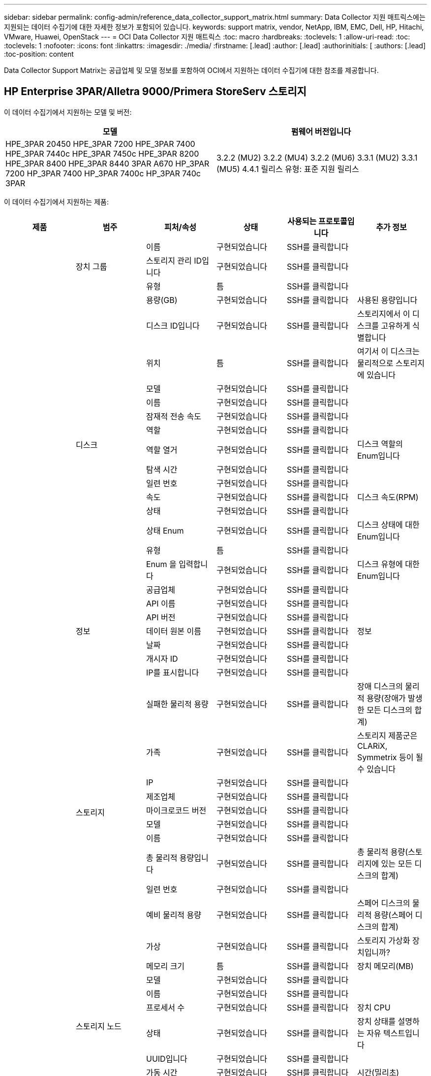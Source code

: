 ---
sidebar: sidebar 
permalink: config-admin/reference_data_collector_support_matrix.html 
summary: Data Collector 지원 매트릭스에는 지원되는 데이터 수집기에 대한 자세한 정보가 포함되어 있습니다. 
keywords: support matrix, vendor, NetApp, IBM, EMC, Dell, HP, Hitachi, VMware, Huawei, OpenStack 
---
= OCI Data Collector 지원 매트릭스
:toc: macro
:hardbreaks:
:toclevels: 1
:allow-uri-read: 
:toc: 
:toclevels: 1
:nofooter: 
:icons: font
:linkattrs: 
:imagesdir: ./media/
:firstname: [.lead]
:author: [.lead]
:authorinitials: [
:authors: [.lead]
:toc-position: content


Data Collector Support Matrix는 공급업체 및 모델 정보를 포함하여 OCI에서 지원하는 데이터 수집기에 대한 참조를 제공합니다.


toc::[]


== HP Enterprise 3PAR/Alletra 9000/Primera StoreServ 스토리지

이 데이터 수집기에서 지원하는 모델 및 버전:

|===
| 모델 | 펌웨어 버전입니다 


| HPE_3PAR 20450 HPE_3PAR 7200 HPE_3PAR 7400 HPE_3PAR 7440c HPE_3PAR 7450c HPE_3PAR 8200 HPE_3PAR 8400 HPE_3PAR 8440 3PAR A670 HP_3PAR 7200 HP_3PAR 7400 HP_3PAR 7400c HP_3PAR 740c 3PAR | 3.2.2 (MU2) 3.2.2 (MU4) 3.2.2 (MU6) 3.3.1 (MU2) 3.3.1 (MU5) 4.4.1 릴리스 유형: 표준 지원 릴리스 
|===
이 데이터 수집기에서 지원하는 제품:

|===
| 제품 | 범주 | 피처/속성 | 상태 | 사용되는 프로토콜입니다 | 추가 정보 


.101+| 기초 .3+| 장치 그룹 | 이름 | 구현되었습니다 | SSH를 클릭합니다 |  


| 스토리지 관리 ID입니다 | 구현되었습니다 | SSH를 클릭합니다 |  


| 유형 | 틈 | SSH를 클릭합니다 |  


.16+| 디스크 | 용량(GB) | 구현되었습니다 | SSH를 클릭합니다 | 사용된 용량입니다 


| 디스크 ID입니다 | 구현되었습니다 | SSH를 클릭합니다 | 스토리지에서 이 디스크를 고유하게 식별합니다 


| 위치 | 틈 | SSH를 클릭합니다 | 여기서 이 디스크는 물리적으로 스토리지에 있습니다 


| 모델 | 구현되었습니다 | SSH를 클릭합니다 |  


| 이름 | 구현되었습니다 | SSH를 클릭합니다 |  


| 잠재적 전송 속도 | 구현되었습니다 | SSH를 클릭합니다 |  


| 역할 | 구현되었습니다 | SSH를 클릭합니다 |  


| 역할 열거 | 구현되었습니다 | SSH를 클릭합니다 | 디스크 역할의 Enum입니다 


| 탐색 시간 | 구현되었습니다 | SSH를 클릭합니다 |  


| 일련 번호 | 구현되었습니다 | SSH를 클릭합니다 |  


| 속도 | 구현되었습니다 | SSH를 클릭합니다 | 디스크 속도(RPM) 


| 상태 | 구현되었습니다 | SSH를 클릭합니다 |  


| 상태 Enum | 구현되었습니다 | SSH를 클릭합니다 | 디스크 상태에 대한 Enum입니다 


| 유형 | 틈 | SSH를 클릭합니다 |  


| Enum 을 입력합니다 | 구현되었습니다 | SSH를 클릭합니다 | 디스크 유형에 대한 Enum입니다 


| 공급업체 | 구현되었습니다 | SSH를 클릭합니다 |  


.5+| 정보 | API 이름 | 구현되었습니다 | SSH를 클릭합니다 |  


| API 버전 | 구현되었습니다 | SSH를 클릭합니다 |  


| 데이터 원본 이름 | 구현되었습니다 | SSH를 클릭합니다 | 정보 


| 날짜 | 구현되었습니다 | SSH를 클릭합니다 |  


| 개시자 ID | 구현되었습니다 | SSH를 클릭합니다 |  


.12+| 스토리지 | IP를 표시합니다 | 구현되었습니다 | SSH를 클릭합니다 |  


| 실패한 물리적 용량 | 구현되었습니다 | SSH를 클릭합니다 | 장애 디스크의 물리적 용량(장애가 발생한 모든 디스크의 합계) 


| 가족 | 구현되었습니다 | SSH를 클릭합니다 | 스토리지 제품군은 CLARiX, Symmetrix 등이 될 수 있습니다 


| IP | 구현되었습니다 | SSH를 클릭합니다 |  


| 제조업체 | 구현되었습니다 | SSH를 클릭합니다 |  


| 마이크로코드 버전 | 구현되었습니다 | SSH를 클릭합니다 |  


| 모델 | 구현되었습니다 | SSH를 클릭합니다 |  


| 이름 | 구현되었습니다 | SSH를 클릭합니다 |  


| 총 물리적 용량입니다 | 구현되었습니다 | SSH를 클릭합니다 | 총 물리적 용량(스토리지에 있는 모든 디스크의 합계) 


| 일련 번호 | 구현되었습니다 | SSH를 클릭합니다 |  


| 예비 물리적 용량 | 구현되었습니다 | SSH를 클릭합니다 | 스페어 디스크의 물리적 용량(스페어 디스크의 합계) 


| 가상 | 구현되었습니다 | SSH를 클릭합니다 | 스토리지 가상화 장치입니까? 


.8+| 스토리지 노드 | 메모리 크기 | 틈 | SSH를 클릭합니다 | 장치 메모리(MB) 


| 모델 | 구현되었습니다 | SSH를 클릭합니다 |  


| 이름 | 구현되었습니다 | SSH를 클릭합니다 |  


| 프로세서 수 | 구현되었습니다 | SSH를 클릭합니다 | 장치 CPU 


| 상태 | 구현되었습니다 | SSH를 클릭합니다 | 장치 상태를 설명하는 자유 텍스트입니다 


| UUID입니다 | 구현되었습니다 | SSH를 클릭합니다 |  


| 가동 시간 | 구현되었습니다 | SSH를 클릭합니다 | 시간(밀리초) 


| 버전 | 구현되었습니다 | SSH를 클릭합니다 | 소프트웨어 버전 


.24+| 스토리지 풀 | 자동 계층화 | 구현되었습니다 | SSH를 클릭합니다 | 이 스토리지 풀이 다른 풀과 자동 계층화에 사용되고 있는지 여부를 나타냅니다 


| 압축 활성화 | 구현되었습니다 | SSH를 클릭합니다 | 스토리지 풀에 압축이 설정되어 있습니다 


| 압축 절약 | 구현되었습니다 | SSH를 클릭합니다 | 압축 축소율(백분율 


| 데이터 할당 용량 | 틈 | SSH를 클릭합니다 | 데이터에 할당된 용량입니다 


| 사용된 데이터 용량 | 구현되었습니다 | SSH를 클릭합니다 |  


| 중복 제거가 설정되었습니다 | 구현되었습니다 | SSH를 클릭합니다 | 스토리지 풀에 중복 제거가 설정되어 있는지 여부 


| 중복제거 절약 | 구현되었습니다 | SSH를 클릭합니다 | 중복 제거 축소율(백분율) 


| DWh 용량에 포함 | 구현되었습니다 | SSH를 클릭합니다 | ACQ를 통해 DWH Capacity에서 관심을 끄는 스토리지 풀을 제어할 수 있습니다 


| 이름 | 구현되었습니다 | SSH를 클릭합니다 |  


| 기타 할당된 용량 | 틈 | SSH를 클릭합니다 | 다른 용도로 할당된 용량(스냅샷이 아닌 데이터) 


| 기타 중고 용량(MB) | 구현되었습니다 | SSH를 클릭합니다 | 데이터 및 스냅샷 이외의 용량 


| 물리적 디스크 용량(MB) | 구현되었습니다 | SSH를 클릭합니다 | 스토리지 풀의 물리적 용량으로 사용됩니다 


| RAID 그룹 | 구현되었습니다 | SSH를 클릭합니다 | 이 StoragePool이 RAID 그룹인지 여부를 나타냅니다 


| 원시 대 가용 비율 | 구현되었습니다 | SSH를 클릭합니다 | 가용 용량을 물리적 용량으로 변환하는 비율입니다 


| 이중화 | 구현되었습니다 | SSH를 클릭합니다 | 이중화 레벨 


| 스냅샷 할당 용량 | 틈 | SSH를 클릭합니다 | 할당된 스냅샷 용량(MB)입니다 


| 사용된 스냅샷 용량 | 구현되었습니다 | SSH를 클릭합니다 |  


| 스토리지 풀 ID입니다 | 구현되었습니다 | SSH를 클릭합니다 |  


| 씬 프로비저닝이 지원됩니다 | 구현되었습니다 | SSH를 클릭합니다 | 이 내부 볼륨이 볼륨 계층에 대한 씬 프로비저닝을 지원하는지 여부 


| 할당된 총 용량입니다 | 구현되었습니다 | SSH를 클릭합니다 |  


| 사용된 총 용량입니다 | 구현되었습니다 | SSH를 클릭합니다 | 총 용량(MB)입니다 


| 유형 | 틈 | SSH를 클릭합니다 |  


| 공급업체 계층 | 구현되었습니다 | SSH를 클릭합니다 | 공급업체별 계층 이름입니다 


| 가상 | 구현되었습니다 | SSH를 클릭합니다 | 스토리지 가상화 장치입니까? 


.9+| 저장소 동기화 | 모드를 선택합니다 | 구현되었습니다 | SSH를 클릭합니다 |  


| 모드 Enum | 구현되었습니다 | SSH를 클릭합니다 |  


| 소스 스토리지 | 구현되었습니다 | SSH를 클릭합니다 |  


| 소스 볼륨 | 구현되었습니다 | SSH를 클릭합니다 |  


| 상태 | 구현되었습니다 | SSH를 클릭합니다 | 장치 상태를 설명하는 자유 텍스트입니다 


| 상태 번호 | 구현되었습니다 | SSH를 클릭합니다 |  


| 타겟 스토리지 | 구현되었습니다 | SSH를 클릭합니다 |  


| 타겟 볼륨 | 구현되었습니다 | SSH를 클릭합니다 |  


| 제공합니다 | 구현되었습니다 | SSH를 클릭합니다 | 스토리지 효율성이 변경되는 기술입니다 


.12+| 볼륨 | 자동 계층 정책 식별자입니다 | 구현되었습니다 | SSH를 클릭합니다 | 동적 계층 정책 식별자입니다 


| 자동 계층화 | 구현되었습니다 | SSH를 클릭합니다 | 이 스토리지 풀이 다른 풀과 자동 계층화에 사용되고 있는지 여부를 나타냅니다 


| 용량 | 구현되었습니다 | SSH를 클릭합니다 | 사용된 스냅샷 용량(MB)입니다 


| 이름 | 구현되었습니다 | SSH를 클릭합니다 |  


| 총 물리적 용량입니다 | 구현되었습니다 | SSH를 클릭합니다 | 총 물리적 용량(스토리지에 있는 모든 디스크의 합계) 


| 이중화 | 구현되었습니다 | SSH를 클릭합니다 | 이중화 레벨 


| 스토리지 풀 ID입니다 | 구현되었습니다 | SSH를 클릭합니다 |  


| 씬 프로비저닝되었습니다 | 구현되었습니다 | SSH를 클릭합니다 |  


| 유형 | 틈 | SSH를 클릭합니다 |  


| UUID입니다 | 구현되었습니다 | SSH를 클릭합니다 |  


| 사용된 용량 | 구현되었습니다 | SSH를 클릭합니다 |  


| 가상 | 구현되었습니다 | SSH를 클릭합니다 | 스토리지 가상화 장치입니까? 


.3+| 볼륨 맵 | LUN을 클릭합니다 | 구현되었습니다 | SSH를 클릭합니다 | 백엔드 LUN의 이름입니다 


| 프로토콜 컨트롤러 | 구현되었습니다 | SSH를 클릭합니다 |  


| 스토리지 포트 | 구현되었습니다 | SSH를 클릭합니다 |  


.3+| 볼륨 마스크 | 이니시에이터 | 구현되었습니다 | SSH를 클릭합니다 |  


| 프로토콜 컨트롤러 | 구현되었습니다 | SSH를 클릭합니다 |  


| 스토리지 포트 | 구현되었습니다 | SSH를 클릭합니다 |  


.2+| 볼륨 참조 | 이름 | 구현되었습니다 | SSH를 클릭합니다 |  


| 스토리지 IP | 구현되었습니다 | SSH를 클릭합니다 |  


.4+| WWN 별칭 | 호스트 별칭 | 구현되었습니다 | SSH를 클릭합니다 |  


| 개체 유형 | 구현되었습니다 | SSH를 클릭합니다 |  


| 출처 | 구현되었습니다 | SSH를 클릭합니다 |  


| WWN입니다 | 구현되었습니다 | SSH를 클릭합니다 |  


.45+| 성능 .11+| 디스크 | IOPS 읽기 | 구현되었습니다 | SMI-S | 디스크의 읽기 IOPS 수입니다 


| 총 IOPS | 구현되었습니다 | SMI-S |  


| IOPS 쓰기 | 구현되었습니다 | SMI-S |  


| 키 | 구현되었습니다 | SMI-S |  


| 서버 ID입니다 | 구현되었습니다 | SMI-S |  


| 처리량 읽기 | 구현되었습니다 | SMI-S |  


| 총 처리량 | 구현되었습니다 | SMI-S | 평균 디스크 총 속도(모든 디스크에서 읽기 및 쓰기)(MB/s) 


| 처리량 쓰기 | 구현되었습니다 | SMI-S |  


| 읽기 사용률 | 구현되었습니다 | SMI-S |  


| 총 활용률입니다 | 구현되었습니다 | SMI-S |  


| 사용률 쓰기 | 구현되었습니다 | SMI-S |  


.13+| 스토리지 풀 | 용량이 프로비저닝되었습니다 | 구현되었습니다 | SMI-S |  


| 물리적 용량 | 구현되었습니다 | SMI-S |  


| 총 용량 | 구현되었습니다 | SMI-S |  


| 사용된 용량 | 구현되었습니다 | SMI-S |  


| 과도 커밋 용량 비율 | 구현되었습니다 | SMI-S | 시간 시리즈로 보고됩니다 


| 사용된 용량 비율 | 구현되었습니다 | SMI-S |  


| 사용된 데이터 용량 | 구현되었습니다 | SMI-S |  


| 키 | 구현되었습니다 | SMI-S |  


| 기타 총 용량 | 구현되었습니다 | SMI-S |  


| 기타 사용된 용량 | 구현되었습니다 | SMI-S |  


| 서버 ID입니다 | 구현되었습니다 | SMI-S |  


| 사용된 스냅샷 용량 | 구현되었습니다 | SMI-S |  


| 사용된 스냅샷 용량 비율 | 구현되었습니다 | SMI-S | 시간 시리즈로 보고됩니다 


.21+| 볼륨 | 읽기 캐시 적중률입니다 | 구현되었습니다 | SMI-S |  


| 총 캐시 적중률입니다 | 구현되었습니다 | SMI-S |  


| 캐시 적중률 쓰기 | 구현되었습니다 | SMI-S |  


| 물리적 용량 | 구현되었습니다 | SMI-S |  


| 총 용량 | 구현되었습니다 | SMI-S |  


| 사용된 용량 | 구현되었습니다 | SMI-S |  


| 사용된 용량 비율 | 구현되었습니다 | SMI-S |  


| 기록된 용량 비율 | 구현되었습니다 | SMI-S |  


| IOPS 읽기 | 구현되었습니다 | SMI-S | 디스크의 읽기 IOPS 수입니다 


| 총 IOPS | 구현되었습니다 | SMI-S |  


| IOPS 쓰기 | 구현되었습니다 | SMI-S |  


| 키 | 구현되었습니다 | SMI-S |  


| 읽기 지연 시간 | 구현되었습니다 | SMI-S |  


| 총 지연 시간 | 구현되었습니다 | SMI-S |  


| 지연 시간 쓰기 | 구현되었습니다 | SMI-S |  


| 부분 차단된 비율 | 구현되었습니다 | SMI-S |  


| 서버 ID입니다 | 구현되었습니다 | SMI-S |  


| 처리량 읽기 | 구현되었습니다 | SMI-S |  


| 총 처리량 | 구현되었습니다 | SMI-S | 평균 디스크 총 속도(모든 디스크에서 읽기 및 쓰기)(MB/s) 


| 처리량 쓰기 | 구현되었습니다 | SMI-S |  


| 쓰기 보류 중 | 구현되었습니다 | SMI-S | 총 쓰기 보류 중 
|===
이 데이터 수집기에서 사용하는 관리 API:

|===
| API를 참조하십시오 | 사용되는 프로토콜입니다 | 전송 계층 프로토콜이 사용됩니다 | 들어오는 포트가 사용되었습니다 | 발신 포트가 사용됩니다 | 인증을 지원합니다 | '읽기 전용' 자격 증명만 필요합니다 | 암호화를 지원합니다 | 방화벽 친화적(정적 포트) 


| 3PAR SMI-S의 경우 | SMI-S | HTTP/HTTPS | 5988/5989 을 참조하십시오 |  | 참 | 참 | 참 | 참 


| 3PAR CLI | SSH를 클릭합니다 | SSH를 클릭합니다 | 22 |  | 참 | 거짓 | 참 | 참 
|===
<<top,맨 위로>>



== Amazon AWS EC2

이 데이터 수집기에서 지원하는 모델 및 버전:

API 버전:

* 2014년 10월 01일


이 데이터 수집기에서 지원하는 제품:

|===
| 제품 | 범주 | 피처/속성 | 상태 | 사용되는 프로토콜입니다 | 추가 정보 


.56+| 기초 .7+| 데이터 저장소 | 용량 | 구현되었습니다 | HTTPS | 사용된 스냅샷 용량(MB)입니다 


| MOID | 구현되었습니다 | HTTPS |  


| 이름 | 구현되었습니다 | HTTPS |  


| OID | 구현되었습니다 | HTTPS |  


| 프로비저닝된 용량 | 구현되었습니다 | HTTPS |  


| Virtual Center IP를 선택합니다 | 구현되었습니다 | HTTPS |  


| 구독 ID입니다 | 구현되었습니다 | HTTPS |  


.6+| 서버 | 클러스터 | 구현되었습니다 | HTTPS | 클러스터 이름입니다 


| 데이터 센터 이름 | 구현되었습니다 | HTTPS |  


| 호스트 OID | 구현되었습니다 | HTTPS |  


| MOID | 구현되었습니다 | HTTPS |  


| OID | 구현되었습니다 | HTTPS |  


| Virtual Center IP를 선택합니다 | 구현되었습니다 | HTTPS |  


.8+| 가상 디스크 | 용량 | 구현되었습니다 | HTTPS | 사용된 스냅샷 용량(MB)입니다 


| 데이터 저장소 OID입니다 | 구현되었습니다 | HTTPS |  


| 요금이 부과됩니다 | 구현되었습니다 | HTTPS |  


| 이름 | 구현되었습니다 | HTTPS |  


| OID | 구현되었습니다 | HTTPS |  


| 유형 | 틈 | HTTPS |  


| Snapshot입니다 | 구현되었습니다 | HTTPS |  


| 구독 ID입니다 | 구현되었습니다 | HTTPS |  


.20+| 가상머신 | DNS 이름 | 구현되었습니다 | HTTPS |  


| 게스트 상태 | 구현되었습니다 | HTTPS |  


| 데이터 저장소 OID입니다 | 구현되었습니다 | HTTPS |  


| 호스트 OID | 구현되었습니다 | HTTPS |  


| IPS | 구현되었습니다 | HTTPS |  


| MOID | 구현되었습니다 | HTTPS |  


| 메모리 | 구현되었습니다 | HTTPS |  


| 이름 | 구현되었습니다 | HTTPS |  


| OID | 구현되었습니다 | HTTPS |  


| OS | 구현되었습니다 | HTTPS |  


| 전원 상태 | 구현되었습니다 | HTTPS |  


| 상태 변경 시간 | 구현되었습니다 | HTTPS |  


| 프로세서 | 구현되었습니다 | HTTPS |  


| 프로비저닝된 용량 | 구현되었습니다 | HTTPS |  


| 인스턴스 유형 | 구현되었습니다 | HTTPS |  


| 시작 시간 | 구현되었습니다 | HTTPS |  


| 문서 수정 상태 | 구현되었습니다 | HTTPS |  


| 공공 IPS | 구현되었습니다 | HTTPS |  


| 보안 그룹 | 구현되었습니다 | HTTPS |  


| 구독 ID입니다 | 구현되었습니다 | HTTPS |  


.3+| VirtualMachine 디스크 | OID | 구현되었습니다 | HTTPS |  


| 가상디스크 OID | 구현되었습니다 | HTTPS |  


| VirtualMachine OID입니다 | 구현되었습니다 | HTTPS |  


.5+| 호스트 | 호스트 OS | 구현되었습니다 | HTTPS |  


| IPS | 구현되었습니다 | HTTPS |  


| 제조업체 | 구현되었습니다 | HTTPS |  


| 이름 | 구현되었습니다 | HTTPS |  


| OID | 구현되었습니다 | HTTPS |  


.7+| 정보 | API 설명 | 구현되었습니다 | HTTPS |  


| API 이름 | 구현되었습니다 | HTTPS |  


| API 버전 | 구현되었습니다 | HTTPS |  


| 데이터 원본 이름 | 구현되었습니다 | HTTPS | 정보 


| 날짜 | 구현되었습니다 | HTTPS |  


| 개시자 ID | 구현되었습니다 | HTTPS |  


| 발신자 키 | 구현되었습니다 | HTTPS |  
|===
이 데이터 수집기에서 사용하는 관리 API:

|===
| API를 참조하십시오 | 사용되는 프로토콜입니다 | 전송 계층 프로토콜이 사용됩니다 | 들어오는 포트가 사용되었습니다 | 발신 포트가 사용됩니다 | 인증을 지원합니다 | '읽기 전용' 자격 증명만 필요합니다 | 암호화를 지원합니다 | 방화벽 친화적(정적 포트) 


| EC2 API를 사용합니다 | HTTPS | HTTPS | 443 |  | 참 | 참 | 참 | 참 
|===
<<top,맨 위로>>



== Brocade 파이버 채널 스위치

이 데이터 수집기에서 지원하는 모델 및 버전:

|===
| 모델 | 펌웨어 버전입니다 


| 184.0 Brocade Brocade Brocade 200E Brocade 300E Brocade 4024 내장 Brocade 4100 Brocade 4900 Brocade 5000 Brocade 5100 Brocade 5300 Brocade 5480 내장 Brocade 6505 Brocade 6510 Brocade 6520 Brocade 7800 Brocade 7840 Brocade DCX8510-4 Brocade G610 Brocade G620 Brocade M5424 임베디드 Brocade M6505 Brocade Brocade 6-X4 Brocade Brocade 8 | v5.3.0a v6.1.0c v6.1.0h v6.2.2b v6.2.2f v6.2.2g v6.2b v6.4.1b v6.4.2a v7.0.27.4 v 
|===
이 데이터 수집기에서 지원하는 제품:

|===
| 제품 | 범주 | 피처/속성 | 상태 | 사용되는 프로토콜입니다 | 추가 정보 


.67+| 기초 .4+| FC 이름 서버 항목입니다 | FC ID입니다 | 구현되었습니다 | SSH를 클릭합니다 |  


| NX 포트 WWN | 구현되었습니다 | SSH를 클릭합니다 |  


| 물리적 포트 WWN입니다 | 구현되었습니다 | SSH를 클릭합니다 |  


| 스위치 포트 WWN | 구현되었습니다 | SSH를 클릭합니다 |  


.4+| 패브릭 | 이름 | 구현되었습니다 | 수동 입력 |  


| vSAN이 활성화되었습니다 | 구현되었습니다 | SSH를 클릭합니다 |  


| 비브니드 | 구현되었습니다 | SSH를 클릭합니다 |  


| WWN입니다 | 구현되었습니다 | SSH를 클릭합니다 |  


.2+| IVR 물리적 패브릭 | IVR 섀시 WWN | 구현되었습니다 | SSH를 클릭합니다 | IVR이 활성화된 섀시 WWN의 쉼표로 구분된 목록입니다 


| 최저 IVR 섀시 WWN | 구현되었습니다 | SSH를 클릭합니다 | IVR 패브릭의 식별자입니다 


.4+| 정보 | 데이터 원본 이름 | 구현되었습니다 | SSH를 클릭합니다 | 정보 


| 날짜 | 구현되었습니다 | SSH를 클릭합니다 |  


| 개시자 ID | 구현되었습니다 | SSH를 클릭합니다 |  


| 발신자 키 | 구현되었습니다 | SSH를 클릭합니다 |  


.13+| 논리 스위치 | 섀시 WWN입니다 | 구현되었습니다 | SSH를 클릭합니다 |  


| 도메인 ID입니다 | 구현되었습니다 | SSH를 클릭합니다 |  


| 펌웨어 버전 | 구현되었습니다 | SSH를 클릭합니다 |  


| IP | 구현되었습니다 | SSH를 클릭합니다 |  


| 제조업체 | 구현되었습니다 | SSH를 클릭합니다 |  


| 모델 | 구현되었습니다 | SSH를 클릭합니다 |  


| 이름 | 구현되었습니다 | 수동 입력 |  


| 일련 번호 | 구현되었습니다 | SSH를 클릭합니다 |  


| 스위치 역할 | 구현되었습니다 | SSH를 클릭합니다 |  


| 스위치 상태 | 구현되었습니다 | SSH를 클릭합니다 |  


| 스위치 상태 | 구현되었습니다 | SSH를 클릭합니다 |  


| 유형 | 틈 | SSH를 클릭합니다 |  


| WWN입니다 | 구현되었습니다 | SSH를 클릭합니다 |  


.16+| 포트 | 블레이드 | 구현되었습니다 | SSH를 클릭합니다 |  


| FC4 프로토콜 | 구현되었습니다 | SSH를 클릭합니다 |  


| GBIC 유형 | 구현되었습니다 | SSH를 클릭합니다 |  


| 생성됩니다 | 구현되었습니다 | SSH를 클릭합니다 |  


| 이름 | 구현되었습니다 | 수동 입력 |  


| 노드 WWN | 구현되었습니다 | SSH를 클릭합니다 | WWN이 없는 경우 portID로 보고하려면 필수입니다 


| 포트 ID입니다 | 구현되었습니다 | SSH를 클릭합니다 |  


| 포트 번호 | 구현되었습니다 | SSH를 클릭합니다 |  


| 포트 속도 | 구현되었습니다 | SSH를 클릭합니다 |  


| 포트 상태입니다 | 구현되었습니다 | SSH를 클릭합니다 |  


| 포트 상태입니다 | 구현되었습니다 | SSH를 클릭합니다 |  


| 포트 유형 | 구현되었습니다 | SSH를 클릭합니다 |  


| 원시 포트 상태입니다 | 구현되었습니다 | SSH를 클릭합니다 |  


| 원시 속도 기가비트 | 구현되었습니다 | SSH를 클릭합니다 |  


| 알 수 없는 연결 | 구현되었습니다 | SSH를 클릭합니다 |  


| WWN입니다 | 구현되었습니다 | SSH를 클릭합니다 |  


.14+| 스위치 | 도메인 ID입니다 | 구현되었습니다 | SSH를 클릭합니다 |  


| 펌웨어 버전 | 구현되었습니다 | SSH를 클릭합니다 |  


| IP | 구현되었습니다 | SSH를 클릭합니다 |  


| URL 관리 | 구현되었습니다 | SSH를 클릭합니다 |  


| 제조업체 | 구현되었습니다 | SSH를 클릭합니다 |  


| 모델 | 구현되었습니다 | SSH를 클릭합니다 |  


| 이름 | 구현되었습니다 | 수동 입력 |  


| 일련 번호 | 구현되었습니다 | SSH를 클릭합니다 |  


| 스위치 역할 | 구현되었습니다 | SSH를 클릭합니다 |  


| 스위치 상태 | 구현되었습니다 | SSH를 클릭합니다 |  


| 스위치 상태 | 구현되었습니다 | SSH를 클릭합니다 |  


| 유형 | 틈 | SSH를 클릭합니다 |  


| vSAN이 활성화되었습니다 | 구현되었습니다 | SSH를 클릭합니다 |  


| WWN입니다 | 구현되었습니다 | SSH를 클릭합니다 |  


.4+| WWN 별칭 | 호스트 별칭 | 구현되었습니다 | SSH를 클릭합니다 |  


| 개체 유형 | 구현되었습니다 | SSH를 클릭합니다 |  


| 출처 | 구현되었습니다 | SSH를 클릭합니다 |  


| WWN입니다 | 구현되었습니다 | SSH를 클릭합니다 |  


| Zone(영역) | 영역 이름 | 구현되었습니다 | SSH를 클릭합니다 |  


.2+| 존 구성원 | 유형 | 틈 | SSH를 클릭합니다 |  


| WWN입니다 | 구현되었습니다 | SSH를 클릭합니다 |  


.3+| 조닝 기능 | 활성 설정 | 구현되었습니다 | SSH를 클릭합니다 |  


| 구성 이름 | 구현되었습니다 | SSH를 클릭합니다 |  


| WWN입니다 | 구현되었습니다 | SSH를 클릭합니다 |  


.30+| 성능 .30+| 포트 데이터 | BB 크레딧 0이 수신되었습니다 | 구현되었습니다 | SNMP를 선택합니다 | BB 크레딧 0이 수신되었습니다 


| BB 크레딧 제로 합계 | 구현되었습니다 | SNMP를 선택합니다 | BB 크레딧 제로 합계 


| BB Credit Zero가 전송되었습니다 | 구현되었습니다 | SNMP를 선택합니다 | BB Credit Zero가 전송되었습니다 


| BB Credit Zero MS 전송됨 | 구현되었습니다 | SNMP를 선택합니다 | BB Credit Zero MS 전송됨 


| 키 | 구현되었습니다 | SNMP를 선택합니다 |  


| 포트 오류 클래스3 폐기 | 구현되었습니다 | SNMP를 선택합니다 |  


| 포트 오류 CRC | 구현되었습니다 | SNMP를 선택합니다 | 포트 오류 CRC 


| 포트 오류 Enc IN | 구현되었습니다 | SNMP를 선택합니다 | 포트 오류 Enc IN 


| 포트 오류. encOut | 구현되었습니다 | SNMP를 선택합니다 |  


| 포트 오류 긴 프레임 | 구현되었습니다 | SNMP를 선택합니다 | 긴 프레임으로 인해 포트 오류가 발생했습니다 


| 포트 오류 짧은 프레임 | 구현되었습니다 | SNMP를 선택합니다 | 짧은 프레임으로 인해 포트 오류가 발생했습니다 


| 포트 오류 링크 오류입니다 | 구현되었습니다 | SNMP를 선택합니다 | 포트 오류 링크 오류입니다 


| 포트 오류 링크 재설정 Rx | 구현되었습니다 | SNMP를 선택합니다 | 포트 오류 링크 재설정 Rx 


| 포트 오류 전송 링크 재설정 | 구현되었습니다 | SNMP를 선택합니다 | 링크 재설정으로 인해 포트 오류가 발생했습니다 


| 포트 오류 신호 손실 | 구현되었습니다 | SNMP를 선택합니다 | 포트 오류 신호 손실 


| 포트 오류 동기화 손실 | 구현되었습니다 | SNMP를 선택합니다 | 포트 오류 동기화 손실 


| 포트 오류 전송 취소 시간 초과 | 구현되었습니다 | SNMP를 선택합니다 | 포트 오류 시간 초과 폐기 


| 총 포트 오류 | 구현되었습니다 | SNMP를 선택합니다 | 총 포트 오류입니다 


| 서버 ID입니다 | 구현되었습니다 | SNMP를 선택합니다 |  


| 트래픽 프레임 속도 | 구현되었습니다 | SNMP를 선택합니다 |  


| 총 트래픽 프레임 속도 | 구현되었습니다 | SNMP를 선택합니다 |  


| 트래픽 프레임 속도 | 구현되었습니다 | SNMP를 선택합니다 |  


| 평균 프레임 크기 | 구현되었습니다 | SNMP를 선택합니다 | 트래픽의 평균 프레임 크기입니다 


| Tx 프레임 | 구현되었습니다 | SNMP를 선택합니다 | 트래픽 평균 프레임 크기입니다 


| 교통 수신 속도 | 구현되었습니다 | SNMP를 선택합니다 |  


| 총 트래픽 속도 | 구현되었습니다 | SNMP를 선택합니다 |  


| 트래픽 전송 속도입니다 | 구현되었습니다 | SNMP를 선택합니다 |  


| 트래픽 수신 사용률 | 구현되었습니다 | SNMP를 선택합니다 |  


| 총 트래픽 사용률 | 구현되었습니다 | SNMP를 선택합니다 | 총 트래픽 활용도 


| 트래픽 전송 활용도 | 구현되었습니다 | SNMP를 선택합니다 |  
|===
이 데이터 수집기에서 사용하는 관리 API:

|===
| API를 참조하십시오 | 사용되는 프로토콜입니다 | 전송 계층 프로토콜이 사용됩니다 | 들어오는 포트가 사용되었습니다 | 발신 포트가 사용됩니다 | 인증을 지원합니다 | '읽기 전용' 자격 증명만 필요합니다 | 암호화를 지원합니다 | 방화벽 친화적(정적 포트) 


| 브로케이드 SNMP | SNMP를 선택합니다 | SNMPv1, SNMPv2, SNMPv3 | 161 |  | 참 | 참 | 참 | 참 


| 브로케이드 SSH | SSH를 클릭합니다 | SSH를 클릭합니다 | 22 |  | 거짓 | 거짓 | 참 | 참 


| 데이터 소스 마법사 구성 | 수동 입력 |  |  |  | 참 | 참 | 참 | 참 
|===
<<top,맨 위로>>



== Brocade Network Advisor HTTP입니다

이 데이터 수집기에서 지원하는 모델 및 버전:

API 버전:

* 14.4.5


이 데이터 수집기에서 지원하는 제품:

|===
| 제품 | 범주 | 피처/속성 | 상태 | 사용되는 프로토콜입니다 | 추가 정보 


.19+| 기초 .2+| 패브릭 | 이름 | 구현되었습니다 | HTTP/S를 참조하십시오 |  


| WWN입니다 | 구현되었습니다 | HTTP/S를 참조하십시오 |  


.7+| 정보 | API 설명 | 구현되었습니다 | HTTP/S를 참조하십시오 |  


| API 이름 | 구현되었습니다 | HTTP/S를 참조하십시오 |  


| API 버전 | 구현되었습니다 | HTTP/S를 참조하십시오 |  


| 데이터 원본 이름 | 구현되었습니다 | HTTP/S를 참조하십시오 | 정보 


| 날짜 | 구현되었습니다 | HTTP/S를 참조하십시오 |  


| 개시자 ID | 구현되었습니다 | HTTP/S를 참조하십시오 |  


| 발신자 키 | 구현되었습니다 | HTTP/S를 참조하십시오 |  


.4+| WWN 별칭 | 호스트 별칭 | 구현되었습니다 | HTTP/S를 참조하십시오 |  


| 개체 유형 | 구현되었습니다 | HTTP/S를 참조하십시오 |  


| 출처 | 구현되었습니다 | HTTP/S를 참조하십시오 |  


| WWN입니다 | 구현되었습니다 | HTTP/S를 참조하십시오 |  


| Zone(영역) | 영역 이름 | 구현되었습니다 | HTTP/S를 참조하십시오 |  


.2+| 존 구성원 | 유형 | 틈 | HTTP/S를 참조하십시오 |  


| WWN입니다 | 구현되었습니다 | HTTP/S를 참조하십시오 |  


.3+| 조닝 기능 | 활성 설정 | 구현되었습니다 | HTTP/S를 참조하십시오 |  


| 구성 이름 | 구현되었습니다 | HTTP/S를 참조하십시오 |  


| WWN입니다 | 구현되었습니다 | HTTP/S를 참조하십시오 |  


.12+| 성능 .12+| 포트 | BB 크레딧 제로 합계 | 구현되었습니다 | HTTP/S를 참조하십시오 | BB 크레딧 제로 합계 


| BB Credit Zero가 전송되었습니다 | 구현되었습니다 | HTTP/S를 참조하십시오 | BB Credit Zero가 전송되었습니다 


| BB Credit Zero MS 전송됨 | 구현되었습니다 | HTTP/S를 참조하십시오 | BB Credit Zero MS 전송됨 


| 포트 오류 클래스3 폐기 | 구현되었습니다 | HTTP/S를 참조하십시오 |  


| 포트 오류 CRC | 구현되었습니다 | HTTP/S를 참조하십시오 | 포트 오류 CRC 


| 포트 오류 Enc IN | 구현되었습니다 | HTTP/S를 참조하십시오 | 포트 오류 Enc IN 


| 포트 오류 짧은 프레임 | 구현되었습니다 | HTTP/S를 참조하십시오 | 짧은 프레임으로 인해 포트 오류가 발생했습니다 


| 포트 오류 링크 오류입니다 | 구현되었습니다 | HTTP/S를 참조하십시오 | 포트 오류 링크 오류입니다 


| 포트 오류 신호 손실 | 구현되었습니다 | HTTP/S를 참조하십시오 | 포트 오류 신호 손실 


| 포트 오류 동기화 손실 | 구현되었습니다 | HTTP/S를 참조하십시오 | 포트 오류 동기화 손실 


| 포트 오류 전송 취소 시간 초과 | 구현되었습니다 | HTTP/S를 참조하십시오 | 포트 오류 시간 초과 폐기 


| 총 포트 오류 | 구현되었습니다 | HTTP/S를 참조하십시오 | 총 포트 오류입니다 
|===
이 데이터 수집기에서 사용하는 관리 API:

|===
| API를 참조하십시오 | 사용되는 프로토콜입니다 | 전송 계층 프로토콜이 사용됩니다 | 들어오는 포트가 사용되었습니다 | 발신 포트가 사용됩니다 | 인증을 지원합니다 | '읽기 전용' 자격 증명만 필요합니다 | 암호화를 지원합니다 | 방화벽 친화적(정적 포트) 


| Brocade Network Advisor REST API | HTTP/HTTPS | HTTP/HTTPS | 80/443 을 참조하십시오 |  | 참 | 참 | 참 | 참 
|===
<<top,맨 위로>>



== Cisco MDS 및 Nexus 패브릭 스위치

이 데이터 수집기에서 지원하는 모델 및 버전:

|===
| 모델 | 펌웨어 버전입니다 


| 8978-E16 DS-C9124-2-K9 DS-C9124-K9 DS-C9134-K9 DS-C9140-K9 DS-C9148-16P-K9 DS-C9148-K9148UP DS C9148-DS C979 DS C979 DS C914925K-DS C9DS C979 DS C925K-DS C979 DS C9289 DS C925K-DS C979 DS C9DS C925K-DS C979 DS C9DS C9148C-KC-C924925K-K9C-KC-C925K-DS C979 DS C925K-DS C979 DS C925K-DS C979 DS C979 DS C9C-C9124-C9124-C925K-C9C-K9C-K9C-K9124-C925K-DS C979 DS | 17.3(2c) 4.1(3a) 5.0(1a) 5.0(3) N2(3.13e) 5.0(3) N2(4.04i) 5.0(3) N2(4.13j) 5.0(3) N2(4.21k) 5.2) 5.2(1) 5.2) 5.2(8C) 5.2(8g) 5.2) 18.4(8g) 
|===
이 데이터 수집기에서 지원하는 제품:

|===
| 제품 | 범주 | 피처/속성 | 상태 | 사용되는 프로토콜입니다 | 추가 정보 


.62+| 기초 .4+| FC 이름 서버 항목입니다 | FC ID입니다 | 구현되었습니다 | SNMP를 선택합니다 |  


| NX 포트 WWN | 구현되었습니다 | SNMP를 선택합니다 |  


| 물리적 포트 WWN입니다 | 구현되었습니다 | SNMP를 선택합니다 |  


| 스위치 포트 WWN | 구현되었습니다 | SNMP를 선택합니다 |  


.4+| 패브릭 | 이름 | 구현되었습니다 | SNMP를 선택합니다 |  


| vSAN이 활성화되었습니다 | 구현되었습니다 | SNMP를 선택합니다 |  


| 비브니드 | 구현되었습니다 | SNMP를 선택합니다 |  


| WWN입니다 | 구현되었습니다 | SNMP를 선택합니다 |  


.2+| IVR 물리적 패브릭 | IVR 섀시 WWN | 구현되었습니다 | SNMP를 선택합니다 | IVR이 활성화된 섀시 WWN의 쉼표로 구분된 목록입니다 


| 최저 IVR 섀시 WWN | 구현되었습니다 | SNMP를 선택합니다 | IVR 패브릭의 식별자입니다 


.4+| 정보 | 데이터 원본 이름 | 구현되었습니다 | SNMP를 선택합니다 | 정보 


| 날짜 | 구현되었습니다 | SNMP를 선택합니다 |  


| 개시자 ID | 구현되었습니다 | SNMP를 선택합니다 |  


| 발신자 키 | 구현되었습니다 | SNMP를 선택합니다 |  


.9+| 논리 스위치 | 섀시 WWN입니다 | 구현되었습니다 | SNMP를 선택합니다 |  


| 도메인 ID입니다 | 구현되었습니다 | SNMP를 선택합니다 |  


| 도메인 ID 유형입니다 | 구현되었습니다 | SNMP를 선택합니다 |  


| IP | 구현되었습니다 | SNMP를 선택합니다 |  


| 제조업체 | 구현되었습니다 | SNMP를 선택합니다 |  


| 우선 순위 | 구현되었습니다 | SNMP를 선택합니다 |  


| 스위치 역할 | 구현되었습니다 | SNMP를 선택합니다 |  


| 유형 | 틈 | SNMP를 선택합니다 |  


| WWN입니다 | 구현되었습니다 | SNMP를 선택합니다 |  


.14+| 포트 | 블레이드 | 구현되었습니다 | SNMP를 선택합니다 |  


| GBIC 유형 | 구현되었습니다 | SNMP를 선택합니다 |  


| 생성됩니다 | 구현되었습니다 | SNMP를 선택합니다 |  


| 이름 | 구현되었습니다 | SNMP를 선택합니다 |  


| 포트 ID입니다 | 구현되었습니다 | SNMP를 선택합니다 |  


| 포트 번호 | 구현되었습니다 | SNMP를 선택합니다 |  


| 포트 속도 | 구현되었습니다 | SNMP를 선택합니다 |  


| 포트 상태입니다 | 구현되었습니다 | SNMP를 선택합니다 |  


| 포트 상태입니다 | 구현되었습니다 | SNMP를 선택합니다 |  


| 포트 유형 | 구현되었습니다 | SNMP를 선택합니다 |  


| 원시 포트 상태입니다 | 구현되었습니다 | SNMP를 선택합니다 |  


| 원시 속도 기가비트 | 구현되었습니다 | SNMP를 선택합니다 |  


| 알 수 없는 연결 | 구현되었습니다 | SNMP를 선택합니다 |  


| WWN입니다 | 구현되었습니다 | SNMP를 선택합니다 |  


.12+| 스위치 | 펌웨어 버전 | 구현되었습니다 | SNMP를 선택합니다 |  


| IP | 구현되었습니다 | SNMP를 선택합니다 |  


| URL 관리 | 구현되었습니다 | SNMP를 선택합니다 |  


| 제조업체 | 구현되었습니다 | SNMP를 선택합니다 |  


| 모델 | 구현되었습니다 | SNMP를 선택합니다 |  


| 이름 | 구현되었습니다 | SNMP를 선택합니다 |  


| SANRoute가 활성화되었습니다 | 구현되었습니다 | SNMP를 선택합니다 | 이 섀시가 SAN 라우팅(IVR 등)에 대해 활성화되었는지 여부를 나타냅니다. 


| 일련 번호 | 구현되었습니다 | SNMP를 선택합니다 |  


| 스위치 상태 | 구현되었습니다 | SNMP를 선택합니다 |  


| 유형 | 틈 | SNMP를 선택합니다 |  


| vSAN이 활성화되었습니다 | 구현되었습니다 | SNMP를 선택합니다 |  


| WWN입니다 | 구현되었습니다 | SNMP를 선택합니다 |  


.4+| WWN 별칭 | 호스트 별칭 | 구현되었습니다 | SNMP를 선택합니다 |  


| 개체 유형 | 구현되었습니다 | SNMP를 선택합니다 |  


| 출처 | 구현되었습니다 | SNMP를 선택합니다 |  


| WWN입니다 | 구현되었습니다 | SNMP를 선택합니다 |  


.2+| Zone(영역) | 영역 이름 | 구현되었습니다 | SNMP를 선택합니다 |  


| 영역 유형 | 구현되었습니다 | SNMP를 선택합니다 |  


.2+| 존 구성원 | 유형 | 틈 | SNMP를 선택합니다 |  


| WWN입니다 | 구현되었습니다 | SNMP를 선택합니다 |  


.5+| 조닝 기능 | 활성 설정 | 구현되었습니다 | SNMP를 선택합니다 |  


| 구성 이름 | 구현되었습니다 | SNMP를 선택합니다 |  


| 기본 영역 지정 동작 | 구현되었습니다 | SNMP를 선택합니다 |  


| 병합 컨트롤 | 구현되었습니다 | SNMP를 선택합니다 |  


| WWN입니다 | 구현되었습니다 | SNMP를 선택합니다 |  


.28+| 성능 .28+| 포트 데이터 | BB 크레딧 0이 수신되었습니다 | 구현되었습니다 | SNMP를 선택합니다 | BB 크레딧 0이 수신되었습니다 


| BB 크레딧 제로 합계 | 구현되었습니다 | SNMP를 선택합니다 | BB 크레딧 제로 합계 


| BB Credit Zero가 전송되었습니다 | 구현되었습니다 | SNMP를 선택합니다 | BB Credit Zero가 전송되었습니다 


| BB Credit Zero MS 전송됨 | 구현되었습니다 | SNMP를 선택합니다 | BB Credit Zero MS 전송됨 


| 키 | 구현되었습니다 | SNMP를 선택합니다 |  


| 포트 오류 클래스3 폐기 | 구현되었습니다 | SNMP를 선택합니다 |  


| 포트 오류 CRC | 구현되었습니다 | SNMP를 선택합니다 | 포트 오류 CRC 


| 포트 오류 긴 프레임 | 구현되었습니다 | SNMP를 선택합니다 | 긴 프레임으로 인해 포트 오류가 발생했습니다 


| 포트 오류 짧은 프레임 | 구현되었습니다 | SNMP를 선택합니다 | 짧은 프레임으로 인해 포트 오류가 발생했습니다 


| 포트 오류 링크 오류입니다 | 구현되었습니다 | SNMP를 선택합니다 | 포트 오류 링크 오류입니다 


| 포트 오류 링크 재설정 Rx | 구현되었습니다 | SNMP를 선택합니다 | 포트 오류 링크 재설정 Rx 


| 포트 오류 전송 링크 재설정 | 구현되었습니다 | SNMP를 선택합니다 | 링크 재설정으로 인해 포트 오류가 발생했습니다 


| 포트 오류 신호 손실 | 구현되었습니다 | SNMP를 선택합니다 | 포트 오류 신호 손실 


| 포트 오류 동기화 손실 | 구현되었습니다 | SNMP를 선택합니다 | 포트 오류 동기화 손실 


| 포트 오류 전송 취소 시간 초과 | 구현되었습니다 | SNMP를 선택합니다 | 포트 오류 시간 초과 폐기 


| 총 포트 오류 | 구현되었습니다 | SNMP를 선택합니다 | 총 포트 오류입니다 


| 서버 ID입니다 | 구현되었습니다 | SNMP를 선택합니다 |  


| 트래픽 프레임 속도 | 구현되었습니다 | SNMP를 선택합니다 |  


| 총 트래픽 프레임 속도 | 구현되었습니다 | SNMP를 선택합니다 |  


| 트래픽 프레임 속도 | 구현되었습니다 | SNMP를 선택합니다 |  


| 평균 프레임 크기 | 구현되었습니다 | SNMP를 선택합니다 | 트래픽의 평균 프레임 크기입니다 


| Tx 프레임 | 구현되었습니다 | SNMP를 선택합니다 | 트래픽 평균 프레임 크기입니다 


| 교통 수신 속도 | 구현되었습니다 | SNMP를 선택합니다 |  


| 총 트래픽 속도 | 구현되었습니다 | SNMP를 선택합니다 |  


| 트래픽 전송 속도입니다 | 구현되었습니다 | SNMP를 선택합니다 |  


| 트래픽 수신 사용률 | 구현되었습니다 | SNMP를 선택합니다 |  


| 총 트래픽 사용률 | 구현되었습니다 | SNMP를 선택합니다 | 총 트래픽 활용도 


| 트래픽 전송 활용도 | 구현되었습니다 | SNMP를 선택합니다 |  
|===
이 데이터 수집기에서 사용하는 관리 API:

|===
| API를 참조하십시오 | 사용되는 프로토콜입니다 | 전송 계층 프로토콜이 사용됩니다 | 들어오는 포트가 사용되었습니다 | 발신 포트가 사용됩니다 | 인증을 지원합니다 | '읽기 전용' 자격 증명만 필요합니다 | 암호화를 지원합니다 | 방화벽 친화적(정적 포트) 


| Cisco SNMP | SNMP를 선택합니다 | SNMPv1(재고만), SNMPv2, SNMPv3 | 161 |  | 참 | 참 | 참 | 참 
|===
<<top,맨 위로>>



== EMC Celerra(SSH)

이 데이터 수집기에서 지원하는 모델 및 버전:

|===
| 모델 | 펌웨어 버전입니다 


| NSX VG8 VNX5600 | 5.5.38-1 7.1.76-4 7.1.79-8 8.1.9-184 
|===
이 데이터 수집기에서 지원하는 제품:

|===
| 제품 | 범주 | 피처/속성 | 상태 | 사용되는 프로토콜입니다 | 추가 정보 


.77+| 기초 .6+| 파일 공유 | 내부 볼륨입니다 | 구현되었습니다 | SSH를 클릭합니다 | 파일 공유가 내부 볼륨(NetApp 볼륨)을 나타내는지 또는 내부 볼륨 내의 qtree/폴더인지 여부를 나타냅니다 


| 공유됨 | 구현되었습니다 | SSH를 클릭합니다 | 이 파일 공유 폴더에 연결된 공유가 있는지 여부를 나타냅니다 


| 이름 | 구현되었습니다 | SSH를 클릭합니다 |  


| 경로 | 구현되었습니다 | SSH를 클릭합니다 | 파일 공유의 경로입니다 


| qtree ID입니다 | 구현되었습니다 | SSH를 클릭합니다 | qtree의 고유 ID입니다 


| 상태 | 구현되었습니다 | SSH를 클릭합니다 |  


.6+| 정보 | API 이름 | 구현되었습니다 | SSH를 클릭합니다 |  


| API 버전 | 구현되었습니다 | SSH를 클릭합니다 |  


| 데이터 원본 이름 | 구현되었습니다 | SSH를 클릭합니다 | 정보 


| 날짜 | 구현되었습니다 | SSH를 클릭합니다 |  


| 개시자 ID | 구현되었습니다 | SSH를 클릭합니다 |  


| 발신자 키 | 구현되었습니다 | SSH를 클릭합니다 |  


.18+| 내부 볼륨 | 데이터 할당 용량 | 틈 | SSH를 클릭합니다 | 데이터에 할당된 용량입니다 


| 사용된 데이터 용량 | 구현되었습니다 | SSH를 클릭합니다 |  


| 중복 제거가 설정되었습니다 | 구현되었습니다 | SSH를 클릭합니다 | 스토리지 풀에 중복 제거가 설정되어 있는지 여부 


| 내부 볼륨 ID입니다 | 구현되었습니다 | SSH를 클릭합니다 |  


| 마지막 스냅샷 시간입니다 | 구현되었습니다 | SSH를 클릭합니다 | 마지막 스냅샷 시간입니다 


| 이름 | 구현되었습니다 | SSH를 클릭합니다 |  


| 기타 할당된 용량 | 틈 | SSH를 클릭합니다 | 다른 용도로 할당된 용량(스냅샷이 아닌 데이터) 


| 기타 중고 용량(MB) | 구현되었습니다 | SSH를 클릭합니다 | 데이터 및 스냅샷 이외의 용량 


| 원시 대 가용 비율 | 구현되었습니다 | SSH를 클릭합니다 | 가용 용량을 물리적 용량으로 변환하는 비율입니다 


| 스냅샷 수 | 구현되었습니다 | SSH를 클릭합니다 | 내부 볼륨의 스냅샷 수입니다 


| 스토리지 풀 ID입니다 | 구현되었습니다 | SSH를 클릭합니다 |  


| 씬 프로비저닝되었습니다 | 구현되었습니다 | SSH를 클릭합니다 |  


| 씬 프로비저닝이 지원됩니다 | 구현되었습니다 | SSH를 클릭합니다 | 이 내부 볼륨이 볼륨 계층에 대한 씬 프로비저닝을 지원하는지 여부 


| 할당된 총 용량입니다 | 구현되었습니다 | SSH를 클릭합니다 |  


| 사용된 총 용량입니다 | 구현되었습니다 | SSH를 클릭합니다 | 총 용량(MB)입니다 


| 사용된 총 용량(MB) | 구현되었습니다 | SSH를 클릭합니다 | 사용한 용량에 대한 홀더를 장치에서 읽은 대로 넣습니다 


| 유형 | 틈 | SSH를 클릭합니다 |  


| 가상 스토리지 | 구현되었습니다 | SSH를 클릭합니다 | 가상 스토리지(vFiler) 소유 


.6+| qtree를 입력합니다 | 이름 | 구현되었습니다 | SSH를 클릭합니다 |  


| qtree ID입니다 | 구현되었습니다 | SSH를 클릭합니다 | qtree의 고유 ID입니다 


| 할당량 하드용량 한도(MB) | 구현되었습니다 | SSH를 클릭합니다 | 할당량 대상에 허용되는 최대 디스크 공간 크기입니다 


| 할당량 소프트 용량 제한(MB) | 구현되었습니다 | SSH를 클릭합니다 | 할당량 대상에 허용되는 최대 디스크 공간 크기입니다 


| 할당량 중고 용량 | 구현되었습니다 | SSH를 클릭합니다 | 현재 사용된 공간(MB)입니다 


| 유형 | 틈 | SSH를 클릭합니다 |  


.9+| 할당량 | 하드 용량 제한(MB) | 구현되었습니다 | SSH를 클릭합니다 | 할당량 대상에 허용되는 최대 디스크 공간(하드 제한값) 


| 내부 볼륨 ID입니다 | 구현되었습니다 | SSH를 클릭합니다 |  


| qtree ID입니다 | 구현되었습니다 | SSH를 클릭합니다 | qtree의 고유 ID입니다 


| 할당량 ID입니다 | 구현되었습니다 | SSH를 클릭합니다 | 할당량의 고유 ID입니다 


| 소프트 용량 제한(MB) | 구현되었습니다 | SSH를 클릭합니다 | 할당량 대상에 허용되는 최대 디스크 공간 크기입니다 


| 소프트 파일 제한 | 구현되었습니다 | SSH를 클릭합니다 | 할당량 대상에 허용되는 최대 파일 수입니다 


| 유형 | 틈 | SSH를 클릭합니다 |  


| 사용된 용량 | 구현되었습니다 | SSH를 클릭합니다 |  


| 사용된 파일 | 구현되었습니다 | SSH를 클릭합니다 | 현재 사용된 파일 수입니다 


.3+| 공유 | IP 인터페이스 | 구현되었습니다 | SSH를 클릭합니다 | 이 공유가 표시되는 쉼표로 구분된 IP 주소 목록입니다 


| 이름 | 구현되었습니다 | SSH를 클릭합니다 |  


| 프로토콜 | 구현되었습니다 | SSH를 클릭합니다 | 공유 프로토콜에 대한 Enum입니다 


.2+| 공유 초기자 | 이니시에이터 | 구현되었습니다 | SSH를 클릭합니다 |  


| 권한 | 구현되었습니다 | SSH를 클릭합니다 | 이 특정 공유에 대한 사용 권한 


.12+| 스토리지 | CPU 수 | 구현되었습니다 | SSH를 클릭합니다 | 스토리지의 CPU 수입니다 


| IP를 표시합니다 | 구현되었습니다 | SSH를 클릭합니다 |  


| 실패한 물리적 용량 | 구현되었습니다 | SSH를 클릭합니다 | 장애 디스크의 물리적 용량(장애가 발생한 모든 디스크의 합계) 


| 가족 | 구현되었습니다 | SSH를 클릭합니다 | 스토리지 제품군은 CLARiX, Symmetrix 등이 될 수 있습니다 


| IP | 구현되었습니다 | SSH를 클릭합니다 |  


| 제조업체 | 구현되었습니다 | SSH를 클릭합니다 |  


| 마이크로코드 버전 | 구현되었습니다 | SSH를 클릭합니다 |  


| 모델 | 구현되었습니다 | SSH를 클릭합니다 |  


| 총 물리적 용량입니다 | 구현되었습니다 | SSH를 클릭합니다 | 총 물리적 용량(스토리지에 있는 모든 디스크의 합계) 


| 일련 번호 | 구현되었습니다 | SSH를 클릭합니다 |  


| 예비 물리적 용량 | 구현되었습니다 | SSH를 클릭합니다 | 스페어 디스크의 물리적 용량(스페어 디스크의 합계) 


| 가상 | 구현되었습니다 | SSH를 클릭합니다 | 스토리지 가상화 장치입니까? 


.15+| 스토리지 풀 | 데이터 할당 용량 | 틈 | SSH를 클릭합니다 | 데이터에 할당된 용량입니다 


| 사용된 데이터 용량 | 구현되었습니다 | SSH를 클릭합니다 |  


| 중복 제거가 설정되었습니다 | 구현되었습니다 | SSH를 클릭합니다 | 스토리지 풀에 중복 제거가 설정되어 있는지 여부 


| DWh 용량에 포함 | 구현되었습니다 | SSH를 클릭합니다 | ACQ를 통해 DWH Capacity에서 관심을 끄는 스토리지 풀을 제어할 수 있습니다 


| 이름 | 구현되었습니다 | SSH를 클릭합니다 |  


| RAID 그룹 | 구현되었습니다 | SSH를 클릭합니다 | 이 StoragePool이 RAID 그룹인지 여부를 나타냅니다 


| 원시 대 가용 비율 | 구현되었습니다 | SSH를 클릭합니다 | 가용 용량을 물리적 용량으로 변환하는 비율입니다 


| 스냅샷 할당 용량 | 틈 | SSH를 클릭합니다 | 할당된 스냅샷 용량(MB)입니다 


| 사용된 스냅샷 용량 | 구현되었습니다 | SSH를 클릭합니다 |  


| 스토리지 풀 ID입니다 | 구현되었습니다 | SSH를 클릭합니다 |  


| 씬 프로비저닝이 지원됩니다 | 구현되었습니다 | SSH를 클릭합니다 | 이 내부 볼륨이 볼륨 계층에 대한 씬 프로비저닝을 지원하는지 여부 


| 할당된 총 용량입니다 | 구현되었습니다 | SSH를 클릭합니다 |  


| 사용된 총 용량입니다 | 구현되었습니다 | SSH를 클릭합니다 | 총 용량(MB)입니다 


| 유형 | 틈 | SSH를 클릭합니다 |  


| 가상 | 구현되었습니다 | SSH를 클릭합니다 | 스토리지 가상화 장치입니까? 
|===
이 데이터 수집기에서 사용하는 관리 API:

|===
| API를 참조하십시오 | 사용되는 프로토콜입니다 | 전송 계층 프로토콜이 사용됩니다 | 들어오는 포트가 사용되었습니다 | 발신 포트가 사용됩니다 | 인증을 지원합니다 | '읽기 전용' 자격 증명만 필요합니다 | 암호화를 지원합니다 | 방화벽 친화적(정적 포트) 


| Celerra CLI를 참조하십시오 | SSH를 클릭합니다 | SSH를 클릭합니다 |  |  | 참 | 거짓 | 참 | 참 
|===
<<top,맨 위로>>



== EMC CLARiX(NaviCLI)

이 데이터 수집기에서 지원하는 모델 및 버전:

|===
| API 버전 | 모델 | 펌웨어 버전입니다 


| 6.28 7.32 7.33 | CX4-120 VNX5200 VNX5400 VNX5500 VNX5600 VNX5700 VNX5800 VNX7600 VNX8000 | 04.28.000.5.008 05.32.000.5.218 05.32.000.5.219 05.32.000.5.221 05.32.000.5.249 05.33.009.5.155 05.33.009.5.184 05.33.009.5.186 05.33.009.5.218 
|===
이 데이터 수집기에서 지원하는 제품:

|===
| 제품 | 범주 | 피처/속성 | 상태 | 사용되는 프로토콜입니다 | 추가 정보 


.113+| 기초 .17+| 디스크 | 용량(GB) | 구현되었습니다 | CLI를 참조하십시오 | 사용된 용량입니다 


| 디스크 ID입니다 | 구현되었습니다 | CLI를 참조하십시오 | 스토리지에서 이 디스크를 고유하게 식별합니다 


| 그룹 | 구현되었습니다 | CLI를 참조하십시오 |  


| 위치 | 틈 | CLI를 참조하십시오 | 여기서 이 디스크는 물리적으로 스토리지에 있습니다 


| 모델 | 구현되었습니다 | CLI를 참조하십시오 |  


| 이름 | 구현되었습니다 | CLI를 참조하십시오 |  


| 잠재적 전송 속도 | 구현되었습니다 | CLI를 참조하십시오 |  


| 역할 | 구현되었습니다 | CLI를 참조하십시오 |  


| 역할 열거 | 구현되었습니다 | CLI를 참조하십시오 | 디스크 역할의 Enum입니다 


| 탐색 시간 | 구현되었습니다 | CLI를 참조하십시오 |  


| 일련 번호 | 구현되었습니다 | CLI를 참조하십시오 |  


| 속도 | 구현되었습니다 | CLI를 참조하십시오 | 디스크 속도(RPM) 


| 상태 | 구현되었습니다 | CLI를 참조하십시오 |  


| 상태 Enum | 구현되었습니다 | CLI를 참조하십시오 | 디스크 상태에 대한 Enum입니다 


| 유형 | 틈 | CLI를 참조하십시오 |  


| Enum 을 입력합니다 | 구현되었습니다 | CLI를 참조하십시오 | 디스크 유형에 대한 Enum입니다 


| 공급업체 | 구현되었습니다 | CLI를 참조하십시오 |  


.7+| 정보 | API 이름 | 구현되었습니다 | CLI를 참조하십시오 |  


| API 버전 | 구현되었습니다 | CLI를 참조하십시오 |  


| 클라이언트 API 이름입니다 | 구현되었습니다 | CLI를 참조하십시오 |  


| 클라이언트 API 버전 | 구현되었습니다 | CLI를 참조하십시오 |  


| 데이터 원본 이름 | 구현되었습니다 | CLI를 참조하십시오 | 정보 


| 날짜 | 구현되었습니다 | CLI를 참조하십시오 |  


| 개시자 ID | 구현되었습니다 | CLI를 참조하십시오 |  


.3+| 네트워크 파이프 | 양방향 | 구현되었습니다 | CLI를 참조하십시오 |  


| 소스 ID입니다 | 구현되었습니다 | CLI를 참조하십시오 |  


| 대상 ID입니다 | 구현되었습니다 | CLI를 참조하십시오 |  


| 네트워크 파이프 포트 WWN입니다 | WWN입니다 | 구현되었습니다 | CLI를 참조하십시오 |  


.3+| 프로토콜 엔드포인트 | ID입니다 | 구현되었습니다 | CLI를 참조하십시오 |  


| 이름 | 구현되었습니다 | CLI를 참조하십시오 |  


| 스토리지 IP | 구현되었습니다 | CLI를 참조하십시오 |  


.14+| 스토리지 | IP를 표시합니다 | 구현되었습니다 | CLI를 참조하십시오 |  


| 실패한 물리적 용량 | 구현되었습니다 | CLI를 참조하십시오 | 장애 디스크의 물리적 용량(장애가 발생한 모든 디스크의 합계) 


| 가족 | 구현되었습니다 | CLI를 참조하십시오 | 스토리지 제품군은 CLARiX, Symmetrix 등이 될 수 있습니다 


| IP | 구현되었습니다 | CLI를 참조하십시오 |  


| URL 관리 | 구현되었습니다 | CLI를 참조하십시오 |  


| 제조업체 | 구현되었습니다 | CLI를 참조하십시오 |  


| 마이크로코드 버전 | 구현되었습니다 | CLI를 참조하십시오 |  


| 모델 | 구현되었습니다 | CLI를 참조하십시오 |  


| 이름 | 구현되었습니다 | CLI를 참조하십시오 |  


| 총 물리적 용량입니다 | 구현되었습니다 | CLI를 참조하십시오 | 총 물리적 용량(스토리지에 있는 모든 디스크의 합계) 


| 일련 번호 | 구현되었습니다 | CLI를 참조하십시오 |  


| 예비 물리적 용량 | 구현되었습니다 | CLI를 참조하십시오 | 스페어 디스크의 물리적 용량(스페어 디스크의 합계) 


| SupportActive 활성 | 구현되었습니다 | CLI를 참조하십시오 | 스토리지에서 액티브-액티브 구성을 지원하는 경우 지정됩니다 


| 가상 | 구현되었습니다 | CLI를 참조하십시오 | 스토리지 가상화 장치입니까? 


.4+| 스토리지 노드 | 이름 | 구현되었습니다 | CLI를 참조하십시오 |  


| 일련 번호 | 구현되었습니다 | CLI를 참조하십시오 |  


| UUID입니다 | 구현되었습니다 | CLI를 참조하십시오 |  


| 관리 페이지 주소 | 구현되었습니다 | CLI를 참조하십시오 |  


.18+| 스토리지 풀 | 중복 제거가 설정되었습니다 | 구현되었습니다 | CLI를 참조하십시오 | 스토리지 풀에 중복 제거가 설정되어 있는지 여부 


| DWh 용량에 포함 | 구현되었습니다 | CLI를 참조하십시오 | ACQ를 통해 DWH Capacity에서 관심을 끄는 스토리지 풀을 제어할 수 있습니다 


| 이름 | 구현되었습니다 | CLI를 참조하십시오 |  


| 기타 할당된 용량 | 틈 | CLI를 참조하십시오 | 다른 용도로 할당된 용량(스냅샷이 아닌 데이터) 


| 기타 중고 용량(MB) | 구현되었습니다 | CLI를 참조하십시오 | 데이터 및 스냅샷 이외의 용량 


| 물리적 디스크 용량(MB) | 구현되었습니다 | CLI를 참조하십시오 | 스토리지 풀의 물리적 용량으로 사용됩니다 


| RAID 그룹 | 구현되었습니다 | CLI를 참조하십시오 | 이 StoragePool이 RAID 그룹인지 여부를 나타냅니다 


| 원시 대 가용 비율 | 구현되었습니다 | CLI를 참조하십시오 | 가용 용량을 물리적 용량으로 변환하는 비율입니다 


| 이중화 | 구현되었습니다 | CLI를 참조하십시오 | 이중화 레벨 


| 스냅샷 할당 용량 | 틈 | CLI를 참조하십시오 | 할당된 스냅샷 용량(MB)입니다 


| 사용된 스냅샷 용량 | 구현되었습니다 | CLI를 참조하십시오 |  


| 상태 | 구현되었습니다 | CLI를 참조하십시오 |  


| 스토리지 풀 ID입니다 | 구현되었습니다 | CLI를 참조하십시오 |  


| 씬 프로비저닝이 지원됩니다 | 구현되었습니다 | CLI를 참조하십시오 | 이 내부 볼륨이 볼륨 계층에 대한 씬 프로비저닝을 지원하는지 여부 


| 할당된 총 용량입니다 | 구현되었습니다 | CLI를 참조하십시오 |  


| 사용된 총 용량입니다 | 구현되었습니다 | CLI를 참조하십시오 | 총 용량(MB)입니다 


| 유형 | 틈 | CLI를 참조하십시오 |  


| 가상 | 구현되었습니다 | CLI를 참조하십시오 | 스토리지 가상화 장치입니까? 


.9+| 저장소 동기화 | 모드를 선택합니다 | 구현되었습니다 | CLI를 참조하십시오 |  


| 모드 Enum | 구현되었습니다 | CLI를 참조하십시오 |  


| 소스 스토리지 | 구현되었습니다 | CLI를 참조하십시오 |  


| 소스 볼륨 | 구현되었습니다 | CLI를 참조하십시오 |  


| 상태 | 구현되었습니다 | CLI를 참조하십시오 | 장치 상태를 설명하는 자유 텍스트입니다 


| 상태 번호 | 구현되었습니다 | CLI를 참조하십시오 |  


| 타겟 스토리지 | 구현되었습니다 | CLI를 참조하십시오 |  


| 타겟 볼륨 | 구현되었습니다 | CLI를 참조하십시오 |  


| 제공합니다 | 구현되었습니다 | CLI를 참조하십시오 | 스토리지 효율성이 변경되는 기술입니다 


.17+| 볼륨 | 자동 계층 정책 식별자입니다 | 구현되었습니다 | CLI를 참조하십시오 | 동적 계층 정책 식별자입니다 


| 자동 계층화 | 구현되었습니다 | CLI를 참조하십시오 | 이 스토리지 풀이 다른 풀과 자동 계층화에 사용되고 있는지 여부를 나타냅니다 


| 용량 | 구현되었습니다 | CLI를 참조하십시오 | 사용된 스냅샷 용량(MB)입니다 


| 디스크 그룹 | 구현되었습니다 | CLI를 참조하십시오 | 디스크 그룹 유형입니다 


| 디스크 유형 | 사용할 수 없습니다 | CLI를 참조하십시오 |  


| 접합 경로 | 구현되었습니다 | CLI를 참조하십시오 |  


| 메타 | 구현되었습니다 | CLI를 참조하십시오 | 이 볼륨이 member가 있는 메타 볼륨인지 여부를 나타내는 플래그입니다. 메타 볼륨에 디스크 그룹이 비어 있습니다! 


| 이름 | 구현되었습니다 | CLI를 참조하십시오 |  


| 총 물리적 용량입니다 | 구현되었습니다 | CLI를 참조하십시오 | 총 물리적 용량(스토리지에 있는 모든 디스크의 합계) 


| 이중화 | 구현되었습니다 | CLI를 참조하십시오 | 이중화 레벨 


| 복제본 소스 | 구현되었습니다 | CLI를 참조하십시오 |  


| 복제 타겟 | 구현되었습니다 | CLI를 참조하십시오 |  


| 스토리지 풀 ID입니다 | 구현되었습니다 | CLI를 참조하십시오 |  


| 씬 프로비저닝되었습니다 | 구현되었습니다 | CLI를 참조하십시오 |  


| 유형 | 틈 | CLI를 참조하십시오 |  


| UUID입니다 | 구현되었습니다 | CLI를 참조하십시오 |  


| 사용된 용량 | 구현되었습니다 | CLI를 참조하십시오 |  


.4+| 볼륨 맵 | LUN을 클릭합니다 | 구현되었습니다 | CLI를 참조하십시오 | 백엔드 LUN의 이름입니다 


| 프로토콜 컨트롤러 | 구현되었습니다 | CLI를 참조하십시오 |  


| 스토리지 포트 | 구현되었습니다 | CLI를 참조하십시오 |  


| 유형 | 틈 | CLI를 참조하십시오 |  


.4+| 볼륨 마스크 | 이니시에이터 | 구현되었습니다 | CLI를 참조하십시오 |  


| 프로토콜 컨트롤러 | 구현되었습니다 | CLI를 참조하십시오 |  


| 스토리지 포트 | 구현되었습니다 | CLI를 참조하십시오 |  


| 유형 | 틈 | CLI를 참조하십시오 |  


.7+| 볼륨 멤버 | 용량 | 구현되었습니다 | CLI를 참조하십시오 | 사용된 스냅샷 용량(MB)입니다 


| 이름 | 구현되었습니다 | CLI를 참조하십시오 |  


| 순위 | 구현되었습니다 | CLI를 참조하십시오 |  


| 총 물리적 용량입니다 | 구현되었습니다 | CLI를 참조하십시오 | 총 물리적 용량(스토리지에 있는 모든 디스크의 합계) 


| 이중화 | 구현되었습니다 | CLI를 참조하십시오 | 이중화 레벨 


| 스토리지 풀 ID입니다 | 구현되었습니다 | CLI를 참조하십시오 |  


| 사용된 용량 | 구현되었습니다 | CLI를 참조하십시오 |  


.5+| WWN 별칭 | 호스트 별칭 | 구현되었습니다 | CLI를 참조하십시오 |  


| IP | 구현되었습니다 | CLI를 참조하십시오 |  


| 개체 유형 | 구현되었습니다 | CLI를 참조하십시오 |  


| 출처 | 구현되었습니다 | CLI를 참조하십시오 |  


| WWN입니다 | 구현되었습니다 | CLI를 참조하십시오 |  


.36+| 성능 .11+| 디스크 | IOPS 읽기 | 구현되었습니다 | CLI를 참조하십시오 | 디스크의 읽기 IOPS 수입니다 


| 총 IOPS | 구현되었습니다 | CLI를 참조하십시오 |  


| IOPS 쓰기 | 구현되었습니다 | CLI를 참조하십시오 |  


| 키 | 구현되었습니다 | CLI를 참조하십시오 |  


| 서버 ID입니다 | 구현되었습니다 | CLI를 참조하십시오 |  


| 처리량 읽기 | 구현되었습니다 | CLI를 참조하십시오 |  


| 총 처리량 | 구현되었습니다 | CLI를 참조하십시오 | 평균 디스크 총 속도(모든 디스크에서 읽기 및 쓰기)(MB/s) 


| 처리량 쓰기 | 구현되었습니다 | CLI를 참조하십시오 |  


| 읽기 사용률 | 구현되었습니다 | CLI를 참조하십시오 |  


| 총 활용률입니다 | 구현되었습니다 | CLI를 참조하십시오 |  


| 사용률 쓰기 | 구현되었습니다 | CLI를 참조하십시오 |  


.6+| 스토리지 | 실패한 물리적 용량 | 구현되었습니다 | CLI를 참조하십시오 |  


| 물리적 용량 | 구현되었습니다 | CLI를 참조하십시오 |  


| 예비 물리적 용량 | 구현되었습니다 | CLI를 참조하십시오 | 스페어 디스크의 물리적 용량(스페어 디스크의 합계) 


| StoragePools 용량 | 구현되었습니다 | CLI를 참조하십시오 |  


| 키 | 구현되었습니다 | CLI를 참조하십시오 |  


| 서버 ID입니다 | 구현되었습니다 | CLI를 참조하십시오 |  


.13+| 스토리지 풀 | 용량이 프로비저닝되었습니다 | 구현되었습니다 | CLI를 참조하십시오 |  


| 물리적 용량 | 구현되었습니다 | CLI를 참조하십시오 |  


| 총 용량 | 구현되었습니다 | CLI를 참조하십시오 |  


| 사용된 용량 | 구현되었습니다 | CLI를 참조하십시오 |  


| 과도 커밋 용량 비율 | 구현되었습니다 | CLI를 참조하십시오 | 시간 시리즈로 보고됩니다 


| 사용된 용량 비율 | 구현되었습니다 | CLI를 참조하십시오 |  


| 키 | 구현되었습니다 | CLI를 참조하십시오 |  


| 기타 총 용량 | 구현되었습니다 | CLI를 참조하십시오 |  


| 기타 사용된 용량 | 구현되었습니다 | CLI를 참조하십시오 |  


| 서버 ID입니다 | 구현되었습니다 | CLI를 참조하십시오 |  


| 스냅샷 예약 용량입니다 | 구현되었습니다 | CLI를 참조하십시오 |  


| 사용된 스냅샷 용량 | 구현되었습니다 | CLI를 참조하십시오 |  


| 사용된 스냅샷 용량 비율 | 구현되었습니다 | CLI를 참조하십시오 | 시간 시리즈로 보고됩니다 


.6+| 볼륨 | 물리적 용량 | 구현되었습니다 | CLI를 참조하십시오 |  


| 총 용량 | 구현되었습니다 | CLI를 참조하십시오 |  


| 사용된 용량 | 구현되었습니다 | CLI를 참조하십시오 |  


| 사용된 용량 비율 | 구현되었습니다 | CLI를 참조하십시오 |  


| 키 | 구현되었습니다 | CLI를 참조하십시오 |  


| 서버 ID입니다 | 구현되었습니다 | CLI를 참조하십시오 |  
|===
이 데이터 수집기에서 사용하는 관리 API:

|===
| API를 참조하십시오 | 사용되는 프로토콜입니다 | 전송 계층 프로토콜이 사용됩니다 | 들어오는 포트가 사용되었습니다 | 발신 포트가 사용됩니다 | 인증을 지원합니다 | '읽기 전용' 자격 증명만 필요합니다 | 암호화를 지원합니다 | 방화벽 친화적(정적 포트) 


| Navi CLI를 참조하십시오 | CLI를 참조하십시오 |  | 6389,2162,2163,443(HTTPS) / 80(HTTP) |  | 참 | 참 | 참 | 거짓 
|===
<<top,맨 위로>>



== EMC Data Domain(SSH)

이 데이터 수집기에서 지원하는 모델 및 버전:

|===
| 모델 | 펌웨어 버전입니다 


| DD2500 DD4200 DD4500 DD6300 DD670 DD6800 DD6900 DD9300 DD9400 DD990 | 5.4.6.0-503967 5.5.0.9-471508 5.5.2.1-486308 6.1.0.5-567091 6.2.1.30-663869 6.2.1.50-680189 7.10.1.15-1078832 7.10.1.0.70-686759 7.6.0.40-69137.7 104.797-108.7 
|===
이 데이터 수집기에서 지원하는 제품:

|===
| 제품 | 범주 | 피처/속성 | 상태 | 사용되는 프로토콜입니다 | 추가 정보 


.89+| 기초 .18+| 디스크 | 용량(GB) | 구현되었습니다 | SSH를 클릭합니다 | 사용된 용량입니다 


| 디스크 ID입니다 | 구현되었습니다 | SSH를 클릭합니다 | 스토리지에서 이 디스크를 고유하게 식별합니다 


| 그룹 | 구현되었습니다 | SSH를 클릭합니다 |  


| 위치 | 틈 | SSH를 클릭합니다 | 여기서 이 디스크는 물리적으로 스토리지에 있습니다 


| 모델 | 구현되었습니다 | SSH를 클릭합니다 |  


| 이름 | 구현되었습니다 | SSH를 클릭합니다 |  


| 잠재적 전송 속도 | 구현되었습니다 | SSH를 클릭합니다 |  


| 역할 | 구현되었습니다 | SSH를 클릭합니다 |  


| 역할 열거 | 구현되었습니다 | SSH를 클릭합니다 | 디스크 역할의 Enum입니다 


| 탐색 시간 | 구현되었습니다 | SSH를 클릭합니다 |  


| 일련 번호 | 구현되었습니다 | SSH를 클릭합니다 |  


| 속도 | 구현되었습니다 | SSH를 클릭합니다 | 디스크 속도(RPM) 


| 상태 | 구현되었습니다 | SSH를 클릭합니다 |  


| 상태 Enum | 구현되었습니다 | SSH를 클릭합니다 | 디스크 상태에 대한 Enum입니다 


| 유형 | 틈 | SSH를 클릭합니다 |  


| Enum 을 입력합니다 | 구현되었습니다 | SSH를 클릭합니다 | 디스크 유형에 대한 Enum입니다 


| 공급업체 | 구현되었습니다 | SSH를 클릭합니다 |  


| 공급업체 ID입니다 | 구현되었습니다 | SSH를 클릭합니다 |  


.5+| 파일 공유 | 내부 볼륨입니다 | 구현되었습니다 | SSH를 클릭합니다 | 파일 공유가 내부 볼륨(NetApp 볼륨)을 나타내는지 또는 내부 볼륨 내의 qtree/폴더인지 여부를 나타냅니다 


| 공유됨 | 구현되었습니다 | SSH를 클릭합니다 | 이 파일 공유 폴더에 연결된 공유가 있는지 여부를 나타냅니다 


| 이름 | 구현되었습니다 | SSH를 클릭합니다 |  


| 경로 | 구현되었습니다 | SSH를 클릭합니다 | 파일 공유의 경로입니다 


| qtree ID입니다 | 구현되었습니다 | SSH를 클릭합니다 | qtree의 고유 ID입니다 


.3+| 정보 | 데이터 원본 이름 | 구현되었습니다 | SSH를 클릭합니다 | 정보 


| 날짜 | 구현되었습니다 | SSH를 클릭합니다 |  


| 개시자 ID | 구현되었습니다 | SSH를 클릭합니다 |  


.16+| 내부 볼륨 | 데이터 할당 용량 | 틈 | SSH를 클릭합니다 | 데이터에 할당된 용량입니다 


| 사용된 데이터 용량 | 구현되었습니다 | SSH를 클릭합니다 |  


| 중복 제거가 설정되었습니다 | 구현되었습니다 | SSH를 클릭합니다 | 스토리지 풀에 중복 제거가 설정되어 있는지 여부 


| 중복제거 절약 | 구현되었습니다 | SSH를 클릭합니다 | 중복 제거 축소율(백분율) 


| 내부 볼륨 ID입니다 | 구현되었습니다 | SSH를 클릭합니다 |  


| 이름 | 구현되었습니다 | SSH를 클릭합니다 |  


| 기타 할당된 용량 | 틈 | SSH를 클릭합니다 | 다른 용도로 할당된 용량(스냅샷이 아닌 데이터) 


| 기타 중고 용량(MB) | 구현되었습니다 | SSH를 클릭합니다 | 데이터 및 스냅샷 이외의 용량 


| 원시 대 가용 비율 | 구현되었습니다 | SSH를 클릭합니다 | 가용 용량을 물리적 용량으로 변환하는 비율입니다 


| 스토리지 풀 ID입니다 | 구현되었습니다 | SSH를 클릭합니다 |  


| 씬 프로비저닝되었습니다 | 구현되었습니다 | SSH를 클릭합니다 |  


| 씬 프로비저닝이 지원됩니다 | 구현되었습니다 | SSH를 클릭합니다 | 이 내부 볼륨이 볼륨 계층에 대한 씬 프로비저닝을 지원하는지 여부 


| 할당된 총 용량입니다 | 구현되었습니다 | SSH를 클릭합니다 |  


| 사용된 총 용량입니다 | 구현되었습니다 | SSH를 클릭합니다 | 총 용량(MB)입니다 


| 사용된 총 용량(MB) | 구현되었습니다 | SSH를 클릭합니다 | 사용한 용량에 대한 홀더를 장치에서 읽은 대로 넣습니다 


| 유형 | 틈 | SSH를 클릭합니다 |  


.5+| qtree를 입력합니다 | 이름 | 구현되었습니다 | SSH를 클릭합니다 |  


| qtree ID입니다 | 구현되었습니다 | SSH를 클릭합니다 | qtree의 고유 ID입니다 


| 할당량 하드용량 한도(MB) | 구현되었습니다 | SSH를 클릭합니다 | 할당량 대상에 허용되는 최대 디스크 공간 크기입니다 


| 할당량 소프트 용량 제한(MB) | 구현되었습니다 | SSH를 클릭합니다 | 할당량 대상에 허용되는 최대 디스크 공간 크기입니다 


| 유형 | 틈 | SSH를 클릭합니다 |  


.7+| 할당량 | 하드 용량 제한(MB) | 구현되었습니다 | SSH를 클릭합니다 | 할당량 대상에 허용되는 최대 디스크 공간(하드 제한값) 


| 내부 볼륨 ID입니다 | 구현되었습니다 | SSH를 클릭합니다 |  


| qtree ID입니다 | 구현되었습니다 | SSH를 클릭합니다 | qtree의 고유 ID입니다 


| 할당량 ID입니다 | 구현되었습니다 | SSH를 클릭합니다 | 할당량의 고유 ID입니다 


| 소프트 용량 제한(MB) | 구현되었습니다 | SSH를 클릭합니다 | 할당량 대상에 허용되는 최대 디스크 공간 크기입니다 


| 유형 | 틈 | SSH를 클릭합니다 |  


| 사용된 용량 | 구현되었습니다 | SSH를 클릭합니다 |  


.3+| 공유 | IP 인터페이스 | 구현되었습니다 | SSH를 클릭합니다 | 이 공유가 표시되는 쉼표로 구분된 IP 주소 목록입니다 


| 이름 | 구현되었습니다 | SSH를 클릭합니다 |  


| 프로토콜 | 구현되었습니다 | SSH를 클릭합니다 | 공유 프로토콜에 대한 Enum입니다 


.2+| 공유 초기자 | 이니시에이터 | 구현되었습니다 | SSH를 클릭합니다 |  


| 권한 | 구현되었습니다 | SSH를 클릭합니다 | 이 특정 공유에 대한 사용 권한 


.13+| 스토리지 | CPU 수 | 구현되었습니다 | SSH를 클릭합니다 | 스토리지의 CPU 수입니다 


| IP를 표시합니다 | 구현되었습니다 | SSH를 클릭합니다 |  


| 실패한 물리적 용량 | 구현되었습니다 | SSH를 클릭합니다 | 장애 디스크의 물리적 용량(장애가 발생한 모든 디스크의 합계) 


| 가족 | 구현되었습니다 | SSH를 클릭합니다 | 스토리지 제품군은 CLARiX, Symmetrix 등이 될 수 있습니다 


| IP | 구현되었습니다 | SSH를 클릭합니다 |  


| 제조업체 | 구현되었습니다 | SSH를 클릭합니다 |  


| 마이크로코드 버전 | 구현되었습니다 | SSH를 클릭합니다 |  


| 모델 | 구현되었습니다 | SSH를 클릭합니다 |  


| 이름 | 구현되었습니다 | SSH를 클릭합니다 |  


| 총 물리적 용량입니다 | 구현되었습니다 | SSH를 클릭합니다 | 총 물리적 용량(스토리지에 있는 모든 디스크의 합계) 


| 일련 번호 | 구현되었습니다 | SSH를 클릭합니다 |  


| 예비 물리적 용량 | 구현되었습니다 | SSH를 클릭합니다 | 스페어 디스크의 물리적 용량(스페어 디스크의 합계) 


| 가상 | 구현되었습니다 | SSH를 클릭합니다 | 스토리지 가상화 장치입니까? 


.17+| 스토리지 풀 | 데이터 할당 용량 | 틈 | SSH를 클릭합니다 | 데이터에 할당된 용량입니다 


| 사용된 데이터 용량 | 구현되었습니다 | SSH를 클릭합니다 |  


| 중복 제거가 설정되었습니다 | 구현되었습니다 | SSH를 클릭합니다 | 스토리지 풀에 중복 제거가 설정되어 있는지 여부 


| 중복제거 절약 | 구현되었습니다 | SSH를 클릭합니다 | 중복 제거 축소율(백분율) 


| DWh 용량에 포함 | 구현되었습니다 | SSH를 클릭합니다 | ACQ를 통해 DWH Capacity에서 관심을 끄는 스토리지 풀을 제어할 수 있습니다 


| 이름 | 구현되었습니다 | SSH를 클릭합니다 |  


| 기타 할당된 용량 | 틈 | SSH를 클릭합니다 | 다른 용도로 할당된 용량(스냅샷이 아닌 데이터) 


| 기타 중고 용량(MB) | 구현되었습니다 | SSH를 클릭합니다 | 데이터 및 스냅샷 이외의 용량 


| 물리적 디스크 용량(MB) | 구현되었습니다 | SSH를 클릭합니다 | 스토리지 풀의 물리적 용량으로 사용됩니다 


| RAID 그룹 | 구현되었습니다 | SSH를 클릭합니다 | 이 StoragePool이 RAID 그룹인지 여부를 나타냅니다 


| 원시 대 가용 비율 | 구현되었습니다 | SSH를 클릭합니다 | 가용 용량을 물리적 용량으로 변환하는 비율입니다 


| 스토리지 풀 ID입니다 | 구현되었습니다 | SSH를 클릭합니다 |  


| 씬 프로비저닝이 지원됩니다 | 구현되었습니다 | SSH를 클릭합니다 | 이 내부 볼륨이 볼륨 계층에 대한 씬 프로비저닝을 지원하는지 여부 


| 할당된 총 용량입니다 | 구현되었습니다 | SSH를 클릭합니다 |  


| 사용된 총 용량입니다 | 구현되었습니다 | SSH를 클릭합니다 | 총 용량(MB)입니다 


| 유형 | 틈 | SSH를 클릭합니다 |  


| 가상 | 구현되었습니다 | SSH를 클릭합니다 | 스토리지 가상화 장치입니까? 
|===
이 데이터 수집기에서 사용하는 관리 API:

|===
| API를 참조하십시오 | 사용되는 프로토콜입니다 | 전송 계층 프로토콜이 사용됩니다 | 들어오는 포트가 사용되었습니다 | 발신 포트가 사용됩니다 | 인증을 지원합니다 | '읽기 전용' 자격 증명만 필요합니다 | 암호화를 지원합니다 | 방화벽 친화적(정적 포트) 


| Data Domain CLI를 참조하십시오 | SSH를 클릭합니다 | SSH를 클릭합니다 | 22 |  | 참 | 참 | 참 | 참 
|===
<<top,맨 위로>>



== EMC ECS

이 데이터 수집기에서 지원하는 모델 및 버전:

|===
| 모델 | 펌웨어 버전입니다 


| ECS를 참조하십시오 | 3.6.1.3 3.7.0.6 3.8.0.6 3.8.1.1 
|===
이 데이터 수집기에서 지원하는 제품:

|===
| 제품 | 범주 | 피처/속성 | 상태 | 사용되는 프로토콜입니다 | 추가 정보 


.59+| 기초 .12+| 디스크 | 용량(GB) | 구현되었습니다 | HTTPS | 사용된 용량입니다 


| 디스크 ID입니다 | 구현되었습니다 | HTTPS | 스토리지에서 이 디스크를 고유하게 식별합니다 


| 위치 | 틈 | HTTPS | 여기서 이 디스크는 물리적으로 스토리지에 있습니다 


| 모델 | 구현되었습니다 | HTTPS |  


| 이름 | 구현되었습니다 | HTTPS |  


| 역할 | 구현되었습니다 | HTTPS |  


| 일련 번호 | 구현되었습니다 | HTTPS |  


| 속도 | 구현되었습니다 | HTTPS | 디스크 속도(RPM) 


| 상태 | 구현되었습니다 | HTTPS |  


| 유형 | 틈 | HTTPS |  


| Enum 을 입력합니다 | 구현되었습니다 | HTTPS | 디스크 유형에 대한 Enum입니다 


| 공급업체 | 구현되었습니다 | HTTPS |  


.5+| 디스크 그룹 | 용량 | 구현되었습니다 | HTTPS | 사용된 스냅샷 용량(MB)입니다 


| 디스크 그룹 ID입니다 | 구현되었습니다 | HTTPS | 디스크 그룹의 고유 ID입니다 


| 이름 | 구현되었습니다 | HTTPS |  


| 사용된 용량 | 구현되었습니다 | HTTPS |  


| 가상 | 구현되었습니다 | HTTPS | 스토리지 가상화 장치입니까? 


.3+| 정보 | 데이터 원본 이름 | 구현되었습니다 | HTTPS | 정보 


| 날짜 | 구현되었습니다 | HTTPS |  


| 개시자 ID | 구현되었습니다 | HTTPS |  


.11+| 내부 볼륨 | 중복 제거가 설정되었습니다 | 구현되었습니다 | HTTPS | 스토리지 풀에 중복 제거가 설정되어 있는지 여부 


| 내부 볼륨 ID입니다 | 구현되었습니다 | HTTPS |  


| 이름 | 구현되었습니다 | HTTPS |  


| 원시 대 가용 비율 | 구현되었습니다 | HTTPS | 가용 용량을 물리적 용량으로 변환하는 비율입니다 


| 스토리지 풀 ID입니다 | 구현되었습니다 | HTTPS |  


| 씬 프로비저닝되었습니다 | 구현되었습니다 | HTTPS |  


| 씬 프로비저닝이 지원됩니다 | 구현되었습니다 | HTTPS | 이 내부 볼륨이 볼륨 계층에 대한 씬 프로비저닝을 지원하는지 여부 


| 할당된 총 용량입니다 | 구현되었습니다 | HTTPS |  


| 사용된 총 용량입니다 | 구현되었습니다 | HTTPS | 총 용량(MB)입니다 


| 사용된 총 용량(MB) | 구현되었습니다 | HTTPS | 사용한 용량에 대한 홀더를 장치에서 읽은 대로 넣습니다 


| 유형 | 틈 | HTTPS |  


.3+| qtree를 입력합니다 | 이름 | 구현되었습니다 | HTTPS |  


| qtree ID입니다 | 구현되었습니다 | HTTPS | qtree의 고유 ID입니다 


| 유형 | 틈 | HTTPS |  


.11+| 스토리지 | IP를 표시합니다 | 구현되었습니다 | HTTPS |  


| 실패한 물리적 용량 | 구현되었습니다 | HTTPS | 장애 디스크의 물리적 용량(장애가 발생한 모든 디스크의 합계) 


| 가족 | 구현되었습니다 | HTTPS | 스토리지 제품군은 CLARiX, Symmetrix 등이 될 수 있습니다 


| IP | 구현되었습니다 | HTTPS |  


| URL 관리 | 구현되었습니다 | HTTPS |  


| 제조업체 | 구현되었습니다 | HTTPS |  


| 마이크로코드 버전 | 구현되었습니다 | HTTPS |  


| 모델 | 구현되었습니다 | HTTPS |  


| 총 물리적 용량입니다 | 구현되었습니다 | HTTPS | 총 물리적 용량(스토리지에 있는 모든 디스크의 합계) 


| 예비 물리적 용량 | 구현되었습니다 | HTTPS | 스페어 디스크의 물리적 용량(스페어 디스크의 합계) 


| 가상 | 구현되었습니다 | HTTPS | 스토리지 가상화 장치입니까? 


.3+| 스토리지 노드 | 이름 | 구현되었습니다 | HTTPS |  


| UUID입니다 | 구현되었습니다 | HTTPS |  


| 버전 | 구현되었습니다 | HTTPS | 소프트웨어 버전 


.11+| 스토리지 풀 | DWh 용량에 포함 | 구현되었습니다 | HTTPS | ACQ를 통해 DWH Capacity에서 관심을 끄는 스토리지 풀을 제어할 수 있습니다 


| 이름 | 구현되었습니다 | HTTPS |  


| 물리적 디스크 용량(MB) | 구현되었습니다 | HTTPS | 스토리지 풀의 물리적 용량으로 사용됩니다 


| RAID 그룹 | 구현되었습니다 | HTTPS | 이 StoragePool이 RAID 그룹인지 여부를 나타냅니다 


| 원시 대 가용 비율 | 구현되었습니다 | HTTPS | 가용 용량을 물리적 용량으로 변환하는 비율입니다 


| 스토리지 풀 ID입니다 | 구현되었습니다 | HTTPS |  


| 씬 프로비저닝이 지원됩니다 | 구현되었습니다 | HTTPS | 이 내부 볼륨이 볼륨 계층에 대한 씬 프로비저닝을 지원하는지 여부 


| 할당된 총 용량입니다 | 구현되었습니다 | HTTPS |  


| 사용된 총 용량입니다 | 구현되었습니다 | HTTPS | 총 용량(MB)입니다 


| 유형 | 틈 | HTTPS |  


| 가상 | 구현되었습니다 | HTTPS | 스토리지 가상화 장치입니까? 
|===
이 데이터 수집기에서 사용하는 관리 API:

|===
| API를 참조하십시오 | 사용되는 프로토콜입니다 | 전송 계층 프로토콜이 사용됩니다 | 들어오는 포트가 사용되었습니다 | 발신 포트가 사용됩니다 | 인증을 지원합니다 | '읽기 전용' 자격 증명만 필요합니다 | 암호화를 지원합니다 | 방화벽 친화적(정적 포트) 


| EMC ECS REST API를 참조하십시오 | HTTPS | HTTPS | 443 |  | 참 | 참 | 참 | 참 
|===
<<top,맨 위로>>



== Dell EMC Isilon/PowerScale(CLI)

이 데이터 수집기에서 지원하는 모델 및 버전:

|===
| 모델 | 펌웨어 버전입니다 


| A200 A2000 A300 A3000 F800 H400 H500 H500 - 4U - 단일 - 128GB - 1x1GE - 2x10GE SFP+ - 30TB - 1638GB SSD H700 NL400 NL410 추적 백(가장 최근 통화): X210 X400 Sudo Python | 9.2.1.12 9.4.0.14 9.4.0.17 9.5.0.7 v8.0.0.6 v8.0.0.7 
|===
이 데이터 수집기에서 지원하는 제품:

|===
| 제품 | 범주 | 피처/속성 | 상태 | 사용되는 프로토콜입니다 | 추가 정보 


.105+| 기초 .16+| 디스크 | 용량(GB) | 구현되었습니다 | SSH를 클릭합니다 | 사용된 용량입니다 


| 디스크 ID입니다 | 구현되었습니다 | SSH를 클릭합니다 | 스토리지에서 이 디스크를 고유하게 식별합니다 


| 그룹 | 구현되었습니다 | SSH를 클릭합니다 |  


| 위치 | 틈 | SSH를 클릭합니다 | 여기서 이 디스크는 물리적으로 스토리지에 있습니다 


| 모델 | 구현되었습니다 | SSH를 클릭합니다 |  


| 이름 | 구현되었습니다 | SSH를 클릭합니다 |  


| 역할 | 구현되었습니다 | SSH를 클릭합니다 |  


| 역할 열거 | 구현되었습니다 | SSH를 클릭합니다 | 디스크 역할의 Enum입니다 


| 일련 번호 | 구현되었습니다 | SSH를 클릭합니다 |  


| 속도 | 구현되었습니다 | SSH를 클릭합니다 | 디스크 속도(RPM) 


| 상태 | 구현되었습니다 | SSH를 클릭합니다 |  


| 상태 Enum | 구현되었습니다 | SSH를 클릭합니다 | 디스크 상태에 대한 Enum입니다 


| 유형 | 틈 | SSH를 클릭합니다 |  


| Enum 을 입력합니다 | 구현되었습니다 | SSH를 클릭합니다 | 디스크 유형에 대한 Enum입니다 


| 공급업체 | 구현되었습니다 | SSH를 클릭합니다 |  


| 공급업체 ID입니다 | 구현되었습니다 | SSH를 클릭합니다 |  


.10+| 디스크 그룹 | 용량 | 구현되었습니다 | SSH를 클릭합니다 | 사용된 스냅샷 용량(MB)입니다 


| 디스크 그룹 ID입니다 | 구현되었습니다 | SSH를 클릭합니다 | 디스크 그룹의 고유 ID입니다 


| 이름 | 구현되었습니다 | SSH를 클릭합니다 |  


| 물리적 디스크 용량(MB) | 구현되었습니다 | SSH를 클릭합니다 | 스토리지 풀의 물리적 용량으로 사용됩니다 


| 이중화 | 구현되었습니다 | SSH를 클릭합니다 | 이중화 레벨 


| 상태 | 구현되었습니다 | SSH를 클릭합니다 |  


| 사용된 용량 | 구현되었습니다 | SSH를 클릭합니다 |  


| 공급업체 디스크 그룹 유형 | 구현되었습니다 | SSH를 클릭합니다 | 디스크 그룹 유형에 대한 공급업체의 지정 


| 공급업체 계층 | 구현되었습니다 | SSH를 클릭합니다 | 공급업체별 계층 이름입니다 


| 가상 | 구현되었습니다 | SSH를 클릭합니다 | 스토리지 가상화 장치입니까? 


.5+| 파일 공유 | 내부 볼륨입니다 | 구현되었습니다 | SSH를 클릭합니다 | 파일 공유가 내부 볼륨(NetApp 볼륨)을 나타내는지 또는 내부 볼륨 내의 qtree/폴더인지 여부를 나타냅니다 


| 공유됨 | 구현되었습니다 | SSH를 클릭합니다 | 이 파일 공유 폴더에 연결된 공유가 있는지 여부를 나타냅니다 


| 이름 | 구현되었습니다 | SSH를 클릭합니다 |  


| 경로 | 구현되었습니다 | SSH를 클릭합니다 | 파일 공유의 경로입니다 


| qtree ID입니다 | 구현되었습니다 | SSH를 클릭합니다 | qtree의 고유 ID입니다 


.3+| 정보 | 데이터 원본 이름 | 구현되었습니다 | SSH를 클릭합니다 | 정보 


| 날짜 | 구현되었습니다 | SSH를 클릭합니다 |  


| 개시자 ID | 구현되었습니다 | SSH를 클릭합니다 |  


.14+| 내부 볼륨 | 데이터 할당 용량 | 틈 | SSH를 클릭합니다 | 데이터에 할당된 용량입니다 


| 사용된 데이터 용량 | 구현되었습니다 | SSH를 클릭합니다 |  


| 중복 제거가 설정되었습니다 | 구현되었습니다 | SSH를 클릭합니다 | 스토리지 풀에 중복 제거가 설정되어 있는지 여부 


| 내부 볼륨 ID입니다 | 구현되었습니다 | SSH를 클릭합니다 |  


| 이름 | 구현되었습니다 | SSH를 클릭합니다 |  


| 원시 대 가용 비율 | 구현되었습니다 | SSH를 클릭합니다 | 가용 용량을 물리적 용량으로 변환하는 비율입니다 


| 스냅샷 할당 용량 | 틈 | SSH를 클릭합니다 | 할당된 스냅샷 용량(MB)입니다 


| 사용된 스냅샷 용량 | 구현되었습니다 | SSH를 클릭합니다 |  


| 스토리지 풀 ID입니다 | 구현되었습니다 | SSH를 클릭합니다 |  


| 씬 프로비저닝되었습니다 | 구현되었습니다 | SSH를 클릭합니다 |  


| 씬 프로비저닝이 지원됩니다 | 구현되었습니다 | SSH를 클릭합니다 | 이 내부 볼륨이 볼륨 계층에 대한 씬 프로비저닝을 지원하는지 여부 


| 할당된 총 용량입니다 | 구현되었습니다 | SSH를 클릭합니다 |  


| 사용된 총 용량입니다 | 구현되었습니다 | SSH를 클릭합니다 | 총 용량(MB)입니다 


| 유형 | 틈 | SSH를 클릭합니다 |  


.6+| qtree를 입력합니다 | 이름 | 구현되었습니다 | SSH를 클릭합니다 |  


| qtree ID입니다 | 구현되었습니다 | SSH를 클릭합니다 | qtree의 고유 ID입니다 


| 할당량 하드용량 한도(MB) | 구현되었습니다 | SSH를 클릭합니다 | 할당량 대상에 허용되는 최대 디스크 공간 크기입니다 


| 할당량 소프트 용량 제한(MB) | 구현되었습니다 | SSH를 클릭합니다 | 할당량 대상에 허용되는 최대 디스크 공간 크기입니다 


| 할당량 중고 용량 | 구현되었습니다 | SSH를 클릭합니다 | 현재 사용된 공간(MB)입니다 


| 유형 | 틈 | SSH를 클릭합니다 |  


.12+| 할당량 | 하드 용량 제한(MB) | 구현되었습니다 | SSH를 클릭합니다 | 할당량 대상에 허용되는 최대 디스크 공간(하드 제한값) 


| 하드 파일 제한 | 구현되었습니다 | SSH를 클릭합니다 | 할당량 대상에 허용되는 최대 파일 수입니다 


| 내부 볼륨 ID입니다 | 구현되었습니다 | SSH를 클릭합니다 |  


| qtree ID입니다 | 구현되었습니다 | SSH를 클릭합니다 | qtree의 고유 ID입니다 


| 할당량 ID입니다 | 구현되었습니다 | SSH를 클릭합니다 | 할당량의 고유 ID입니다 


| 소프트 용량 제한(MB) | 구현되었습니다 | SSH를 클릭합니다 | 할당량 대상에 허용되는 최대 디스크 공간 크기입니다 


| 소프트 파일 제한 | 구현되었습니다 | SSH를 클릭합니다 | 할당량 대상에 허용되는 최대 파일 수입니다 


| 임계값(MB) | 구현되었습니다 | SSH를 클릭합니다 | 할당량 타겟의 디스크 공간 임계값입니다 


| 유형 | 틈 | SSH를 클릭합니다 |  


| 사용된 용량 | 구현되었습니다 | SSH를 클릭합니다 |  


| 사용된 파일 | 구현되었습니다 | SSH를 클릭합니다 | 현재 사용된 파일 수입니다 


| 사용자/그룹 대상 | 구현되었습니다 | SSH를 클릭합니다 | 이 할당량이 참조하는 사용자/그룹 대상 


.4+| 공유 | 설명 | 구현되었습니다 | SSH를 클릭합니다 |  


| IP 인터페이스 | 구현되었습니다 | SSH를 클릭합니다 | 이 공유가 표시되는 쉼표로 구분된 IP 주소 목록입니다 


| 이름 | 구현되었습니다 | SSH를 클릭합니다 |  


| 프로토콜 | 구현되었습니다 | SSH를 클릭합니다 | 공유 프로토콜에 대한 Enum입니다 


.2+| 공유 초기자 | 이니시에이터 | 구현되었습니다 | SSH를 클릭합니다 |  


| 권한 | 구현되었습니다 | SSH를 클릭합니다 | 이 특정 공유에 대한 사용 권한 


.12+| 스토리지 | IP를 표시합니다 | 구현되었습니다 | SSH를 클릭합니다 |  


| 실패한 물리적 용량 | 구현되었습니다 | SSH를 클릭합니다 | 장애 디스크의 물리적 용량(장애가 발생한 모든 디스크의 합계) 


| 가족 | 구현되었습니다 | SSH를 클릭합니다 | 스토리지 제품군은 CLARiX, Symmetrix 등이 될 수 있습니다 


| IP | 구현되었습니다 | SSH를 클릭합니다 |  


| 제조업체 | 구현되었습니다 | SSH를 클릭합니다 |  


| 마이크로코드 버전 | 구현되었습니다 | SSH를 클릭합니다 |  


| 모델 | 구현되었습니다 | SSH를 클릭합니다 |  


| 이름 | 구현되었습니다 | SSH를 클릭합니다 |  


| 총 물리적 용량입니다 | 구현되었습니다 | SSH를 클릭합니다 | 총 물리적 용량(스토리지에 있는 모든 디스크의 합계) 


| 일련 번호 | 구현되었습니다 | SSH를 클릭합니다 |  


| 예비 물리적 용량 | 구현되었습니다 | SSH를 클릭합니다 | 스페어 디스크의 물리적 용량(스페어 디스크의 합계) 


| 가상 | 구현되었습니다 | SSH를 클릭합니다 | 스토리지 가상화 장치입니까? 


.6+| 스토리지 노드 | 모델 | 구현되었습니다 | SSH를 클릭합니다 |  


| 이름 | 구현되었습니다 | SSH를 클릭합니다 |  


| 일련 번호 | 구현되었습니다 | SSH를 클릭합니다 |  


| 상태 | 구현되었습니다 | SSH를 클릭합니다 | 장치 상태를 설명하는 자유 텍스트입니다 


| UUID입니다 | 구현되었습니다 | SSH를 클릭합니다 |  


| 관리 페이지 주소 | 구현되었습니다 | SSH를 클릭합니다 |  


.15+| 스토리지 풀 | 데이터 할당 용량 | 틈 | SSH를 클릭합니다 | 데이터에 할당된 용량입니다 


| 사용된 데이터 용량 | 구현되었습니다 | SSH를 클릭합니다 |  


| DWh 용량에 포함 | 구현되었습니다 | SSH를 클릭합니다 | ACQ를 통해 DWH Capacity에서 관심을 끄는 스토리지 풀을 제어할 수 있습니다 


| 이름 | 구현되었습니다 | SSH를 클릭합니다 |  


| 물리적 디스크 용량(MB) | 구현되었습니다 | SSH를 클릭합니다 | 스토리지 풀의 물리적 용량으로 사용됩니다 


| RAID 그룹 | 구현되었습니다 | SSH를 클릭합니다 | 이 StoragePool이 RAID 그룹인지 여부를 나타냅니다 


| 원시 대 가용 비율 | 구현되었습니다 | SSH를 클릭합니다 | 가용 용량을 물리적 용량으로 변환하는 비율입니다 


| 스냅샷 할당 용량 | 틈 | SSH를 클릭합니다 | 할당된 스냅샷 용량(MB)입니다 


| 사용된 스냅샷 용량 | 구현되었습니다 | SSH를 클릭합니다 |  


| 스토리지 풀 ID입니다 | 구현되었습니다 | SSH를 클릭합니다 |  


| 씬 프로비저닝이 지원됩니다 | 구현되었습니다 | SSH를 클릭합니다 | 이 내부 볼륨이 볼륨 계층에 대한 씬 프로비저닝을 지원하는지 여부 


| 할당된 총 용량입니다 | 구현되었습니다 | SSH를 클릭합니다 |  


| 사용된 총 용량입니다 | 구현되었습니다 | SSH를 클릭합니다 | 총 용량(MB)입니다 


| 유형 | 틈 | SSH를 클릭합니다 |  


| 가상 | 구현되었습니다 | SSH를 클릭합니다 | 스토리지 가상화 장치입니까? 


.20+| 성능 .6+| 스토리지 | 키 | 구현되었습니다 | SSH를 클릭합니다 |  


| 서버 ID입니다 | 구현되었습니다 | SSH를 클릭합니다 |  


| 물리적 용량 | 구현되었습니다 | SSH를 클릭합니다 |  


| 예비 물리적 용량 | 구현되었습니다 | SSH를 클릭합니다 | 스페어 디스크의 물리적 용량(스페어 디스크의 합계) 


| 실패한 물리적 용량 | 구현되었습니다 | SSH를 클릭합니다 |  


| StoragePools 용량 | 구현되었습니다 | SSH를 클릭합니다 |  


.14+| 스토리지 노드 데이터 | IOPS 읽기 | 구현되었습니다 | SSH를 클릭합니다 | 파일 시스템의 읽기 IOPS 수입니다 


| IOPS 쓰기 | 구현되었습니다 | SSH를 클릭합니다 | 파일 시스템의 IOPS 쓰기 


| 파일 처리량 읽기 | 구현되었습니다 | SSH를 클릭합니다 |  


| 파일 시스템 처리량입니다 | 구현되었습니다 | SSH를 클릭합니다 | 파일 시스템 처리량 쓰기 


| IOPS 읽기 | 구현되었습니다 | SSH를 클릭합니다 | 디스크의 읽기 IOPS 수입니다 


| 총 IOPS | 구현되었습니다 | SSH를 클릭합니다 |  


| IOPS 쓰기 | 구현되었습니다 | SSH를 클릭합니다 |  


| 키 | 구현되었습니다 | SSH를 클릭합니다 |  


| 총 지연 시간 | 구현되었습니다 | SSH를 클릭합니다 |  


| 서버 ID입니다 | 구현되었습니다 | SSH를 클릭합니다 |  


| 처리량 읽기 | 구현되었습니다 | SSH를 클릭합니다 |  


| 총 처리량 | 구현되었습니다 | SSH를 클릭합니다 | 평균 디스크 총 속도(모든 디스크에서 읽기 및 쓰기)(MB/s) 


| 처리량 쓰기 | 구현되었습니다 | SSH를 클릭합니다 |  


| 총 활용률입니다 | 구현되었습니다 | SSH를 클릭합니다 |  
|===
이 데이터 수집기에서 사용하는 관리 API:

|===
| API를 참조하십시오 | 사용되는 프로토콜입니다 | 전송 계층 프로토콜이 사용됩니다 | 들어오는 포트가 사용되었습니다 | 발신 포트가 사용됩니다 | 인증을 지원합니다 | '읽기 전용' 자격 증명만 필요합니다 | 암호화를 지원합니다 | 방화벽 친화적(정적 포트) 


| Isilon SSH | SSH를 클릭합니다 | SSH를 클릭합니다 | 22 |  | 참 | 거짓 | 참 | 참 
|===
<<top,맨 위로>>



== EMC PowerStore REST

이 데이터 수집기에서 지원하는 모델 및 버전:

|===
| 모델 | 펌웨어 버전입니다 


| PowerStore 1000T PowerStore 5000T PowerStore 5200T | 2.1.1.1 3.2.1.0 3.5.0.2 
|===
이 데이터 수집기에서 지원하는 제품:

|===
| 제품 | 범주 | 피처/속성 | 상태 | 사용되는 프로토콜입니다 | 추가 정보 


.76+| 기초 .8+| 디스크 | 용량(GB) | 구현되었습니다 |  | 사용된 용량입니다 


| 디스크 ID입니다 | 구현되었습니다 |  | 스토리지에서 이 디스크를 고유하게 식별합니다 


| 이름 | 구현되었습니다 |  |  


| 속도 | 구현되었습니다 |  | 디스크 속도(RPM) 


| 상태 | 구현되었습니다 |  |  


| 유형 | 틈 |  |  


| Enum 을 입력합니다 | 구현되었습니다 |  | 디스크 유형에 대한 Enum입니다 


| 공급업체 | 구현되었습니다 |  |  


.4+| iSCSI 네트워크 포털 | IP | 구현되었습니다 |  |  


| 수신 대기 포트 | 구현되었습니다 |  |  


| NIC | 구현되었습니다 |  |  


| OID | 구현되었습니다 |  |  


.3+| iSCSI 네트워크 포털 그룹 | OID | 구현되었습니다 |  |  


| 포털 그룹 이름 | 구현되었습니다 |  |  


| 포털 그룹 태그 | 구현되었습니다 |  |  


.3+| iSCSI 노드 | 노드 이름 | 구현되었습니다 |  |  


| OID | 구현되었습니다 |  |  


| 유형 | 틈 |  |  


.5+| 정보 | API 이름 | 구현되었습니다 |  |  


| 데이터 원본 이름 | 구현되었습니다 |  | 정보 


| 날짜 | 구현되었습니다 |  |  


| 개시자 ID | 구현되었습니다 |  |  


| 발신자 키 | 구현되었습니다 |  |  


.14+| 스토리지 | IP를 표시합니다 | 구현되었습니다 |  |  


| 실패한 물리적 용량 | 구현되었습니다 |  | 장애 디스크의 물리적 용량(장애가 발생한 모든 디스크의 합계) 


| 가족 | 구현되었습니다 |  | 스토리지 제품군은 CLARiX, Symmetrix 등이 될 수 있습니다 


| IP | 구현되었습니다 |  |  


| URL 관리 | 구현되었습니다 |  |  


| 제조업체 | 구현되었습니다 |  |  


| 마이크로코드 버전 | 구현되었습니다 |  |  


| 모델 | 구현되었습니다 |  |  


| 이름 | 구현되었습니다 |  |  


| 총 물리적 용량입니다 | 구현되었습니다 |  | 총 물리적 용량(스토리지에 있는 모든 디스크의 합계) 


| 일련 번호 | 구현되었습니다 |  |  


| 예비 물리적 용량 | 구현되었습니다 |  | 스페어 디스크의 물리적 용량(스페어 디스크의 합계) 


| SupportActive 활성 | 구현되었습니다 |  | 스토리지에서 액티브-액티브 구성을 지원하는 경우 지정됩니다 


| 가상 | 구현되었습니다 |  | 스토리지 가상화 장치입니까? 


.5+| 스토리지 노드 | 모델 | 구현되었습니다 |  |  


| 이름 | 구현되었습니다 |  |  


| 파트너 노드 UUID | 구현되었습니다 |  | HA 쌍의 UUID 


| UUID입니다 | 구현되었습니다 |  |  


| 상위 일련 번호입니다 | 구현되었습니다 |  |  


.12+| 스토리지 풀 | 압축 절약 | 구현되었습니다 |  | 압축 축소율(백분율 


| DWh 용량에 포함 | 구현되었습니다 |  | ACQ를 통해 DWH Capacity에서 관심을 끄는 스토리지 풀을 제어할 수 있습니다 


| 이름 | 구현되었습니다 |  |  


| 물리적 디스크 용량(MB) | 구현되었습니다 |  | 스토리지 풀의 물리적 용량으로 사용됩니다 


| RAID 그룹 | 구현되었습니다 |  | 이 StoragePool이 RAID 그룹인지 여부를 나타냅니다 


| 원시 대 가용 비율 | 구현되었습니다 |  | 가용 용량을 물리적 용량으로 변환하는 비율입니다 


| 스토리지 풀 ID입니다 | 구현되었습니다 |  |  


| 씬 프로비저닝이 지원됩니다 | 구현되었습니다 |  | 이 내부 볼륨이 볼륨 계층에 대한 씬 프로비저닝을 지원하는지 여부 


| 할당된 총 용량입니다 | 구현되었습니다 |  |  


| 사용된 총 용량입니다 | 구현되었습니다 |  | 총 용량(MB)입니다 


| 유형 | 틈 |  |  


| 가상 | 구현되었습니다 |  | 스토리지 가상화 장치입니까? 


.10+| 볼륨 | 용량 | 구현되었습니다 |  | 사용된 스냅샷 용량(MB)입니다 


| 접합 경로 | 구현되었습니다 |  |  


| 이름 | 구현되었습니다 |  |  


| 총 물리적 용량입니다 | 구현되었습니다 |  | 총 물리적 용량(스토리지에 있는 모든 디스크의 합계) 


| 스토리지 풀 ID입니다 | 구현되었습니다 |  |  


| 씬 프로비저닝되었습니다 | 구현되었습니다 |  |  


| 유형 | 틈 |  |  


| UUID입니다 | 구현되었습니다 |  |  


| 사용된 용량 | 구현되었습니다 |  |  


| QoS - 정책 | 구현되었습니다 |  |  


.5+| 볼륨 맵 | LUN을 클릭합니다 | 구현되었습니다 |  | 백엔드 LUN의 이름입니다 


| 마스킹이 필요합니다 | 구현되었습니다 |  |  


| 프로토콜 컨트롤러 | 구현되었습니다 |  |  


| 스토리지 포트 | 구현되었습니다 |  |  


| 유형 | 틈 |  |  


.3+| 볼륨 마스크 | 이니시에이터 | 구현되었습니다 |  |  


| 프로토콜 컨트롤러 | 구현되었습니다 |  |  


| 유형 | 틈 |  |  


.4+| WWN 별칭 | 호스트 별칭 | 구현되었습니다 |  |  


| 개체 유형 | 구현되었습니다 |  |  


| 출처 | 구현되었습니다 |  |  


| WWN입니다 | 구현되었습니다 |  |  


.13+| 성능 .13+| 스토리지 | 실패한 물리적 용량 | 구현되었습니다 |  |  


| 물리적 용량 | 구현되었습니다 |  |  


| 예비 물리적 용량 | 구현되었습니다 |  | 스페어 디스크의 물리적 용량(스페어 디스크의 합계) 


| StoragePools 용량 | 구현되었습니다 |  |  


| IOPS 기타 | 구현되었습니다 |  |  


| IOPS 읽기 | 구현되었습니다 |  | 디스크의 읽기 IOPS 수입니다 


| 총 IOPS | 구현되었습니다 |  |  


| IOPS 쓰기 | 구현되었습니다 |  |  


| 키 | 구현되었습니다 |  |  


| 읽기 지연 시간 | 구현되었습니다 |  |  


| 총 지연 시간 | 구현되었습니다 |  |  


| 지연 시간 쓰기 | 구현되었습니다 |  |  


| 서버 ID입니다 | 구현되었습니다 |  |  
|===
이 데이터 수집기에서 사용하는 관리 API:

|===
| API를 참조하십시오 | 사용되는 프로토콜입니다 | 전송 계층 프로토콜이 사용됩니다 | 들어오는 포트가 사용되었습니다 | 발신 포트가 사용됩니다 | 인증을 지원합니다 | '읽기 전용' 자격 증명만 필요합니다 | 암호화를 지원합니다 | 방화벽 친화적(정적 포트) 


| EMC PowerStore REST API를 참조하십시오 | HTTPS | HTTPS | 443 |  | 참 | 참 | 참 | 참 
|===
<<top,맨 위로>>



== EMC RecoverPoint(HTTP)

이 데이터 수집기에서 지원하는 모델 및 버전:

|===
| 모델 | 펌웨어 버전입니다 


| RecoverPoint를 참조하십시오 | 5.1.SP3.P1(g. 69) 5.1.SP4.HF1(H.86) 5.1.SP4.P1(H.89) 
|===
이 데이터 수집기에서 지원하는 제품:

|===
| 제품 | 범주 | 피처/속성 | 상태 | 사용되는 프로토콜입니다 | 추가 정보 


.34+| 기초 .4+| 정보 | 데이터 원본 이름 | 구현되었습니다 | HTTPS | 정보 


| 날짜 | 구현되었습니다 | HTTPS |  


| 개시자 ID | 구현되었습니다 | HTTPS |  


| 발신자 키 | 구현되었습니다 | HTTPS |  


.13+| 스토리지 | IP를 표시합니다 | 구현되었습니다 | HTTPS |  


| 실패한 물리적 용량 | 구현되었습니다 | HTTPS | 장애 디스크의 물리적 용량(장애가 발생한 모든 디스크의 합계) 


| 가족 | 구현되었습니다 | HTTPS | 스토리지 제품군은 CLARiX, Symmetrix 등이 될 수 있습니다 


| IP | 구현되었습니다 | HTTPS |  


| URL 관리 | 구현되었습니다 | HTTPS |  


| 제조업체 | 구현되었습니다 | HTTPS |  


| 마이크로코드 버전 | 구현되었습니다 | HTTPS |  


| 모델 | 구현되었습니다 | HTTPS |  


| 이름 | 구현되었습니다 | HTTPS |  


| 총 물리적 용량입니다 | 구현되었습니다 | HTTPS | 총 물리적 용량(스토리지에 있는 모든 디스크의 합계) 


| 일련 번호 | 구현되었습니다 | HTTPS |  


| 예비 물리적 용량 | 구현되었습니다 | HTTPS | 스페어 디스크의 물리적 용량(스페어 디스크의 합계) 


| 가상 | 구현되었습니다 | HTTPS | 스토리지 가상화 장치입니까? 


.8+| 스토리지 노드 | 메모리 크기 | 틈 | HTTPS | 장치 메모리(MB) 


| 모델 | 구현되었습니다 | HTTPS |  


| 이름 | 구현되었습니다 | HTTPS |  


| 프로세서 수 | 구현되었습니다 | HTTPS | 장치 CPU 


| 일련 번호 | 구현되었습니다 | HTTPS |  


| 상태 | 구현되었습니다 | HTTPS | 장치 상태를 설명하는 자유 텍스트입니다 


| UUID입니다 | 구현되었습니다 | HTTPS |  


| 버전 | 구현되었습니다 | HTTPS | 소프트웨어 버전 


.9+| 저장소 동기화 | 모드를 선택합니다 | 구현되었습니다 | HTTPS |  


| 모드 Enum | 구현되었습니다 | HTTPS |  


| 소스 스토리지 | 구현되었습니다 | HTTPS |  


| 소스 볼륨 | 구현되었습니다 | HTTPS |  


| 상태 | 구현되었습니다 | HTTPS | 장치 상태를 설명하는 자유 텍스트입니다 


| 상태 번호 | 구현되었습니다 | HTTPS |  


| 타겟 스토리지 | 구현되었습니다 | HTTPS |  


| 타겟 볼륨 | 구현되었습니다 | HTTPS |  


| 제공합니다 | 구현되었습니다 | HTTPS | 스토리지 효율성이 변경되는 기술입니다 
|===
이 데이터 수집기에서 사용하는 관리 API:

|===
| API를 참조하십시오 | 사용되는 프로토콜입니다 | 전송 계층 프로토콜이 사용됩니다 | 들어오는 포트가 사용되었습니다 | 발신 포트가 사용됩니다 | 인증을 지원합니다 | '읽기 전용' 자격 증명만 필요합니다 | 암호화를 지원합니다 | 방화벽 친화적(정적 포트) 


| RecoverPoint REST API | HTTPS | HTTPS | 443 |  | 참 | 참 | 참 | 참 
|===
<<top,맨 위로>>



== EMC Symmetrix CLI를 참조하십시오

이 데이터 수집기에서 지원하는 모델 및 버전:

|===
| API 버전 | 모델 | 펌웨어 버전입니다 


| v10.0.0.0 V10.0.0.3 V10.0.1.0 V10.0.1.3 V10.1.0.0 V10.1.0.3 V8.3.0.6 V9.1.0.15 V9.2.0.0 V9.2.3.4 V9.2.3.6 V9.2.4.1 V9.2.4.2 V9.2.4.2.4.6 | PMax8000 PowerMax_2000 PowerMax_8000 VMAX - VMAX250F VMAX40K VMAX450F VMAX950F | 5876.286.194 (16F40000) 빌드 115 5978.479.479 (175A0000) 빌드 372 5978.711.711 (175977000) 빌드 179 597597711.711 빌드 A97711.711 (177000) 빌드 A975975975977000) 빌드 
|===
이 데이터 수집기에서 지원하는 제품:

|===
| 제품 | 범주 | 피처/속성 | 상태 | 사용되는 프로토콜입니다 | 추가 정보 


.153+| 기초 .3+| 장치 그룹 | 이름 | 구현되었습니다 |  |  


| 스토리지 관리 ID입니다 | 구현되었습니다 |  |  


| 유형 | 틈 |  |  


.17+| 디스크 | 용량(GB) | 구현되었습니다 |  | 사용된 용량입니다 


| 디스크 ID입니다 | 구현되었습니다 |  | 스토리지에서 이 디스크를 고유하게 식별합니다 


| 그룹 | 구현되었습니다 |  |  


| 모델 | 구현되었습니다 |  |  


| 이름 | 구현되었습니다 |  |  


| 잠재적 전송 속도 | 구현되었습니다 |  |  


| 역할 | 구현되었습니다 |  |  


| 역할 열거 | 구현되었습니다 |  | 디스크 역할의 Enum입니다 


| 탐색 시간 | 구현되었습니다 |  |  


| 일련 번호 | 구현되었습니다 |  |  


| 속도 | 구현되었습니다 |  | 디스크 속도(RPM) 


| 상태 | 구현되었습니다 |  |  


| 상태 Enum | 구현되었습니다 |  | 디스크 상태에 대한 Enum입니다 


| Enum 을 입력합니다 | 구현되었습니다 |  | 디스크 유형에 대한 Enum입니다 


| 공급업체 | 구현되었습니다 |  |  


| 공급업체 ID입니다 | 구현되었습니다 |  |  


| 암호화 | 구현되었습니다 |  |  


.8+| 디스크 그룹 | 용량 | 구현되었습니다 |  | 사용된 스냅샷 용량(MB)입니다 


| 디스크 그룹 ID입니다 | 구현되었습니다 |  | 디스크 그룹의 고유 ID입니다 


| 이름 | 구현되었습니다 |  |  


| 물리적 디스크 용량(MB) | 구현되었습니다 |  | 스토리지 풀의 물리적 용량으로 사용됩니다 


| 이중화 | 구현되었습니다 |  | 이중화 레벨 


| 사용된 용량 | 구현되었습니다 |  |  


| 공급업체 디스크 그룹 유형 | 구현되었습니다 |  | 디스크 그룹 유형에 대한 공급업체의 지정 


| 가상 | 구현되었습니다 |  | 스토리지 가상화 장치입니까? 


.4+| iSCSI 네트워크 포털 | IP | 구현되었습니다 |  |  


| 수신 대기 포트 | 구현되었습니다 |  |  


| NIC | 구현되었습니다 |  |  


| OID | 구현되었습니다 |  |  


.3+| iSCSI 네트워크 포털 그룹 | OID | 구현되었습니다 |  |  


| 포털 그룹 이름 | 구현되었습니다 |  |  


| 포털 그룹 태그 | 구현되었습니다 |  |  


.3+| iSCSI 노드 | 노드 이름 | 구현되었습니다 |  |  


| OID | 구현되었습니다 |  |  


| 유형 | 틈 |  |  


.2+| iSCSI 노드 맵 | OID | 구현되었습니다 |  |  


| 포털 그룹 OID입니다 | 구현되었습니다 |  |  


.7+| iSCSI 세션 | 이니시에이터 IPS | 구현되었습니다 |  |  


| 초기자 OID | 구현되었습니다 |  |  


| 최대 연결 수 | 구현되었습니다 |  |  


| 연결 수 | 구현되었습니다 |  |  


| OID | 구현되었습니다 |  |  


| 포털 그룹 OID입니다 | 구현되었습니다 |  |  


| 보안 | 구현되었습니다 |  |  


.10+| 정보 | API 설명 | 구현되었습니다 |  |  


| API 이름 | 구현되었습니다 |  |  


| API 버전 | 구현되었습니다 |  |  


| 클라이언트 API 설명 | 구현되었습니다 |  |  


| 클라이언트 API 이름입니다 | 구현되었습니다 |  |  


| 클라이언트 API 버전 | 구현되었습니다 |  |  


| 데이터 원본 이름 | 구현되었습니다 |  | 정보 


| 날짜 | 구현되었습니다 |  |  


| 개시자 ID | 구현되었습니다 |  |  


| 발신자 키 | 구현되었습니다 |  |  


| 네트워크 파이프 포트 WWN입니다 | WWN입니다 | 구현되었습니다 |  |  


.3+| 프로토콜 엔드포인트 | ID입니다 | 구현되었습니다 |  |  


| 이름 | 구현되었습니다 |  |  


| 스토리지 IP | 구현되었습니다 |  |  


.12+| 스토리지 | IP를 표시합니다 | 구현되었습니다 |  |  


| 실패한 물리적 용량 | 구현되었습니다 |  | 장애 디스크의 물리적 용량(장애가 발생한 모든 디스크의 합계) 


| 가족 | 구현되었습니다 |  | 스토리지 제품군은 CLARiX, Symmetrix 등이 될 수 있습니다 


| IP | 구현되었습니다 |  |  


| 제조업체 | 구현되었습니다 |  |  


| 마이크로코드 버전 | 구현되었습니다 |  |  


| 모델 | 구현되었습니다 |  |  


| 이름 | 구현되었습니다 |  |  


| 총 물리적 용량입니다 | 구현되었습니다 |  | 총 물리적 용량(스토리지에 있는 모든 디스크의 합계) 


| 일련 번호 | 구현되었습니다 |  |  


| 예비 물리적 용량 | 구현되었습니다 |  | 스페어 디스크의 물리적 용량(스페어 디스크의 합계) 


| 가상 | 구현되었습니다 |  | 스토리지 가상화 장치입니까? 


.2+| 스토리지 노드 | 이름 | 구현되었습니다 |  |  


| UUID입니다 | 구현되었습니다 |  |  


.23+| 스토리지 풀 | 자동 계층화 | 구현되었습니다 |  | 이 스토리지 풀이 다른 풀과 자동 계층화에 사용되고 있는지 여부를 나타냅니다 


| 압축 활성화 | 구현되었습니다 |  | 스토리지 풀에 압축이 설정되어 있습니다 


| 압축 절약 | 구현되었습니다 |  | 압축 축소율(백분율 


| 데이터 할당 용량 | 틈 |  | 데이터에 할당된 용량입니다 


| 사용된 데이터 용량 | 구현되었습니다 |  |  


| 중복 제거가 설정되었습니다 | 구현되었습니다 |  | 스토리지 풀에 중복 제거가 설정되어 있는지 여부 


| DWh 용량에 포함 | 구현되었습니다 |  | ACQ를 통해 DWH Capacity에서 관심을 끄는 스토리지 풀을 제어할 수 있습니다 


| 이름 | 구현되었습니다 |  |  


| 기타 중고 용량(MB) | 구현되었습니다 |  | 데이터 및 스냅샷 이외의 용량 


| 물리적 디스크 용량(MB) | 구현되었습니다 |  | 스토리지 풀의 물리적 용량으로 사용됩니다 


| RAID 그룹 | 구현되었습니다 |  | 이 StoragePool이 RAID 그룹인지 여부를 나타냅니다 


| 원시 대 가용 비율 | 구현되었습니다 |  | 가용 용량을 물리적 용량으로 변환하는 비율입니다 


| 이중화 | 구현되었습니다 |  | 이중화 레벨 


| 사용된 스냅샷 용량 | 구현되었습니다 |  |  


| 소프트 제한값(MB) | 구현되었습니다 |  | 볼륨 생성 또는 크기 조정 작업 중에 정의된 논리 볼륨 크기입니다 


| 스토리지 풀 ID입니다 | 구현되었습니다 |  |  


| 씬 프로비저닝이 지원됩니다 | 구현되었습니다 |  | 이 내부 볼륨이 볼륨 계층에 대한 씬 프로비저닝을 지원하는지 여부 


| 할당된 총 용량입니다 | 구현되었습니다 |  |  


| 사용된 총 용량입니다 | 구현되었습니다 |  | 총 용량(MB)입니다 


| 유형 | 틈 |  |  


| 공급업체 계층 | 구현되었습니다 |  | 공급업체별 계층 이름입니다 


| 가상 | 구현되었습니다 |  | 스토리지 가상화 장치입니까? 


| 암호화 | 구현되었습니다 |  |  


.9+| 저장소 동기화 | 모드를 선택합니다 | 구현되었습니다 |  |  


| 모드 Enum | 구현되었습니다 |  |  


| 소스 스토리지 | 구현되었습니다 |  |  


| 소스 볼륨 | 구현되었습니다 |  |  


| 상태 | 구현되었습니다 |  | 장치 상태를 설명하는 자유 텍스트입니다 


| 상태 번호 | 구현되었습니다 |  |  


| 타겟 스토리지 | 구현되었습니다 |  |  


| 타겟 볼륨 | 구현되었습니다 |  |  


| 제공합니다 | 구현되었습니다 |  | 스토리지 효율성이 변경되는 기술입니다 


.25+| 볼륨 | 자동 계층 정책 식별자입니다 | 구현되었습니다 |  | 동적 계층 정책 식별자입니다 


| 자동 계층화 | 구현되었습니다 |  | 이 스토리지 풀이 다른 풀과 자동 계층화에 사용되고 있는지 여부를 나타냅니다 


| 용량 | 구현되었습니다 |  | 사용된 스냅샷 용량(MB)입니다 


| 디스크 크기 | 구현되었습니다 |  | 쉼표로 구분된 디스크 크기 목록(GB) 


| 디스크 속도 | 구현되었습니다 |  | 쉼표로 구분된 디스크 속도(rpm) 목록 


| 디스크 유형 | 사용할 수 없습니다 |  |  


| 메인프레임 | 구현되었습니다 |  | 이 볼륨이 메인프레임 볼륨인지 여부를 나타냅니다 


| 메타 | 구현되었습니다 |  | 이 볼륨이 member가 있는 메타 볼륨인지 여부를 나타내는 플래그입니다. 메타 볼륨에 디스크 그룹이 비어 있습니다! 


| 이름 | 구현되었습니다 |  |  


| 총 물리적 용량입니다 | 구현되었습니다 |  | 총 물리적 용량(스토리지에 있는 모든 디스크의 합계) 


| 이중화 | 구현되었습니다 |  | 이중화 레벨 


| 복제본 소스 | 구현되었습니다 |  |  


| 복제 타겟 | 구현되었습니다 |  |  


| 스냅샷 | 구현되었습니다 |  |  


| 스토리지 풀 ID입니다 | 구현되었습니다 |  |  


| 씬 프로비저닝되었습니다 | 구현되었습니다 |  |  


| 유형 | 틈 |  |  


| UUID입니다 | 구현되었습니다 |  |  


| 사용된 용량 | 구현되었습니다 |  |  


| 가상 | 구현되었습니다 |  | 스토리지 가상화 장치입니까? 


| 쓰인 용량 | 구현되었습니다 |  | 호스트가 이 볼륨에 쓴 총 용량(MB)입니다 


| 암호화 | 구현되었습니다 |  |  


| QoS는 IOPS를 제한합니다 | 구현되었습니다 |  |  


| QoS 제한 MBps | 구현되었습니다 |  |  


| 스토리지 그룹 | 구현되었습니다 |  |  


.4+| 볼륨 맵 | LUN을 클릭합니다 | 구현되었습니다 |  | 백엔드 LUN의 이름입니다 


| 프로토콜 컨트롤러 | 구현되었습니다 |  |  


| 스토리지 포트 | 구현되었습니다 |  |  


| 유형 | 틈 |  |  


.4+| 볼륨 마스크 | 이니시에이터 | 구현되었습니다 |  |  


| 프로토콜 컨트롤러 | 구현되었습니다 |  |  


| 스토리지 포트 | 구현되었습니다 |  |  


| 유형 | 틈 |  |  


.9+| 볼륨 멤버 | 자동 계층화 | 구현되었습니다 |  | 이 스토리지 풀이 다른 풀과 자동 계층화에 사용되고 있는지 여부를 나타냅니다 


| 용량 | 구현되었습니다 |  | 사용된 스냅샷 용량(MB)입니다 


| 실린더 | 구현되었습니다 |  |  


| 이름 | 구현되었습니다 |  |  


| 순위 | 구현되었습니다 |  |  


| 총 물리적 용량입니다 | 구현되었습니다 |  | 총 물리적 용량(스토리지에 있는 모든 디스크의 합계) 


| 이중화 | 구현되었습니다 |  | 이중화 레벨 


| 스토리지 풀 ID입니다 | 구현되었습니다 |  |  


| UUID입니다 | 구현되었습니다 |  |  


.4+| WWN 별칭 | 호스트 별칭 | 구현되었습니다 |  |  


| 개체 유형 | 구현되었습니다 |  |  


| 출처 | 구현되었습니다 |  |  


| WWN입니다 | 구현되었습니다 |  |  


.19+| 성능 .19+| 볼륨 | 읽기 캐시 적중률입니다 | 구현되었습니다 |  |  


| 총 캐시 적중률입니다 | 구현되었습니다 |  |  


| 캐시 적중률 쓰기 | 구현되었습니다 |  |  


| 물리적 용량 | 구현되었습니다 |  |  


| 총 용량 | 구현되었습니다 |  |  


| 사용된 용량 | 구현되었습니다 |  |  


| 사용된 용량 비율 | 구현되었습니다 |  |  


| IOPS 읽기 | 구현되었습니다 |  | 디스크의 읽기 IOPS 수입니다 


| 총 IOPS | 구현되었습니다 |  |  


| IOPS 쓰기 | 구현되었습니다 |  |  


| 키 | 구현되었습니다 |  |  


| 읽기 지연 시간 | 구현되었습니다 |  |  


| 총 지연 시간 | 구현되었습니다 |  |  


| 지연 시간 쓰기 | 구현되었습니다 |  |  


| 서버 ID입니다 | 구현되었습니다 |  |  


| 처리량 읽기 | 구현되었습니다 |  |  


| 총 처리량 | 구현되었습니다 |  | 평균 디스크 총 속도(모든 디스크에서 읽기 및 쓰기)(MB/s) 


| 처리량 쓰기 | 구현되었습니다 |  |  


| 쓰기 보류 중 | 구현되었습니다 |  | 총 쓰기 보류 중 
|===
이 데이터 수집기에서 사용하는 관리 API:

|===
| API를 참조하십시오 | 사용되는 프로토콜입니다 | 전송 계층 프로토콜이 사용됩니다 | 들어오는 포트가 사용되었습니다 | 발신 포트가 사용됩니다 | 인증을 지원합니다 | '읽기 전용' 자격 증명만 필요합니다 | 암호화를 지원합니다 | 방화벽 친화적(정적 포트) 


| SYMCLI를 참조하십시오 | CLI를 참조하십시오 |  | 2707 |  | 참 | 참 | 참 | 참 


| Symmetrix SMI-S입니다 | SMI-S | HTTP/HTTPS | 5988/5989 을 참조하십시오 |  | 참 | 거짓 | 거짓 | 참 
|===
<<top,맨 위로>>



== Dell Unisphere REST를 참조하십시오

이 데이터 수집기에서 지원하는 모델 및 버전:

|===
| API 버전 | 모델 | 펌웨어 버전입니다 


| v10.0.1.3 V10.1.0.1 V10.1.0.5 V10.1.0.6 V9.2.4.7 V9.2.4.9 | PowerMax_2000 PowerMax_2500 PowerMax_8000 PowerMax_8500 VMAX250F VMAX950F | 5978.714.714 5978.714.714 빌드 6 5978.714.714 빌드 61 5978.714.714 빌드 85 6079.225.0 빌드 127 6079.225.0 빌드 216 
|===
이 데이터 수집기에서 지원하는 제품:

|===
| 제품 | 범주 | 피처/속성 | 상태 | 사용되는 프로토콜입니다 | 추가 정보 


.72+| 기초 .9+| 디스크 | 용량(GB) | 구현되었습니다 | HTTPS | 사용된 용량입니다 


| 디스크 ID입니다 | 구현되었습니다 | HTTPS | 스토리지에서 이 디스크를 고유하게 식별합니다 


| 이름 | 구현되었습니다 | HTTPS |  


| 역할 | 구현되었습니다 | HTTPS |  


| 역할 열거 | 구현되었습니다 | HTTPS | 디스크 역할의 Enum입니다 


| 상태 | 구현되었습니다 | HTTPS |  


| 상태 Enum | 구현되었습니다 | HTTPS | 디스크 상태에 대한 Enum입니다 


| Enum 을 입력합니다 | 구현되었습니다 | HTTPS | 디스크 유형에 대한 Enum입니다 


| 공급업체 | 구현되었습니다 | HTTPS |  


.10+| 정보 | API 설명 | 구현되었습니다 | HTTPS |  


| API 이름 | 구현되었습니다 | HTTPS |  


| API 버전 | 구현되었습니다 | HTTPS |  


| 클라이언트 API 설명 | 구현되었습니다 | HTTPS |  


| 클라이언트 API 이름입니다 | 구현되었습니다 | HTTPS |  


| 클라이언트 API 버전 | 구현되었습니다 | HTTPS |  


| 데이터 원본 이름 | 구현되었습니다 | HTTPS | 정보 


| 날짜 | 구현되었습니다 | HTTPS |  


| 개시자 ID | 구현되었습니다 | HTTPS |  


| 발신자 키 | 구현되었습니다 | HTTPS |  


.12+| 스토리지 | IP를 표시합니다 | 구현되었습니다 | HTTPS |  


| 실패한 물리적 용량 | 구현되었습니다 | HTTPS | 장애 디스크의 물리적 용량(장애가 발생한 모든 디스크의 합계) 


| 가족 | 구현되었습니다 | HTTPS | 스토리지 제품군은 CLARiX, Symmetrix 등이 될 수 있습니다 


| IP | 구현되었습니다 | HTTPS |  


| 제조업체 | 구현되었습니다 | HTTPS |  


| 마이크로코드 버전 | 구현되었습니다 | HTTPS |  


| 모델 | 구현되었습니다 | HTTPS |  


| 이름 | 구현되었습니다 | HTTPS |  


| 총 물리적 용량입니다 | 구현되었습니다 | HTTPS | 총 물리적 용량(스토리지에 있는 모든 디스크의 합계) 


| 일련 번호 | 구현되었습니다 | HTTPS |  


| 예비 물리적 용량 | 구현되었습니다 | HTTPS | 스페어 디스크의 물리적 용량(스페어 디스크의 합계) 


| 가상 | 구현되었습니다 | HTTPS | 스토리지 가상화 장치입니까? 


.2+| 스토리지 노드 | 이름 | 구현되었습니다 | HTTPS |  


| UUID입니다 | 구현되었습니다 | HTTPS |  


.13+| 스토리지 풀 | DWh 용량에 포함 | 구현되었습니다 | HTTPS | ACQ를 통해 DWH Capacity에서 관심을 끄는 스토리지 풀을 제어할 수 있습니다 


| 이름 | 구현되었습니다 | HTTPS |  


| 물리적 디스크 용량(MB) | 구현되었습니다 | HTTPS | 스토리지 풀의 물리적 용량으로 사용됩니다 


| RAID 그룹 | 구현되었습니다 | HTTPS | 이 StoragePool이 RAID 그룹인지 여부를 나타냅니다 


| 원시 대 가용 비율 | 구현되었습니다 | HTTPS | 가용 용량을 물리적 용량으로 변환하는 비율입니다 


| 이중화 | 구현되었습니다 | HTTPS | 이중화 레벨 


| 스토리지 풀 ID입니다 | 구현되었습니다 | HTTPS |  


| 씬 프로비저닝이 지원됩니다 | 구현되었습니다 | HTTPS | 이 내부 볼륨이 볼륨 계층에 대한 씬 프로비저닝을 지원하는지 여부 


| 할당된 총 용량입니다 | 구현되었습니다 | HTTPS |  


| 사용된 총 용량입니다 | 구현되었습니다 | HTTPS | 총 용량(MB)입니다 


| 유형 | 틈 | HTTPS |  


| 가상 | 구현되었습니다 | HTTPS | 스토리지 가상화 장치입니까? 


| 실제 사용된 용량 백분율 | 구현되었습니다 | HTTPS |  


.14+| 볼륨 | 자동 계층 정책 식별자입니다 | 구현되었습니다 | HTTPS | 동적 계층 정책 식별자입니다 


| 자동 계층화 | 구현되었습니다 | HTTPS | 이 스토리지 풀이 다른 풀과 자동 계층화에 사용되고 있는지 여부를 나타냅니다 


| 용량 | 구현되었습니다 | HTTPS | 사용된 스냅샷 용량(MB)입니다 


| 디스크 유형 | 사용할 수 없습니다 | HTTPS |  


| 이름 | 구현되었습니다 | HTTPS |  


| 총 물리적 용량입니다 | 구현되었습니다 | HTTPS | 총 물리적 용량(스토리지에 있는 모든 디스크의 합계) 


| 이중화 | 구현되었습니다 | HTTPS | 이중화 레벨 


| 스토리지 풀 ID입니다 | 구현되었습니다 | HTTPS |  


| 씬 프로비저닝되었습니다 | 구현되었습니다 | HTTPS |  


| 유형 | 틈 | HTTPS |  


| UUID입니다 | 구현되었습니다 | HTTPS |  


| 사용된 용량 | 구현되었습니다 | HTTPS |  


| 가상 | 구현되었습니다 | HTTPS | 스토리지 가상화 장치입니까? 


| 스토리지 그룹 | 구현되었습니다 | HTTPS |  


.4+| 볼륨 맵 | LUN을 클릭합니다 | 구현되었습니다 | HTTPS | 백엔드 LUN의 이름입니다 


| 프로토콜 컨트롤러 | 구현되었습니다 | HTTPS |  


| 스토리지 포트 | 구현되었습니다 | HTTPS |  


| 유형 | 틈 | HTTPS |  


.4+| 볼륨 마스크 | 이니시에이터 | 구현되었습니다 | HTTPS |  


| 프로토콜 컨트롤러 | 구현되었습니다 | HTTPS |  


| 스토리지 포트 | 구현되었습니다 | HTTPS |  


| 유형 | 틈 | HTTPS |  


.4+| WWN 별칭 | 호스트 별칭 | 구현되었습니다 | HTTPS |  


| 개체 유형 | 구현되었습니다 | HTTPS |  


| 출처 | 구현되었습니다 | HTTPS |  


| WWN입니다 | 구현되었습니다 | HTTPS |  


.29+| 성능 .9+| 디스크 | IOPS 읽기 | 구현되었습니다 | HTTPS | 디스크의 읽기 IOPS 수입니다 


| 총 IOPS | 구현되었습니다 | HTTPS |  


| IOPS 쓰기 | 구현되었습니다 | HTTPS |  


| 키 | 구현되었습니다 | HTTPS |  


| 서버 ID입니다 | 구현되었습니다 | HTTPS |  


| 처리량 읽기 | 구현되었습니다 | HTTPS |  


| 총 처리량 | 구현되었습니다 | HTTPS | 평균 디스크 총 속도(모든 디스크에서 읽기 및 쓰기)(MB/s) 


| 처리량 쓰기 | 구현되었습니다 | HTTPS |  


| 총 활용률입니다 | 구현되었습니다 | HTTPS |  


.20+| 스토리지 | 읽기 캐시 적중률입니다 | 구현되었습니다 | HTTPS |  


| 총 캐시 적중률입니다 | 구현되었습니다 | HTTPS |  


| 캐시 적중률 쓰기 | 구현되었습니다 | HTTPS |  


| 실패한 물리적 용량 | 구현되었습니다 | HTTPS |  


| 물리적 용량 | 구현되었습니다 | HTTPS |  


| 예비 물리적 용량 | 구현되었습니다 | HTTPS | 스페어 디스크의 물리적 용량(스페어 디스크의 합계) 


| StoragePools 용량 | 구현되었습니다 | HTTPS |  


| IOPS 기타 | 구현되었습니다 | HTTPS |  


| IOPS 읽기 | 구현되었습니다 | HTTPS | 디스크의 읽기 IOPS 수입니다 


| 총 IOPS | 구현되었습니다 | HTTPS |  


| IOPS 쓰기 | 구현되었습니다 | HTTPS |  


| 키 | 구현되었습니다 | HTTPS |  


| 읽기 지연 시간 | 구현되었습니다 | HTTPS |  


| 총 지연 시간 | 구현되었습니다 | HTTPS |  


| 지연 시간 쓰기 | 구현되었습니다 | HTTPS |  


| 서버 ID입니다 | 구현되었습니다 | HTTPS |  


| 처리량 읽기 | 구현되었습니다 | HTTPS |  


| 총 처리량 | 구현되었습니다 | HTTPS | 평균 디스크 총 속도(모든 디스크에서 읽기 및 쓰기)(MB/s) 


| 처리량 쓰기 | 구현되었습니다 | HTTPS |  


| 쓰기 보류 중 | 구현되었습니다 | HTTPS | 총 쓰기 보류 중 
|===
이 데이터 수집기에서 사용하는 관리 API:

|===
| API를 참조하십시오 | 사용되는 프로토콜입니다 | 전송 계층 프로토콜이 사용됩니다 | 들어오는 포트가 사용되었습니다 | 발신 포트가 사용됩니다 | 인증을 지원합니다 | '읽기 전용' 자격 증명만 필요합니다 | 암호화를 지원합니다 | 방화벽 친화적(정적 포트) 


| Dell Unisphere API를 참조하십시오 | HTTPS | HTTPS | 443 |  | 참 | 참 | 참 | 참 
|===
<<top,맨 위로>>



== EMC VNX(SSH)

이 데이터 수집기에서 지원하는 모델 및 버전:

|===
| 모델 | 펌웨어 버전입니다 


| VNX5300 VNX5400 VNX5800 VNX7500 | 05.32.000.5.219 05.32.000.5.221 05.32.000.5.225 05.33.009.5.186 
|===
이 데이터 수집기에서 지원하는 제품:

|===
| 제품 | 범주 | 피처/속성 | 상태 | 사용되는 프로토콜입니다 | 추가 정보 


.88+| 기초 .17+| 디스크 | 용량(GB) | 구현되었습니다 | SSH를 클릭합니다 | 사용된 용량입니다 


| 디스크 ID입니다 | 구현되었습니다 | SSH를 클릭합니다 | 스토리지에서 이 디스크를 고유하게 식별합니다 


| 그룹 | 구현되었습니다 | SSH를 클릭합니다 |  


| 위치 | 틈 | SSH를 클릭합니다 | 여기서 이 디스크는 물리적으로 스토리지에 있습니다 


| 모델 | 구현되었습니다 | SSH를 클릭합니다 |  


| 이름 | 구현되었습니다 | SSH를 클릭합니다 |  


| 잠재적 전송 속도 | 구현되었습니다 | SSH를 클릭합니다 |  


| 역할 | 구현되었습니다 | SSH를 클릭합니다 |  


| 역할 열거 | 구현되었습니다 | SSH를 클릭합니다 | 디스크 역할의 Enum입니다 


| 탐색 시간 | 구현되었습니다 | SSH를 클릭합니다 |  


| 일련 번호 | 구현되었습니다 | SSH를 클릭합니다 |  


| 속도 | 구현되었습니다 | SSH를 클릭합니다 | 디스크 속도(RPM) 


| 상태 | 구현되었습니다 | SSH를 클릭합니다 |  


| 상태 Enum | 구현되었습니다 | SSH를 클릭합니다 | 디스크 상태에 대한 Enum입니다 


| 유형 | 틈 | SSH를 클릭합니다 |  


| Enum 을 입력합니다 | 구현되었습니다 | SSH를 클릭합니다 | 디스크 유형에 대한 Enum입니다 


| 공급업체 | 구현되었습니다 | SSH를 클릭합니다 |  


.8+| 정보 | API 이름 | 구현되었습니다 | SSH를 클릭합니다 |  


| API 버전 | 구현되었습니다 | SSH를 클릭합니다 |  


| 클라이언트 API 이름입니다 | 구현되었습니다 | SSH를 클릭합니다 |  


| 클라이언트 API 버전 | 구현되었습니다 | SSH를 클릭합니다 |  


| 데이터 원본 이름 | 구현되었습니다 | SSH를 클릭합니다 | 정보 


| 날짜 | 구현되었습니다 | SSH를 클릭합니다 |  


| 개시자 ID | 구현되었습니다 | SSH를 클릭합니다 |  


| 발신자 키 | 구현되었습니다 | SSH를 클릭합니다 |  


.14+| 스토리지 | IP를 표시합니다 | 구현되었습니다 | SSH를 클릭합니다 |  


| 실패한 물리적 용량 | 구현되었습니다 | SSH를 클릭합니다 | 장애 디스크의 물리적 용량(장애가 발생한 모든 디스크의 합계) 


| 가족 | 구현되었습니다 | SSH를 클릭합니다 | 스토리지 제품군은 CLARiX, Symmetrix 등이 될 수 있습니다 


| IP | 구현되었습니다 | SSH를 클릭합니다 |  


| URL 관리 | 구현되었습니다 | SSH를 클릭합니다 |  


| 제조업체 | 구현되었습니다 | SSH를 클릭합니다 |  


| 마이크로코드 버전 | 구현되었습니다 | SSH를 클릭합니다 |  


| 모델 | 구현되었습니다 | SSH를 클릭합니다 |  


| 이름 | 구현되었습니다 | SSH를 클릭합니다 |  


| 총 물리적 용량입니다 | 구현되었습니다 | SSH를 클릭합니다 | 총 물리적 용량(스토리지에 있는 모든 디스크의 합계) 


| 일련 번호 | 구현되었습니다 | SSH를 클릭합니다 |  


| 예비 물리적 용량 | 구현되었습니다 | SSH를 클릭합니다 | 스페어 디스크의 물리적 용량(스페어 디스크의 합계) 


| SupportActive 활성 | 구현되었습니다 | SSH를 클릭합니다 | 스토리지에서 액티브-액티브 구성을 지원하는 경우 지정됩니다 


| 가상 | 구현되었습니다 | SSH를 클릭합니다 | 스토리지 가상화 장치입니까? 


.4+| 스토리지 노드 | 이름 | 구현되었습니다 | SSH를 클릭합니다 |  


| 일련 번호 | 구현되었습니다 | SSH를 클릭합니다 |  


| UUID입니다 | 구현되었습니다 | SSH를 클릭합니다 |  


| 관리 페이지 주소 | 구현되었습니다 | SSH를 클릭합니다 |  


.18+| 스토리지 풀 | 중복 제거가 설정되었습니다 | 구현되었습니다 | SSH를 클릭합니다 | 스토리지 풀에 중복 제거가 설정되어 있는지 여부 


| DWh 용량에 포함 | 구현되었습니다 | SSH를 클릭합니다 | ACQ를 통해 DWH Capacity에서 관심을 끄는 스토리지 풀을 제어할 수 있습니다 


| 이름 | 구현되었습니다 | SSH를 클릭합니다 |  


| 기타 할당된 용량 | 틈 | SSH를 클릭합니다 | 다른 용도로 할당된 용량(스냅샷이 아닌 데이터) 


| 기타 중고 용량(MB) | 구현되었습니다 | SSH를 클릭합니다 | 데이터 및 스냅샷 이외의 용량 


| 물리적 디스크 용량(MB) | 구현되었습니다 | SSH를 클릭합니다 | 스토리지 풀의 물리적 용량으로 사용됩니다 


| RAID 그룹 | 구현되었습니다 | SSH를 클릭합니다 | 이 StoragePool이 RAID 그룹인지 여부를 나타냅니다 


| 원시 대 가용 비율 | 구현되었습니다 | SSH를 클릭합니다 | 가용 용량을 물리적 용량으로 변환하는 비율입니다 


| 이중화 | 구현되었습니다 | SSH를 클릭합니다 | 이중화 레벨 


| 스냅샷 할당 용량 | 틈 | SSH를 클릭합니다 | 할당된 스냅샷 용량(MB)입니다 


| 사용된 스냅샷 용량 | 구현되었습니다 | SSH를 클릭합니다 |  


| 상태 | 구현되었습니다 | SSH를 클릭합니다 |  


| 스토리지 풀 ID입니다 | 구현되었습니다 | SSH를 클릭합니다 |  


| 씬 프로비저닝이 지원됩니다 | 구현되었습니다 | SSH를 클릭합니다 | 이 내부 볼륨이 볼륨 계층에 대한 씬 프로비저닝을 지원하는지 여부 


| 할당된 총 용량입니다 | 구현되었습니다 | SSH를 클릭합니다 |  


| 사용된 총 용량입니다 | 구현되었습니다 | SSH를 클릭합니다 | 총 용량(MB)입니다 


| 유형 | 틈 | SSH를 클릭합니다 |  


| 가상 | 구현되었습니다 | SSH를 클릭합니다 | 스토리지 가상화 장치입니까? 


.14+| 볼륨 | 자동 계층 정책 식별자입니다 | 구현되었습니다 | SSH를 클릭합니다 | 동적 계층 정책 식별자입니다 


| 자동 계층화 | 구현되었습니다 | SSH를 클릭합니다 | 이 스토리지 풀이 다른 풀과 자동 계층화에 사용되고 있는지 여부를 나타냅니다 


| 용량 | 구현되었습니다 | SSH를 클릭합니다 | 사용된 스냅샷 용량(MB)입니다 


| 디스크 그룹 | 구현되었습니다 | SSH를 클릭합니다 | 디스크 그룹 유형입니다 


| 디스크 유형 | 사용할 수 없습니다 | SSH를 클릭합니다 |  


| 접합 경로 | 구현되었습니다 | SSH를 클릭합니다 |  


| 이름 | 구현되었습니다 | SSH를 클릭합니다 |  


| 총 물리적 용량입니다 | 구현되었습니다 | SSH를 클릭합니다 | 총 물리적 용량(스토리지에 있는 모든 디스크의 합계) 


| 이중화 | 구현되었습니다 | SSH를 클릭합니다 | 이중화 레벨 


| 스토리지 풀 ID입니다 | 구현되었습니다 | SSH를 클릭합니다 |  


| 씬 프로비저닝되었습니다 | 구현되었습니다 | SSH를 클릭합니다 |  


| 유형 | 틈 | SSH를 클릭합니다 |  


| UUID입니다 | 구현되었습니다 | SSH를 클릭합니다 |  


| 사용된 용량 | 구현되었습니다 | SSH를 클릭합니다 |  


.4+| 볼륨 맵 | LUN을 클릭합니다 | 구현되었습니다 | SSH를 클릭합니다 | 백엔드 LUN의 이름입니다 


| 프로토콜 컨트롤러 | 구현되었습니다 | SSH를 클릭합니다 |  


| 스토리지 포트 | 구현되었습니다 | SSH를 클릭합니다 |  


| 유형 | 틈 | SSH를 클릭합니다 |  


.4+| 볼륨 마스크 | 이니시에이터 | 구현되었습니다 | SSH를 클릭합니다 |  


| 프로토콜 컨트롤러 | 구현되었습니다 | SSH를 클릭합니다 |  


| 스토리지 포트 | 구현되었습니다 | SSH를 클릭합니다 |  


| 유형 | 틈 | SSH를 클릭합니다 |  


.5+| WWN 별칭 | 호스트 별칭 | 구현되었습니다 | SSH를 클릭합니다 |  


| IP | 구현되었습니다 | SSH를 클릭합니다 |  


| 개체 유형 | 구현되었습니다 | SSH를 클릭합니다 |  


| 출처 | 구현되었습니다 | SSH를 클릭합니다 |  


| WWN입니다 | 구현되었습니다 | SSH를 클릭합니다 |  


.33+| 성능 .11+| 디스크 | IOPS 읽기 | 구현되었습니다 | SSH를 클릭합니다 | 디스크의 읽기 IOPS 수입니다 


| 총 IOPS | 구현되었습니다 | SSH를 클릭합니다 |  


| IOPS 쓰기 | 구현되었습니다 | SSH를 클릭합니다 |  


| 키 | 구현되었습니다 | SSH를 클릭합니다 |  


| 서버 ID입니다 | 구현되었습니다 | SSH를 클릭합니다 |  


| 처리량 읽기 | 구현되었습니다 | SSH를 클릭합니다 |  


| 총 처리량 | 구현되었습니다 | SSH를 클릭합니다 | 평균 디스크 총 속도(모든 디스크에서 읽기 및 쓰기)(MB/s) 


| 처리량 쓰기 | 구현되었습니다 | SSH를 클릭합니다 |  


| 읽기 사용률 | 구현되었습니다 | SSH를 클릭합니다 |  


| 총 활용률입니다 | 구현되었습니다 | SSH를 클릭합니다 |  


| 사용률 쓰기 | 구현되었습니다 | SSH를 클릭합니다 |  


.6+| 스토리지 | 실패한 물리적 용량 | 구현되었습니다 | SSH를 클릭합니다 |  


| 물리적 용량 | 구현되었습니다 | SSH를 클릭합니다 |  


| 예비 물리적 용량 | 구현되었습니다 | SSH를 클릭합니다 | 스페어 디스크의 물리적 용량(스페어 디스크의 합계) 


| StoragePools 용량 | 구현되었습니다 | SSH를 클릭합니다 |  


| 키 | 구현되었습니다 | SSH를 클릭합니다 |  


| 서버 ID입니다 | 구현되었습니다 | SSH를 클릭합니다 |  


.10+| 스토리지 풀 | 용량이 프로비저닝되었습니다 | 구현되었습니다 | SSH를 클릭합니다 |  


| 물리적 용량 | 구현되었습니다 | SSH를 클릭합니다 |  


| 총 용량 | 구현되었습니다 | SSH를 클릭합니다 |  


| 사용된 용량 | 구현되었습니다 | SSH를 클릭합니다 |  


| 과도 커밋 용량 비율 | 구현되었습니다 | SSH를 클릭합니다 | 시간 시리즈로 보고됩니다 


| 사용된 용량 비율 | 구현되었습니다 | SSH를 클릭합니다 |  


| 키 | 구현되었습니다 | SSH를 클릭합니다 |  


| 기타 총 용량 | 구현되었습니다 | SSH를 클릭합니다 |  


| 기타 사용된 용량 | 구현되었습니다 | SSH를 클릭합니다 |  


| 서버 ID입니다 | 구현되었습니다 | SSH를 클릭합니다 |  


.6+| 볼륨 | 물리적 용량 | 구현되었습니다 | SSH를 클릭합니다 |  


| 총 용량 | 구현되었습니다 | SSH를 클릭합니다 |  


| 사용된 용량 | 구현되었습니다 | SSH를 클릭합니다 |  


| 사용된 용량 비율 | 구현되었습니다 | SSH를 클릭합니다 |  


| 키 | 구현되었습니다 | SSH를 클릭합니다 |  


| 서버 ID입니다 | 구현되었습니다 | SSH를 클릭합니다 |  
|===
이 데이터 수집기에서 사용하는 관리 API:

|===
| API를 참조하십시오 | 사용되는 프로토콜입니다 | 전송 계층 프로토콜이 사용됩니다 | 들어오는 포트가 사용되었습니다 | 발신 포트가 사용됩니다 | 인증을 지원합니다 | '읽기 전용' 자격 증명만 필요합니다 | 암호화를 지원합니다 | 방화벽 친화적(정적 포트) 


| VNX SSH 및 CLI | SSH를 클릭합니다 | SSH를 클릭합니다 | 22 |  | 참 | 거짓 | 참 | 참 
|===
<<top,맨 위로>>



== EMC VNXe 및 Unity Unisphere(CLI)

이 데이터 수집기에서 지원하는 모델 및 버전:

|===
| 모델 | 펌웨어 버전입니다 


| Unity 300 Unity 300F Unity 350F Unity 450F Unity 480F Unity 550F Unity 600 Unity 600F Unity 650F Unity 680 Unity 680F Unity 880 Unity 880F VNXe3200 | 3.1.17.1022306 4.2.3.9670635 4.5.1.0.5.001 5.0.2.0.5.009 5.0.6.0.5.008 5.0.7.0.5.008 5.1.0.5.394 5.1.2.0.5.007 
|===
이 데이터 수집기에서 지원하는 제품:

|===
| 제품 | 범주 | 피처/속성 | 상태 | 사용되는 프로토콜입니다 | 추가 정보 


.123+| 기초 .15+| 디스크 | 용량(GB) | 구현되었습니다 | HTTPS | 사용된 용량입니다 


| 디스크 ID입니다 | 구현되었습니다 | HTTPS | 스토리지에서 이 디스크를 고유하게 식별합니다 


| 그룹 | 구현되었습니다 | HTTPS |  


| 위치 | 틈 | HTTPS | 여기서 이 디스크는 물리적으로 스토리지에 있습니다 


| 모델 | 구현되었습니다 | HTTPS |  


| 이름 | 구현되었습니다 | HTTPS |  


| 역할 | 구현되었습니다 | HTTPS |  


| 역할 열거 | 구현되었습니다 | HTTPS | 디스크 역할의 Enum입니다 


| 일련 번호 | 구현되었습니다 | HTTPS |  


| 속도 | 구현되었습니다 | HTTPS | 디스크 속도(RPM) 


| 상태 | 구현되었습니다 | HTTPS |  


| 상태 Enum | 구현되었습니다 | HTTPS | 디스크 상태에 대한 Enum입니다 


| 유형 | 틈 | HTTPS |  


| Enum 을 입력합니다 | 구현되었습니다 | HTTPS | 디스크 유형에 대한 Enum입니다 


| 공급업체 | 구현되었습니다 | HTTPS |  


.6+| 디스크 그룹 | 용량 | 구현되었습니다 | HTTPS | 사용된 스냅샷 용량(MB)입니다 


| 디스크 그룹 ID입니다 | 구현되었습니다 | HTTPS | 디스크 그룹의 고유 ID입니다 


| 디스크 유형 | 사용할 수 없습니다 | HTTPS |  


| 이름 | 구현되었습니다 | HTTPS |  


| 사용된 용량 | 구현되었습니다 | HTTPS |  


| 가상 | 구현되었습니다 | HTTPS | 스토리지 가상화 장치입니까? 


.5+| 파일 공유 | 내부 볼륨입니다 | 구현되었습니다 | HTTPS | 파일 공유가 내부 볼륨(NetApp 볼륨)을 나타내는지 또는 내부 볼륨 내의 qtree/폴더인지 여부를 나타냅니다 


| 공유됨 | 구현되었습니다 | HTTPS | 이 파일 공유 폴더에 연결된 공유가 있는지 여부를 나타냅니다 


| 이름 | 구현되었습니다 | HTTPS |  


| 경로 | 구현되었습니다 | HTTPS | 파일 공유의 경로입니다 


| qtree ID입니다 | 구현되었습니다 | HTTPS | qtree의 고유 ID입니다 


.4+| iSCSI 네트워크 포털 | IP | 구현되었습니다 | HTTPS |  


| 수신 대기 포트 | 구현되었습니다 | HTTPS |  


| NIC | 구현되었습니다 | HTTPS |  


| OID | 구현되었습니다 | HTTPS |  


.3+| iSCSI 네트워크 포털 그룹 | OID | 구현되었습니다 | HTTPS |  


| 포털 그룹 이름 | 구현되었습니다 | HTTPS |  


| 포털 그룹 태그 | 구현되었습니다 | HTTPS |  


.3+| iSCSI 노드 | 노드 이름 | 구현되었습니다 | HTTPS |  


| OID | 구현되었습니다 | HTTPS |  


| 유형 | 틈 | HTTPS |  


.3+| 정보 | 데이터 원본 이름 | 구현되었습니다 | HTTPS | 정보 


| 날짜 | 구현되었습니다 | HTTPS |  


| 개시자 ID | 구현되었습니다 | HTTPS |  


.16+| 내부 볼륨 | 데이터 할당 용량 | 틈 | HTTPS | 데이터에 할당된 용량입니다 


| 사용된 데이터 용량 | 구현되었습니다 | HTTPS |  


| 중복 제거가 설정되었습니다 | 구현되었습니다 | HTTPS | 스토리지 풀에 중복 제거가 설정되어 있는지 여부 


| 내부 볼륨 ID입니다 | 구현되었습니다 | HTTPS |  


| 마지막 스냅샷 시간입니다 | 구현되었습니다 | HTTPS | 마지막 스냅샷 시간입니다 


| 이름 | 구현되었습니다 | HTTPS |  


| 원시 대 가용 비율 | 구현되었습니다 | HTTPS | 가용 용량을 물리적 용량으로 변환하는 비율입니다 


| 스냅샷 수 | 구현되었습니다 | HTTPS | 내부 볼륨의 스냅샷 수입니다 


| 상태 | 구현되었습니다 | HTTPS |  


| 스토리지 풀 ID입니다 | 구현되었습니다 | HTTPS |  


| 씬 프로비저닝되었습니다 | 구현되었습니다 | HTTPS |  


| 씬 프로비저닝이 지원됩니다 | 구현되었습니다 | HTTPS | 이 내부 볼륨이 볼륨 계층에 대한 씬 프로비저닝을 지원하는지 여부 


| 할당된 총 용량입니다 | 구현되었습니다 | HTTPS |  


| 사용된 총 용량입니다 | 구현되었습니다 | HTTPS | 총 용량(MB)입니다 


| 사용된 총 용량(MB) | 구현되었습니다 | HTTPS | 사용한 용량에 대한 홀더를 장치에서 읽은 대로 넣습니다 


| 유형 | 틈 | HTTPS |  


.3+| qtree를 입력합니다 | 이름 | 구현되었습니다 | HTTPS |  


| qtree ID입니다 | 구현되었습니다 | HTTPS | qtree의 고유 ID입니다 


| 유형 | 틈 | HTTPS |  


.4+| 공유 | 설명 | 구현되었습니다 | HTTPS |  


| IP 인터페이스 | 구현되었습니다 | HTTPS | 이 공유가 표시되는 쉼표로 구분된 IP 주소 목록입니다 


| 이름 | 구현되었습니다 | HTTPS |  


| 프로토콜 | 구현되었습니다 | HTTPS | 공유 프로토콜에 대한 Enum입니다 


.2+| 공유 초기자 | 이니시에이터 | 구현되었습니다 | HTTPS |  


| 권한 | 구현되었습니다 | HTTPS | 이 특정 공유에 대한 사용 권한 


.12+| 스토리지 | IP를 표시합니다 | 구현되었습니다 | HTTPS |  


| 실패한 물리적 용량 | 구현되었습니다 | HTTPS | 장애 디스크의 물리적 용량(장애가 발생한 모든 디스크의 합계) 


| 가족 | 구현되었습니다 | HTTPS | 스토리지 제품군은 CLARiX, Symmetrix 등이 될 수 있습니다 


| IP | 구현되었습니다 | HTTPS |  


| 제조업체 | 구현되었습니다 | HTTPS |  


| 마이크로코드 버전 | 구현되었습니다 | HTTPS |  


| 모델 | 구현되었습니다 | HTTPS |  


| 이름 | 구현되었습니다 | HTTPS |  


| 총 물리적 용량입니다 | 구현되었습니다 | HTTPS | 총 물리적 용량(스토리지에 있는 모든 디스크의 합계) 


| 일련 번호 | 구현되었습니다 | HTTPS |  


| 예비 물리적 용량 | 구현되었습니다 | HTTPS | 스페어 디스크의 물리적 용량(스페어 디스크의 합계) 


| 가상 | 구현되었습니다 | HTTPS | 스토리지 가상화 장치입니까? 


.6+| 스토리지 노드 | 메모리 크기 | 틈 | HTTPS | 장치 메모리(MB) 


| 모델 | 구현되었습니다 | HTTPS |  


| 이름 | 구현되었습니다 | HTTPS |  


| 일련 번호 | 구현되었습니다 | HTTPS |  


| 상태 | 구현되었습니다 | HTTPS | 장치 상태를 설명하는 자유 텍스트입니다 


| UUID입니다 | 구현되었습니다 | HTTPS |  


.16+| 스토리지 풀 | 압축 활성화 | 구현되었습니다 | HTTPS | 스토리지 풀에 압축이 설정되어 있습니다 


| 압축 절약 | 구현되었습니다 | HTTPS | 압축 축소율(백분율 


| DWh 용량에 포함 | 구현되었습니다 | HTTPS | ACQ를 통해 DWH Capacity에서 관심을 끄는 스토리지 풀을 제어할 수 있습니다 


| 이름 | 구현되었습니다 | HTTPS |  


| 물리적 디스크 용량(MB) | 구현되었습니다 | HTTPS | 스토리지 풀의 물리적 용량으로 사용됩니다 


| RAID 그룹 | 구현되었습니다 | HTTPS | 이 StoragePool이 RAID 그룹인지 여부를 나타냅니다 


| 원시 대 가용 비율 | 구현되었습니다 | HTTPS | 가용 용량을 물리적 용량으로 변환하는 비율입니다 


| 이중화 | 구현되었습니다 | HTTPS | 이중화 레벨 


| 소프트 제한값(MB) | 구현되었습니다 | HTTPS | 볼륨 생성 또는 크기 조정 작업 중에 정의된 논리 볼륨 크기입니다 


| 상태 | 구현되었습니다 | HTTPS |  


| 스토리지 풀 ID입니다 | 구현되었습니다 | HTTPS |  


| 씬 프로비저닝이 지원됩니다 | 구현되었습니다 | HTTPS | 이 내부 볼륨이 볼륨 계층에 대한 씬 프로비저닝을 지원하는지 여부 


| 할당된 총 용량입니다 | 구현되었습니다 | HTTPS |  


| 사용된 총 용량입니다 | 구현되었습니다 | HTTPS | 총 용량(MB)입니다 


| 유형 | 틈 | HTTPS |  


| 가상 | 구현되었습니다 | HTTPS | 스토리지 가상화 장치입니까? 


.9+| 저장소 동기화 | 모드를 선택합니다 | 구현되었습니다 | HTTPS |  


| 모드 Enum | 구현되었습니다 | HTTPS |  


| 소스 스토리지 | 구현되었습니다 | HTTPS |  


| 소스 볼륨 | 구현되었습니다 | HTTPS |  


| 상태 | 구현되었습니다 | HTTPS | 장치 상태를 설명하는 자유 텍스트입니다 


| 상태 번호 | 구현되었습니다 | HTTPS |  


| 타겟 스토리지 | 구현되었습니다 | HTTPS |  


| 타겟 볼륨 | 구현되었습니다 | HTTPS |  


| 제공합니다 | 구현되었습니다 | HTTPS | 스토리지 효율성이 변경되는 기술입니다 


.8+| 볼륨 | 용량 | 구현되었습니다 | HTTPS | 사용된 스냅샷 용량(MB)입니다 


| 접합 경로 | 구현되었습니다 | HTTPS |  


| 이름 | 구현되었습니다 | HTTPS |  


| 총 물리적 용량입니다 | 구현되었습니다 | HTTPS | 총 물리적 용량(스토리지에 있는 모든 디스크의 합계) 


| 스토리지 풀 ID입니다 | 구현되었습니다 | HTTPS |  


| 씬 프로비저닝되었습니다 | 구현되었습니다 | HTTPS |  


| UUID입니다 | 구현되었습니다 | HTTPS |  


| 사용된 용량 | 구현되었습니다 | HTTPS |  


.4+| 볼륨 맵 | LUN을 클릭합니다 | 구현되었습니다 | HTTPS | 백엔드 LUN의 이름입니다 


| 프로토콜 컨트롤러 | 구현되었습니다 | HTTPS |  


| 스토리지 포트 | 구현되었습니다 | HTTPS |  


| 유형 | 틈 | HTTPS |  


.4+| 볼륨 마스크 | 이니시에이터 | 구현되었습니다 | HTTPS |  


| 프로토콜 컨트롤러 | 구현되었습니다 | HTTPS |  


| 스토리지 포트 | 구현되었습니다 | HTTPS |  


| 유형 | 틈 | HTTPS |  


.8+| 성능 .8+| 디스크 | IOPS 읽기 | 구현되었습니다 | HTTPS | 디스크의 읽기 IOPS 수입니다 


| 총 IOPS | 구현되었습니다 | HTTPS |  


| IOPS 쓰기 | 구현되었습니다 | HTTPS |  


| 키 | 구현되었습니다 | HTTPS |  


| 서버 ID입니다 | 구현되었습니다 | HTTPS |  


| 처리량 읽기 | 구현되었습니다 | HTTPS |  


| 총 처리량 | 구현되었습니다 | HTTPS | 평균 디스크 총 속도(모든 디스크에서 읽기 및 쓰기)(MB/s) 


| 처리량 쓰기 | 구현되었습니다 | HTTPS |  
|===
이 데이터 수집기에서 사용하는 관리 API:

|===
| API를 참조하십시오 | 사용되는 프로토콜입니다 | 전송 계층 프로토콜이 사용됩니다 | 들어오는 포트가 사용되었습니다 | 발신 포트가 사용됩니다 | 인증을 지원합니다 | '읽기 전용' 자격 증명만 필요합니다 | 암호화를 지원합니다 | 방화벽 친화적(정적 포트) 


| VNXe 및 Unisphere CLI | HTTPS | HTTPS | 443 |  | 참 | 참 | 참 | 참 
|===
<<top,맨 위로>>



== EMC VPLEX를 참조하십시오

이 데이터 수집기에서 지원하는 모델 및 버전:

|===
| 모델 | 펌웨어 버전입니다 


| VPLEX | 6.1.0.00.00.23 6.1.0.01.00.13 6.1.0.02.00.04 
|===
이 데이터 수집기에서 지원하는 제품:

|===
| 제품 | 범주 | 피처/속성 | 상태 | 사용되는 프로토콜입니다 | 추가 정보 


.51+| 기초 .4+| 정보 | 데이터 원본 이름 | 구현되었습니다 | HTTP/S를 참조하십시오 | 정보 


| 날짜 | 구현되었습니다 | HTTP/S를 참조하십시오 |  


| 개시자 ID | 구현되었습니다 | HTTP/S를 참조하십시오 |  


| 발신자 키 | 구현되었습니다 | HTTP/S를 참조하십시오 |  


.13+| 스토리지 | IP를 표시합니다 | 구현되었습니다 | HTTP/S를 참조하십시오 |  


| 실패한 물리적 용량 | 구현되었습니다 | HTTP/S를 참조하십시오 | 장애 디스크의 물리적 용량(장애가 발생한 모든 디스크의 합계) 


| 가족 | 구현되었습니다 | HTTP/S를 참조하십시오 | 스토리지 제품군은 CLARiX, Symmetrix 등이 될 수 있습니다 


| IP | 구현되었습니다 | HTTP/S를 참조하십시오 |  


| URL 관리 | 구현되었습니다 | HTTP/S를 참조하십시오 |  


| 제조업체 | 구현되었습니다 | HTTP/S를 참조하십시오 |  


| 마이크로코드 버전 | 구현되었습니다 | HTTP/S를 참조하십시오 |  


| 모델 | 구현되었습니다 | HTTP/S를 참조하십시오 |  


| 이름 | 구현되었습니다 | HTTP/S를 참조하십시오 |  


| 총 물리적 용량입니다 | 구현되었습니다 | HTTP/S를 참조하십시오 | 총 물리적 용량(스토리지에 있는 모든 디스크의 합계) 


| 일련 번호 | 구현되었습니다 | HTTP/S를 참조하십시오 |  


| 예비 물리적 용량 | 구현되었습니다 | HTTP/S를 참조하십시오 | 스페어 디스크의 물리적 용량(스페어 디스크의 합계) 


| 가상 | 구현되었습니다 | HTTP/S를 참조하십시오 | 스토리지 가상화 장치입니까? 


.4+| 스토리지 노드 | 이름 | 구현되었습니다 | HTTP/S를 참조하십시오 |  


| 일련 번호 | 구현되었습니다 | HTTP/S를 참조하십시오 |  


| 상태 | 구현되었습니다 | HTTP/S를 참조하십시오 | 장치 상태를 설명하는 자유 텍스트입니다 


| UUID입니다 | 구현되었습니다 | HTTP/S를 참조하십시오 |  


.14+| 스토리지 풀 | 중복 제거가 설정되었습니다 | 구현되었습니다 | HTTP/S를 참조하십시오 | 스토리지 풀에 중복 제거가 설정되어 있는지 여부 


| 이름 | 구현되었습니다 | HTTP/S를 참조하십시오 |  


| 기타 할당된 용량 | 틈 | HTTP/S를 참조하십시오 | 다른 용도로 할당된 용량(스냅샷이 아닌 데이터) 


| 기타 중고 용량(MB) | 구현되었습니다 | HTTP/S를 참조하십시오 | 데이터 및 스냅샷 이외의 용량 


| RAID 그룹 | 구현되었습니다 | HTTP/S를 참조하십시오 | 이 StoragePool이 RAID 그룹인지 여부를 나타냅니다 


| 원시 대 가용 비율 | 구현되었습니다 | HTTP/S를 참조하십시오 | 가용 용량을 물리적 용량으로 변환하는 비율입니다 


| 이중화 | 구현되었습니다 | HTTP/S를 참조하십시오 | 이중화 레벨 


| 상태 | 구현되었습니다 | HTTP/S를 참조하십시오 |  


| 스토리지 풀 ID입니다 | 구현되었습니다 | HTTP/S를 참조하십시오 |  


| 씬 프로비저닝이 지원됩니다 | 구현되었습니다 | HTTP/S를 참조하십시오 | 이 내부 볼륨이 볼륨 계층에 대한 씬 프로비저닝을 지원하는지 여부 


| 할당된 총 용량입니다 | 구현되었습니다 | HTTP/S를 참조하십시오 |  


| 사용된 총 용량입니다 | 구현되었습니다 | HTTP/S를 참조하십시오 | 총 용량(MB)입니다 


| 유형 | 틈 | HTTP/S를 참조하십시오 |  


| 가상 | 구현되었습니다 | HTTP/S를 참조하십시오 | 스토리지 가상화 장치입니까? 


.8+| 볼륨 | 용량 | 구현되었습니다 | HTTP/S를 참조하십시오 | 사용된 스냅샷 용량(MB)입니다 


| 이름 | 구현되었습니다 | HTTP/S를 참조하십시오 |  


| 총 물리적 용량입니다 | 구현되었습니다 | HTTP/S를 참조하십시오 | 총 물리적 용량(스토리지에 있는 모든 디스크의 합계) 


| 이중화 | 구현되었습니다 | HTTP/S를 참조하십시오 | 이중화 레벨 


| 스토리지 풀 ID입니다 | 구현되었습니다 | HTTP/S를 참조하십시오 |  


| 씬 프로비저닝되었습니다 | 구현되었습니다 | HTTP/S를 참조하십시오 |  


| UUID입니다 | 구현되었습니다 | HTTP/S를 참조하십시오 |  


| 가상 | 구현되었습니다 | HTTP/S를 참조하십시오 | 스토리지 가상화 장치입니까? 


.4+| 볼륨 맵 | LUN을 클릭합니다 | 구현되었습니다 | HTTP/S를 참조하십시오 | 백엔드 LUN의 이름입니다 


| 프로토콜 컨트롤러 | 구현되었습니다 | HTTP/S를 참조하십시오 |  


| 스토리지 포트 | 구현되었습니다 | HTTP/S를 참조하십시오 |  


| 유형 | 틈 | HTTP/S를 참조하십시오 |  


.4+| 볼륨 마스크 | 이니시에이터 | 구현되었습니다 | HTTP/S를 참조하십시오 |  


| 프로토콜 컨트롤러 | 구현되었습니다 | HTTP/S를 참조하십시오 |  


| 스토리지 포트 | 구현되었습니다 | HTTP/S를 참조하십시오 |  


| 유형 | 틈 | HTTP/S를 참조하십시오 |  


.24+| 성능 .13+| 스토리지 노드 데이터 | 총 캐시 적중률입니다 | 구현되었습니다 | SSH를 클릭합니다 |  


| IOPS 읽기 | 구현되었습니다 | SSH를 클릭합니다 | 디스크의 읽기 IOPS 수입니다 


| 총 IOPS | 구현되었습니다 | SSH를 클릭합니다 |  


| IOPS 쓰기 | 구현되었습니다 | SSH를 클릭합니다 |  


| 키 | 구현되었습니다 | SSH를 클릭합니다 |  


| 읽기 지연 시간 | 구현되었습니다 | SSH를 클릭합니다 |  


| 총 지연 시간 | 구현되었습니다 | SSH를 클릭합니다 |  


| 지연 시간 쓰기 | 구현되었습니다 | SSH를 클릭합니다 |  


| 서버 ID입니다 | 구현되었습니다 | SSH를 클릭합니다 |  


| 처리량 읽기 | 구현되었습니다 | SSH를 클릭합니다 |  


| 총 처리량 | 구현되었습니다 | SSH를 클릭합니다 | 평균 디스크 총 속도(모든 디스크에서 읽기 및 쓰기)(MB/s) 


| 처리량 쓰기 | 구현되었습니다 | SSH를 클릭합니다 |  


| 총 활용률입니다 | 구현되었습니다 | SSH를 클릭합니다 |  


.11+| 볼륨 | 물리적 용량 | 구현되었습니다 | SSH를 클릭합니다 |  


| 총 용량 | 구현되었습니다 | SSH를 클릭합니다 |  


| 총 IOPS | 구현되었습니다 | SSH를 클릭합니다 |  


| 키 | 구현되었습니다 | SSH를 클릭합니다 |  


| 읽기 지연 시간 | 구현되었습니다 | SSH를 클릭합니다 |  


| 총 지연 시간 | 구현되었습니다 | SSH를 클릭합니다 |  


| 지연 시간 쓰기 | 구현되었습니다 | SSH를 클릭합니다 |  


| 서버 ID입니다 | 구현되었습니다 | SSH를 클릭합니다 |  


| 처리량 읽기 | 구현되었습니다 | SSH를 클릭합니다 |  


| 총 처리량 | 구현되었습니다 | SSH를 클릭합니다 | 평균 디스크 총 속도(모든 디스크에서 읽기 및 쓰기)(MB/s) 


| 처리량 쓰기 | 구현되었습니다 | SSH를 클릭합니다 |  
|===
이 데이터 수집기에서 사용하는 관리 API:

|===
| API를 참조하십시오 | 사용되는 프로토콜입니다 | 전송 계층 프로토콜이 사용됩니다 | 들어오는 포트가 사용되었습니다 | 발신 포트가 사용됩니다 | 인증을 지원합니다 | '읽기 전용' 자격 증명만 필요합니다 | 암호화를 지원합니다 | 방화벽 친화적(정적 포트) 


| EMC VPLEX CLI를 참조하십시오 | SSH를 클릭합니다 | SSH를 클릭합니다 | 22 |  | 참 | 참 | 참 | 참 


| EMC VPLEX API를 참조하십시오 | HTTP/HTTPS | HTTP/HTTPS | 80/443 을 참조하십시오 |  | 참 | 참 | 참 | 참 
|===
<<top,맨 위로>>



== EMC XtremIO(HTTP)

이 데이터 수집기에서 지원하는 모델 및 버전:

|===
| API 버전 | 모델 | 펌웨어 버전입니다 


| 4.2.2 6.2.1 6.3.1 6.3.2 6.3.3 6.4.0 | 1개의 Brick 및 48TB 1X20TB 2개의 Brick 및 251TB 2X20TB 3개의 Brick 및 283TB 4개의 Brick 및 503TB 4X10TB 6X20TB 8X20TB | 4.0.25-27 4.0.31-11 6.1.0-99_X2 6.2.1-36_X2 6.3.3-8_X2 6.4.0-36_HotFix_2_X2 
|===
이 데이터 수집기에서 지원하는 제품:

|===
| 제품 | 범주 | 피처/속성 | 상태 | 사용되는 프로토콜입니다 | 추가 정보 


.92+| 기초 .18+| 디스크 | 용량(GB) | 구현되었습니다 | HTTPS | 사용된 용량입니다 


| 디스크 ID입니다 | 구현되었습니다 | HTTPS | 스토리지에서 이 디스크를 고유하게 식별합니다 


| 그룹 | 구현되었습니다 | HTTPS |  


| 위치 | 틈 | HTTPS | 여기서 이 디스크는 물리적으로 스토리지에 있습니다 


| 모델 | 구현되었습니다 | HTTPS |  


| 이름 | 구현되었습니다 | HTTPS |  


| 잠재적 전송 속도 | 구현되었습니다 | HTTPS |  


| 역할 | 구현되었습니다 | HTTPS |  


| 역할 열거 | 구현되었습니다 | HTTPS | 디스크 역할의 Enum입니다 


| 탐색 시간 | 구현되었습니다 | HTTPS |  


| 일련 번호 | 구현되었습니다 | HTTPS |  


| 속도 | 구현되었습니다 | HTTPS | 디스크 속도(RPM) 


| 상태 | 구현되었습니다 | HTTPS |  


| 상태 Enum | 구현되었습니다 | HTTPS | 디스크 상태에 대한 Enum입니다 


| 유형 | 틈 | HTTPS |  


| Enum 을 입력합니다 | 구현되었습니다 | HTTPS | 디스크 유형에 대한 Enum입니다 


| 공급업체 | 구현되었습니다 | HTTPS |  


| 공급업체 ID입니다 | 구현되었습니다 | HTTPS |  


.8+| 정보 | API 버전 | 구현되었습니다 | HTTPS |  


| 클라이언트 API 설명 | 구현되었습니다 | HTTPS |  


| 클라이언트 API 이름입니다 | 구현되었습니다 | HTTPS |  


| 클라이언트 API 버전 | 구현되었습니다 | HTTPS |  


| 데이터 원본 이름 | 구현되었습니다 | HTTPS | 정보 


| 날짜 | 구현되었습니다 | HTTPS |  


| 개시자 ID | 구현되었습니다 | HTTPS |  


| 발신자 키 | 구현되었습니다 | HTTPS |  


.15+| 스토리지 | CPU 수 | 구현되었습니다 | HTTPS | 스토리지의 CPU 수입니다 


| IP를 표시합니다 | 구현되었습니다 | HTTPS |  


| 실패한 물리적 용량 | 구현되었습니다 | HTTPS | 장애 디스크의 물리적 용량(장애가 발생한 모든 디스크의 합계) 


| 가족 | 구현되었습니다 | HTTPS | 스토리지 제품군은 CLARiX, Symmetrix 등이 될 수 있습니다 


| IP | 구현되었습니다 | HTTPS |  


| URL 관리 | 구현되었습니다 | HTTPS |  


| 제조업체 | 구현되었습니다 | HTTPS |  


| 마이크로코드 버전 | 구현되었습니다 | HTTPS |  


| 모델 | 구현되었습니다 | HTTPS |  


| 이름 | 구현되었습니다 | HTTPS |  


| 총 물리적 용량입니다 | 구현되었습니다 | HTTPS | 총 물리적 용량(스토리지에 있는 모든 디스크의 합계) 


| 일련 번호 | 구현되었습니다 | HTTPS |  


| 예비 물리적 용량 | 구현되었습니다 | HTTPS | 스페어 디스크의 물리적 용량(스페어 디스크의 합계) 


| SupportActive 활성 | 구현되었습니다 | HTTPS | 스토리지에서 액티브-액티브 구성을 지원하는 경우 지정됩니다 


| 가상 | 구현되었습니다 | HTTPS | 스토리지 가상화 장치입니까? 


.6+| 스토리지 노드 | 이름 | 구현되었습니다 | HTTPS |  


| 프로세서 수 | 구현되었습니다 | HTTPS | 장치 CPU 


| 일련 번호 | 구현되었습니다 | HTTPS |  


| 상태 | 구현되었습니다 | HTTPS | 장치 상태를 설명하는 자유 텍스트입니다 


| UUID입니다 | 구현되었습니다 | HTTPS |  


| 관리 페이지 주소 | 구현되었습니다 | HTTPS |  


.19+| 스토리지 풀 | 압축 활성화 | 구현되었습니다 | HTTPS | 스토리지 풀에 압축이 설정되어 있습니다 


| 압축 절약 | 구현되었습니다 | HTTPS | 압축 축소율(백분율 


| 데이터 할당 용량 | 틈 | HTTPS | 데이터에 할당된 용량입니다 


| 사용된 데이터 용량 | 구현되었습니다 | HTTPS |  


| 중복 제거가 설정되었습니다 | 구현되었습니다 | HTTPS | 스토리지 풀에 중복 제거가 설정되어 있는지 여부 


| 중복제거 절약 | 구현되었습니다 | HTTPS | 중복 제거 축소율(백분율) 


| DWh 용량에 포함 | 구현되었습니다 | HTTPS | ACQ를 통해 DWH Capacity에서 관심을 끄는 스토리지 풀을 제어할 수 있습니다 


| 이름 | 구현되었습니다 | HTTPS |  


| 물리적 디스크 용량(MB) | 구현되었습니다 | HTTPS | 스토리지 풀의 물리적 용량으로 사용됩니다 


| RAID 그룹 | 구현되었습니다 | HTTPS | 이 StoragePool이 RAID 그룹인지 여부를 나타냅니다 


| 원시 대 가용 비율 | 구현되었습니다 | HTTPS | 가용 용량을 물리적 용량으로 변환하는 비율입니다 


| 이중화 | 구현되었습니다 | HTTPS | 이중화 레벨 


| 상태 | 구현되었습니다 | HTTPS |  


| 스토리지 풀 ID입니다 | 구현되었습니다 | HTTPS |  


| 씬 프로비저닝이 지원됩니다 | 구현되었습니다 | HTTPS | 이 내부 볼륨이 볼륨 계층에 대한 씬 프로비저닝을 지원하는지 여부 


| 할당된 총 용량입니다 | 구현되었습니다 | HTTPS |  


| 사용된 총 용량입니다 | 구현되었습니다 | HTTPS | 총 용량(MB)입니다 


| 유형 | 틈 | HTTPS |  


| 가상 | 구현되었습니다 | HTTPS | 스토리지 가상화 장치입니까? 


.7+| 저장소 동기화 | 모드를 선택합니다 | 구현되었습니다 | HTTPS |  


| 모드 Enum | 구현되었습니다 | HTTPS |  


| 소스 볼륨 | 구현되었습니다 | HTTPS |  


| 상태 | 구현되었습니다 | HTTPS | 장치 상태를 설명하는 자유 텍스트입니다 


| 상태 번호 | 구현되었습니다 | HTTPS |  


| 타겟 볼륨 | 구현되었습니다 | HTTPS |  


| 제공합니다 | 구현되었습니다 | HTTPS | 스토리지 효율성이 변경되는 기술입니다 


.13+| 볼륨 | 용량 | 구현되었습니다 | HTTPS | 사용된 스냅샷 용량(MB)입니다 


| 디스크 크기 | 구현되었습니다 | HTTPS | 쉼표로 구분된 디스크 크기 목록(GB) 


| 디스크 속도 | 구현되었습니다 | HTTPS | 쉼표로 구분된 디스크 속도(rpm) 목록 


| 디스크 유형 | 사용할 수 없습니다 | HTTPS |  


| 이름 | 구현되었습니다 | HTTPS |  


| 총 물리적 용량입니다 | 구현되었습니다 | HTTPS | 총 물리적 용량(스토리지에 있는 모든 디스크의 합계) 


| 이중화 | 구현되었습니다 | HTTPS | 이중화 레벨 


| 스토리지 풀 ID입니다 | 구현되었습니다 | HTTPS |  


| 씬 프로비저닝되었습니다 | 구현되었습니다 | HTTPS |  


| 유형 | 틈 | HTTPS |  


| UUID입니다 | 구현되었습니다 | HTTPS |  


| 사용된 용량 | 구현되었습니다 | HTTPS |  


| 가상 | 구현되었습니다 | HTTPS | 스토리지 가상화 장치입니까? 


.3+| 볼륨 맵 | LUN을 클릭합니다 | 구현되었습니다 | HTTPS | 백엔드 LUN의 이름입니다 


| 프로토콜 컨트롤러 | 구현되었습니다 | HTTPS |  


| 유형 | 틈 | HTTPS |  


.3+| 볼륨 마스크 | 이니시에이터 | 구현되었습니다 | HTTPS |  


| 프로토콜 컨트롤러 | 구현되었습니다 | HTTPS |  


| 유형 | 틈 | HTTPS |  


.24+| 성능 .6+| 스토리지 | 실패한 물리적 용량 | 구현되었습니다 | HTTPS |  


| 물리적 용량 | 구현되었습니다 | HTTPS |  


| 예비 물리적 용량 | 구현되었습니다 | HTTPS | 스페어 디스크의 물리적 용량(스페어 디스크의 합계) 


| StoragePools 용량 | 구현되었습니다 | HTTPS |  


| 키 | 구현되었습니다 | HTTPS |  


| 서버 ID입니다 | 구현되었습니다 | HTTPS |  


.2+| 스토리지 노드 데이터 | 키 | 구현되었습니다 | HTTPS |  


| 서버 ID입니다 | 구현되었습니다 | HTTPS |  


.16+| 볼륨 | 물리적 용량 | 구현되었습니다 | HTTPS |  


| 총 용량 | 구현되었습니다 | HTTPS |  


| 사용된 용량 | 구현되었습니다 | HTTPS |  


| 사용된 용량 비율 | 구현되었습니다 | HTTPS |  


| IOPS 읽기 | 구현되었습니다 | HTTPS | 디스크의 읽기 IOPS 수입니다 


| 총 IOPS | 구현되었습니다 | HTTPS |  


| IOPS 쓰기 | 구현되었습니다 | HTTPS |  


| 키 | 구현되었습니다 | HTTPS |  


| 읽기 지연 시간 | 구현되었습니다 | HTTPS |  


| 총 지연 시간 | 구현되었습니다 | HTTPS |  


| 지연 시간 쓰기 | 구현되었습니다 | HTTPS |  


| 부분 차단된 비율 | 구현되었습니다 | HTTPS |  


| 서버 ID입니다 | 구현되었습니다 | HTTPS |  


| 처리량 읽기 | 구현되었습니다 | HTTPS |  


| 총 처리량 | 구현되었습니다 | HTTPS | 평균 디스크 총 속도(모든 디스크에서 읽기 및 쓰기)(MB/s) 


| 처리량 쓰기 | 구현되었습니다 | HTTPS |  
|===
이 데이터 수집기에서 사용하는 관리 API:

|===
| API를 참조하십시오 | 사용되는 프로토콜입니다 | 전송 계층 프로토콜이 사용됩니다 | 들어오는 포트가 사용되었습니다 | 발신 포트가 사용됩니다 | 인증을 지원합니다 | '읽기 전용' 자격 증명만 필요합니다 | 암호화를 지원합니다 | 방화벽 친화적(정적 포트) 


| EMC XtremIO REST API | HTTPS | HTTPS | 443 |  | 참 | 참 | 참 | 참 
|===
<<top,맨 위로>>



== NetApp E-Series를 통해 비즈니스 이점을 제공합니다

이 데이터 수집기에서 지원하는 모델 및 버전:

|===
| 모델 | 펌웨어 버전입니다 


| 2650 2660 2704 2806 5600 5700 | 8.10.15.0 8.20.11.60 8.20.16.0 8.20.5.60 8.40.0.3 8.40.60.2 8.63.0.2 8.72.0.0 8.72.1.0 8.72.2.0 8.73.0.0 8.74.2.0 
|===
이 데이터 수집기에서 지원하는 제품:

|===
| 제품 | 범주 | 피처/속성 | 상태 | 사용되는 프로토콜입니다 | 추가 정보 


.77+| 기초 .18+| 디스크 | 용량(GB) | 구현되었습니다 | RMI | 사용된 용량입니다 


| 디스크 ID입니다 | 구현되었습니다 | RMI | 스토리지에서 이 디스크를 고유하게 식별합니다 


| 그룹 | 구현되었습니다 | RMI |  


| 위치 | 틈 | RMI | 여기서 이 디스크는 물리적으로 스토리지에 있습니다 


| 모델 | 구현되었습니다 | RMI |  


| 이름 | 구현되었습니다 | RMI |  


| 잠재적 전송 속도 | 구현되었습니다 | RMI |  


| 역할 | 구현되었습니다 | RMI |  


| 역할 열거 | 구현되었습니다 | RMI | 디스크 역할의 Enum입니다 


| 탐색 시간 | 구현되었습니다 | RMI |  


| 일련 번호 | 구현되었습니다 | RMI |  


| 속도 | 구현되었습니다 | RMI | 디스크 속도(RPM) 


| 상태 | 구현되었습니다 | RMI |  


| 상태 Enum | 구현되었습니다 | RMI | 디스크 상태에 대한 Enum입니다 


| 유형 | 틈 | RMI |  


| Enum 을 입력합니다 | 구현되었습니다 | RMI | 디스크 유형에 대한 Enum입니다 


| 공급업체 | 구현되었습니다 | RMI |  


| 공급업체 ID입니다 | 구현되었습니다 | RMI |  


.4+| iSCSI 노드 | 호스트 별칭 | 구현되었습니다 | RMI |  


| 노드 이름 | 구현되었습니다 | RMI |  


| OID | 구현되었습니다 | RMI |  


| 유형 | 틈 | RMI |  


.3+| 정보 | 데이터 원본 이름 | 구현되었습니다 | RMI | 정보 


| 날짜 | 구현되었습니다 | RMI |  


| 개시자 ID | 구현되었습니다 | RMI |  


.12+| 스토리지 | IP를 표시합니다 | 구현되었습니다 | RMI |  


| 실패한 물리적 용량 | 구현되었습니다 | RMI | 장애 디스크의 물리적 용량(장애가 발생한 모든 디스크의 합계) 


| 가족 | 구현되었습니다 | RMI | 스토리지 제품군은 CLARiX, Symmetrix 등이 될 수 있습니다 


| IP | 구현되었습니다 | RMI |  


| 제조업체 | 구현되었습니다 | RMI |  


| 마이크로코드 버전 | 구현되었습니다 | RMI |  


| 모델 | 구현되었습니다 | RMI |  


| 이름 | 구현되었습니다 | RMI |  


| 총 물리적 용량입니다 | 구현되었습니다 | RMI | 총 물리적 용량(스토리지에 있는 모든 디스크의 합계) 


| 일련 번호 | 구현되었습니다 | RMI |  


| 예비 물리적 용량 | 구현되었습니다 | RMI | 스페어 디스크의 물리적 용량(스페어 디스크의 합계) 


| 가상 | 구현되었습니다 | RMI | 스토리지 가상화 장치입니까? 


.8+| 스토리지 노드 | 캐시 크기 | 구현되었습니다 | RMI | 디바이스 캐시 크기(MB)입니다 


| 메모리 크기 | 틈 | RMI | 장치 메모리(MB) 


| 모델 | 구현되었습니다 | RMI |  


| 이름 | 구현되었습니다 | RMI |  


| 일련 번호 | 구현되었습니다 | RMI |  


| 상태 | 구현되었습니다 | RMI | 장치 상태를 설명하는 자유 텍스트입니다 


| UUID입니다 | 구현되었습니다 | RMI |  


| 가동 시간 | 구현되었습니다 | RMI | 시간(밀리초) 


.18+| 스토리지 풀 | 데이터 할당 용량 | 틈 | RMI | 데이터에 할당된 용량입니다 


| 사용된 데이터 용량 | 구현되었습니다 | RMI |  


| 중복 제거가 설정되었습니다 | 구현되었습니다 | RMI | 스토리지 풀에 중복 제거가 설정되어 있는지 여부 


| DWh 용량에 포함 | 구현되었습니다 | RMI | ACQ를 통해 DWH Capacity에서 관심을 끄는 스토리지 풀을 제어할 수 있습니다 


| 이름 | 구현되었습니다 | RMI |  


| 기타 할당된 용량 | 틈 | RMI | 다른 용도로 할당된 용량(스냅샷이 아닌 데이터) 


| 기타 중고 용량(MB) | 구현되었습니다 | RMI | 데이터 및 스냅샷 이외의 용량 


| 물리적 디스크 용량(MB) | 구현되었습니다 | RMI | 스토리지 풀의 물리적 용량으로 사용됩니다 


| RAID 그룹 | 구현되었습니다 | RMI | 이 StoragePool이 RAID 그룹인지 여부를 나타냅니다 


| 원시 대 가용 비율 | 구현되었습니다 | RMI | 가용 용량을 물리적 용량으로 변환하는 비율입니다 


| 이중화 | 구현되었습니다 | RMI | 이중화 레벨 


| 상태 | 구현되었습니다 | RMI |  


| 스토리지 풀 ID입니다 | 구현되었습니다 | RMI |  


| 씬 프로비저닝이 지원됩니다 | 구현되었습니다 | RMI | 이 내부 볼륨이 볼륨 계층에 대한 씬 프로비저닝을 지원하는지 여부 


| 할당된 총 용량입니다 | 구현되었습니다 | RMI |  


| 사용된 총 용량입니다 | 구현되었습니다 | RMI | 총 용량(MB)입니다 


| 유형 | 틈 | RMI |  


| 가상 | 구현되었습니다 | RMI | 스토리지 가상화 장치입니까? 


.12+| 볼륨 | 용량 | 구현되었습니다 | RMI | 사용된 스냅샷 용량(MB)입니다 


| 디스크 유형 | 사용할 수 없습니다 | RMI |  


| 이름 | 구현되었습니다 | RMI |  


| 총 물리적 용량입니다 | 구현되었습니다 | RMI | 총 물리적 용량(스토리지에 있는 모든 디스크의 합계) 


| 이중화 | 구현되었습니다 | RMI | 이중화 레벨 


| 스토리지 풀 ID입니다 | 구현되었습니다 | RMI |  


| 씬 프로비저닝되었습니다 | 구현되었습니다 | RMI |  


| 유형 | 틈 | RMI |  


| UUID입니다 | 구현되었습니다 | RMI |  


| 사용된 용량 | 구현되었습니다 | RMI |  


| 가상 | 구현되었습니다 | RMI | 스토리지 가상화 장치입니까? 


| 쓰인 용량 | 구현되었습니다 | RMI | 호스트가 이 볼륨에 쓴 총 용량(MB)입니다 


| 볼륨 맵 | LUN을 클릭합니다 | 구현되었습니다 | RMI | 백엔드 LUN의 이름입니다 


| 볼륨 마스크 | 이니시에이터 | 구현되었습니다 | RMI |  


.47+| 성능 .11+| 디스크 | IOPS 읽기 | 구현되었습니다 | RMI | 디스크의 읽기 IOPS 수입니다 


| 총 IOPS | 구현되었습니다 | RMI |  


| IOPS 쓰기 | 구현되었습니다 | RMI |  


| 키 | 구현되었습니다 | RMI |  


| 서버 ID입니다 | 구현되었습니다 | RMI |  


| 처리량 읽기 | 구현되었습니다 | RMI |  


| 총 처리량 | 구현되었습니다 | RMI | 평균 디스크 총 속도(모든 디스크에서 읽기 및 쓰기)(MB/s) 


| 처리량 쓰기 | 구현되었습니다 | RMI |  


| 읽기 사용률 | 구현되었습니다 | RMI |  


| 총 활용률입니다 | 구현되었습니다 | RMI |  


| 사용률 쓰기 | 구현되었습니다 | RMI |  


.6+| 스토리지 | 실패한 물리적 용량 | 구현되었습니다 | RMI |  


| 물리적 용량 | 구현되었습니다 | RMI |  


| 예비 물리적 용량 | 구현되었습니다 | RMI | 스페어 디스크의 물리적 용량(스페어 디스크의 합계) 


| StoragePools 용량 | 구현되었습니다 | RMI |  


| 키 | 구현되었습니다 | RMI |  


| 서버 ID입니다 | 구현되었습니다 | RMI |  


.12+| 스토리지 풀 | 용량이 프로비저닝되었습니다 | 구현되었습니다 | RMI |  


| 물리적 용량 | 구현되었습니다 | RMI |  


| 총 용량 | 구현되었습니다 | RMI |  


| 사용된 용량 | 구현되었습니다 | RMI |  


| 과도 커밋 용량 비율 | 구현되었습니다 | RMI | 시간 시리즈로 보고됩니다 


| 사용된 용량 비율 | 구현되었습니다 | RMI |  


| 총 데이터 용량 | 구현되었습니다 | RMI |  


| 사용된 데이터 용량 | 구현되었습니다 | RMI |  


| 키 | 구현되었습니다 | RMI |  


| 기타 총 용량 | 구현되었습니다 | RMI |  


| 기타 사용된 용량 | 구현되었습니다 | RMI |  


| 서버 ID입니다 | 구현되었습니다 | RMI |  


.18+| 볼륨 | 읽기 캐시 적중률입니다 | 구현되었습니다 | RMI |  


| 총 캐시 적중률입니다 | 구현되었습니다 | RMI |  


| 캐시 적중률 쓰기 | 구현되었습니다 | RMI |  


| 물리적 용량 | 구현되었습니다 | RMI |  


| 총 용량 | 구현되었습니다 | RMI |  


| 사용된 용량 | 구현되었습니다 | RMI |  


| 사용된 용량 비율 | 구현되었습니다 | RMI |  


| IOPS 읽기 | 구현되었습니다 | RMI | 디스크의 읽기 IOPS 수입니다 


| 총 IOPS | 구현되었습니다 | RMI |  


| IOPS 쓰기 | 구현되었습니다 | RMI |  


| 키 | 구현되었습니다 | RMI |  


| 읽기 지연 시간 | 구현되었습니다 | RMI |  


| 총 지연 시간 | 구현되었습니다 | RMI |  


| 지연 시간 쓰기 | 구현되었습니다 | RMI |  


| 서버 ID입니다 | 구현되었습니다 | RMI |  


| 처리량 읽기 | 구현되었습니다 | RMI |  


| 총 처리량 | 구현되었습니다 | RMI | 평균 디스크 총 속도(모든 디스크에서 읽기 및 쓰기)(MB/s) 


| 처리량 쓰기 | 구현되었습니다 | RMI |  
|===
이 데이터 수집기에서 사용하는 관리 API:

|===
| API를 참조하십시오 | 사용되는 프로토콜입니다 | 전송 계층 프로토콜이 사용됩니다 | 들어오는 포트가 사용되었습니다 | 발신 포트가 사용됩니다 | 인증을 지원합니다 | '읽기 전용' 자격 증명만 필요합니다 | 암호화를 지원합니다 | 방화벽 친화적(정적 포트) 


| SANtricity API를 참조하십시오 | RMI | TCP |  |  | 참 | 참 | 거짓 | 거짓 
|===
<<top,맨 위로>>



== HDS HCP(HTTPS)

이 데이터 수집기에서 지원하는 모델 및 버전:

|===
| 모델 | 펌웨어 버전입니다 


| Hitachi 컨텐츠 플랫폼 | 9.6.2.37 9.6.3.33 
|===
이 데이터 수집기에서 지원하는 제품:

|===
| 제품 | 범주 | 피처/속성 | 상태 | 사용되는 프로토콜입니다 | 추가 정보 


.41+| 기초 .3+| 정보 | 데이터 원본 이름 | 구현되었습니다 | HTTPS | 정보 


| 날짜 | 구현되었습니다 | HTTPS |  


| 개시자 ID | 구현되었습니다 | HTTPS |  


.11+| 내부 볼륨 | 중복 제거가 설정되었습니다 | 구현되었습니다 | HTTPS | 스토리지 풀에 중복 제거가 설정되어 있는지 여부 


| 내부 볼륨 ID입니다 | 구현되었습니다 | HTTPS |  


| 이름 | 구현되었습니다 | HTTPS |  


| 원시 대 가용 비율 | 구현되었습니다 | HTTPS | 가용 용량을 물리적 용량으로 변환하는 비율입니다 


| 스토리지 풀 ID입니다 | 구현되었습니다 | HTTPS |  


| 씬 프로비저닝되었습니다 | 구현되었습니다 | HTTPS |  


| 씬 프로비저닝이 지원됩니다 | 구현되었습니다 | HTTPS | 이 내부 볼륨이 볼륨 계층에 대한 씬 프로비저닝을 지원하는지 여부 


| 할당된 총 용량입니다 | 구현되었습니다 | HTTPS |  


| 사용된 총 용량입니다 | 구현되었습니다 | HTTPS | 총 용량(MB)입니다 


| 사용된 총 용량(MB) | 구현되었습니다 | HTTPS | 사용한 용량에 대한 홀더를 장치에서 읽은 대로 넣습니다 


| 유형 | 틈 | HTTPS |  


.3+| qtree를 입력합니다 | 이름 | 구현되었습니다 | HTTPS |  


| qtree ID입니다 | 구현되었습니다 | HTTPS | qtree의 고유 ID입니다 


| 유형 | 틈 | HTTPS |  


.10+| 스토리지 | IP를 표시합니다 | 구현되었습니다 | HTTPS |  


| 실패한 물리적 용량 | 구현되었습니다 | HTTPS | 장애 디스크의 물리적 용량(장애가 발생한 모든 디스크의 합계) 


| 가족 | 구현되었습니다 | HTTPS | 스토리지 제품군은 CLARiX, Symmetrix 등이 될 수 있습니다 


| IP | 구현되었습니다 | HTTPS |  


| 제조업체 | 구현되었습니다 | HTTPS |  


| 마이크로코드 버전 | 구현되었습니다 | HTTPS |  


| 모델 | 구현되었습니다 | HTTPS |  


| 총 물리적 용량입니다 | 구현되었습니다 | HTTPS | 총 물리적 용량(스토리지에 있는 모든 디스크의 합계) 


| 예비 물리적 용량 | 구현되었습니다 | HTTPS | 스페어 디스크의 물리적 용량(스페어 디스크의 합계) 


| 가상 | 구현되었습니다 | HTTPS | 스토리지 가상화 장치입니까? 


.2+| 스토리지 노드 | 이름 | 구현되었습니다 | HTTPS |  


| UUID입니다 | 구현되었습니다 | HTTPS |  


.12+| 스토리지 풀 | DWh 용량에 포함 | 구현되었습니다 | HTTPS | ACQ를 통해 DWH Capacity에서 관심을 끄는 스토리지 풀을 제어할 수 있습니다 


| 이름 | 구현되었습니다 | HTTPS |  


| 물리적 디스크 용량(MB) | 구현되었습니다 | HTTPS | 스토리지 풀의 물리적 용량으로 사용됩니다 


| RAID 그룹 | 구현되었습니다 | HTTPS | 이 StoragePool이 RAID 그룹인지 여부를 나타냅니다 


| 원시 대 가용 비율 | 구현되었습니다 | HTTPS | 가용 용량을 물리적 용량으로 변환하는 비율입니다 


| 소프트 제한값(MB) | 구현되었습니다 | HTTPS | 볼륨 생성 또는 크기 조정 작업 중에 정의된 논리 볼륨 크기입니다 


| 스토리지 풀 ID입니다 | 구현되었습니다 | HTTPS |  


| 씬 프로비저닝이 지원됩니다 | 구현되었습니다 | HTTPS | 이 내부 볼륨이 볼륨 계층에 대한 씬 프로비저닝을 지원하는지 여부 


| 할당된 총 용량입니다 | 구현되었습니다 | HTTPS |  


| 사용된 총 용량입니다 | 구현되었습니다 | HTTPS | 총 용량(MB)입니다 


| 유형 | 틈 | HTTPS |  


| 가상 | 구현되었습니다 | HTTPS | 스토리지 가상화 장치입니까? 


.12+| 성능 .6+| 스토리지 | 실패한 물리적 용량 | 구현되었습니다 |  |  


| 물리적 용량 | 구현되었습니다 |  |  


| 예비 물리적 용량 | 구현되었습니다 |  | 스페어 디스크의 물리적 용량(스페어 디스크의 합계) 


| StoragePools 용량 | 구현되었습니다 |  |  


| 키 | 구현되었습니다 |  |  


| 서버 ID입니다 | 구현되었습니다 |  |  


.6+| 스토리지 노드 데이터 | 키 | 구현되었습니다 |  |  


| 서버 ID입니다 | 구현되었습니다 |  |  


| 처리량 읽기 | 구현되었습니다 |  |  


| 총 처리량 | 구현되었습니다 |  | 평균 디스크 총 속도(모든 디스크에서 읽기 및 쓰기)(MB/s) 


| 처리량 쓰기 | 구현되었습니다 |  |  


| 총 활용률입니다 | 구현되었습니다 |  |  
|===
이 데이터 수집기에서 사용하는 관리 API:

|===
| API를 참조하십시오 | 사용되는 프로토콜입니다 | 전송 계층 프로토콜이 사용됩니다 | 들어오는 포트가 사용되었습니다 | 발신 포트가 사용됩니다 | 인증을 지원합니다 | '읽기 전용' 자격 증명만 필요합니다 | 암호화를 지원합니다 | 방화벽 친화적(정적 포트) 


| HDS HCP REST API | HTTPS | HTTPS | 9090도 |  | 참 | 참 | 참 | 참 
|===
<<top,맨 위로>>



== HiCommand 장치 관리자

이 데이터 수집기에서 지원하는 모델 및 버전:

|===
| API 버전 | 모델 | 펌웨어 버전입니다 


| 8.6.4 8.7.7 8.8.1 8.8.3 8.8.5 | D850XS HM700 HM800M R800 | 0988/J-W DKC: 73-03-69-00/00 DKC: 80-06-92-00/00 DKC: 83-05-48-40/00 DKC: 83-05-40/00 SVP: 80-06-87/00 SVP:05-52-52-83/4083 
|===
이 데이터 수집기에서 지원하는 제품:

|===
| 제품 | 범주 | 피처/속성 | 상태 | 사용되는 프로토콜입니다 | 추가 정보 


.116+| 기초 .16+| 디스크 | 용량(GB) | 구현되었습니다 | HDS XML API입니다 | 사용된 용량입니다 


| 디스크 ID입니다 | 구현되었습니다 | HDS XML API입니다 | 스토리지에서 이 디스크를 고유하게 식별합니다 


| 그룹 | 구현되었습니다 | HDS XML API입니다 |  


| 위치 | 틈 | HDS XML API입니다 | 여기서 이 디스크는 물리적으로 스토리지에 있습니다 


| 모델 | 구현되었습니다 | HDS XML API입니다 |  


| 이름 | 구현되었습니다 | HDS XML API입니다 |  


| 잠재적 전송 속도 | 구현되었습니다 | HDS XML API입니다 |  


| 역할 | 구현되었습니다 | HDS XML API입니다 |  


| 역할 열거 | 구현되었습니다 | HDS XML API입니다 | 디스크 역할의 Enum입니다 


| 탐색 시간 | 구현되었습니다 | HDS XML API입니다 |  


| 일련 번호 | 구현되었습니다 | HDS XML API입니다 |  


| 속도 | 구현되었습니다 | HDS XML API입니다 | 디스크 속도(RPM) 


| 유형 | 틈 | HDS XML API입니다 |  


| Enum 을 입력합니다 | 구현되었습니다 | HDS XML API입니다 | 디스크 유형에 대한 Enum입니다 


| 공급업체 | 구현되었습니다 | HDS XML API입니다 |  


| 공급업체 ID입니다 | 구현되었습니다 | HDS XML API입니다 |  


.11+| 디스크 그룹 | 용량 | 구현되었습니다 | HDS XML API입니다 | 사용된 스냅샷 용량(MB)입니다 


| 디스크 그룹 ID입니다 | 구현되었습니다 | HDS XML API입니다 | 디스크 그룹의 고유 ID입니다 


| 디스크 유형 | 사용할 수 없습니다 | HDS XML API입니다 |  


| 이름 | 구현되었습니다 | HDS XML API입니다 |  


| 물리적 디스크 용량(MB) | 구현되었습니다 | HDS XML API입니다 | 스토리지 풀의 물리적 용량으로 사용됩니다 


| 이중화 | 구현되었습니다 | HDS XML API입니다 | 이중화 레벨 


| 상태 | 구현되었습니다 | HDS XML API입니다 |  


| 사용된 용량 | 구현되었습니다 | HDS XML API입니다 |  


| 공급업체 디스크 그룹 유형 | 구현되었습니다 | HDS XML API입니다 | 디스크 그룹 유형에 대한 공급업체의 지정 


| 공급업체 계층 | 구현되었습니다 | HDS XML API입니다 | 공급업체별 계층 이름입니다 


| 가상 | 구현되었습니다 | HDS XML API입니다 | 스토리지 가상화 장치입니까? 


.6+| 정보 | API 이름 | 구현되었습니다 | HDS XML API입니다 |  


| API 버전 | 구현되었습니다 | HDS XML API입니다 |  


| 데이터 원본 이름 | 구현되었습니다 | HDS XML API입니다 | 정보 


| 날짜 | 구현되었습니다 | HDS XML API입니다 |  


| 개시자 ID | 구현되었습니다 | HDS XML API입니다 |  


| 발신자 키 | 구현되었습니다 | HDS XML API입니다 |  


.3+| 네트워크 파이프 | 소스 ID입니다 | 구현되었습니다 | HDS XML API입니다 |  


| 대상 ID입니다 | 구현되었습니다 | HDS XML API입니다 |  


| 양방향 | 구현되었습니다 | HDS XML API입니다 |  


| 네트워크 파이프 포트 WWN입니다 | WWN입니다 | 구현되었습니다 | HDS XML API입니다 |  


.3+| 프로토콜 엔드포인트 | ID입니다 | 구현되었습니다 | HDS XML API입니다 |  


| 이름 | 구현되었습니다 | HDS XML API입니다 |  


| 스토리지 IP | 구현되었습니다 | HDS XML API입니다 |  


.13+| 스토리지 | IP를 표시합니다 | 구현되었습니다 | HDS XML API입니다 |  


| 실패한 물리적 용량 | 구현되었습니다 | HDS XML API입니다 | 장애 디스크의 물리적 용량(장애가 발생한 모든 디스크의 합계) 


| 가족 | 구현되었습니다 | HDS XML API입니다 | 스토리지 제품군은 CLARiX, Symmetrix 등이 될 수 있습니다 


| IP | 구현되었습니다 | HDS XML API입니다 |  


| URL 관리 | 구현되었습니다 | HDS XML API입니다 |  


| 제조업체 | 구현되었습니다 | HDS XML API입니다 |  


| 마이크로코드 버전 | 구현되었습니다 | HDS XML API입니다 |  


| 모델 | 구현되었습니다 | HDS XML API입니다 |  


| 이름 | 구현되었습니다 | HDS XML API입니다 |  


| 총 물리적 용량입니다 | 구현되었습니다 | HDS XML API입니다 | 총 물리적 용량(스토리지에 있는 모든 디스크의 합계) 


| 일련 번호 | 구현되었습니다 | HDS XML API입니다 |  


| 예비 물리적 용량 | 구현되었습니다 | HDS XML API입니다 | 스페어 디스크의 물리적 용량(스페어 디스크의 합계) 


| 가상 | 구현되었습니다 | HDS XML API입니다 | 스토리지 가상화 장치입니까? 


.2+| 스토리지 노드 | 이름 | 구현되었습니다 | HDS XML API입니다 |  


| UUID입니다 | 구현되었습니다 | HDS XML API입니다 |  


.19+| 스토리지 풀 | 자동 계층화 | 구현되었습니다 | HDS XML API입니다 | 이 스토리지 풀이 다른 풀과 자동 계층화에 사용되고 있는지 여부를 나타냅니다 


| 압축 활성화 | 구현되었습니다 | HDS XML API입니다 | 스토리지 풀에 압축이 설정되어 있습니다 


| 압축 절약 | 구현되었습니다 | HDS XML API입니다 | 압축 축소율(백분율 


| 중복 제거가 설정되었습니다 | 구현되었습니다 | HDS XML API입니다 | 스토리지 풀에 중복 제거가 설정되어 있는지 여부 


| DWh 용량에 포함 | 구현되었습니다 | HDS XML API입니다 | ACQ를 통해 DWH Capacity에서 관심을 끄는 스토리지 풀을 제어할 수 있습니다 


| 이름 | 구현되었습니다 | HDS XML API입니다 |  


| 물리적 디스크 용량(MB) | 구현되었습니다 | HDS XML API입니다 | 스토리지 풀의 물리적 용량으로 사용됩니다 


| RAID 그룹 | 구현되었습니다 | HDS XML API입니다 | 이 StoragePool이 RAID 그룹인지 여부를 나타냅니다 


| 원시 대 가용 비율 | 구현되었습니다 | HDS XML API입니다 | 가용 용량을 물리적 용량으로 변환하는 비율입니다 


| 이중화 | 구현되었습니다 | HDS XML API입니다 | 이중화 레벨 


| 스냅샷 할당 용량 | 틈 | HDS XML API입니다 | 할당된 스냅샷 용량(MB)입니다 


| 소프트 제한값(MB) | 구현되었습니다 | HDS XML API입니다 | 볼륨 생성 또는 크기 조정 작업 중에 정의된 논리 볼륨 크기입니다 


| 상태 | 구현되었습니다 | HDS XML API입니다 |  


| 스토리지 풀 ID입니다 | 구현되었습니다 | HDS XML API입니다 |  


| 씬 프로비저닝이 지원됩니다 | 구현되었습니다 | HDS XML API입니다 | 이 내부 볼륨이 볼륨 계층에 대한 씬 프로비저닝을 지원하는지 여부 


| 할당된 총 용량입니다 | 구현되었습니다 | HDS XML API입니다 |  


| 사용된 총 용량입니다 | 구현되었습니다 | HDS XML API입니다 | 총 용량(MB)입니다 


| 유형 | 틈 | HDS XML API입니다 |  


| 가상 | 구현되었습니다 | HDS XML API입니다 | 스토리지 가상화 장치입니까? 


.9+| 저장소 동기화 | 소스 볼륨 | 구현되었습니다 | HDS XML API입니다 |  


| 타겟 볼륨 | 구현되었습니다 | HDS XML API입니다 |  


| 모드를 선택합니다 | 구현되었습니다 | HDS XML API입니다 |  


| 모드 Enum | 구현되었습니다 | HDS XML API입니다 |  


| 상태 | 구현되었습니다 | HDS XML API입니다 | 장치 상태를 설명하는 자유 텍스트입니다 


| 상태 번호 | 구현되었습니다 | HDS XML API입니다 |  


| 소스 스토리지 | 구현되었습니다 | HDS XML API입니다 |  


| 타겟 스토리지 | 구현되었습니다 | HDS XML API입니다 |  


| 제공합니다 | 구현되었습니다 | HDS XML API입니다 | 스토리지 효율성이 변경되는 기술입니다 


.15+| 볼륨 | 자동 계층 정책 식별자입니다 | 구현되었습니다 | HDS XML API입니다 | 동적 계층 정책 식별자입니다 


| 자동 계층화 | 구현되었습니다 | HDS XML API입니다 | 이 스토리지 풀이 다른 풀과 자동 계층화에 사용되고 있는지 여부를 나타냅니다 


| 용량 | 구현되었습니다 | HDS XML API입니다 | 사용된 스냅샷 용량(MB)입니다 


| 접합 경로 | 구현되었습니다 | HDS XML API입니다 |  


| 메인프레임 | 구현되었습니다 | HDS XML API입니다 | 이 볼륨이 메인프레임 볼륨인지 여부를 나타냅니다 


| 메타 | 구현되었습니다 | HDS XML API입니다 | 이 볼륨이 member가 있는 메타 볼륨인지 여부를 나타내는 플래그입니다. 메타 볼륨에 디스크 그룹이 비어 있습니다! 


| 이름 | 구현되었습니다 | HDS XML API입니다 |  


| 총 물리적 용량입니다 | 구현되었습니다 | HDS XML API입니다 | 총 물리적 용량(스토리지에 있는 모든 디스크의 합계) 


| 이중화 | 구현되었습니다 | HDS XML API입니다 | 이중화 레벨 


| 복제본 소스 | 구현되었습니다 | HDS XML API입니다 |  


| 복제 타겟 | 구현되었습니다 | HDS XML API입니다 |  


| 스토리지 풀 ID입니다 | 구현되었습니다 | HDS XML API입니다 |  


| 씬 프로비저닝되었습니다 | 구현되었습니다 | HDS XML API입니다 |  


| 유형 | 틈 | HDS XML API입니다 |  


| 사용된 용량 | 구현되었습니다 | HDS XML API입니다 |  


.4+| 볼륨 맵 | LUN을 클릭합니다 | 구현되었습니다 | HDS XML API입니다 | 백엔드 LUN의 이름입니다 


| 마스킹이 필요합니다 | 구현되었습니다 | HDS XML API입니다 |  


| 프로토콜 컨트롤러 | 구현되었습니다 | HDS XML API입니다 |  


| 스토리지 포트 | 구현되었습니다 | HDS XML API입니다 |  


.3+| 볼륨 마스크 | 이니시에이터 | 구현되었습니다 | HDS XML API입니다 |  


| 프로토콜 컨트롤러 | 구현되었습니다 | HDS XML API입니다 |  


| 스토리지 포트 | 구현되었습니다 | HDS XML API입니다 |  


.7+| 볼륨 멤버 | 이름 | 구현되었습니다 | HDS XML API입니다 |  


| 스토리지 풀 ID입니다 | 구현되었습니다 | HDS XML API입니다 |  


| 순위 | 구현되었습니다 | HDS XML API입니다 |  


| 실린더 | 구현되었습니다 | HDS XML API입니다 |  


| 용량 | 구현되었습니다 | HDS XML API입니다 | 사용된 스냅샷 용량(MB)입니다 


| 총 물리적 용량입니다 | 구현되었습니다 | HDS XML API입니다 | 총 물리적 용량(스토리지에 있는 모든 디스크의 합계) 


| 사용된 용량 | 구현되었습니다 | HDS XML API입니다 |  


.4+| WWN 별칭 | 호스트 별칭 | 구현되었습니다 | HDS XML API입니다 |  


| 개체 유형 | 구현되었습니다 | HDS XML API입니다 |  


| 출처 | 구현되었습니다 | HDS XML API입니다 |  


| WWN입니다 | 구현되었습니다 | HDS XML API입니다 |  


.9+| 성능 .9+| 디스크 | IOPS 읽기 | 구현되었습니다 | 내보내기/CLI | 디스크의 읽기 IOPS 수입니다 


| 총 IOPS | 구현되었습니다 | 내보내기/CLI |  


| IOPS 쓰기 | 구현되었습니다 | 내보내기/CLI |  


| 키 | 구현되었습니다 | 내보내기/CLI |  


| 서버 ID입니다 | 구현되었습니다 | 내보내기/CLI |  


| 처리량 읽기 | 구현되었습니다 | 내보내기/CLI |  


| 총 처리량 | 구현되었습니다 | 내보내기/CLI | 평균 디스크 총 속도(모든 디스크에서 읽기 및 쓰기)(MB/s) 


| 처리량 쓰기 | 구현되었습니다 | 내보내기/CLI |  


| 총 활용률입니다 | 구현되었습니다 | 내보내기/CLI |  
|===
이 데이터 수집기에서 사용하는 관리 API:

|===
| API를 참조하십시오 | 사용되는 프로토콜입니다 | 전송 계층 프로토콜이 사용됩니다 | 들어오는 포트가 사용되었습니다 | 발신 포트가 사용됩니다 | 인증을 지원합니다 | '읽기 전용' 자격 증명만 필요합니다 | 암호화를 지원합니다 | 방화벽 친화적(정적 포트) 


| 내보내기 유틸리티(USPV)/SNM CLI(AMS) | 내보내기/CLI |  |  |  | 거짓 | 거짓 | 거짓 | 거짓 


| HiCommand 장치 관리자 XML API | HDS XML API입니다 | HTTP/HTTPS | 2001년 |  | 참 | 참 | 참 | 참 
|===
<<top,맨 위로>>



== HDS HNAS(CLI)

이 데이터 수집기에서 지원하는 모델 및 버전:

|===
| 모델 | 펌웨어 버전입니다 


| G600 HNAS 4100 | 14.6.7520.04 
|===
이 데이터 수집기에서 지원하는 제품:

|===
| 제품 | 범주 | 피처/속성 | 상태 | 사용되는 프로토콜입니다 | 추가 정보 


.78+| 기초 .5+| 파일 공유 | 내부 볼륨입니다 | 구현되었습니다 | SSH를 클릭합니다 | 파일 공유가 내부 볼륨(NetApp 볼륨)을 나타내는지 또는 내부 볼륨 내의 qtree/폴더인지 여부를 나타냅니다 


| 공유됨 | 구현되었습니다 | SSH를 클릭합니다 | 이 파일 공유 폴더에 연결된 공유가 있는지 여부를 나타냅니다 


| 이름 | 구현되었습니다 | SSH를 클릭합니다 |  


| 경로 | 구현되었습니다 | SSH를 클릭합니다 | 파일 공유의 경로입니다 


| qtree ID입니다 | 구현되었습니다 | SSH를 클릭합니다 | qtree의 고유 ID입니다 


.4+| 정보 | 데이터 원본 이름 | 구현되었습니다 | SSH를 클릭합니다 | 정보 


| 날짜 | 구현되었습니다 | SSH를 클릭합니다 |  


| 개시자 ID | 구현되었습니다 | SSH를 클릭합니다 |  


| 발신자 키 | 구현되었습니다 | SSH를 클릭합니다 |  


.15+| 내부 볼륨 | 사용된 데이터 용량 | 구현되었습니다 | SSH를 클릭합니다 |  


| 중복 제거가 설정되었습니다 | 구현되었습니다 | SSH를 클릭합니다 | 스토리지 풀에 중복 제거가 설정되어 있는지 여부 


| 내부 볼륨 ID입니다 | 구현되었습니다 | SSH를 클릭합니다 |  


| 이름 | 구현되었습니다 | SSH를 클릭합니다 |  


| 원시 대 가용 비율 | 구현되었습니다 | SSH를 클릭합니다 | 가용 용량을 물리적 용량으로 변환하는 비율입니다 


| 사용된 스냅샷 용량 | 구현되었습니다 | SSH를 클릭합니다 |  


| 상태 | 구현되었습니다 | SSH를 클릭합니다 |  


| 스토리지 풀 ID입니다 | 구현되었습니다 | SSH를 클릭합니다 |  


| 씬 프로비저닝되었습니다 | 구현되었습니다 | SSH를 클릭합니다 |  


| 씬 프로비저닝이 지원됩니다 | 구현되었습니다 | SSH를 클릭합니다 | 이 내부 볼륨이 볼륨 계층에 대한 씬 프로비저닝을 지원하는지 여부 


| 할당된 총 용량입니다 | 구현되었습니다 | SSH를 클릭합니다 |  


| 사용된 총 용량입니다 | 구현되었습니다 | SSH를 클릭합니다 | 총 용량(MB)입니다 


| 사용된 총 용량(MB) | 구현되었습니다 | SSH를 클릭합니다 | 사용한 용량에 대한 홀더를 장치에서 읽은 대로 넣습니다 


| 유형 | 틈 | SSH를 클릭합니다 |  


| 가상 스토리지 | 구현되었습니다 | SSH를 클릭합니다 | 가상 스토리지(vFiler) 소유 


.5+| qtree를 입력합니다 | 이름 | 구현되었습니다 | SSH를 클릭합니다 |  


| qtree ID입니다 | 구현되었습니다 | SSH를 클릭합니다 | qtree의 고유 ID입니다 


| 할당량 하드용량 한도(MB) | 구현되었습니다 | SSH를 클릭합니다 | 할당량 대상에 허용되는 최대 디스크 공간 크기입니다 


| 할당량 중고 용량 | 구현되었습니다 | SSH를 클릭합니다 | 현재 사용된 공간(MB)입니다 


| 유형 | 틈 | SSH를 클릭합니다 |  


.9+| 할당량 | 하드 용량 제한(MB) | 구현되었습니다 | SSH를 클릭합니다 | 할당량 대상에 허용되는 최대 디스크 공간(하드 제한값) 


| 하드 파일 제한 | 구현되었습니다 | SSH를 클릭합니다 | 할당량 대상에 허용되는 최대 파일 수입니다 


| 내부 볼륨 ID입니다 | 구현되었습니다 | SSH를 클릭합니다 |  


| qtree ID입니다 | 구현되었습니다 | SSH를 클릭합니다 | qtree의 고유 ID입니다 


| 할당량 ID입니다 | 구현되었습니다 | SSH를 클릭합니다 | 할당량의 고유 ID입니다 


| 소프트 파일 제한 | 구현되었습니다 | SSH를 클릭합니다 | 할당량 대상에 허용되는 최대 파일 수입니다 


| 유형 | 틈 | SSH를 클릭합니다 |  


| 사용된 용량 | 구현되었습니다 | SSH를 클릭합니다 |  


| 사용된 파일 | 구현되었습니다 | SSH를 클릭합니다 | 현재 사용된 파일 수입니다 


.4+| 공유 | 설명 | 구현되었습니다 | SSH를 클릭합니다 |  


| IP 인터페이스 | 구현되었습니다 | SSH를 클릭합니다 | 이 공유가 표시되는 쉼표로 구분된 IP 주소 목록입니다 


| 이름 | 구현되었습니다 | SSH를 클릭합니다 |  


| 프로토콜 | 구현되었습니다 | SSH를 클릭합니다 | 공유 프로토콜에 대한 Enum입니다 


.2+| 공유 초기자 | 이니시에이터 | 구현되었습니다 | SSH를 클릭합니다 |  


| 권한 | 구현되었습니다 | SSH를 클릭합니다 | 이 특정 공유에 대한 사용 권한 


.14+| 스토리지 | CPU 수 | 구현되었습니다 | SSH를 클릭합니다 | 스토리지의 CPU 수입니다 


| IP를 표시합니다 | 구현되었습니다 | SSH를 클릭합니다 |  


| 실패한 물리적 용량 | 구현되었습니다 | SSH를 클릭합니다 | 장애 디스크의 물리적 용량(장애가 발생한 모든 디스크의 합계) 


| 가족 | 구현되었습니다 | SSH를 클릭합니다 | 스토리지 제품군은 CLARiX, Symmetrix 등이 될 수 있습니다 


| IP | 구현되었습니다 | SSH를 클릭합니다 |  


| 제조업체 | 구현되었습니다 | SSH를 클릭합니다 |  


| 마이크로코드 버전 | 구현되었습니다 | SSH를 클릭합니다 |  


| 모델 | 구현되었습니다 | SSH를 클릭합니다 |  


| 이름 | 구현되었습니다 | SSH를 클릭합니다 |  


| 총 물리적 용량입니다 | 구현되었습니다 | SSH를 클릭합니다 | 총 물리적 용량(스토리지에 있는 모든 디스크의 합계) 


| 일련 번호 | 구현되었습니다 | SSH를 클릭합니다 |  


| 예비 물리적 용량 | 구현되었습니다 | SSH를 클릭합니다 | 스페어 디스크의 물리적 용량(스페어 디스크의 합계) 


| SupportActive 활성 | 구현되었습니다 | SSH를 클릭합니다 | 스토리지에서 액티브-액티브 구성을 지원하는 경우 지정됩니다 


| 가상 | 구현되었습니다 | SSH를 클릭합니다 | 스토리지 가상화 장치입니까? 


.7+| 스토리지 노드 | 메모리 크기 | 틈 | SSH를 클릭합니다 | 장치 메모리(MB) 


| 이름 | 구현되었습니다 | SSH를 클릭합니다 |  


| 프로세서 수 | 구현되었습니다 | SSH를 클릭합니다 | 장치 CPU 


| 일련 번호 | 구현되었습니다 | SSH를 클릭합니다 |  


| 상태 | 구현되었습니다 | SSH를 클릭합니다 | 장치 상태를 설명하는 자유 텍스트입니다 


| UUID입니다 | 구현되었습니다 | SSH를 클릭합니다 |  


| 버전 | 구현되었습니다 | SSH를 클릭합니다 | 소프트웨어 버전 


.13+| 스토리지 풀 | 사용된 데이터 용량 | 구현되었습니다 | SSH를 클릭합니다 |  


| 중복 제거가 설정되었습니다 | 구현되었습니다 | SSH를 클릭합니다 | 스토리지 풀에 중복 제거가 설정되어 있는지 여부 


| DWh 용량에 포함 | 구현되었습니다 | SSH를 클릭합니다 | ACQ를 통해 DWH Capacity에서 관심을 끄는 스토리지 풀을 제어할 수 있습니다 


| 이름 | 구현되었습니다 | SSH를 클릭합니다 |  


| RAID 그룹 | 구현되었습니다 | SSH를 클릭합니다 | 이 StoragePool이 RAID 그룹인지 여부를 나타냅니다 


| 원시 대 가용 비율 | 구현되었습니다 | SSH를 클릭합니다 | 가용 용량을 물리적 용량으로 변환하는 비율입니다 


| 사용된 스냅샷 용량 | 구현되었습니다 | SSH를 클릭합니다 |  


| 스토리지 풀 ID입니다 | 구현되었습니다 | SSH를 클릭합니다 |  


| 씬 프로비저닝이 지원됩니다 | 구현되었습니다 | SSH를 클릭합니다 | 이 내부 볼륨이 볼륨 계층에 대한 씬 프로비저닝을 지원하는지 여부 


| 할당된 총 용량입니다 | 구현되었습니다 | SSH를 클릭합니다 |  


| 사용된 총 용량입니다 | 구현되었습니다 | SSH를 클릭합니다 | 총 용량(MB)입니다 


| 유형 | 틈 | SSH를 클릭합니다 |  


| 가상 | 구현되었습니다 | SSH를 클릭합니다 | 스토리지 가상화 장치입니까? 
|===
이 데이터 수집기에서 사용하는 관리 API:

|===
| API를 참조하십시오 | 사용되는 프로토콜입니다 | 전송 계층 프로토콜이 사용됩니다 | 들어오는 포트가 사용되었습니다 | 발신 포트가 사용됩니다 | 인증을 지원합니다 | '읽기 전용' 자격 증명만 필요합니다 | 암호화를 지원합니다 | 방화벽 친화적(정적 포트) 


| HDS HNAS CLI를 참조하십시오 | SSH를 클릭합니다 | SSH를 클릭합니다 | 22 |  | 참 | 참 | 참 | 참 
|===
<<top,맨 위로>>



== HPE Nimble/Alletra 6000 스토리지

이 데이터 수집기에서 지원하는 모델 및 버전:

|===
| API 버전 | 모델 | 펌웨어 버전입니다 


| v1를 참조하십시오 | AF40 AF80 HF60 | 5.0.3.100-575430-OPT 5.2.1.600-841103-OPT 
|===
이 데이터 수집기에서 지원하는 제품:

|===
| 제품 | 범주 | 피처/속성 | 상태 | 사용되는 프로토콜입니다 | 추가 정보 


.83+| 기초 .17+| 디스크 | 용량(GB) | 구현되었습니다 | HTTPS | 사용된 용량입니다 


| 디스크 ID입니다 | 구현되었습니다 | HTTPS | 스토리지에서 이 디스크를 고유하게 식별합니다 


| 그룹 | 구현되었습니다 | HTTPS |  


| 위치 | 틈 | HTTPS | 여기서 이 디스크는 물리적으로 스토리지에 있습니다 


| 모델 | 구현되었습니다 | HTTPS |  


| 이름 | 구현되었습니다 | HTTPS |  


| 잠재적 전송 속도 | 구현되었습니다 | HTTPS |  


| 역할 | 구현되었습니다 | HTTPS |  


| 역할 열거 | 구현되었습니다 | HTTPS | 디스크 역할의 Enum입니다 


| 탐색 시간 | 구현되었습니다 | HTTPS |  


| 일련 번호 | 구현되었습니다 | HTTPS |  


| 속도 | 구현되었습니다 | HTTPS | 디스크 속도(RPM) 


| 상태 | 구현되었습니다 | HTTPS |  


| 상태 Enum | 구현되었습니다 | HTTPS | 디스크 상태에 대한 Enum입니다 


| 유형 | 틈 | HTTPS |  


| Enum 을 입력합니다 | 구현되었습니다 | HTTPS | 디스크 유형에 대한 Enum입니다 


| 공급업체 | 구현되었습니다 | HTTPS |  


.6+| 정보 | API 이름 | 구현되었습니다 | HTTPS |  


| API 버전 | 구현되었습니다 | HTTPS |  


| 데이터 원본 이름 | 구현되었습니다 | HTTPS | 정보 


| 날짜 | 구현되었습니다 | HTTPS |  


| 개시자 ID | 구현되었습니다 | HTTPS |  


| 발신자 키 | 구현되었습니다 | HTTPS |  


.14+| 스토리지 | IP를 표시합니다 | 구현되었습니다 | HTTPS |  


| 실패한 물리적 용량 | 구현되었습니다 | HTTPS | 장애 디스크의 물리적 용량(장애가 발생한 모든 디스크의 합계) 


| 가족 | 구현되었습니다 | HTTPS | 스토리지 제품군은 CLARiX, Symmetrix 등이 될 수 있습니다 


| IP | 구현되었습니다 | HTTPS |  


| URL 관리 | 구현되었습니다 | HTTPS |  


| 제조업체 | 구현되었습니다 | HTTPS |  


| 마이크로코드 버전 | 구현되었습니다 | HTTPS |  


| 모델 | 구현되었습니다 | HTTPS |  


| 이름 | 구현되었습니다 | HTTPS |  


| 총 물리적 용량입니다 | 구현되었습니다 | HTTPS | 총 물리적 용량(스토리지에 있는 모든 디스크의 합계) 


| 일련 번호 | 구현되었습니다 | HTTPS |  


| 예비 물리적 용량 | 구현되었습니다 | HTTPS | 스페어 디스크의 물리적 용량(스페어 디스크의 합계) 


| SupportActive 활성 | 구현되었습니다 | HTTPS | 스토리지에서 액티브-액티브 구성을 지원하는 경우 지정됩니다 


| 가상 | 구현되었습니다 | HTTPS | 스토리지 가상화 장치입니까? 


.5+| 스토리지 노드 | 이름 | 구현되었습니다 | HTTPS |  


| 파트너 노드 UUID | 구현되었습니다 | HTTPS | HA 쌍의 UUID 


| 일련 번호 | 구현되었습니다 | HTTPS |  


| 상태 | 구현되었습니다 | HTTPS | 장치 상태를 설명하는 자유 텍스트입니다 


| UUID입니다 | 구현되었습니다 | HTTPS |  


.18+| 스토리지 풀 | 압축 활성화 | 구현되었습니다 | HTTPS | 스토리지 풀에 압축이 설정되어 있습니다 


| 압축 절약 | 구현되었습니다 | HTTPS | 압축 축소율(백분율 


| 데이터 할당 용량 | 틈 | HTTPS | 데이터에 할당된 용량입니다 


| 중복 제거가 설정되었습니다 | 구현되었습니다 | HTTPS | 스토리지 풀에 중복 제거가 설정되어 있는지 여부 


| 중복제거 절약 | 구현되었습니다 | HTTPS | 중복 제거 축소율(백분율) 


| DWh 용량에 포함 | 구현되었습니다 | HTTPS | ACQ를 통해 DWH Capacity에서 관심을 끄는 스토리지 풀을 제어할 수 있습니다 


| 이름 | 구현되었습니다 | HTTPS |  


| 물리적 디스크 용량(MB) | 구현되었습니다 | HTTPS | 스토리지 풀의 물리적 용량으로 사용됩니다 


| RAID 그룹 | 구현되었습니다 | HTTPS | 이 StoragePool이 RAID 그룹인지 여부를 나타냅니다 


| 원시 대 가용 비율 | 구현되었습니다 | HTTPS | 가용 용량을 물리적 용량으로 변환하는 비율입니다 


| 이중화 | 구현되었습니다 | HTTPS | 이중화 레벨 


| 예약된 용량입니다 | 구현되었습니다 | HTTPS | 예약된 용량(MB 


| 스토리지 풀 ID입니다 | 구현되었습니다 | HTTPS |  


| 씬 프로비저닝이 지원됩니다 | 구현되었습니다 | HTTPS | 이 내부 볼륨이 볼륨 계층에 대한 씬 프로비저닝을 지원하는지 여부 


| 할당된 총 용량입니다 | 구현되었습니다 | HTTPS |  


| 사용된 총 용량입니다 | 구현되었습니다 | HTTPS | 총 용량(MB)입니다 


| 유형 | 틈 | HTTPS |  


| 가상 | 구현되었습니다 | HTTPS | 스토리지 가상화 장치입니까? 


.12+| 볼륨 | 용량 | 구현되었습니다 | HTTPS | 사용된 스냅샷 용량(MB)입니다 


| 이름 | 구현되었습니다 | HTTPS |  


| 총 물리적 용량입니다 | 구현되었습니다 | HTTPS | 총 물리적 용량(스토리지에 있는 모든 디스크의 합계) 


| 이중화 | 구현되었습니다 | HTTPS | 이중화 레벨 


| 스토리지 풀 ID입니다 | 구현되었습니다 | HTTPS |  


| 씬 프로비저닝되었습니다 | 구현되었습니다 | HTTPS |  


| 유형 | 틈 | HTTPS |  


| UUID입니다 | 구현되었습니다 | HTTPS |  


| 사용된 용량 | 구현되었습니다 | HTTPS |  


| 가상 | 구현되었습니다 | HTTPS | 스토리지 가상화 장치입니까? 


| 압축 활성화 | 구현되었습니다 | HTTPS |  


| 암호화 | 구현되었습니다 | HTTPS |  


.4+| 볼륨 맵 | LUN을 클릭합니다 | 구현되었습니다 | HTTPS | 백엔드 LUN의 이름입니다 


| 마스킹이 필요합니다 | 구현되었습니다 | HTTPS |  


| 프로토콜 컨트롤러 | 구현되었습니다 | HTTPS |  


| 유형 | 틈 | HTTPS |  


.3+| 볼륨 마스크 | 이니시에이터 | 구현되었습니다 | HTTPS |  


| 프로토콜 컨트롤러 | 구현되었습니다 | HTTPS |  


| 유형 | 틈 | HTTPS |  


.4+| WWN 별칭 | 호스트 별칭 | 구현되었습니다 | HTTPS |  


| 개체 유형 | 구현되었습니다 | HTTPS |  


| 출처 | 구현되었습니다 | HTTPS |  


| WWN입니다 | 구현되었습니다 | HTTPS |  


.16+| 성능 .16+| 스토리지 | 실패한 물리적 용량 | 구현되었습니다 | HTTPS |  


| 물리적 용량 | 구현되었습니다 | HTTPS |  


| 예비 물리적 용량 | 구현되었습니다 | HTTPS | 스페어 디스크의 물리적 용량(스페어 디스크의 합계) 


| StoragePools 용량 | 구현되었습니다 | HTTPS |  


| IOPS 기타 | 구현되었습니다 | HTTPS |  


| IOPS 읽기 | 구현되었습니다 | HTTPS | 디스크의 읽기 IOPS 수입니다 


| 총 IOPS | 구현되었습니다 | HTTPS |  


| IOPS 쓰기 | 구현되었습니다 | HTTPS |  


| 키 | 구현되었습니다 | HTTPS |  


| 읽기 지연 시간 | 구현되었습니다 | HTTPS |  


| 총 지연 시간 | 구현되었습니다 | HTTPS |  


| 지연 시간 쓰기 | 구현되었습니다 | HTTPS |  


| 서버 ID입니다 | 구현되었습니다 | HTTPS |  


| 처리량 읽기 | 구현되었습니다 | HTTPS |  


| 총 처리량 | 구현되었습니다 | HTTPS | 평균 디스크 총 속도(모든 디스크에서 읽기 및 쓰기)(MB/s) 


| 처리량 쓰기 | 구현되었습니다 | HTTPS |  
|===
이 데이터 수집기에서 사용하는 관리 API:

|===
| API를 참조하십시오 | 사용되는 프로토콜입니다 | 전송 계층 프로토콜이 사용됩니다 | 들어오는 포트가 사용되었습니다 | 발신 포트가 사용됩니다 | 인증을 지원합니다 | '읽기 전용' 자격 증명만 필요합니다 | 암호화를 지원합니다 | 방화벽 친화적(정적 포트) 


| HP Nimble REST API입니다 | HTTPS | HTTPS | 5392 |  | 참 | 거짓 | 참 | 참 
|===
<<top,맨 위로>>



== Huawei OceanStor(REST/HTTPS)

이 데이터 수집기에서 지원하는 모델 및 버전:

|===
| 모델 | 펌웨어 버전입니다 


| 5500 V3 6800 V3 | V300R006C50를 참조하십시오 
|===
이 데이터 수집기에서 지원하는 제품:

|===
| 제품 | 범주 | 피처/속성 | 상태 | 사용되는 프로토콜입니다 | 추가 정보 


.63+| 기초 .14+| 디스크 | 용량(GB) | 구현되었습니다 | HTTPS | 사용된 용량입니다 


| 디스크 ID입니다 | 구현되었습니다 | HTTPS | 스토리지에서 이 디스크를 고유하게 식별합니다 


| 위치 | 틈 | HTTPS | 여기서 이 디스크는 물리적으로 스토리지에 있습니다 


| 모델 | 구현되었습니다 | HTTPS |  


| 이름 | 구현되었습니다 | HTTPS |  


| 역할 | 구현되었습니다 | HTTPS |  


| 역할 열거 | 구현되었습니다 | HTTPS | 디스크 역할의 Enum입니다 


| 일련 번호 | 구현되었습니다 | HTTPS |  


| 속도 | 구현되었습니다 | HTTPS | 디스크 속도(RPM) 


| 상태 | 구현되었습니다 | HTTPS |  


| 상태 Enum | 구현되었습니다 | HTTPS | 디스크 상태에 대한 Enum입니다 


| 유형 | 틈 | HTTPS |  


| Enum 을 입력합니다 | 구현되었습니다 | HTTPS | 디스크 유형에 대한 Enum입니다 


| 공급업체 | 구현되었습니다 | HTTPS |  


.4+| 정보 | 데이터 원본 이름 | 구현되었습니다 | HTTPS | 정보 


| 날짜 | 구현되었습니다 | HTTPS |  


| 개시자 ID | 구현되었습니다 | HTTPS |  


| 발신자 키 | 구현되었습니다 | HTTPS |  


.14+| 스토리지 | IP를 표시합니다 | 구현되었습니다 | HTTPS |  


| 실패한 물리적 용량 | 구현되었습니다 | HTTPS | 장애 디스크의 물리적 용량(장애가 발생한 모든 디스크의 합계) 


| 가족 | 구현되었습니다 | HTTPS | 스토리지 제품군은 CLARiX, Symmetrix 등이 될 수 있습니다 


| IP | 구현되었습니다 | HTTPS |  


| URL 관리 | 구현되었습니다 | HTTPS |  


| 제조업체 | 구현되었습니다 | HTTPS |  


| 마이크로코드 버전 | 구현되었습니다 | HTTPS |  


| 모델 | 구현되었습니다 | HTTPS |  


| 이름 | 구현되었습니다 | HTTPS |  


| 총 물리적 용량입니다 | 구현되었습니다 | HTTPS | 총 물리적 용량(스토리지에 있는 모든 디스크의 합계) 


| 일련 번호 | 구현되었습니다 | HTTPS |  


| 예비 물리적 용량 | 구현되었습니다 | HTTPS | 스페어 디스크의 물리적 용량(스페어 디스크의 합계) 


| SupportActive 활성 | 구현되었습니다 | HTTPS | 스토리지에서 액티브-액티브 구성을 지원하는 경우 지정됩니다 


| 가상 | 구현되었습니다 | HTTPS | 스토리지 가상화 장치입니까? 


.3+| 스토리지 노드 | 이름 | 구현되었습니다 | HTTPS |  


| UUID입니다 | 구현되었습니다 | HTTPS |  


| 버전 | 구현되었습니다 | HTTPS | 소프트웨어 버전 


.12+| 스토리지 풀 | DWh 용량에 포함 | 구현되었습니다 | HTTPS | ACQ를 통해 DWH Capacity에서 관심을 끄는 스토리지 풀을 제어할 수 있습니다 


| 이름 | 구현되었습니다 | HTTPS |  


| 물리적 디스크 용량(MB) | 구현되었습니다 | HTTPS | 스토리지 풀의 물리적 용량으로 사용됩니다 


| RAID 그룹 | 구현되었습니다 | HTTPS | 이 StoragePool이 RAID 그룹인지 여부를 나타냅니다 


| 원시 대 가용 비율 | 구현되었습니다 | HTTPS | 가용 용량을 물리적 용량으로 변환하는 비율입니다 


| 이중화 | 구현되었습니다 | HTTPS | 이중화 레벨 


| 스토리지 풀 ID입니다 | 구현되었습니다 | HTTPS |  


| 씬 프로비저닝이 지원됩니다 | 구현되었습니다 | HTTPS | 이 내부 볼륨이 볼륨 계층에 대한 씬 프로비저닝을 지원하는지 여부 


| 할당된 총 용량입니다 | 구현되었습니다 | HTTPS |  


| 사용된 총 용량입니다 | 구현되었습니다 | HTTPS | 총 용량(MB)입니다 


| 유형 | 틈 | HTTPS |  


| 가상 | 구현되었습니다 | HTTPS | 스토리지 가상화 장치입니까? 


.10+| 볼륨 | 용량 | 구현되었습니다 | HTTPS | 사용된 스냅샷 용량(MB)입니다 


| 접합 경로 | 구현되었습니다 | HTTPS |  


| 이름 | 구현되었습니다 | HTTPS |  


| 총 물리적 용량입니다 | 구현되었습니다 | HTTPS | 총 물리적 용량(스토리지에 있는 모든 디스크의 합계) 


| 이중화 | 구현되었습니다 | HTTPS | 이중화 레벨 


| 스토리지 풀 ID입니다 | 구현되었습니다 | HTTPS |  


| 씬 프로비저닝되었습니다 | 구현되었습니다 | HTTPS |  


| UUID입니다 | 구현되었습니다 | HTTPS |  


| 사용된 용량 | 구현되었습니다 | HTTPS |  


| 가상 | 구현되었습니다 | HTTPS | 스토리지 가상화 장치입니까? 


.3+| 볼륨 맵 | LUN을 클릭합니다 | 구현되었습니다 | HTTPS | 백엔드 LUN의 이름입니다 


| 프로토콜 컨트롤러 | 구현되었습니다 | HTTPS |  


| 유형 | 틈 | HTTPS |  


.3+| 볼륨 마스크 | 이니시에이터 | 구현되었습니다 | HTTPS |  


| 프로토콜 컨트롤러 | 구현되었습니다 | HTTPS |  


| 유형 | 틈 | HTTPS |  
|===
이 데이터 수집기에서 사용하는 관리 API:

|===
| API를 참조하십시오 | 사용되는 프로토콜입니다 | 전송 계층 프로토콜이 사용됩니다 | 들어오는 포트가 사용되었습니다 | 발신 포트가 사용됩니다 | 인증을 지원합니다 | '읽기 전용' 자격 증명만 필요합니다 | 암호화를 지원합니다 | 방화벽 친화적(정적 포트) 


| Huawei OceanStor REST API | HTTPS | HTTPS | 8088을 참조하십시오 |  | 참 | 참 | 참 | 참 


| Huawei OceanStor 성능 REST API | HTTPS | HTTPS | 8088을 참조하십시오 |  | 참 | 거짓 | 참 | 참 
|===
<<top,맨 위로>>



== IBM SVC(CLI)

이 데이터 수집기에서 지원하는 모델 및 버전:

|===
| 모델 | 펌웨어 버전입니다 


| 2076-112 2076-124 2076-12F 2076-212 2076-224 2076-24F 2076-24G 2076-524 2076-724 2077-824 2077-24F 2077-324 4662-6H2 9840-A9843-AE3 SVC | 1.5.2.5 1.6.1.0 1.6.1.5 7.8.1.11 7.8.1.13 7.8.1.5 7.8.1.7 7.8.1.8 8.1.3.5 8.1.3.6 8.2.1.11 8.2.1.8 8.3.1.2 8.3.1.5 8.4.0.10 8.4.0.11 8.5.0.11 8.5.0.11 8.5.0.11 8.5.0.11 8.5.0.11 8.5.0. 
|===
이 데이터 수집기에서 지원하는 제품:

|===
| 제품 | 범주 | 피처/속성 | 상태 | 사용되는 프로토콜입니다 | 추가 정보 


.94+| 기초 .15+| 디스크 | 용량(GB) | 구현되었습니다 | SSH를 클릭합니다 | 사용된 용량입니다 


| 디스크 ID입니다 | 구현되었습니다 | SSH를 클릭합니다 | 스토리지에서 이 디스크를 고유하게 식별합니다 


| 그룹 | 구현되었습니다 | SSH를 클릭합니다 |  


| 위치 | 틈 | SSH를 클릭합니다 | 여기서 이 디스크는 물리적으로 스토리지에 있습니다 


| 모델 | 구현되었습니다 | SSH를 클릭합니다 |  


| 이름 | 구현되었습니다 | SSH를 클릭합니다 |  


| 역할 | 구현되었습니다 | SSH를 클릭합니다 |  


| 역할 열거 | 구현되었습니다 | SSH를 클릭합니다 | 디스크 역할의 Enum입니다 


| 일련 번호 | 구현되었습니다 | SSH를 클릭합니다 |  


| 속도 | 구현되었습니다 | SSH를 클릭합니다 | 디스크 속도(RPM) 


| 상태 | 구현되었습니다 | SSH를 클릭합니다 |  


| 유형 | 틈 | SSH를 클릭합니다 |  


| Enum 을 입력합니다 | 구현되었습니다 | SSH를 클릭합니다 | 디스크 유형에 대한 Enum입니다 


| 공급업체 | 구현되었습니다 | SSH를 클릭합니다 |  


| 공급업체 ID입니다 | 구현되었습니다 | SSH를 클릭합니다 |  


.3+| 정보 | 데이터 원본 이름 | 구현되었습니다 | SSH를 클릭합니다 | 정보 


| 날짜 | 구현되었습니다 | SSH를 클릭합니다 |  


| 개시자 ID | 구현되었습니다 | SSH를 클릭합니다 |  


.13+| 스토리지 | IP를 표시합니다 | 구현되었습니다 | SSH를 클릭합니다 |  


| 실패한 물리적 용량 | 구현되었습니다 | SSH를 클릭합니다 | 장애 디스크의 물리적 용량(장애가 발생한 모든 디스크의 합계) 


| 가족 | 구현되었습니다 | SSH를 클릭합니다 | 스토리지 제품군은 CLARiX, Symmetrix 등이 될 수 있습니다 


| IP | 구현되었습니다 | SSH를 클릭합니다 |  


| URL 관리 | 구현되었습니다 | SSH를 클릭합니다 |  


| 제조업체 | 구현되었습니다 | SSH를 클릭합니다 |  


| 마이크로코드 버전 | 구현되었습니다 | SSH를 클릭합니다 |  


| 모델 | 구현되었습니다 | SSH를 클릭합니다 |  


| 이름 | 구현되었습니다 | SSH를 클릭합니다 |  


| 총 물리적 용량입니다 | 구현되었습니다 | SSH를 클릭합니다 | 총 물리적 용량(스토리지에 있는 모든 디스크의 합계) 


| 일련 번호 | 구현되었습니다 | SSH를 클릭합니다 |  


| 예비 물리적 용량 | 구현되었습니다 | SSH를 클릭합니다 | 스페어 디스크의 물리적 용량(스페어 디스크의 합계) 


| 가상 | 구현되었습니다 | SSH를 클릭합니다 | 스토리지 가상화 장치입니까? 


.7+| 스토리지 노드 | 모델 | 구현되었습니다 | SSH를 클릭합니다 |  


| 이름 | 구현되었습니다 | SSH를 클릭합니다 |  


| 파트너 노드 UUID | 구현되었습니다 | SSH를 클릭합니다 | HA 쌍의 UUID 


| 일련 번호 | 구현되었습니다 | SSH를 클릭합니다 |  


| 상태 | 구현되었습니다 | SSH를 클릭합니다 | 장치 상태를 설명하는 자유 텍스트입니다 


| UUID입니다 | 구현되었습니다 | SSH를 클릭합니다 |  


| 상위 일련 번호입니다 | 구현되었습니다 | SSH를 클릭합니다 |  


.18+| 스토리지 풀 | 압축 활성화 | 구현되었습니다 | SSH를 클릭합니다 | 스토리지 풀에 압축이 설정되어 있습니다 


| 압축 절약 | 구현되었습니다 | SSH를 클릭합니다 | 압축 축소율(백분율 


| 중복 제거가 설정되었습니다 | 구현되었습니다 | SSH를 클릭합니다 | 스토리지 풀에 중복 제거가 설정되어 있는지 여부 


| DWh 용량에 포함 | 구현되었습니다 | SSH를 클릭합니다 | ACQ를 통해 DWH Capacity에서 관심을 끄는 스토리지 풀을 제어할 수 있습니다 


| 이름 | 구현되었습니다 | SSH를 클릭합니다 |  


| 물리적 디스크 용량(MB) | 구현되었습니다 | SSH를 클릭합니다 | 스토리지 풀의 물리적 용량으로 사용됩니다 


| RAID 그룹 | 구현되었습니다 | SSH를 클릭합니다 | 이 StoragePool이 RAID 그룹인지 여부를 나타냅니다 


| 원시 대 가용 비율 | 구현되었습니다 | SSH를 클릭합니다 | 가용 용량을 물리적 용량으로 변환하는 비율입니다 


| 이중화 | 구현되었습니다 | SSH를 클릭합니다 | 이중화 레벨 


| 상태 | 구현되었습니다 | SSH를 클릭합니다 |  


| 스토리지 풀 ID입니다 | 구현되었습니다 | SSH를 클릭합니다 |  


| 씬 프로비저닝이 지원됩니다 | 구현되었습니다 | SSH를 클릭합니다 | 이 내부 볼륨이 볼륨 계층에 대한 씬 프로비저닝을 지원하는지 여부 


| 할당된 총 용량입니다 | 구현되었습니다 | SSH를 클릭합니다 |  


| 사용된 총 용량입니다 | 구현되었습니다 | SSH를 클릭합니다 | 총 용량(MB)입니다 


| 유형 | 틈 | SSH를 클릭합니다 |  


| FlashPool을 사용합니다 | 구현되었습니다 | SSH를 클릭합니다 | 해당 스토리지 풀에서 Flash Pool을 사용하는지 여부 표시(NetApp 관련) 


| 가상 | 구현되었습니다 | SSH를 클릭합니다 | 스토리지 가상화 장치입니까? 


| 암호화 | 구현되었습니다 | SSH를 클릭합니다 |  


.9+| 저장소 동기화 | 모드를 선택합니다 | 구현되었습니다 | SSH를 클릭합니다 |  


| 모드 Enum | 구현되었습니다 | SSH를 클릭합니다 |  


| 소스 스토리지 | 구현되었습니다 | SSH를 클릭합니다 |  


| 소스 볼륨 | 구현되었습니다 | SSH를 클릭합니다 |  


| 상태 | 구현되었습니다 | SSH를 클릭합니다 | 장치 상태를 설명하는 자유 텍스트입니다 


| 상태 번호 | 구현되었습니다 | SSH를 클릭합니다 |  


| 타겟 스토리지 | 구현되었습니다 | SSH를 클릭합니다 |  


| 타겟 볼륨 | 구현되었습니다 | SSH를 클릭합니다 |  


| 제공합니다 | 구현되었습니다 | SSH를 클릭합니다 | 스토리지 효율성이 변경되는 기술입니다 


.18+| 볼륨 | 자동 계층 정책 식별자입니다 | 구현되었습니다 | SSH를 클릭합니다 | 동적 계층 정책 식별자입니다 


| 자동 계층화 | 구현되었습니다 | SSH를 클릭합니다 | 이 스토리지 풀이 다른 풀과 자동 계층화에 사용되고 있는지 여부를 나타냅니다 


| 용량 | 구현되었습니다 | SSH를 클릭합니다 | 사용된 스냅샷 용량(MB)입니다 


| 디스크 그룹 | 구현되었습니다 | SSH를 클릭합니다 | 디스크 그룹 유형입니다 


| 머리 | 구현되었습니다 | SSH를 클릭합니다 | 이 볼륨에 대한 헤드(NetApp)를 지정합니다 


| 접합 경로 | 구현되었습니다 | SSH를 클릭합니다 |  


| 이름 | 구현되었습니다 | SSH를 클릭합니다 |  


| 보호 유형 | 구현되었습니다 | SSH를 클릭합니다 |  


| 총 물리적 용량입니다 | 구현되었습니다 | SSH를 클릭합니다 | 총 물리적 용량(스토리지에 있는 모든 디스크의 합계) 


| 스토리지 풀 ID입니다 | 구현되었습니다 | SSH를 클릭합니다 |  


| 씬 프로비저닝되었습니다 | 구현되었습니다 | SSH를 클릭합니다 |  


| 유형 | 틈 | SSH를 클릭합니다 |  


| UUID입니다 | 구현되었습니다 | SSH를 클릭합니다 |  


| 사용된 용량 | 구현되었습니다 | SSH를 클릭합니다 |  


| 가상 | 구현되었습니다 | SSH를 클릭합니다 | 스토리지 가상화 장치입니까? 


| 쓰인 용량 | 구현되었습니다 | SSH를 클릭합니다 | 호스트가 이 볼륨에 쓴 총 용량(MB)입니다 


| 압축 활성화 | 구현되었습니다 | SSH를 클릭합니다 |  


| 암호화 | 구현되었습니다 | SSH를 클릭합니다 |  


.3+| 볼륨 맵 | LUN을 클릭합니다 | 구현되었습니다 | SSH를 클릭합니다 | 백엔드 LUN의 이름입니다 


| 프로토콜 컨트롤러 | 구현되었습니다 | SSH를 클릭합니다 |  


| 스토리지 포트 | 구현되었습니다 | SSH를 클릭합니다 |  


.4+| 볼륨 마스크 | 이니시에이터 | 구현되었습니다 | SSH를 클릭합니다 |  


| 프로토콜 컨트롤러 | 구현되었습니다 | SSH를 클릭합니다 |  


| 스토리지 포트 | 구현되었습니다 | SSH를 클릭합니다 |  


| 유형 | 틈 | SSH를 클릭합니다 |  


.4+| WWN 별칭 | 호스트 별칭 | 구현되었습니다 | SSH를 클릭합니다 |  


| 개체 유형 | 구현되었습니다 | SSH를 클릭합니다 |  


| 출처 | 구현되었습니다 | SSH를 클릭합니다 |  


| WWN입니다 | 구현되었습니다 | SSH를 클릭합니다 |  


.46+| 성능 .11+| 디스크 | IOPS 읽기 | 구현되었습니다 | SSH를 클릭합니다 | 디스크의 읽기 IOPS 수입니다 


| 총 IOPS | 구현되었습니다 | SSH를 클릭합니다 |  


| IOPS 쓰기 | 구현되었습니다 | SSH를 클릭합니다 |  


| 키 | 구현되었습니다 | SSH를 클릭합니다 |  


| 서버 ID입니다 | 구현되었습니다 | SSH를 클릭합니다 |  


| 처리량 읽기 | 구현되었습니다 | SSH를 클릭합니다 |  


| 총 처리량 | 구현되었습니다 | SSH를 클릭합니다 | 평균 디스크 총 속도(모든 디스크에서 읽기 및 쓰기)(MB/s) 


| 처리량 쓰기 | 구현되었습니다 | SSH를 클릭합니다 |  


| 읽기 사용률 | 구현되었습니다 | SSH를 클릭합니다 |  


| 총 활용률입니다 | 구현되었습니다 | SSH를 클릭합니다 |  


| 사용률 쓰기 | 구현되었습니다 | SSH를 클릭합니다 |  


.6+| 스토리지 | 실패한 물리적 용량 | 구현되었습니다 | SSH를 클릭합니다 |  


| 물리적 용량 | 구현되었습니다 | SSH를 클릭합니다 |  


| 예비 물리적 용량 | 구현되었습니다 | SSH를 클릭합니다 | 스페어 디스크의 물리적 용량(스페어 디스크의 합계) 


| StoragePools 용량 | 구현되었습니다 | SSH를 클릭합니다 |  


| 키 | 구현되었습니다 | SSH를 클릭합니다 |  


| 서버 ID입니다 | 구현되었습니다 | SSH를 클릭합니다 |  


.13+| 스토리지 노드 데이터 | 총 캐시 적중률입니다 | 구현되었습니다 | SSH를 클릭합니다 |  


| IOPS 읽기 | 구현되었습니다 | SSH를 클릭합니다 | 디스크의 읽기 IOPS 수입니다 


| 총 IOPS | 구현되었습니다 | SSH를 클릭합니다 |  


| IOPS 쓰기 | 구현되었습니다 | SSH를 클릭합니다 |  


| 키 | 구현되었습니다 | SSH를 클릭합니다 |  


| 읽기 지연 시간 | 구현되었습니다 | SSH를 클릭합니다 |  


| 총 지연 시간 | 구현되었습니다 | SSH를 클릭합니다 |  


| 지연 시간 쓰기 | 구현되었습니다 | SSH를 클릭합니다 |  


| 서버 ID입니다 | 구현되었습니다 | SSH를 클릭합니다 |  


| 처리량 읽기 | 구현되었습니다 | SSH를 클릭합니다 |  


| 총 처리량 | 구현되었습니다 | SSH를 클릭합니다 | 평균 디스크 총 속도(모든 디스크에서 읽기 및 쓰기)(MB/s) 


| 처리량 쓰기 | 구현되었습니다 | SSH를 클릭합니다 |  


| 총 활용률입니다 | 구현되었습니다 | SSH를 클릭합니다 |  


.8+| 스토리지 풀 | 용량이 프로비저닝되었습니다 | 구현되었습니다 | SSH를 클릭합니다 |  


| 물리적 용량 | 구현되었습니다 | SSH를 클릭합니다 |  


| 총 용량 | 구현되었습니다 | SSH를 클릭합니다 |  


| 사용된 용량 | 구현되었습니다 | SSH를 클릭합니다 |  


| 과도 커밋 용량 비율 | 구현되었습니다 | SSH를 클릭합니다 | 시간 시리즈로 보고됩니다 


| 사용된 용량 비율 | 구현되었습니다 | SSH를 클릭합니다 |  


| 키 | 구현되었습니다 | SSH를 클릭합니다 |  


| 서버 ID입니다 | 구현되었습니다 | SSH를 클릭합니다 |  


.8+| 볼륨 | 물리적 용량 | 구현되었습니다 | SSH를 클릭합니다 |  


| 총 용량 | 구현되었습니다 | SSH를 클릭합니다 |  


| 사용된 용량 | 구현되었습니다 | SSH를 클릭합니다 |  


| 쓰인 용량 | 구현되었습니다 | SSH를 클릭합니다 |  


| 사용된 용량 비율 | 구현되었습니다 | SSH를 클릭합니다 |  


| 기록된 용량 비율 | 구현되었습니다 | SSH를 클릭합니다 |  


| 키 | 구현되었습니다 | SSH를 클릭합니다 |  


| 서버 ID입니다 | 구현되었습니다 | SSH를 클릭합니다 |  
|===
이 데이터 수집기에서 사용하는 관리 API:

|===
| API를 참조하십시오 | 사용되는 프로토콜입니다 | 전송 계층 프로토콜이 사용됩니다 | 들어오는 포트가 사용되었습니다 | 발신 포트가 사용됩니다 | 인증을 지원합니다 | '읽기 전용' 자격 증명만 필요합니다 | 암호화를 지원합니다 | 방화벽 친화적(정적 포트) 


| IBM SVC CLI를 참조하십시오 | SSH를 클릭합니다 | SSH를 클릭합니다 | 22 |  | 참 | 거짓 | 참 | 참 
|===
<<top,맨 위로>>



== Infinidat(HTTP)

이 데이터 수집기에서 지원하는 모델 및 버전:

|===
| 모델 | 펌웨어 버전입니다 


| F4304 F4304T F6260 F6306 | 7.1.14.0 
|===
이 데이터 수집기에서 지원하는 제품:

|===
| 제품 | 범주 | 피처/속성 | 상태 | 사용되는 프로토콜입니다 | 추가 정보 


.90+| 기초 .17+| 디스크 | 용량(GB) | 구현되었습니다 | HTTPS | 사용된 용량입니다 


| 디스크 ID입니다 | 구현되었습니다 | HTTPS | 스토리지에서 이 디스크를 고유하게 식별합니다 


| 위치 | 틈 | HTTPS | 여기서 이 디스크는 물리적으로 스토리지에 있습니다 


| 모델 | 구현되었습니다 | HTTPS |  


| 이름 | 구현되었습니다 | HTTPS |  


| 잠재적 전송 속도 | 구현되었습니다 | HTTPS |  


| 역할 | 구현되었습니다 | HTTPS |  


| 역할 열거 | 구현되었습니다 | HTTPS | 디스크 역할의 Enum입니다 


| 탐색 시간 | 구현되었습니다 | HTTPS |  


| 일련 번호 | 구현되었습니다 | HTTPS |  


| 속도 | 구현되었습니다 | HTTPS | 디스크 속도(RPM) 


| 상태 | 구현되었습니다 | HTTPS |  


| 상태 Enum | 구현되었습니다 | HTTPS | 디스크 상태에 대한 Enum입니다 


| 유형 | 틈 | HTTPS |  


| Enum 을 입력합니다 | 구현되었습니다 | HTTPS | 디스크 유형에 대한 Enum입니다 


| 공급업체 | 구현되었습니다 | HTTPS |  


| 공급업체 ID입니다 | 구현되었습니다 | HTTPS |  


.4+| 정보 | 데이터 원본 이름 | 구현되었습니다 | HTTPS | 정보 


| 날짜 | 구현되었습니다 | HTTPS |  


| 개시자 ID | 구현되었습니다 | HTTPS |  


| 발신자 키 | 구현되었습니다 | HTTPS |  


.14+| 스토리지 | IP를 표시합니다 | 구현되었습니다 | HTTPS |  


| 실패한 물리적 용량 | 구현되었습니다 | HTTPS | 장애 디스크의 물리적 용량(장애가 발생한 모든 디스크의 합계) 


| 가족 | 구현되었습니다 | HTTPS | 스토리지 제품군은 CLARiX, Symmetrix 등이 될 수 있습니다 


| IP | 구현되었습니다 | HTTPS |  


| URL 관리 | 구현되었습니다 | HTTPS |  


| 제조업체 | 구현되었습니다 | HTTPS |  


| 마이크로코드 버전 | 구현되었습니다 | HTTPS |  


| 모델 | 구현되었습니다 | HTTPS |  


| 이름 | 구현되었습니다 | HTTPS |  


| 총 물리적 용량입니다 | 구현되었습니다 | HTTPS | 총 물리적 용량(스토리지에 있는 모든 디스크의 합계) 


| 일련 번호 | 구현되었습니다 | HTTPS |  


| 예비 물리적 용량 | 구현되었습니다 | HTTPS | 스페어 디스크의 물리적 용량(스페어 디스크의 합계) 


| SupportActive 활성 | 구현되었습니다 | HTTPS | 스토리지에서 액티브-액티브 구성을 지원하는 경우 지정됩니다 


| 가상 | 구현되었습니다 | HTTPS | 스토리지 가상화 장치입니까? 


.4+| 스토리지 노드 | 모델 | 구현되었습니다 | HTTPS |  


| 이름 | 구현되었습니다 | HTTPS |  


| 상태 | 구현되었습니다 | HTTPS | 장치 상태를 설명하는 자유 텍스트입니다 


| UUID입니다 | 구현되었습니다 | HTTPS |  


.17+| 스토리지 풀 | 데이터 할당 용량 | 틈 | HTTPS | 데이터에 할당된 용량입니다 


| 사용된 데이터 용량 | 구현되었습니다 | HTTPS |  


| DWh 용량에 포함 | 구현되었습니다 | HTTPS | ACQ를 통해 DWH Capacity에서 관심을 끄는 스토리지 풀을 제어할 수 있습니다 


| 이름 | 구현되었습니다 | HTTPS |  


| 물리적 디스크 용량(MB) | 구현되었습니다 | HTTPS | 스토리지 풀의 물리적 용량으로 사용됩니다 


| RAID 그룹 | 구현되었습니다 | HTTPS | 이 StoragePool이 RAID 그룹인지 여부를 나타냅니다 


| 원시 대 가용 비율 | 구현되었습니다 | HTTPS | 가용 용량을 물리적 용량으로 변환하는 비율입니다 


| 이중화 | 구현되었습니다 | HTTPS | 이중화 레벨 


| 예약된 용량입니다 | 구현되었습니다 | HTTPS | 예약된 용량(MB 


| 소프트 제한값(MB) | 구현되었습니다 | HTTPS | 볼륨 생성 또는 크기 조정 작업 중에 정의된 논리 볼륨 크기입니다 


| 상태 | 구현되었습니다 | HTTPS |  


| 스토리지 풀 ID입니다 | 구현되었습니다 | HTTPS |  


| 씬 프로비저닝이 지원됩니다 | 구현되었습니다 | HTTPS | 이 내부 볼륨이 볼륨 계층에 대한 씬 프로비저닝을 지원하는지 여부 


| 할당된 총 용량입니다 | 구현되었습니다 | HTTPS |  


| 사용된 총 용량입니다 | 구현되었습니다 | HTTPS | 총 용량(MB)입니다 


| 유형 | 틈 | HTTPS |  


| 가상 | 구현되었습니다 | HTTPS | 스토리지 가상화 장치입니까? 


.9+| 저장소 동기화 | 모드를 선택합니다 | 구현되었습니다 | HTTPS |  


| 모드 Enum | 구현되었습니다 | HTTPS |  


| 소스 스토리지 | 구현되었습니다 | HTTPS |  


| 소스 볼륨 | 구현되었습니다 | HTTPS |  


| 상태 | 구현되었습니다 | HTTPS | 장치 상태를 설명하는 자유 텍스트입니다 


| 상태 번호 | 구현되었습니다 | HTTPS |  


| 타겟 스토리지 | 구현되었습니다 | HTTPS |  


| 타겟 볼륨 | 구현되었습니다 | HTTPS |  


| 제공합니다 | 구현되었습니다 | HTTPS | 스토리지 효율성이 변경되는 기술입니다 


.13+| 볼륨 | 용량 | 구현되었습니다 | HTTPS | 사용된 스냅샷 용량(MB)입니다 


| 접합 경로 | 구현되었습니다 | HTTPS |  


| 이름 | 구현되었습니다 | HTTPS |  


| 총 물리적 용량입니다 | 구현되었습니다 | HTTPS | 총 물리적 용량(스토리지에 있는 모든 디스크의 합계) 


| 복제본 소스 | 구현되었습니다 | HTTPS |  


| 복제 타겟 | 구현되었습니다 | HTTPS |  


| 스냅샷 | 구현되었습니다 | HTTPS |  


| 스토리지 풀 ID입니다 | 구현되었습니다 | HTTPS |  


| 씬 프로비저닝되었습니다 | 구현되었습니다 | HTTPS |  


| 유형 | 틈 | HTTPS |  


| UUID입니다 | 구현되었습니다 | HTTPS |  


| 사용된 용량 | 구현되었습니다 | HTTPS |  


| 가상 | 구현되었습니다 | HTTPS | 스토리지 가상화 장치입니까? 


.4+| 볼륨 맵 | LUN을 클릭합니다 | 구현되었습니다 | HTTPS | 백엔드 LUN의 이름입니다 


| 프로토콜 컨트롤러 | 구현되었습니다 | HTTPS |  


| 스토리지 포트 | 구현되었습니다 | HTTPS |  


| 유형 | 틈 | HTTPS |  


.4+| 볼륨 마스크 | 이니시에이터 | 구현되었습니다 | HTTPS |  


| 프로토콜 컨트롤러 | 구현되었습니다 | HTTPS |  


| 스토리지 포트 | 구현되었습니다 | HTTPS |  


| 유형 | 틈 | HTTPS |  


.4+| WWN 별칭 | 호스트 별칭 | 구현되었습니다 | HTTPS |  


| 개체 유형 | 구현되었습니다 | HTTPS |  


| 출처 | 구현되었습니다 | HTTPS |  


| WWN입니다 | 구현되었습니다 | HTTPS |  
|===
이 데이터 수집기에서 사용하는 관리 API:

|===
| API를 참조하십시오 | 사용되는 프로토콜입니다 | 전송 계층 프로토콜이 사용됩니다 | 들어오는 포트가 사용되었습니다 | 발신 포트가 사용됩니다 | 인증을 지원합니다 | '읽기 전용' 자격 증명만 필요합니다 | 암호화를 지원합니다 | 방화벽 친화적(정적 포트) 


| Infinidat REST API를 참조하십시오 | HTTPS | HTTPS | 443 |  | 참 | 참 | 참 | 참 
|===
<<top,맨 위로>>



== Microsoft Hyper-V를 참조하십시오

|===
|===
이 데이터 수집기에서 지원하는 제품:

|===
| 제품 | 범주 | 피처/속성 | 상태 | 사용되는 프로토콜입니다 | 추가 정보 


.78+| 기초 .7+| 데이터 저장소 | 용량 | 구현되었습니다 | WMI를 선택합니다 | 사용된 스냅샷 용량(MB)입니다 


| MOID | 구현되었습니다 | WMI를 선택합니다 |  


| 이름 | 구현되었습니다 | WMI를 선택합니다 |  


| OID | 구현되었습니다 | WMI를 선택합니다 |  


| 프로비저닝된 용량 | 구현되었습니다 | WMI를 선택합니다 |  


| 사용된 용량 | 구현되었습니다 | WMI를 선택합니다 |  


| Virtual Center IP를 선택합니다 | 구현되었습니다 | WMI를 선택합니다 |  


.3+| NasShare 데이터 저장소 | 데이터 저장소 OID입니다 | 구현되었습니다 | WMI를 선택합니다 |  


| NAS 공유 OID입니다 | 구현되었습니다 | WMI를 선택합니다 |  


| OID | 구현되었습니다 | WMI를 선택합니다 |  


.4+| NasShare 호스트 | NAS 공유 OID입니다 | 구현되었습니다 | WMI를 선택합니다 |  


| 호스트 OID | 구현되었습니다 | WMI를 선택합니다 |  


| OID | 구현되었습니다 | WMI를 선택합니다 |  


| 읽기 전용 | 구현되었습니다 | WMI를 선택합니다 |  


.6+| LUN을 클릭합니다 | 디스크 이름 | 구현되었습니다 | WMI를 선택합니다 |  


| 데이터 저장소 OID입니다 | 구현되었습니다 | WMI를 선택합니다 |  


| 호스트 OID | 구현되었습니다 | WMI를 선택합니다 |  


| 번호 | 구현되었습니다 | WMI를 선택합니다 |  


| OID | 구현되었습니다 | WMI를 선택합니다 |  


| TID | 구현되었습니다 | WMI를 선택합니다 |  


.6+| NAS 공유 | 용량 | 구현되었습니다 | WMI를 선택합니다 | 할당된 용량(MB)입니다 


| 파일러 IP | 구현되었습니다 | WMI를 선택합니다 |  


| 파일러 이름 | 구현되었습니다 | WMI를 선택합니다 |  


| OID | 구현되었습니다 | WMI를 선택합니다 |  


| 경로 공유 | 구현되었습니다 | WMI를 선택합니다 | HvNasShare가 공유에 일치되는 경우 


| 유형 | 틈 | WMI를 선택합니다 |  


.6+| 경로 | 활성 | 구현되었습니다 | WMI를 선택합니다 |  


| LUN OID입니다 | 구현되었습니다 | WMI를 선택합니다 |  


| 호스트 포트 WWPN입니다 | 구현되었습니다 | WMI를 선택합니다 |  


| OID | 구현되었습니다 | WMI를 선택합니다 |  


| 스토리지 포트 WWPN입니다 | 구현되었습니다 | WMI를 선택합니다 |  


| 유형 | 틈 | WMI를 선택합니다 |  


.6+| 서버 | 클러스터 | 구현되었습니다 | WMI를 선택합니다 | 클러스터 이름입니다 


| 데이터 센터 이름 | 구현되었습니다 | WMI를 선택합니다 |  


| 호스트 OID | 구현되었습니다 | WMI를 선택합니다 |  


| MOID | 구현되었습니다 | WMI를 선택합니다 |  


| OID | 구현되었습니다 | WMI를 선택합니다 |  


| Virtual Center IP를 선택합니다 | 구현되었습니다 | WMI를 선택합니다 |  


.7+| 가상 디스크 | 용량 | 구현되었습니다 | WMI를 선택합니다 | 사용된 스냅샷 용량(MB)입니다 


| 데이터 저장소 OID입니다 | 구현되었습니다 | WMI를 선택합니다 |  


| 이름 | 구현되었습니다 | WMI를 선택합니다 |  


| OID | 구현되었습니다 | WMI를 선택합니다 |  


| 유형 | 틈 | WMI를 선택합니다 |  


| 사용된 용량 | 구현되었습니다 | WMI를 선택합니다 | 보고에 사용된 용량(MB) 


| 사용된 용량 | 구현되었습니다 | WMI를 선택합니다 |  


.15+| 가상머신 | DNS 이름 | 구현되었습니다 | WMI를 선택합니다 |  


| 게스트 상태 | 구현되었습니다 | WMI를 선택합니다 |  


| 데이터 저장소 OID입니다 | 구현되었습니다 | WMI를 선택합니다 |  


| 호스트 OID | 구현되었습니다 | WMI를 선택합니다 |  


| IPS | 구현되었습니다 | WMI를 선택합니다 |  


| MOID | 구현되었습니다 | WMI를 선택합니다 |  


| 메모리 | 구현되었습니다 | WMI를 선택합니다 |  


| 이름 | 구현되었습니다 | WMI를 선택합니다 |  


| OID | 구현되었습니다 | WMI를 선택합니다 |  


| OS | 구현되었습니다 | WMI를 선택합니다 |  


| 전원 상태 | 구현되었습니다 | WMI를 선택합니다 |  


| 상태 변경 시간 | 구현되었습니다 | WMI를 선택합니다 |  


| 프로세서 | 구현되었습니다 | WMI를 선택합니다 |  


| 프로비저닝된 용량 | 구현되었습니다 | WMI를 선택합니다 |  


| 사용된 용량 | 구현되었습니다 | WMI를 선택합니다 |  


.3+| VirtualMachine 디스크 | OID | 구현되었습니다 | WMI를 선택합니다 |  


| 가상디스크 OID | 구현되었습니다 | WMI를 선택합니다 |  


| VirtualMachine OID입니다 | 구현되었습니다 | WMI를 선택합니다 |  


.12+| 호스트 | 호스트 CPU 수입니다 | 구현되었습니다 | WMI를 선택합니다 |  


| 호스트 CPU 속도 | 구현되었습니다 | WMI를 선택합니다 |  


| 호스트 도메인 | 구현되었습니다 | WMI를 선택합니다 |  


| 호스트가 메모리를 설치했습니다 | 구현되었습니다 | WMI를 선택합니다 |  


| 호스트 모델 | 구현되었습니다 | WMI를 선택합니다 |  


| NIC 수 | 구현되었습니다 | WMI를 선택합니다 |  


| NIC 속도 | 구현되었습니다 | WMI를 선택합니다 |  


| IPS | 구현되었습니다 | WMI를 선택합니다 |  


| 제조업체 | 구현되었습니다 | WMI를 선택합니다 |  


| 이름 | 구현되었습니다 | WMI를 선택합니다 |  


| OID | 구현되었습니다 | WMI를 선택합니다 |  


| 플랫폼 유형 | 구현되었습니다 | WMI를 선택합니다 |  


.3+| 정보 | 데이터 원본 이름 | 구현되었습니다 | WMI를 선택합니다 | 정보 


| 날짜 | 구현되었습니다 | WMI를 선택합니다 |  


| 개시자 ID | 구현되었습니다 | WMI를 선택합니다 |  
|===
이 데이터 수집기에서 사용하는 관리 API:

|===
| API를 참조하십시오 | 사용되는 프로토콜입니다 | 전송 계층 프로토콜이 사용됩니다 | 들어오는 포트가 사용되었습니다 | 발신 포트가 사용됩니다 | 인증을 지원합니다 | '읽기 전용' 자격 증명만 필요합니다 | 암호화를 지원합니다 | 방화벽 친화적(정적 포트) 


| PowerShell을 사용합니다 | WS-Management(WS 관리) | HTTP | 5985입니다 |  | 참 | 거짓 | 거짓 | 참 


| WMI를 선택합니다 | WMI를 선택합니다 | WMI를 선택합니다 | 135 |  | 참 | 거짓 | 참 | 참 
|===
<<top,맨 위로>>



== NetApp 7 모드

이 데이터 수집기에서 지원하는 모델 및 버전:

|===
| API 버전 | 모델 | 펌웨어 버전입니다 


| 1.12 1.17 1.19 1.20 1.21 | FAS2220 FAS2240-2 FAS2240-4 FAS2554 FAS3250 FAS3250 FAS3270 FAS6240 FAS8040 FAS8060 N6070 | 8.1.1 7-Mode 8.1.4P6 7-Mode 8.2.3P2 7-Mode 8.2.3P3 7-Mode 8.2.3P6 7-Mode 8.2.4P4 7-Mode 8.2.4P5 7-Mode 8.2.5P3 7-Mode 8.2.5P5 7-Mode 8.27-Mode Data ONTAP 릴리즈 7.3.3 Data ONTAP 릴리즈 7.3.4 
|===
이 데이터 수집기에서 지원하는 제품:

|===
| 제품 | 범주 | 피처/속성 | 상태 | 사용되는 프로토콜입니다 | 추가 정보 


.180+| 기초 .4+| 제공합니다 | 활성 | 구현되었습니다 |  |  


| 허가되었습니다 | 구현되었습니다 |  |  


| 유형 | 틈 |  |  


| 사용됨 | 구현되었습니다 |  |  


.15+| 디스크 | 용량(GB) | 구현되었습니다 |  | 사용된 용량입니다 


| 디스크 ID입니다 | 구현되었습니다 |  | 스토리지에서 이 디스크를 고유하게 식별합니다 


| 그룹 | 구현되었습니다 |  |  


| 위치 | 틈 |  | 여기서 이 디스크는 물리적으로 스토리지에 있습니다 


| 모델 | 구현되었습니다 |  |  


| 이름 | 구현되었습니다 |  |  


| 역할 | 구현되었습니다 |  |  


| 역할 열거 | 구현되었습니다 |  | 디스크 역할의 Enum입니다 


| 일련 번호 | 구현되었습니다 |  |  


| 속도 | 구현되었습니다 |  | 디스크 속도(RPM) 


| 상태 | 구현되었습니다 |  |  


| 상태 Enum | 구현되었습니다 |  | 디스크 상태에 대한 Enum입니다 


| 유형 | 틈 |  |  


| Enum 을 입력합니다 | 구현되었습니다 |  | 디스크 유형에 대한 Enum입니다 


| 공급업체 | 구현되었습니다 |  |  


.8+| 파일 공유 | 내부 볼륨입니다 | 구현되었습니다 |  | 파일 공유가 내부 볼륨(NetApp 볼륨)을 나타내는지 또는 내부 볼륨 내의 qtree/폴더인지 여부를 나타냅니다 


| oplocks가 설정되었습니다 | 구현되었습니다 |  | FileShare에서 기회 잠금을 설정할지 여부를 나타냅니다 


| 공유됨 | 구현되었습니다 |  | 이 파일 공유 폴더에 연결된 공유가 있는지 여부를 나타냅니다 


| 이름 | 구현되었습니다 |  |  


| 경로 | 구현되었습니다 |  | 파일 공유의 경로입니다 


| qtree ID입니다 | 구현되었습니다 |  | qtree의 고유 ID입니다 


| 보안 유형 | 구현되었습니다 |  |  


| 상태 | 구현되었습니다 |  |  


.4+| iSCSI 네트워크 포털 | IP | 구현되었습니다 |  |  


| 수신 대기 포트 | 구현되었습니다 |  |  


| NIC | 구현되었습니다 |  |  


| OID | 구현되었습니다 |  |  


.3+| iSCSI 네트워크 포털 그룹 | OID | 구현되었습니다 |  |  


| 포털 그룹 이름 | 구현되었습니다 |  |  


| 포털 그룹 태그 | 구현되었습니다 |  |  


.4+| iSCSI 노드 | 호스트 별칭 | 구현되었습니다 |  |  


| 노드 이름 | 구현되었습니다 |  |  


| OID | 구현되었습니다 |  |  


| 유형 | 틈 |  |  


.2+| iSCSI 노드 맵 | OID | 구현되었습니다 |  |  


| 포털 그룹 OID입니다 | 구현되었습니다 |  |  


.4+| iSCSI 보안 정보 | 허가 유형 | 구현되었습니다 |  |  


| 이니시에이터 노드 이름 | 구현되었습니다 |  |  


| OID | 구현되었습니다 |  |  


| 대상 노드 이름 | 구현되었습니다 |  |  


.9+| iSCSI 세션 | 이니시에이터 IPS | 구현되었습니다 |  |  


| 초기자 OID | 구현되었습니다 |  |  


| 이니시에이터 세션 ID입니다 | 구현되었습니다 |  |  


| 최대 연결 수 | 구현되었습니다 |  |  


| 연결 수 | 구현되었습니다 |  |  


| OID | 구현되었습니다 |  |  


| 포털 그룹 OID입니다 | 구현되었습니다 |  |  


| 보안 | 구현되었습니다 |  |  


| 타겟 세션 ID입니다 | 구현되었습니다 |  |  


.5+| 정보 | API 이름 | 구현되었습니다 |  |  


| API 버전 | 구현되었습니다 |  |  


| 데이터 원본 이름 | 구현되었습니다 |  | 정보 


| 날짜 | 구현되었습니다 |  |  


| 개시자 ID | 구현되었습니다 |  |  


.27+| 내부 볼륨 | 클론 복제 | 구현되었습니다 |  | 소스 내부 볼륨의 이름입니다 


| 압축 활성화 | 구현되었습니다 |  | 스토리지 풀에 압축이 설정되어 있습니다 


| 압축 절약 | 구현되었습니다 |  | 압축 축소율(백분율 


| 데이터 할당 용량 | 틈 |  | 데이터에 할당된 용량입니다 


| 사용된 데이터 용량 | 구현되었습니다 |  |  


| 중복 제거가 설정되었습니다 | 구현되었습니다 |  | 스토리지 풀에 중복 제거가 설정되어 있는지 여부 


| 중복제거 절약 | 구현되었습니다 |  | 중복 제거 축소율(백분율) 


| 내부 볼륨 ID입니다 | 구현되었습니다 |  |  


| 마지막으로 알려진 액세스 시간입니다 | 구현되었습니다 |  | 볼륨에 대한 마지막 액세스 권한 


| 마지막 스냅샷 시간입니다 | 구현되었습니다 |  | 마지막 스냅샷 시간입니다 


| 이름 | 구현되었습니다 |  |  


| 보호 유형 | 구현되었습니다 |  |  


| 원시 대 가용 비율 | 구현되었습니다 |  | 가용 용량을 물리적 용량으로 변환하는 비율입니다 


| 스냅샷 할당 용량 | 틈 |  | 할당된 스냅샷 용량(MB)입니다 


| 스냅샷 수 | 구현되었습니다 |  | 내부 볼륨의 스냅샷 수입니다 


| 사용된 스냅샷 용량 | 구현되었습니다 |  |  


| 공간 보장 | 구현되었습니다 |  | 공간 관티 정책(파일, 볼륨 또는 없음) 


| 상태 | 구현되었습니다 |  |  


| 스토리지 풀 ID입니다 | 구현되었습니다 |  |  


| 씬 프로비저닝되었습니다 | 구현되었습니다 |  |  


| 씬 프로비저닝이 지원됩니다 | 구현되었습니다 |  | 이 내부 볼륨이 볼륨 계층에 대한 씬 프로비저닝을 지원하는지 여부 


| 할당된 총 용량입니다 | 구현되었습니다 |  |  


| 총 클론 저장 용량(MB)입니다 | 구현되었습니다 |  |  


| 사용된 총 용량입니다 | 구현되었습니다 |  | 총 용량(MB)입니다 


| 사용된 총 용량(MB) | 구현되었습니다 |  | 사용한 용량에 대한 홀더를 장치에서 읽은 대로 넣습니다 


| 유형 | 틈 |  |  


| 가상 스토리지 | 구현되었습니다 |  | 가상 스토리지(vFiler) 소유 


.3+| 저장소 동기화 | 소스 내부 볼륨 | 구현되었습니다 |  |  


| 타겟 내부 볼륨 | 구현되었습니다 |  |  


| 제공합니다 | 구현되었습니다 |  | 스토리지 효율성이 변경되는 기술입니다 


.9+| qtree를 입력합니다 | 이름 | 구현되었습니다 |  |  


| oplocks | 구현되었습니다 |  | Qtree에 편의적 잠금이 설정되어 있는지 여부를 나타냅니다 


| qtree ID입니다 | 구현되었습니다 |  | qtree의 고유 ID입니다 


| 할당량 하드용량 한도(MB) | 구현되었습니다 |  | 할당량 대상에 허용되는 최대 디스크 공간 크기입니다 


| 할당량 소프트 용량 제한(MB) | 구현되었습니다 |  | 할당량 대상에 허용되는 최대 디스크 공간 크기입니다 


| 할당량 중고 용량 | 구현되었습니다 |  | 현재 사용된 공간(MB)입니다 


| 보안 스타일 | 구현되었습니다 |  | UNIX, NTFS 또는 MIXED 디렉토리의 보안 스타일 


| 상태 | 구현되었습니다 |  |  


| 유형 | 틈 |  |  


.12+| 할당량 | 하드 용량 제한(MB) | 구현되었습니다 |  | 할당량 대상에 허용되는 최대 디스크 공간(하드 제한값) 


| 하드 파일 제한 | 구현되었습니다 |  | 할당량 대상에 허용되는 최대 파일 수입니다 


| 내부 볼륨 ID입니다 | 구현되었습니다 |  |  


| qtree ID입니다 | 구현되었습니다 |  | qtree의 고유 ID입니다 


| 할당량 ID입니다 | 구현되었습니다 |  | 할당량의 고유 ID입니다 


| 소프트 용량 제한(MB) | 구현되었습니다 |  | 할당량 대상에 허용되는 최대 디스크 공간 크기입니다 


| 소프트 파일 제한 | 구현되었습니다 |  | 할당량 대상에 허용되는 최대 파일 수입니다 


| 임계값(MB) | 구현되었습니다 |  | 할당량 타겟의 디스크 공간 임계값입니다 


| 유형 | 틈 |  |  


| 사용된 용량 | 구현되었습니다 |  |  


| 사용된 파일 | 구현되었습니다 |  | 현재 사용된 파일 수입니다 


| 사용자/그룹 대상 | 구현되었습니다 |  | 이 할당량이 참조하는 사용자/그룹 대상 


.4+| 공유 | 설명 | 구현되었습니다 |  |  


| IP 인터페이스 | 구현되었습니다 |  | 이 공유가 표시되는 쉼표로 구분된 IP 주소 목록입니다 


| 이름 | 구현되었습니다 |  |  


| 프로토콜 | 구현되었습니다 |  | 공유 프로토콜에 대한 Enum입니다 


.2+| 공유 초기자 | 이니시에이터 | 구현되었습니다 |  |  


| 권한 | 구현되었습니다 |  | 이 특정 공유에 대한 사용 권한 


.15+| 스토리지 | CPU 수 | 구현되었습니다 |  | 스토리지의 CPU 수입니다 


| IP를 표시합니다 | 구현되었습니다 |  |  


| 실패한 물리적 용량 | 구현되었습니다 |  | 장애 디스크의 물리적 용량(장애가 발생한 모든 디스크의 합계) 


| 가족 | 구현되었습니다 |  | 스토리지 제품군은 CLARiX, Symmetrix 등이 될 수 있습니다 


| IP | 구현되었습니다 |  |  


| URL 관리 | 구현되었습니다 |  |  


| 제조업체 | 구현되었습니다 |  |  


| 메모리 | 구현되었습니다 |  |  


| 마이크로코드 버전 | 구현되었습니다 |  |  


| 모델 | 구현되었습니다 |  |  


| 이름 | 구현되었습니다 |  |  


| 총 물리적 용량입니다 | 구현되었습니다 |  | 총 물리적 용량(스토리지에 있는 모든 디스크의 합계) 


| 일련 번호 | 구현되었습니다 |  |  


| 예비 물리적 용량 | 구현되었습니다 |  | 스페어 디스크의 물리적 용량(스페어 디스크의 합계) 


| 가상 | 구현되었습니다 |  | 스토리지 가상화 장치입니까? 


.10+| 스토리지 노드 | 캐시 크기 | 구현되었습니다 |  | 디바이스 캐시 크기(MB)입니다 


| 메모리 크기 | 틈 |  | 장치 메모리(MB) 


| 모델 | 구현되었습니다 |  |  


| 이름 | 구현되었습니다 |  |  


| 프로세서 수 | 구현되었습니다 |  | 장치 CPU 


| 파트너 노드 UUID | 구현되었습니다 |  | HA 쌍의 UUID 


| 일련 번호 | 구현되었습니다 |  |  


| UUID입니다 | 구현되었습니다 |  |  


| 버전 | 구현되었습니다 |  | 소프트웨어 버전 


| 관리 페이지 주소 | 구현되었습니다 |  |  


.18+| 스토리지 풀 | 데이터 할당 용량 | 틈 |  | 데이터에 할당된 용량입니다 


| 사용된 데이터 용량 | 구현되었습니다 |  |  


| DWh 용량에 포함 | 구현되었습니다 |  | ACQ를 통해 DWH Capacity에서 관심을 끄는 스토리지 풀을 제어할 수 있습니다 


| 이름 | 구현되었습니다 |  |  


| 물리적 디스크 용량(MB) | 구현되었습니다 |  | 스토리지 풀의 물리적 용량으로 사용됩니다 


| RAID 그룹 | 구현되었습니다 |  | 이 StoragePool이 RAID 그룹인지 여부를 나타냅니다 


| 원시 대 가용 비율 | 구현되었습니다 |  | 가용 용량을 물리적 용량으로 변환하는 비율입니다 


| 이중화 | 구현되었습니다 |  | 이중화 레벨 


| 스냅샷 할당 용량 | 틈 |  | 할당된 스냅샷 용량(MB)입니다 


| 사용된 스냅샷 용량 | 구현되었습니다 |  |  


| 상태 | 구현되었습니다 |  |  


| 스토리지 풀 ID입니다 | 구현되었습니다 |  |  


| 씬 프로비저닝이 지원됩니다 | 구현되었습니다 |  | 이 내부 볼륨이 볼륨 계층에 대한 씬 프로비저닝을 지원하는지 여부 


| 할당된 총 용량입니다 | 구현되었습니다 |  |  


| 사용된 총 용량입니다 | 구현되었습니다 |  | 총 용량(MB)입니다 


| 유형 | 틈 |  |  


| FlashPool을 사용합니다 | 구현되었습니다 |  | 해당 스토리지 풀에서 Flash Pool을 사용하는지 여부 표시(NetApp 관련) 


| 가상 | 구현되었습니다 |  | 스토리지 가상화 장치입니까? 


.15+| 볼륨 | 용량 | 구현되었습니다 |  | 사용된 스냅샷 용량(MB)입니다 


| 디스크 그룹 | 구현되었습니다 |  | 디스크 그룹 유형입니다 


| 디스크 크기 | 구현되었습니다 |  | 쉼표로 구분된 디스크 크기 목록(GB) 


| 디스크 속도 | 구현되었습니다 |  | 쉼표로 구분된 디스크 속도(rpm) 목록 


| 디스크 유형 | 사용할 수 없습니다 |  |  


| 접합 경로 | 구현되었습니다 |  |  


| 마지막으로 알려진 액세스 시간입니다 | 구현되었습니다 |  | 볼륨에 대한 마지막 액세스 권한 


| 이름 | 구현되었습니다 |  |  


| 보호 유형 | 구현되었습니다 |  |  


| qtree ID입니다 | 구현되었습니다 |  | qtree의 고유 ID입니다 


| 총 물리적 용량입니다 | 구현되었습니다 |  | 총 물리적 용량(스토리지에 있는 모든 디스크의 합계) 


| 스토리지 풀 ID입니다 | 구현되었습니다 |  |  


| 씬 프로비저닝되었습니다 | 구현되었습니다 |  |  


| 유형 | 틈 |  |  


| 사용된 용량 | 구현되었습니다 |  |  


.3+| 볼륨 맵 | LUN을 클릭합니다 | 구현되었습니다 |  | 백엔드 LUN의 이름입니다 


| 프로토콜 컨트롤러 | 구현되었습니다 |  |  


| 유형 | 틈 |  |  


.4+| 볼륨 마스크 | 이니시에이터 | 구현되었습니다 |  |  


| 프로토콜 컨트롤러 | 구현되었습니다 |  |  


| 스토리지 포트 | 구현되었습니다 |  |  


| 유형 | 틈 |  |  


.27+| 성능 .14+| 스토리지 노드 데이터 | 총 캐시 적중률입니다 | 구현되었습니다 |  |  


| 총 디스크 읽기 교체됨 | 구현되었습니다 |  |  


| IOPS 읽기 | 구현되었습니다 |  | 디스크의 읽기 IOPS 수입니다 


| 총 IOPS | 구현되었습니다 |  |  


| IOPS 쓰기 | 구현되었습니다 |  |  


| 키 | 구현되었습니다 |  |  


| 읽기 지연 시간 | 구현되었습니다 |  |  


| 총 지연 시간 | 구현되었습니다 |  |  


| 지연 시간 쓰기 | 구현되었습니다 |  |  


| 서버 ID입니다 | 구현되었습니다 |  |  


| 처리량 읽기 | 구현되었습니다 |  |  


| 총 처리량 | 구현되었습니다 |  | 평균 디스크 총 속도(모든 디스크에서 읽기 및 쓰기)(MB/s) 


| 처리량 쓰기 | 구현되었습니다 |  |  


| 총 활용률입니다 | 구현되었습니다 |  |  


.13+| 스토리지 풀 | 용량이 프로비저닝되었습니다 | 구현되었습니다 |  |  


| 물리적 용량 | 구현되었습니다 |  |  


| 총 용량 | 구현되었습니다 |  |  


| 사용된 용량 | 구현되었습니다 |  |  


| 과도 커밋 용량 비율 | 구현되었습니다 |  | 시간 시리즈로 보고됩니다 


| 사용된 용량 비율 | 구현되었습니다 |  |  


| 총 데이터 용량 | 구현되었습니다 |  |  


| 사용된 데이터 용량 | 구현되었습니다 |  |  


| 키 | 구현되었습니다 |  |  


| 서버 ID입니다 | 구현되었습니다 |  |  


| 스냅샷 예약 용량입니다 | 구현되었습니다 |  |  


| 사용된 스냅샷 용량 | 구현되었습니다 |  |  


| 사용된 스냅샷 용량 비율 | 구현되었습니다 |  | 시간 시리즈로 보고됩니다 
|===
이 데이터 수집기에서 사용하는 관리 API:

|===
| API를 참조하십시오 | 사용되는 프로토콜입니다 | 전송 계층 프로토콜이 사용됩니다 | 들어오는 포트가 사용되었습니다 | 발신 포트가 사용됩니다 | 인증을 지원합니다 | '읽기 전용' 자격 증명만 필요합니다 | 암호화를 지원합니다 | 방화벽 친화적(정적 포트) 


| NetApp 7 모드 ZAPI | 없습니다 | 없습니다 |  |  | 참 | 참 | 참 | 참 
|===
<<top,맨 위로>>



== NetApp clustered Data ONTAP 8.1.1 이상

이 데이터 수집기에서 지원하는 모델 및 버전:

|===
| 모델 | 펌웨어 버전입니다 


| AFF-A150-A200-A220 AFF-A250 AFF-A300 AFF-A400 AFF-A700 AFF-A700s AFF-A800 AFF-A900 AFF-C190 AFF-C250 AFF-C400 AFF-C800 AFF8040 AFF8080 CDvM200 DM5100F FAS2240-2 FAS2552 FAS2620 FAS2650 FAS2720 FAS2750 FAS8200 FAS8300 FAS8700 FAS9000 FAS9500 FAS3220 FAS500f AFF AFF FASDvM300 | 19.19.19.19.19.19.19.112.8 P12.19.19.11 P9.19.19.19.19.11 P13.8 9.19.19.19.19.19.19.19.19.19.19.19.19.19.19.11 P29.19.19.19.19.19.19.19.11 P29.19.19.19.19.19.19.19.11 P12 8.8 P12 8.8 P13.8 P13.9 P13.8 P13.9 9.19.19.19.19.19.19.19.19.19.19.19.19.19.19.19.19.19.19.19.19.19.19.19.19.19.19.19.19.19.19.19.19.19.19.19.19.19.19.19.19.19.19.19.19.19.19.19.11 P12 8.8 
|===
이 데이터 수집기에서 지원하는 제품:

|===
| 제품 | 범주 | 피처/속성 | 상태 | 사용되는 프로토콜입니다 | 추가 정보 


.234+| 기초 .4+| 제공합니다 | 활성 | 구현되었습니다 | HTTPS |  


| 허가되었습니다 | 구현되었습니다 | HTTPS |  


| 유형 | 틈 | HTTPS |  


| 사용됨 | 구현되었습니다 | HTTPS |  


.18+| 디스크 | 용량(GB) | 구현되었습니다 | HTTPS | 사용된 용량입니다 


| 디스크 ID입니다 | 구현되었습니다 | HTTPS | 스토리지에서 이 디스크를 고유하게 식별합니다 


| 그룹 | 구현되었습니다 | HTTPS |  


| 위치 | 틈 | HTTPS | 여기서 이 디스크는 물리적으로 스토리지에 있습니다 


| 모델 | 구현되었습니다 | HTTPS |  


| 이름 | 구현되었습니다 | HTTPS |  


| 잠재적 전송 속도 | 구현되었습니다 | HTTPS |  


| 역할 | 구현되었습니다 | HTTPS |  


| 역할 열거 | 구현되었습니다 | HTTPS | 디스크 역할의 Enum입니다 


| 탐색 시간 | 구현되었습니다 | HTTPS |  


| 일련 번호 | 구현되었습니다 | HTTPS |  


| 속도 | 구현되었습니다 | HTTPS | 디스크 속도(RPM) 


| 상태 | 구현되었습니다 | HTTPS |  


| 상태 Enum | 구현되었습니다 | HTTPS | 디스크 상태에 대한 Enum입니다 


| 유형 | 틈 | HTTPS |  


| Enum 을 입력합니다 | 구현되었습니다 | HTTPS | 디스크 유형에 대한 Enum입니다 


| 공급업체 | 구현되었습니다 | HTTPS |  


| 공급업체 ID입니다 | 구현되었습니다 | HTTPS |  


.5+| 디스크 그룹 | 용량 | 구현되었습니다 | HTTPS | 사용된 스냅샷 용량(MB)입니다 


| 디스크 그룹 ID입니다 | 구현되었습니다 | HTTPS | 디스크 그룹의 고유 ID입니다 


| 이름 | 구현되었습니다 | HTTPS |  


| 사용된 용량 | 구현되었습니다 | HTTPS |  


| 가상 | 구현되었습니다 | HTTPS | 스토리지 가상화 장치입니까? 


.8+| 파일 공유 | 내부 볼륨입니다 | 구현되었습니다 | HTTPS | 파일 공유가 내부 볼륨(NetApp 볼륨)을 나타내는지 또는 내부 볼륨 내의 qtree/폴더인지 여부를 나타냅니다 


| oplocks가 설정되었습니다 | 구현되었습니다 | HTTPS | FileShare에서 기회 잠금을 설정할지 여부를 나타냅니다 


| 공유됨 | 구현되었습니다 | HTTPS | 이 파일 공유 폴더에 연결된 공유가 있는지 여부를 나타냅니다 


| 이름 | 구현되었습니다 | HTTPS |  


| 경로 | 구현되었습니다 | HTTPS | 파일 공유의 경로입니다 


| qtree ID입니다 | 구현되었습니다 | HTTPS | qtree의 고유 ID입니다 


| 보안 유형 | 구현되었습니다 | HTTPS |  


| 상태 | 구현되었습니다 | HTTPS |  


.4+| iSCSI 네트워크 포털 | IP | 구현되었습니다 | HTTPS |  


| 수신 대기 포트 | 구현되었습니다 | HTTPS |  


| NIC | 구현되었습니다 | HTTPS |  


| OID | 구현되었습니다 | HTTPS |  


.3+| iSCSI 네트워크 포털 그룹 | OID | 구현되었습니다 | HTTPS |  


| 포털 그룹 이름 | 구현되었습니다 | HTTPS |  


| 포털 그룹 태그 | 구현되었습니다 | HTTPS |  


.4+| iSCSI 노드 | 호스트 별칭 | 구현되었습니다 | HTTPS |  


| 노드 이름 | 구현되었습니다 | HTTPS |  


| OID | 구현되었습니다 | HTTPS |  


| 유형 | 틈 | HTTPS |  


.2+| iSCSI 노드 맵 | OID | 구현되었습니다 | HTTPS |  


| 포털 그룹 OID입니다 | 구현되었습니다 | HTTPS |  


.6+| iSCSI 보안 정보 | 허가 유형 | 구현되었습니다 | HTTPS |  


| 인바운드 키워드 | 구현되었습니다 | HTTPS |  


| 이니시에이터 노드 이름 | 구현되었습니다 | HTTPS |  


| OID | 구현되었습니다 | HTTPS |  


| 아웃바운드 키워드 | 구현되었습니다 | HTTPS |  


| 대상 노드 이름 | 구현되었습니다 | HTTPS |  


.9+| iSCSI 세션 | 이니시에이터 IPS | 구현되었습니다 | HTTPS |  


| 초기자 OID | 구현되었습니다 | HTTPS |  


| 이니시에이터 세션 ID입니다 | 구현되었습니다 | HTTPS |  


| 최대 연결 수 | 구현되었습니다 | HTTPS |  


| 연결 수 | 구현되었습니다 | HTTPS |  


| OID | 구현되었습니다 | HTTPS |  


| 포털 그룹 OID입니다 | 구현되었습니다 | HTTPS |  


| 보안 | 구현되었습니다 | HTTPS |  


| 타겟 세션 ID입니다 | 구현되었습니다 | HTTPS |  


.6+| 정보 | API 이름 | 구현되었습니다 | HTTPS |  


| API 버전 | 구현되었습니다 | HTTPS |  


| 데이터 원본 이름 | 구현되었습니다 | HTTPS | 정보 


| 날짜 | 구현되었습니다 | HTTPS |  


| 개시자 ID | 구현되었습니다 | HTTPS |  


| 발신자 키 | 구현되었습니다 | HTTPS |  


.40+| 내부 볼륨 | 압축 활성화 | 구현되었습니다 | HTTPS | 스토리지 풀에 압축이 설정되어 있습니다 


| 압축 절약 | 구현되었습니다 | HTTPS | 압축 축소율(백분율 


| 데이터 할당 용량 | 틈 | HTTPS | 데이터에 할당된 용량입니다 


| 사용된 데이터 용량 | 구현되었습니다 | HTTPS |  


| 중복 제거가 설정되었습니다 | 구현되었습니다 | HTTPS | 스토리지 풀에 중복 제거가 설정되어 있는지 여부 


| 중복제거 절약 | 구현되었습니다 | HTTPS | 중복 제거 축소율(백분율) 


| FlashPool 자격 | 구현되었습니다 | HTTPS | 내부 볼륨이 하이브리드 캐싱에 참여할 수 있는지 여부 


| 내부 볼륨 ID입니다 | 구현되었습니다 | HTTPS |  


| 마지막으로 알려진 액세스 시간입니다 | 구현되었습니다 | HTTPS | 볼륨에 대한 마지막 액세스 권한 


| 이름 | 구현되었습니다 | HTTPS |  


| 기타 할당된 용량 | 틈 | HTTPS | 다른 용도로 할당된 용량(스냅샷이 아닌 데이터) 


| 보호 유형 | 구현되었습니다 | HTTPS |  


| 원시 대 가용 비율 | 구현되었습니다 | HTTPS | 가용 용량을 물리적 용량으로 변환하는 비율입니다 


| 스냅샷 할당 용량 | 틈 | HTTPS | 할당된 스냅샷 용량(MB)입니다 


| 스냅샷 수 | 구현되었습니다 | HTTPS | 내부 볼륨의 스냅샷 수입니다 


| 사용된 스냅샷 용량 | 구현되었습니다 | HTTPS |  


| 공간 보장 | 구현되었습니다 | HTTPS | 공간 관티 정책(파일, 볼륨 또는 없음) 


| 상태 | 구현되었습니다 | HTTPS |  


| 스토리지 풀 ID입니다 | 구현되었습니다 | HTTPS |  


| 씬 프로비저닝되었습니다 | 구현되었습니다 | HTTPS |  


| 씬 프로비저닝이 지원됩니다 | 구현되었습니다 | HTTPS | 이 내부 볼륨이 볼륨 계층에 대한 씬 프로비저닝을 지원하는지 여부 


| 할당된 총 용량입니다 | 구현되었습니다 | HTTPS |  


| 총 클론 저장 용량(MB)입니다 | 구현되었습니다 | HTTPS |  


| 사용된 총 용량입니다 | 구현되었습니다 | HTTPS | 총 용량(MB)입니다 


| 사용된 총 용량(MB) | 구현되었습니다 | HTTPS | 사용한 용량에 대한 홀더를 장치에서 읽은 대로 넣습니다 


| 유형 | 틈 | HTTPS |  


| UUID입니다 | 구현되었습니다 | HTTPS |  


| 가상 스토리지 | 구현되었습니다 | HTTPS | 가상 스토리지(vFiler) 소유 


| 적응형 QoS 정책 | 구현되었습니다 | HTTPS |  


| 설명 | 틈 | HTTPS | 상태: svm을 설명하는 자유 텍스트 설명입니다 


| 그룹 ID입니다 | 구현되었습니다 | HTTPS |  


| 그룹 이름 | 구현되었습니다 | HTTPS |  


| 암호화 | 구현되었습니다 | HTTPS |  


|  | 구현되었습니다 | HTTPS |  


|  | 구현되었습니다 | HTTPS |  


|  | 구현되었습니다 | HTTPS |  


| QoS는 IOPS를 제한합니다 | 구현되었습니다 | HTTPS |  


| QoS 제한 MBps | 구현되었습니다 | HTTPS |  


| QoS Limit Raw(QoS 제한 원시 | 구현되었습니다 | HTTPS |  


| QoS - 정책 | 구현되었습니다 | HTTPS |  


.3+| 저장소 동기화 | 소스 내부 볼륨 | 구현되었습니다 | HTTPS |  


| 타겟 내부 볼륨 | 구현되었습니다 | HTTPS |  


| 제공합니다 | 구현되었습니다 | HTTPS | 스토리지 효율성이 변경되는 기술입니다 


.9+| qtree를 입력합니다 | 이름 | 구현되었습니다 | HTTPS |  


| oplocks | 구현되었습니다 | HTTPS | Qtree에 편의적 잠금이 설정되어 있는지 여부를 나타냅니다 


| qtree ID입니다 | 구현되었습니다 | HTTPS | qtree의 고유 ID입니다 


| 할당량 하드용량 한도(MB) | 구현되었습니다 | HTTPS | 할당량 대상에 허용되는 최대 디스크 공간 크기입니다 


| 할당량 소프트 용량 제한(MB) | 구현되었습니다 | HTTPS | 할당량 대상에 허용되는 최대 디스크 공간 크기입니다 


| 할당량 중고 용량 | 구현되었습니다 | HTTPS | 현재 사용된 공간(MB)입니다 


| 보안 스타일 | 구현되었습니다 | HTTPS | UNIX, NTFS 또는 MIXED 디렉토리의 보안 스타일 


| 상태 | 구현되었습니다 | HTTPS |  


| 유형 | 틈 | HTTPS |  


.12+| 할당량 | 하드 용량 제한(MB) | 구현되었습니다 | HTTPS | 할당량 대상에 허용되는 최대 디스크 공간(하드 제한값) 


| 하드 파일 제한 | 구현되었습니다 | HTTPS | 할당량 대상에 허용되는 최대 파일 수입니다 


| 내부 볼륨 ID입니다 | 구현되었습니다 | HTTPS |  


| qtree ID입니다 | 구현되었습니다 | HTTPS | qtree의 고유 ID입니다 


| 할당량 ID입니다 | 구현되었습니다 | HTTPS | 할당량의 고유 ID입니다 


| 소프트 용량 제한(MB) | 구현되었습니다 | HTTPS | 할당량 대상에 허용되는 최대 디스크 공간 크기입니다 


| 소프트 파일 제한 | 구현되었습니다 | HTTPS | 할당량 대상에 허용되는 최대 파일 수입니다 


| 임계값(MB) | 구현되었습니다 | HTTPS | 할당량 타겟의 디스크 공간 임계값입니다 


| 유형 | 틈 | HTTPS |  


| 사용된 용량 | 구현되었습니다 | HTTPS |  


| 사용된 파일 | 구현되었습니다 | HTTPS | 현재 사용된 파일 수입니다 


| 사용자/그룹 대상 | 구현되었습니다 | HTTPS | 이 할당량이 참조하는 사용자/그룹 대상 


.4+| 공유 | 설명 | 구현되었습니다 | HTTPS |  


| IP 인터페이스 | 구현되었습니다 | HTTPS | 이 공유가 표시되는 쉼표로 구분된 IP 주소 목록입니다 


| 이름 | 구현되었습니다 | HTTPS |  


| 프로토콜 | 구현되었습니다 | HTTPS | 공유 프로토콜에 대한 Enum입니다 


.2+| 공유 초기자 | 이니시에이터 | 구현되었습니다 | HTTPS |  


| 권한 | 구현되었습니다 | HTTPS | 이 특정 공유에 대한 사용 권한 


.17+| 스토리지 | 클러스터 | 사용할 수 없습니다 | HTTPS | 이 스토리지가 클러스터인지 여부 


| CPU 수 | 구현되었습니다 | HTTPS | 스토리지의 CPU 수입니다 


| IP를 표시합니다 | 구현되었습니다 | HTTPS |  


| 실패한 물리적 용량 | 구현되었습니다 | HTTPS | 장애 디스크의 물리적 용량(장애가 발생한 모든 디스크의 합계) 


| 가족 | 구현되었습니다 | HTTPS | 스토리지 제품군은 CLARiX, Symmetrix 등이 될 수 있습니다 


| IP | 구현되었습니다 | HTTPS |  


| URL 관리 | 구현되었습니다 | HTTPS |  


| 제조업체 | 구현되었습니다 | HTTPS |  


| 메모리 | 구현되었습니다 | HTTPS |  


| 마이크로코드 버전 | 구현되었습니다 | HTTPS |  


| 모델 | 구현되었습니다 | HTTPS |  


| 이름 | 구현되었습니다 | HTTPS |  


| 총 물리적 용량입니다 | 구현되었습니다 | HTTPS | 총 물리적 용량(스토리지에 있는 모든 디스크의 합계) 


| 일련 번호 | 구현되었습니다 | HTTPS |  


| 예비 물리적 용량 | 구현되었습니다 | HTTPS | 스페어 디스크의 물리적 용량(스페어 디스크의 합계) 


| SupportActive 활성 | 구현되었습니다 | HTTPS | 스토리지에서 액티브-액티브 구성을 지원하는 경우 지정됩니다 


| 가상 | 구현되었습니다 | HTTPS | 스토리지 가상화 장치입니까? 


.12+| 스토리지 노드 | 캐시 크기 | 구현되었습니다 | HTTPS | 디바이스 캐시 크기(MB)입니다 


| 메모리 크기 | 틈 | HTTPS | 장치 메모리(MB) 


| 모델 | 구현되었습니다 | HTTPS |  


| 이름 | 구현되었습니다 | HTTPS |  


| 프로세서 수 | 구현되었습니다 | HTTPS | 장치 CPU 


| 파트너 노드 UUID | 구현되었습니다 | HTTPS | HA 쌍의 UUID 


| 일련 번호 | 구현되었습니다 | HTTPS |  


| 상태 | 구현되었습니다 | HTTPS | 장치 상태를 설명하는 자유 텍스트입니다 


| UUID입니다 | 구현되었습니다 | HTTPS |  


| 가동 시간 | 구현되었습니다 | HTTPS | 시간(밀리초) 


| 버전 | 구현되었습니다 | HTTPS | 소프트웨어 버전 


| 관리 페이지 주소 | 구현되었습니다 | HTTPS |  


.37+| 스토리지 풀 | 압축 활성화 | 구현되었습니다 | HTTPS | 스토리지 풀에 압축이 설정되어 있습니다 


| 압축 절약 | 구현되었습니다 | HTTPS | 압축 축소율(백분율 


| 데이터 할당 용량 | 틈 | HTTPS | 데이터에 할당된 용량입니다 


| 사용된 데이터 용량 | 구현되었습니다 | HTTPS |  


| 중복 제거가 설정되었습니다 | 구현되었습니다 | HTTPS | 스토리지 풀에 중복 제거가 설정되어 있는지 여부 


| 중복제거 절약 | 구현되었습니다 | HTTPS | 중복 제거 축소율(백분율) 


| DWh 용량에 포함 | 구현되었습니다 | HTTPS | ACQ를 통해 DWH Capacity에서 관심을 끄는 스토리지 풀을 제어할 수 있습니다 


| 이름 | 구현되었습니다 | HTTPS |  


| 물리적 디스크 용량(MB) | 구현되었습니다 | HTTPS | 스토리지 풀의 물리적 용량으로 사용됩니다 


| RAID 그룹 | 구현되었습니다 | HTTPS | 이 StoragePool이 RAID 그룹인지 여부를 나타냅니다 


| 원시 대 가용 비율 | 구현되었습니다 | HTTPS | 가용 용량을 물리적 용량으로 변환하는 비율입니다 


| 이중화 | 구현되었습니다 | HTTPS | 이중화 레벨 


| 예약된 용량입니다 | 구현되었습니다 | HTTPS | 예약된 용량(MB 


| 스냅샷 할당 용량 | 틈 | HTTPS | 할당된 스냅샷 용량(MB)입니다 


| 사용된 스냅샷 용량 | 구현되었습니다 | HTTPS |  


| 상태 | 구현되었습니다 | HTTPS |  


| 스토리지 풀 ID입니다 | 구현되었습니다 | HTTPS |  


| 씬 프로비저닝이 지원됩니다 | 구현되었습니다 | HTTPS | 이 내부 볼륨이 볼륨 계층에 대한 씬 프로비저닝을 지원하는지 여부 


| 할당된 총 용량입니다 | 구현되었습니다 | HTTPS |  


| 사용된 총 용량입니다 | 구현되었습니다 | HTTPS | 총 용량(MB)입니다 


| 유형 | 틈 | HTTPS |  


| FlashPool을 사용합니다 | 구현되었습니다 | HTTPS | 해당 스토리지 풀에서 Flash Pool을 사용하는지 여부 표시(NetApp 관련) 


| 가상 | 구현되었습니다 | HTTPS | 스토리지 가상화 장치입니까? 


| CompactionSavings Enabled(활성화 완료) | 구현되었습니다 | HTTPS |  


| 암호화 | 구현되었습니다 | HTTPS |  


| 사용된 라이센스 비율 | 구현되었습니다 | HTTPS |  


|  | 구현되었습니다 | HTTPS |  


|  | 구현되었습니다 | HTTPS |  


|  | 구현되었습니다 | HTTPS |  


|  | 구현되었습니다 | HTTPS |  


|  | 구현되었습니다 | HTTPS |  


|  | 구현되었습니다 | HTTPS |  


|  | 구현되었습니다 | HTTPS |  


|  | 구현되었습니다 | HTTPS |  


|  | 구현되었습니다 | HTTPS |  


|  | 구현되었습니다 | HTTPS |  


|  | 구현되었습니다 | HTTPS |  


.21+| 볼륨 | 용량 | 구현되었습니다 | HTTPS | 사용된 스냅샷 용량(MB)입니다 


| 디스크 그룹 | 구현되었습니다 | HTTPS | 디스크 그룹 유형입니다 


| 디스크 크기 | 구현되었습니다 | HTTPS | 쉼표로 구분된 디스크 크기 목록(GB) 


| 디스크 속도 | 구현되었습니다 | HTTPS | 쉼표로 구분된 디스크 속도(rpm) 목록 


| 디스크 유형 | 사용할 수 없습니다 | HTTPS |  


| 접합 경로 | 구현되었습니다 | HTTPS |  


| 마지막으로 알려진 액세스 시간입니다 | 구현되었습니다 | HTTPS | 볼륨에 대한 마지막 액세스 권한 


| 이름 | 구현되었습니다 | HTTPS |  


| qtree ID입니다 | 구현되었습니다 | HTTPS | qtree의 고유 ID입니다 


| 총 물리적 용량입니다 | 구현되었습니다 | HTTPS | 총 물리적 용량(스토리지에 있는 모든 디스크의 합계) 


| 스토리지 풀 ID입니다 | 구현되었습니다 | HTTPS |  


| 씬 프로비저닝되었습니다 | 구현되었습니다 | HTTPS |  


| 유형 | 틈 | HTTPS |  


| UUID입니다 | 구현되었습니다 | HTTPS |  


| 사용된 용량 | 구현되었습니다 | HTTPS |  


| 가상 | 구현되었습니다 | HTTPS | 스토리지 가상화 장치입니까? 


| 암호화 | 구현되었습니다 | HTTPS |  


| QoS는 IOPS를 제한합니다 | 구현되었습니다 | HTTPS |  


| QoS 제한 MBps | 구현되었습니다 | HTTPS |  


| QoS Limit Raw(QoS 제한 원시 | 구현되었습니다 | HTTPS |  


| QoS - 정책 | 구현되었습니다 | HTTPS |  


.4+| 볼륨 맵 | LUN을 클릭합니다 | 구현되었습니다 | HTTPS | 백엔드 LUN의 이름입니다 


| 프로토콜 컨트롤러 | 구현되었습니다 | HTTPS |  


| 스토리지 포트 | 구현되었습니다 | HTTPS |  


| 유형 | 틈 | HTTPS |  


.4+| 볼륨 마스크 | 이니시에이터 | 구현되었습니다 | HTTPS |  


| 프로토콜 컨트롤러 | 구현되었습니다 | HTTPS |  


| 스토리지 포트 | 구현되었습니다 | HTTPS |  


| 유형 | 틈 | HTTPS |  


.88+| 성능 .11+| 디스크 | IOPS 읽기 | 구현되었습니다 | HTTPS | 디스크의 읽기 IOPS 수입니다 


| 총 IOPS | 구현되었습니다 | HTTPS |  


| IOPS 쓰기 | 구현되었습니다 | HTTPS |  


| 키 | 구현되었습니다 | HTTPS |  


| 서버 ID입니다 | 구현되었습니다 | HTTPS |  


| 처리량 읽기 | 구현되었습니다 | HTTPS |  


| 총 처리량 | 구현되었습니다 | HTTPS | 평균 디스크 총 속도(모든 디스크에서 읽기 및 쓰기)(MB/s) 


| 처리량 쓰기 | 구현되었습니다 | HTTPS |  


| 읽기 사용률 | 구현되었습니다 | HTTPS |  


| 총 활용률입니다 | 구현되었습니다 | HTTPS |  


| 사용률 쓰기 | 구현되었습니다 | HTTPS |  


.13+| 내부 볼륨 | IOPS 기타 | 구현되었습니다 | HTTPS |  


| IOPS 읽기 | 구현되었습니다 | HTTPS | 디스크의 읽기 IOPS 수입니다 


| 총 IOPS | 구현되었습니다 | HTTPS |  


| IOPS 쓰기 | 구현되었습니다 | HTTPS |  


| 키 | 구현되었습니다 | HTTPS |  


| 읽기 지연 시간 | 구현되었습니다 | HTTPS |  


| 총 지연 시간 | 구현되었습니다 | HTTPS |  


| 지연 시간 쓰기 | 구현되었습니다 | HTTPS |  


| QoS 대기 | 구현되었습니다 | HTTPS | 총 QoS 대기 시간입니다 


| 서버 ID입니다 | 구현되었습니다 | HTTPS |  


| 처리량 읽기 | 구현되었습니다 | HTTPS |  


| 총 처리량 | 구현되었습니다 | HTTPS | 평균 디스크 총 속도(모든 디스크에서 읽기 및 쓰기)(MB/s) 


| 처리량 쓰기 | 구현되었습니다 | HTTPS |  


.7+| qtree입니다 | 할당량 하드 제한입니다 | 구현되었습니다 | HTTPS | 용량 할당량 하드 제한입니다 


| 할당량 소프트 제한입니다 | 구현되었습니다 | HTTPS | 용량 할당량 소프트 제한입니다 


| 사용된 용량 | 구현되었습니다 | HTTPS |  


| 총 파일 수입니다 | 구현되었습니다 | HTTPS |  


| 총 IOPS | 구현되었습니다 | HTTPS |  


| 키 | 구현되었습니다 | HTTPS |  


| 서버 ID입니다 | 구현되었습니다 | HTTPS |  


.12+| 스토리지 노드 데이터 | IOPS 읽기 | 구현되었습니다 | HTTPS | 디스크의 읽기 IOPS 수입니다 


| 총 IOPS | 구현되었습니다 | HTTPS |  


| IOPS 쓰기 | 구현되었습니다 | HTTPS |  


| 키 | 구현되었습니다 | HTTPS |  


| 읽기 지연 시간 | 구현되었습니다 | HTTPS |  


| 총 지연 시간 | 구현되었습니다 | HTTPS |  


| 지연 시간 쓰기 | 구현되었습니다 | HTTPS |  


| 서버 ID입니다 | 구현되었습니다 | HTTPS |  


| 처리량 읽기 | 구현되었습니다 | HTTPS |  


| 총 처리량 | 구현되었습니다 | HTTPS | 평균 디스크 총 속도(모든 디스크에서 읽기 및 쓰기)(MB/s) 


| 처리량 쓰기 | 구현되었습니다 | HTTPS |  


| 총 활용률입니다 | 구현되었습니다 | HTTPS |  


.33+| 스토리지 풀 | 용량이 프로비저닝되었습니다 | 구현되었습니다 | HTTPS |  


| 물리적 용량 | 구현되었습니다 | HTTPS |  


| 예약된 용량입니다 | 구현되었습니다 | HTTPS | 부분 예약(데이터 할당 용량에 포함) 


| 총 용량 | 구현되었습니다 | HTTPS |  


| 사용된 용량 | 구현되었습니다 | HTTPS |  


| 과도 커밋 용량 비율 | 구현되었습니다 | HTTPS | 시간 시리즈로 보고됩니다 


| 사용된 용량 비율 | 구현되었습니다 | HTTPS |  


| compactionSavingsPercent.total | 구현되었습니다 | HTTPS |  


| 총 다짐 공간 | 구현되었습니다 | HTTPS |  


| 총 압축 절감액 | 구현되었습니다 | HTTPS |  


| 압축 절약 공간 | 구현되었습니다 | HTTPS |  


| 총 데이터 용량 | 구현되었습니다 | HTTPS |  


| 사용된 데이터 용량 | 구현되었습니다 | HTTPS |  


| 중복 제거 SavingsPercent.total | 구현되었습니다 | HTTPS |  


| 중복제거 절약 공간 | 구현되었습니다 | HTTPS |  


| IOPS 읽기 | 구현되었습니다 | HTTPS | 디스크의 읽기 IOPS 수입니다 


| 총 IOPS | 구현되었습니다 | HTTPS |  


| IOPS 쓰기 | 구현되었습니다 | HTTPS |  


| 키 | 구현되었습니다 | HTTPS |  


| 객체 저장소 공간 사용된 물리적 공간입니다 | 구현되었습니다 | HTTPS |  


| 개체 저장소 공간 참조된 공간 | 구현되었습니다 | HTTPS |  


| 객체 저장소 공간 SIS 공간이 저장되었습니다 | 구현되었습니다 | HTTPS |  


| 사용된 객체 저장소 공간입니다 | 구현되었습니다 | HTTPS |  


| 서버 ID입니다 | 구현되었습니다 | HTTPS |  


| 스냅샷 예약 용량입니다 | 구현되었습니다 | HTTPS |  


| 사용된 스냅샷 용량 | 구현되었습니다 | HTTPS |  


| 사용된 스냅샷 용량 비율 | 구현되었습니다 | HTTPS | 시간 시리즈로 보고됩니다 


| 처리량 읽기 | 구현되었습니다 | HTTPS |  


| 총 처리량 | 구현되었습니다 | HTTPS | 평균 디스크 총 속도(모든 디스크에서 읽기 및 쓰기)(MB/s) 


| 처리량 쓰기 | 구현되었습니다 | HTTPS |  


| 읽기 사용률 | 구현되었습니다 | HTTPS |  


| 총 활용률입니다 | 구현되었습니다 | HTTPS |  


| 사용률 쓰기 | 구현되었습니다 | HTTPS |  


.12+| 볼륨 | 키 | 구현되었습니다 | HTTPS |  


| 서버 ID입니다 | 구현되었습니다 | HTTPS |  


| 처리량 읽기 | 구현되었습니다 | HTTPS |  


| 처리량 쓰기 | 구현되었습니다 | HTTPS |  


| 총 처리량 | 구현되었습니다 | HTTPS | 평균 디스크 총 속도(모든 디스크에서 읽기 및 쓰기)(MB/s) 


| 읽기 지연 시간 | 구현되었습니다 | HTTPS |  


| 지연 시간 쓰기 | 구현되었습니다 | HTTPS |  


| 총 지연 시간 | 구현되었습니다 | HTTPS |  


| IOPS 읽기 | 구현되었습니다 | HTTPS | 디스크의 읽기 IOPS 수입니다 


| IOPS 쓰기 | 구현되었습니다 | HTTPS |  


| 총 IOPS | 구현되었습니다 | HTTPS |  


| 부분 차단된 비율 | 구현되었습니다 | HTTPS |  
|===
이 데이터 수집기에서 사용하는 관리 API:

|===
| API를 참조하십시오 | 사용되는 프로토콜입니다 | 전송 계층 프로토콜이 사용됩니다 | 들어오는 포트가 사용되었습니다 | 발신 포트가 사용됩니다 | 인증을 지원합니다 | '읽기 전용' 자격 증명만 필요합니다 | 암호화를 지원합니다 | 방화벽 친화적(정적 포트) 


| NetApp ONTAP API를 참조하십시오 | HTTP/HTTPS | HTTP/HTTPS | 80/443 을 참조하십시오 |  | 참 | 참 | 참 | 참 
|===
<<top,맨 위로>>



== NetApp SolidFire 8.1 이상

이 데이터 수집기에서 지원하는 모델 및 버전:

|===
| 모델 | 펌웨어 버전입니다 


| H410S-1 SF19210 SF2405 SF38410 SF4805 FC0025 FCN001 H410S-0 H610S-1 SF19210 SF2405 SF38410 SF4805 | 11.1.0.72 11.3.1.5 12.3.0.958 12.3.1.103 12.3.2.3 12.5.0.897 12.7.0.380 9.3.0.40 
|===
이 데이터 수집기에서 지원하는 제품:

|===
| 제품 | 범주 | 피처/속성 | 상태 | 사용되는 프로토콜입니다 | 추가 정보 


.115+| 기초 .18+| 디스크 | 용량(GB) | 구현되었습니다 | HTTPS | 사용된 용량입니다 


| 디스크 ID입니다 | 구현되었습니다 | HTTPS | 스토리지에서 이 디스크를 고유하게 식별합니다 


| 그룹 | 구현되었습니다 | HTTPS |  


| 위치 | 틈 | HTTPS | 여기서 이 디스크는 물리적으로 스토리지에 있습니다 


| 모델 | 구현되었습니다 | HTTPS |  


| 이름 | 구현되었습니다 | HTTPS |  


| 잠재적 전송 속도 | 구현되었습니다 | HTTPS |  


| 역할 | 구현되었습니다 | HTTPS |  


| 역할 열거 | 구현되었습니다 | HTTPS | 디스크 역할의 Enum입니다 


| 탐색 시간 | 구현되었습니다 | HTTPS |  


| 일련 번호 | 구현되었습니다 | HTTPS |  


| 속도 | 구현되었습니다 | HTTPS | 디스크 속도(RPM) 


| 상태 | 구현되었습니다 | HTTPS |  


| 상태 Enum | 구현되었습니다 | HTTPS | 디스크 상태에 대한 Enum입니다 


| 유형 | 틈 | HTTPS |  


| Enum 을 입력합니다 | 구현되었습니다 | HTTPS | 디스크 유형에 대한 Enum입니다 


| 공급업체 | 구현되었습니다 | HTTPS |  


| 암호화 | 구현되었습니다 | HTTPS |  


.4+| iSCSI 네트워크 포털 | IP | 구현되었습니다 | HTTPS |  


| 수신 대기 포트 | 구현되었습니다 | HTTPS |  


| NIC | 구현되었습니다 | HTTPS |  


| OID | 구현되었습니다 | HTTPS |  


.3+| iSCSI 네트워크 포털 그룹 | OID | 구현되었습니다 | HTTPS |  


| 포털 그룹 이름 | 구현되었습니다 | HTTPS |  


| 포털 그룹 태그 | 구현되었습니다 | HTTPS |  


.4+| iSCSI 노드 | 호스트 별칭 | 구현되었습니다 | HTTPS |  


| 노드 이름 | 구현되었습니다 | HTTPS |  


| OID | 구현되었습니다 | HTTPS |  


| 유형 | 틈 | HTTPS |  


.2+| iSCSI 노드 맵 | OID | 구현되었습니다 | HTTPS |  


| 포털 그룹 OID입니다 | 구현되었습니다 | HTTPS |  


.7+| iSCSI 세션 | 이니시에이터 IPS | 구현되었습니다 | HTTPS |  


| 초기자 OID | 구현되었습니다 | HTTPS |  


| 최대 연결 수 | 구현되었습니다 | HTTPS |  


| 연결 수 | 구현되었습니다 | HTTPS |  


| OID | 구현되었습니다 | HTTPS |  


| 포털 그룹 OID입니다 | 구현되었습니다 | HTTPS |  


| 보안 | 구현되었습니다 | HTTPS |  


.4+| 정보 | 데이터 원본 이름 | 구현되었습니다 | HTTPS | 정보 


| 날짜 | 구현되었습니다 | HTTPS |  


| 개시자 ID | 구현되었습니다 | HTTPS |  


| 발신자 키 | 구현되었습니다 | HTTPS |  


.15+| 스토리지 | CPU 수 | 구현되었습니다 | HTTPS | 스토리지의 CPU 수입니다 


| IP를 표시합니다 | 구현되었습니다 | HTTPS |  


| 실패한 물리적 용량 | 구현되었습니다 | HTTPS | 장애 디스크의 물리적 용량(장애가 발생한 모든 디스크의 합계) 


| 가족 | 구현되었습니다 | HTTPS | 스토리지 제품군은 CLARiX, Symmetrix 등이 될 수 있습니다 


| IP | 구현되었습니다 | HTTPS |  


| URL 관리 | 구현되었습니다 | HTTPS |  


| 제조업체 | 구현되었습니다 | HTTPS |  


| 마이크로코드 버전 | 구현되었습니다 | HTTPS |  


| 모델 | 구현되었습니다 | HTTPS |  


| 이름 | 구현되었습니다 | HTTPS |  


| 총 물리적 용량입니다 | 구현되었습니다 | HTTPS | 총 물리적 용량(스토리지에 있는 모든 디스크의 합계) 


| 일련 번호 | 구현되었습니다 | HTTPS |  


| 예비 물리적 용량 | 구현되었습니다 | HTTPS | 스페어 디스크의 물리적 용량(스페어 디스크의 합계) 


| SupportActive 활성 | 구현되었습니다 | HTTPS | 스토리지에서 액티브-액티브 구성을 지원하는 경우 지정됩니다 


| 가상 | 구현되었습니다 | HTTPS | 스토리지 가상화 장치입니까? 


.8+| 스토리지 노드 | 메모리 크기 | 틈 | HTTPS | 장치 메모리(MB) 


| 모델 | 구현되었습니다 | HTTPS |  


| 이름 | 구현되었습니다 | HTTPS |  


| 프로세서 수 | 구현되었습니다 | HTTPS | 장치 CPU 


| 일련 번호 | 구현되었습니다 | HTTPS |  


| UUID입니다 | 구현되었습니다 | HTTPS |  


| 버전 | 구현되었습니다 | HTTPS | 소프트웨어 버전 


| 관리 페이지 주소 | 구현되었습니다 | HTTPS |  


.22+| 스토리지 풀 | 압축 활성화 | 구현되었습니다 | HTTPS | 스토리지 풀에 압축이 설정되어 있습니다 


| 압축 절약 | 구현되었습니다 | HTTPS | 압축 축소율(백분율 


| 데이터 할당 용량 | 틈 | HTTPS | 데이터에 할당된 용량입니다 


| 사용된 데이터 용량 | 구현되었습니다 | HTTPS |  


| 중복 제거가 설정되었습니다 | 구현되었습니다 | HTTPS | 스토리지 풀에 중복 제거가 설정되어 있는지 여부 


| 중복제거 절약 | 구현되었습니다 | HTTPS | 중복 제거 축소율(백분율) 


| DWh 용량에 포함 | 구현되었습니다 | HTTPS | ACQ를 통해 DWH Capacity에서 관심을 끄는 스토리지 풀을 제어할 수 있습니다 


| 이름 | 구현되었습니다 | HTTPS |  


| 기타 할당된 용량 | 틈 | HTTPS | 다른 용도로 할당된 용량(스냅샷이 아닌 데이터) 


| 기타 중고 용량(MB) | 구현되었습니다 | HTTPS | 데이터 및 스냅샷 이외의 용량 


| 물리적 디스크 용량(MB) | 구현되었습니다 | HTTPS | 스토리지 풀의 물리적 용량으로 사용됩니다 


| RAID 그룹 | 구현되었습니다 | HTTPS | 이 StoragePool이 RAID 그룹인지 여부를 나타냅니다 


| 원시 대 가용 비율 | 구현되었습니다 | HTTPS | 가용 용량을 물리적 용량으로 변환하는 비율입니다 


| 이중화 | 구현되었습니다 | HTTPS | 이중화 레벨 


| 상태 | 구현되었습니다 | HTTPS |  


| 스토리지 풀 ID입니다 | 구현되었습니다 | HTTPS |  


| 씬 프로비저닝이 지원됩니다 | 구현되었습니다 | HTTPS | 이 내부 볼륨이 볼륨 계층에 대한 씬 프로비저닝을 지원하는지 여부 


| 할당된 총 용량입니다 | 구현되었습니다 | HTTPS |  


| 사용된 총 용량입니다 | 구현되었습니다 | HTTPS | 총 용량(MB)입니다 


| 유형 | 틈 | HTTPS |  


| 가상 | 구현되었습니다 | HTTPS | 스토리지 가상화 장치입니까? 


| 암호화 | 구현되었습니다 | HTTPS |  


.19+| 볼륨 | 용량 | 구현되었습니다 | HTTPS | 사용된 스냅샷 용량(MB)입니다 


| 접합 경로 | 구현되었습니다 | HTTPS |  


| 이름 | 구현되었습니다 | HTTPS |  


| 총 물리적 용량입니다 | 구현되었습니다 | HTTPS | 총 물리적 용량(스토리지에 있는 모든 디스크의 합계) 


| 이중화 | 구현되었습니다 | HTTPS | 이중화 레벨 


| 스토리지 풀 ID입니다 | 구현되었습니다 | HTTPS |  


| 씬 프로비저닝되었습니다 | 구현되었습니다 | HTTPS |  


| 유형 | 틈 | HTTPS |  


| UUID입니다 | 구현되었습니다 | HTTPS |  


| 사용된 용량 | 구현되었습니다 | HTTPS |  


| 가상 | 구현되었습니다 | HTTPS | 스토리지 가상화 장치입니까? 


| 계정 식별자 | 구현되었습니다 | HTTPS |  


| 계정 이름 | 구현되었습니다 | HTTPS |  


| 압축 활성화 | 구현되었습니다 | HTTPS |  


| 암호화 | 구현되었습니다 | HTTPS |  


| QoS 버스트 IOPS | 구현되었습니다 | HTTPS |  


| QoS는 IOPS를 제한합니다 | 구현되었습니다 | HTTPS |  


| QoS 최소 IOPS | 구현되었습니다 | HTTPS |  


| QoS - 정책 | 구현되었습니다 | HTTPS |  


.5+| 볼륨 맵 | LUN을 클릭합니다 | 구현되었습니다 | HTTPS | 백엔드 LUN의 이름입니다 


| 마스킹이 필요합니다 | 구현되었습니다 | HTTPS |  


| 프로토콜 컨트롤러 | 구현되었습니다 | HTTPS |  


| 스토리지 포트 | 구현되었습니다 | HTTPS |  


| 유형 | 틈 | HTTPS |  


.4+| 볼륨 마스크 | 이니시에이터 | 구현되었습니다 | HTTPS |  


| 프로토콜 컨트롤러 | 구현되었습니다 | HTTPS |  


| 스토리지 포트 | 구현되었습니다 | HTTPS |  


| 유형 | 틈 | HTTPS |  


.38+| 성능 .4+| 스토리지 | 물리적 용량 | 구현되었습니다 | HTTPS |  


| StoragePools 용량 | 구현되었습니다 | HTTPS |  


| 키 | 구현되었습니다 | HTTPS |  


| 서버 ID입니다 | 구현되었습니다 | HTTPS |  


.16+| 스토리지 풀 | 용량이 프로비저닝되었습니다 | 구현되었습니다 | HTTPS |  


| 물리적 용량 | 구현되었습니다 | HTTPS |  


| 총 용량 | 구현되었습니다 | HTTPS |  


| 사용된 용량 | 구현되었습니다 | HTTPS |  


| 과도 커밋 용량 비율 | 구현되었습니다 | HTTPS | 시간 시리즈로 보고됩니다 


| 사용된 용량 비율 | 구현되었습니다 | HTTPS |  


| 총 압축 절감액 | 구현되었습니다 | HTTPS |  


| 압축 절약 공간 | 구현되었습니다 | HTTPS |  


| 총 데이터 용량 | 구현되었습니다 | HTTPS |  


| 사용된 데이터 용량 | 구현되었습니다 | HTTPS |  


| 중복 제거 SavingsPercent.total | 구현되었습니다 | HTTPS |  


| 중복제거 절약 공간 | 구현되었습니다 | HTTPS |  


| 키 | 구현되었습니다 | HTTPS |  


| 기타 총 용량 | 구현되었습니다 | HTTPS |  


| 기타 사용된 용량 | 구현되었습니다 | HTTPS |  


| 서버 ID입니다 | 구현되었습니다 | HTTPS |  


.18+| 볼륨 | 물리적 용량 | 구현되었습니다 | HTTPS |  


| 총 용량 | 구현되었습니다 | HTTPS |  


| 사용된 용량 | 구현되었습니다 | HTTPS |  


| 사용된 용량 비율 | 구현되었습니다 | HTTPS |  


| 총 압축 절감액 | 구현되었습니다 | HTTPS |  


| IOPS 읽기 | 구현되었습니다 | HTTPS | 디스크의 읽기 IOPS 수입니다 


| 총 IOPS | 구현되었습니다 | HTTPS |  


| IOPS 쓰기 | 구현되었습니다 | HTTPS |  


| 키 | 구현되었습니다 | HTTPS |  


| 읽기 지연 시간 | 구현되었습니다 | HTTPS |  


| 총 지연 시간 | 구현되었습니다 | HTTPS |  


| 지연 시간 쓰기 | 구현되었습니다 | HTTPS |  


| 부분 차단된 비율 | 구현되었습니다 | HTTPS |  


| 서버 ID입니다 | 구현되었습니다 | HTTPS |  


| 처리량 읽기 | 구현되었습니다 | HTTPS |  


| 총 처리량 | 구현되었습니다 | HTTPS | 평균 디스크 총 속도(모든 디스크에서 읽기 및 쓰기)(MB/s) 


| 처리량 쓰기 | 구현되었습니다 | HTTPS |  


| 총 활용률입니다 | 구현되었습니다 | HTTPS |  
|===
이 데이터 수집기에서 사용하는 관리 API:

|===
| API를 참조하십시오 | 사용되는 프로토콜입니다 | 전송 계층 프로토콜이 사용됩니다 | 들어오는 포트가 사용되었습니다 | 발신 포트가 사용됩니다 | 인증을 지원합니다 | '읽기 전용' 자격 증명만 필요합니다 | 암호화를 지원합니다 | 방화벽 친화적(정적 포트) 


| SolidFire REST API | HTTPS | HTTPS | 443 |  | 참 | 참 | 참 | 참 
|===
<<top,맨 위로>>



== NetApp StorageGRID(HTTPS)

이 데이터 수집기에서 지원하는 모델 및 버전:

|===
| 모델 | 펌웨어 버전입니다 


| Webscale입니다 | 11.6.0.11 11.6.0.7 11.7.0.4 11.7.0.8 11.8.0.5 3.1 3.4 3.5 4.0 
|===
이 데이터 수집기에서 지원하는 제품:

|===
| 제품 | 범주 | 피처/속성 | 상태 | 사용되는 프로토콜입니다 | 추가 정보 


.56+| 기초 .3+| 정보 | 데이터 원본 이름 | 구현되었습니다 | HTTPS | 정보 


| 날짜 | 구현되었습니다 | HTTPS |  


| 개시자 ID | 구현되었습니다 | HTTPS |  


.13+| 내부 볼륨 | 중복 제거가 설정되었습니다 | 구현되었습니다 | HTTPS | 스토리지 풀에 중복 제거가 설정되어 있는지 여부 


| 지침 키 1 | 구현되었습니다 | HTTPS | GuidKey1는 OCI 버전 7.3.5 이후 GUID 키가 변경되지 않은 모든 개체에 대해 암시적입니다. 


| 지침 키 2 | 구현되었습니다 | HTTPS | GuidKey2는 OCI 버전 7.3.5 이후 GUID 키가 변경되지 않은 모든 개체에 대해 암시적입니다. 


| 내부 볼륨 ID입니다 | 구현되었습니다 | HTTPS |  


| 이름 | 구현되었습니다 | HTTPS |  


| 원시 대 가용 비율 | 구현되었습니다 | HTTPS | 가용 용량을 물리적 용량으로 변환하는 비율입니다 


| 스토리지 풀 ID입니다 | 구현되었습니다 | HTTPS |  


| 씬 프로비저닝되었습니다 | 구현되었습니다 | HTTPS |  


| 씬 프로비저닝이 지원됩니다 | 구현되었습니다 | HTTPS | 이 내부 볼륨이 볼륨 계층에 대한 씬 프로비저닝을 지원하는지 여부 


| 할당된 총 용량입니다 | 구현되었습니다 | HTTPS |  


| 사용된 총 용량입니다 | 구현되었습니다 | HTTPS | 총 용량(MB)입니다 


| 사용된 총 용량(MB) | 구현되었습니다 | HTTPS | 사용한 용량에 대한 홀더를 장치에서 읽은 대로 넣습니다 


| 유형 | 틈 | HTTPS |  


.5+| qtree를 입력합니다 | 지침 키 1 | 구현되었습니다 | HTTPS | GuidKey1는 OCI 버전 7.3.5 이후 GUID 키가 변경되지 않은 모든 개체에 대해 암시적입니다. 


| 지침 키 2 | 구현되었습니다 | HTTPS | GuidKey2는 OCI 버전 7.3.5 이후 GUID 키가 변경되지 않은 모든 개체에 대해 암시적입니다. 


| 이름 | 구현되었습니다 | HTTPS |  


| qtree ID입니다 | 구현되었습니다 | HTTPS | qtree의 고유 ID입니다 


| 유형 | 틈 | HTTPS |  


.13+| 스토리지 | IP를 표시합니다 | 구현되었습니다 | HTTPS |  


| 실패한 물리적 용량 | 구현되었습니다 | HTTPS | 장애 디스크의 물리적 용량(장애가 발생한 모든 디스크의 합계) 


| 가족 | 구현되었습니다 | HTTPS | 스토리지 제품군은 CLARiX, Symmetrix 등이 될 수 있습니다 


| IP | 구현되었습니다 | HTTPS |  


| URL 관리 | 구현되었습니다 | HTTPS |  


| 제조업체 | 구현되었습니다 | HTTPS |  


| 마이크로코드 버전 | 구현되었습니다 | HTTPS |  


| 모델 | 구현되었습니다 | HTTPS |  


| 이름 | 구현되었습니다 | HTTPS |  


| 총 물리적 용량입니다 | 구현되었습니다 | HTTPS | 총 물리적 용량(스토리지에 있는 모든 디스크의 합계) 


| 일련 번호 | 구현되었습니다 | HTTPS |  


| 예비 물리적 용량 | 구현되었습니다 | HTTPS | 스페어 디스크의 물리적 용량(스페어 디스크의 합계) 


| 가상 | 구현되었습니다 | HTTPS | 스토리지 가상화 장치입니까? 


.11+| 스토리지 노드 | 캐시 크기 | 구현되었습니다 | HTTPS | 디바이스 캐시 크기(MB)입니다 


| 메모리 크기 | 틈 | HTTPS | 장치 메모리(MB) 


| 이름 | 구현되었습니다 | HTTPS |  


| UUID입니다 | 구현되었습니다 | HTTPS |  


| 관리 페이지 주소 | 구현되었습니다 | HTTPS |  


| 노드 용량 활용도 허용되는 메타 데이터(MB | 구현되었습니다 | HTTPS |  


| 총 노드 용량 활용률(MB | 구현되었습니다 | HTTPS |  


| 노드 용량 활용도 사용 가능 용량(MB | 구현되었습니다 | HTTPS |  


| 사용된 노드 용량 활용도(MB)입니다 | 구현되었습니다 | HTTPS |  


| 사용된 노드 용량 활용도 메타 데이터(MB)입니다 | 구현되었습니다 | HTTPS |  


| 사이트 이름 | 구현되었습니다 | HTTPS |  


.11+| 스토리지 풀 | DWh 용량에 포함 | 구현되었습니다 | HTTPS | ACQ를 통해 DWH Capacity에서 관심을 끄는 스토리지 풀을 제어할 수 있습니다 


| 이름 | 구현되었습니다 | HTTPS |  


| 물리적 디스크 용량(MB) | 구현되었습니다 | HTTPS | 스토리지 풀의 물리적 용량으로 사용됩니다 


| RAID 그룹 | 구현되었습니다 | HTTPS | 이 StoragePool이 RAID 그룹인지 여부를 나타냅니다 


| 원시 대 가용 비율 | 구현되었습니다 | HTTPS | 가용 용량을 물리적 용량으로 변환하는 비율입니다 


| 스토리지 풀 ID입니다 | 구현되었습니다 | HTTPS |  


| 씬 프로비저닝이 지원됩니다 | 구현되었습니다 | HTTPS | 이 내부 볼륨이 볼륨 계층에 대한 씬 프로비저닝을 지원하는지 여부 


| 할당된 총 용량입니다 | 구현되었습니다 | HTTPS |  


| 사용된 총 용량입니다 | 구현되었습니다 | HTTPS | 총 용량(MB)입니다 


| 유형 | 틈 | HTTPS |  


| 가상 | 구현되었습니다 | HTTPS | 스토리지 가상화 장치입니까? 


.31+| 성능 .5+| 내부 볼륨 | 총 용량 | 구현되었습니다 |  |  


| 사용된 용량 | 구현되었습니다 |  |  


| 사용된 용량 비율 | 구현되었습니다 |  |  


| 키 | 구현되었습니다 |  |  


| 서버 ID입니다 | 구현되었습니다 |  |  


.2+| qtree입니다 | 키 | 구현되었습니다 |  |  


| 서버 ID입니다 | 구현되었습니다 |  |  


.6+| 스토리지 | 실패한 물리적 용량 | 구현되었습니다 |  |  


| 물리적 용량 | 구현되었습니다 |  |  


| 예비 물리적 용량 | 구현되었습니다 |  | 스페어 디스크의 물리적 용량(스페어 디스크의 합계) 


| StoragePools 용량 | 구현되었습니다 |  |  


| 키 | 구현되었습니다 |  |  


| 서버 ID입니다 | 구현되었습니다 |  |  


.10+| 스토리지 노드 데이터 | 키 | 구현되었습니다 |  |  


| 노드 용량 활용도가 허용되는 메타 데이터입니다 | 구현되었습니다 |  |  


| 총 노드 용량 활용률 | 구현되었습니다 |  |  


| 노드 용량 활용률 사용 가능 | 구현되었습니다 |  |  


| 사용된 노드 용량 활용도 | 구현되었습니다 |  |  


| 사용된 노드 용량 활용도 메타 데이터입니다 | 구현되었습니다 |  |  


| 서버 ID입니다 | 구현되었습니다 |  |  


| 처리량 읽기 | 구현되었습니다 |  |  


| 총 처리량 | 구현되었습니다 |  | 평균 디스크 총 속도(모든 디스크에서 읽기 및 쓰기)(MB/s) 


| 처리량 쓰기 | 구현되었습니다 |  |  


.8+| 스토리지 풀 | 용량이 프로비저닝되었습니다 | 구현되었습니다 |  |  


| 물리적 용량 | 구현되었습니다 |  |  


| 총 용량 | 구현되었습니다 |  |  


| 사용된 용량 | 구현되었습니다 |  |  


| 과도 커밋 용량 비율 | 구현되었습니다 |  | 시간 시리즈로 보고됩니다 


| 사용된 용량 비율 | 구현되었습니다 |  |  


| 키 | 구현되었습니다 |  |  


| 서버 ID입니다 | 구현되었습니다 |  |  
|===
이 데이터 수집기에서 사용하는 관리 API:

|===
| API를 참조하십시오 | 사용되는 프로토콜입니다 | 전송 계층 프로토콜이 사용됩니다 | 들어오는 포트가 사용되었습니다 | 발신 포트가 사용됩니다 | 인증을 지원합니다 | '읽기 전용' 자격 증명만 필요합니다 | 암호화를 지원합니다 | 방화벽 친화적(정적 포트) 


| StorageGRID REST API를 참조하십시오 | HTTPS | HTTPS | 443 |  | 참 | 거짓 | 참 | 참 
|===
<<top,맨 위로>>



== Nutanix 스토리지(REST)

이 데이터 수집기에서 지원하는 모델 및 버전:

|===
| 모델 | 펌웨어 버전입니다 


| HX3310 NX-8150 - G5 HX3310 HX3321 HX5510 NX-8155-G6 NX-8155-G7 XC640 - 10 코어 XC740xd-12 XC740xd-12 코어 | 5.20.2.1 5.20.4.6 6.5.4 6.5.5 6.5.5.5.5.7 6.5.6.5 6.7.1.7 6.6.8.1 
|===
이 데이터 수집기에서 지원하는 제품:

|===
| 제품 | 범주 | 피처/속성 | 상태 | 사용되는 프로토콜입니다 | 추가 정보 


.118+| 기초 .14+| 디스크 | 용량(GB) | 구현되었습니다 | HTTPS | 사용된 용량입니다 


| 디스크 ID입니다 | 구현되었습니다 | HTTPS | 스토리지에서 이 디스크를 고유하게 식별합니다 


| 위치 | 틈 | HTTPS | 여기서 이 디스크는 물리적으로 스토리지에 있습니다 


| 모델 | 구현되었습니다 | HTTPS |  


| 이름 | 구현되었습니다 | HTTPS |  


| 역할 | 구현되었습니다 | HTTPS |  


| 역할 열거 | 구현되었습니다 | HTTPS | 디스크 역할의 Enum입니다 


| 일련 번호 | 구현되었습니다 | HTTPS |  


| 속도 | 구현되었습니다 | HTTPS | 디스크 속도(RPM) 


| 상태 | 구현되었습니다 | HTTPS |  


| 상태 Enum | 구현되었습니다 | HTTPS | 디스크 상태에 대한 Enum입니다 


| 유형 | 틈 | HTTPS |  


| Enum 을 입력합니다 | 구현되었습니다 | HTTPS | 디스크 유형에 대한 Enum입니다 


| 공급업체 | 구현되었습니다 | HTTPS |  


.5+| 파일 공유 | 내부 볼륨입니다 | 구현되었습니다 | HTTPS | 파일 공유가 내부 볼륨(NetApp 볼륨)을 나타내는지 또는 내부 볼륨 내의 qtree/폴더인지 여부를 나타냅니다 


| 공유됨 | 구현되었습니다 | HTTPS | 이 파일 공유 폴더에 연결된 공유가 있는지 여부를 나타냅니다 


| 이름 | 구현되었습니다 | HTTPS |  


| 경로 | 구현되었습니다 | HTTPS | 파일 공유의 경로입니다 


| qtree ID입니다 | 구현되었습니다 | HTTPS | qtree의 고유 ID입니다 


.4+| iSCSI 네트워크 포털 | OID | 구현되었습니다 | HTTPS |  


| IP | 구현되었습니다 | HTTPS |  


| NIC | 구현되었습니다 | HTTPS |  


| 수신 대기 포트 | 구현되었습니다 | HTTPS |  


.3+| iSCSI 네트워크 포털 그룹 | OID | 구현되었습니다 | HTTPS |  


| 포털 그룹 이름 | 구현되었습니다 | HTTPS |  


| 포털 그룹 태그 | 구현되었습니다 | HTTPS |  


.3+| iSCSI 노드 | OID | 구현되었습니다 | HTTPS |  


| 노드 이름 | 구현되었습니다 | HTTPS |  


| 유형 | 틈 | HTTPS |  


.2+| iSCSI 노드 맵 | OID | 구현되었습니다 | HTTPS |  


| 포털 그룹 OID입니다 | 구현되었습니다 | HTTPS |  


.7+| iSCSI 세션 | OID | 구현되었습니다 | HTTPS |  


| 초기자 OID | 구현되었습니다 | HTTPS |  


| 포털 그룹 OID입니다 | 구현되었습니다 | HTTPS |  


| 연결 수 | 구현되었습니다 | HTTPS |  


| 최대 연결 수 | 구현되었습니다 | HTTPS |  


| 이니시에이터 IPS | 구현되었습니다 | HTTPS |  


| 보안 | 구현되었습니다 | HTTPS |  


.5+| 정보 | API 이름 | 구현되었습니다 | HTTPS |  


| 데이터 원본 이름 | 구현되었습니다 | HTTPS | 정보 


| 날짜 | 구현되었습니다 | HTTPS |  


| 개시자 ID | 구현되었습니다 | HTTPS |  


| 발신자 키 | 구현되었습니다 | HTTPS |  


.14+| 내부 볼륨 | 압축 활성화 | 구현되었습니다 | HTTPS | 스토리지 풀에 압축이 설정되어 있습니다 


| 압축 절약 | 구현되었습니다 | HTTPS | 압축 축소율(백분율 


| 중복 제거가 설정되었습니다 | 구현되었습니다 | HTTPS | 스토리지 풀에 중복 제거가 설정되어 있는지 여부 


| 내부 볼륨 ID입니다 | 구현되었습니다 | HTTPS |  


| 이름 | 구현되었습니다 | HTTPS |  


| 원시 대 가용 비율 | 구현되었습니다 | HTTPS | 가용 용량을 물리적 용량으로 변환하는 비율입니다 


| 스토리지 풀 ID입니다 | 구현되었습니다 | HTTPS |  


| 씬 프로비저닝되었습니다 | 구현되었습니다 | HTTPS |  


| 씬 프로비저닝이 지원됩니다 | 구현되었습니다 | HTTPS | 이 내부 볼륨이 볼륨 계층에 대한 씬 프로비저닝을 지원하는지 여부 


| 할당된 총 용량입니다 | 구현되었습니다 | HTTPS |  


| 사용된 총 용량입니다 | 구현되었습니다 | HTTPS | 총 용량(MB)입니다 


| 사용된 총 용량(MB) | 구현되었습니다 | HTTPS | 사용한 용량에 대한 홀더를 장치에서 읽은 대로 넣습니다 


| 유형 | 틈 | HTTPS |  


| UUID입니다 | 구현되었습니다 | HTTPS |  


.3+| qtree를 입력합니다 | 이름 | 구현되었습니다 | HTTPS |  


| qtree ID입니다 | 구현되었습니다 | HTTPS | qtree의 고유 ID입니다 


| 유형 | 틈 | HTTPS |  


.3+| 공유 | IP 인터페이스 | 구현되었습니다 | HTTPS | 이 공유가 표시되는 쉼표로 구분된 IP 주소 목록입니다 


| 이름 | 구현되었습니다 | HTTPS |  


| 프로토콜 | 구현되었습니다 | HTTPS | 공유 프로토콜에 대한 Enum입니다 


| 공유 초기자 | 이니시에이터 | 구현되었습니다 | HTTPS |  


.15+| 스토리지 | 클러스터 | 사용할 수 없습니다 | HTTPS | 이 스토리지가 클러스터인지 여부 


| IP를 표시합니다 | 구현되었습니다 | HTTPS |  


| 실패한 물리적 용량 | 구현되었습니다 | HTTPS | 장애 디스크의 물리적 용량(장애가 발생한 모든 디스크의 합계) 


| 가족 | 구현되었습니다 | HTTPS | 스토리지 제품군은 CLARiX, Symmetrix 등이 될 수 있습니다 


| IP | 구현되었습니다 | HTTPS |  


| URL 관리 | 구현되었습니다 | HTTPS |  


| 제조업체 | 구현되었습니다 | HTTPS |  


| 마이크로코드 버전 | 구현되었습니다 | HTTPS |  


| 모델 | 구현되었습니다 | HTTPS |  


| 이름 | 구현되었습니다 | HTTPS |  


| 총 물리적 용량입니다 | 구현되었습니다 | HTTPS | 총 물리적 용량(스토리지에 있는 모든 디스크의 합계) 


| 일련 번호 | 구현되었습니다 | HTTPS |  


| 예비 물리적 용량 | 구현되었습니다 | HTTPS | 스페어 디스크의 물리적 용량(스페어 디스크의 합계) 


| SupportActive 활성 | 구현되었습니다 | HTTPS | 스토리지에서 액티브-액티브 구성을 지원하는 경우 지정됩니다 


| 가상 | 구현되었습니다 | HTTPS | 스토리지 가상화 장치입니까? 


.7+| 스토리지 노드 | 메모리 크기 | 틈 | HTTPS | 장치 메모리(MB) 


| 모델 | 구현되었습니다 | HTTPS |  


| 이름 | 구현되었습니다 | HTTPS |  


| 프로세서 수 | 구현되었습니다 | HTTPS | 장치 CPU 


| 일련 번호 | 구현되었습니다 | HTTPS |  


| 상태 | 구현되었습니다 | HTTPS | 장치 상태를 설명하는 자유 텍스트입니다 


| UUID입니다 | 구현되었습니다 | HTTPS |  


.15+| 스토리지 풀 | 자동 계층화 | 구현되었습니다 | HTTPS | 이 스토리지 풀이 다른 풀과 자동 계층화에 사용되고 있는지 여부를 나타냅니다 


| 사용된 데이터 용량 | 구현되었습니다 | HTTPS |  


| DWh 용량에 포함 | 구현되었습니다 | HTTPS | ACQ를 통해 DWH Capacity에서 관심을 끄는 스토리지 풀을 제어할 수 있습니다 


| 이름 | 구현되었습니다 | HTTPS |  


| 물리적 디스크 용량(MB) | 구현되었습니다 | HTTPS | 스토리지 풀의 물리적 용량으로 사용됩니다 


| RAID 그룹 | 구현되었습니다 | HTTPS | 이 StoragePool이 RAID 그룹인지 여부를 나타냅니다 


| 원시 대 가용 비율 | 구현되었습니다 | HTTPS | 가용 용량을 물리적 용량으로 변환하는 비율입니다 


| 이중화 | 구현되었습니다 | HTTPS | 이중화 레벨 


| 예약된 용량입니다 | 구현되었습니다 | HTTPS | 예약된 용량(MB 


| 스토리지 풀 ID입니다 | 구현되었습니다 | HTTPS |  


| 씬 프로비저닝이 지원됩니다 | 구현되었습니다 | HTTPS | 이 내부 볼륨이 볼륨 계층에 대한 씬 프로비저닝을 지원하는지 여부 


| 할당된 총 용량입니다 | 구현되었습니다 | HTTPS |  


| 사용된 총 용량입니다 | 구현되었습니다 | HTTPS | 총 용량(MB)입니다 


| 유형 | 틈 | HTTPS |  


| 가상 | 구현되었습니다 | HTTPS | 스토리지 가상화 장치입니까? 


.9+| 볼륨 | 용량 | 구현되었습니다 | HTTPS | 사용된 스냅샷 용량(MB)입니다 


| 접합 경로 | 구현되었습니다 | HTTPS |  


| 이름 | 구현되었습니다 | HTTPS |  


| qtree ID입니다 | 구현되었습니다 | HTTPS | qtree의 고유 ID입니다 


| 총 물리적 용량입니다 | 구현되었습니다 | HTTPS | 총 물리적 용량(스토리지에 있는 모든 디스크의 합계) 


| 이중화 | 구현되었습니다 | HTTPS | 이중화 레벨 


| 스토리지 풀 ID입니다 | 구현되었습니다 | HTTPS |  


| 씬 프로비저닝되었습니다 | 구현되었습니다 | HTTPS |  


| UUID입니다 | 구현되었습니다 | HTTPS |  


.4+| 볼륨 맵 | LUN을 클릭합니다 | 구현되었습니다 | HTTPS | 백엔드 LUN의 이름입니다 


| 스토리지 포트 | 구현되었습니다 | HTTPS |  


| 프로토콜 컨트롤러 | 구현되었습니다 | HTTPS |  


| 유형 | 틈 | HTTPS |  


.4+| 볼륨 마스크 | 스토리지 포트 | 구현되었습니다 | HTTPS |  


| 이니시에이터 | 구현되었습니다 | HTTPS |  


| 프로토콜 컨트롤러 | 구현되었습니다 | HTTPS |  


| 유형 | 틈 | HTTPS |  


.16+| 성능 .16+| 스토리지 | 실패한 물리적 용량 | 구현되었습니다 | HTTPS |  


| 물리적 용량 | 구현되었습니다 | HTTPS |  


| 예비 물리적 용량 | 구현되었습니다 | HTTPS | 스페어 디스크의 물리적 용량(스페어 디스크의 합계) 


| StoragePools 용량 | 구현되었습니다 | HTTPS |  


| IOPS 기타 | 구현되었습니다 | HTTPS |  


| IOPS 읽기 | 구현되었습니다 | HTTPS | 디스크의 읽기 IOPS 수입니다 


| 총 IOPS | 구현되었습니다 | HTTPS |  


| IOPS 쓰기 | 구현되었습니다 | HTTPS |  


| 키 | 구현되었습니다 | HTTPS |  


| 읽기 지연 시간 | 구현되었습니다 | HTTPS |  


| 총 지연 시간 | 구현되었습니다 | HTTPS |  


| 지연 시간 쓰기 | 구현되었습니다 | HTTPS |  


| 서버 ID입니다 | 구현되었습니다 | HTTPS |  


| 처리량 읽기 | 구현되었습니다 | HTTPS |  


| 총 처리량 | 구현되었습니다 | HTTPS | 평균 디스크 총 속도(모든 디스크에서 읽기 및 쓰기)(MB/s) 


| 처리량 쓰기 | 구현되었습니다 | HTTPS |  
|===
이 데이터 수집기에서 사용하는 관리 API:

|===
| API를 참조하십시오 | 사용되는 프로토콜입니다 | 전송 계층 프로토콜이 사용됩니다 | 들어오는 포트가 사용되었습니다 | 발신 포트가 사용됩니다 | 인증을 지원합니다 | '읽기 전용' 자격 증명만 필요합니다 | 암호화를 지원합니다 | 방화벽 친화적(정적 포트) 


| Nutanix REST API를 참조하십시오 | HTTPS | HTTPS | 443 |  | 참 | 참 | 참 | 참 
|===
<<top,맨 위로>>



== Oracle ZFS(HTTPS)

이 데이터 수집기에서 지원하는 모델 및 버전:

|===
| 모델 | 펌웨어 버전입니다 


| Sun ZFS Storage 7330 Sun ZFS Storage 7420 Sun ZFS Storage 7430 | 1-1.1 2013.06.05.7.28 
|===
이 데이터 수집기에서 지원하는 제품:

|===
| 제품 | 범주 | 피처/속성 | 상태 | 사용되는 프로토콜입니다 | 추가 정보 


.114+| 기초 .14+| 디스크 | 용량(GB) | 구현되었습니다 | HTTP/S를 참조하십시오 | 사용된 용량입니다 


| 디스크 ID입니다 | 구현되었습니다 | HTTP/S를 참조하십시오 | 스토리지에서 이 디스크를 고유하게 식별합니다 


| 위치 | 틈 | HTTP/S를 참조하십시오 | 여기서 이 디스크는 물리적으로 스토리지에 있습니다 


| 모델 | 구현되었습니다 | HTTP/S를 참조하십시오 |  


| 이름 | 구현되었습니다 | HTTP/S를 참조하십시오 |  


| 역할 | 구현되었습니다 | HTTP/S를 참조하십시오 |  


| 역할 열거 | 구현되었습니다 | HTTP/S를 참조하십시오 | 디스크 역할의 Enum입니다 


| 일련 번호 | 구현되었습니다 | HTTP/S를 참조하십시오 |  


| 속도 | 구현되었습니다 | HTTP/S를 참조하십시오 | 디스크 속도(RPM) 


| 상태 | 구현되었습니다 | HTTP/S를 참조하십시오 |  


| 상태 Enum | 구현되었습니다 | HTTP/S를 참조하십시오 | 디스크 상태에 대한 Enum입니다 


| 유형 | 틈 | HTTP/S를 참조하십시오 |  


| Enum 을 입력합니다 | 구현되었습니다 | HTTP/S를 참조하십시오 | 디스크 유형에 대한 Enum입니다 


| 공급업체 | 구현되었습니다 | HTTP/S를 참조하십시오 |  


.4+| 정보 | 데이터 원본 이름 | 구현되었습니다 | HTTP/S를 참조하십시오 | 정보 


| 날짜 | 구현되었습니다 | HTTP/S를 참조하십시오 |  


| 개시자 ID | 구현되었습니다 | HTTP/S를 참조하십시오 |  


| 발신자 키 | 구현되었습니다 | HTTP/S를 참조하십시오 |  


.18+| 내부 볼륨 | 압축 활성화 | 구현되었습니다 | HTTP/S를 참조하십시오 | 스토리지 풀에 압축이 설정되어 있습니다 


| 압축 절약 | 구현되었습니다 | HTTP/S를 참조하십시오 | 압축 축소율(백분율 


| 사용된 데이터 용량 | 구현되었습니다 | HTTP/S를 참조하십시오 |  


| 중복 제거가 설정되었습니다 | 구현되었습니다 | HTTP/S를 참조하십시오 | 스토리지 풀에 중복 제거가 설정되어 있는지 여부 


| 중복제거 절약 | 구현되었습니다 | HTTP/S를 참조하십시오 | 중복 제거 축소율(백분율) 


| 내부 볼륨 ID입니다 | 구현되었습니다 | HTTP/S를 참조하십시오 |  


| 이름 | 구현되었습니다 | HTTP/S를 참조하십시오 |  


| 기타 중고 용량(MB) | 구현되었습니다 | HTTP/S를 참조하십시오 | 데이터 및 스냅샷 이외의 용량 


| 보호 유형 | 구현되었습니다 | HTTP/S를 참조하십시오 |  


| 원시 대 가용 비율 | 구현되었습니다 | HTTP/S를 참조하십시오 | 가용 용량을 물리적 용량으로 변환하는 비율입니다 


| 사용된 스냅샷 용량 | 구현되었습니다 | HTTP/S를 참조하십시오 |  


| 스토리지 풀 ID입니다 | 구현되었습니다 | HTTP/S를 참조하십시오 |  


| 씬 프로비저닝되었습니다 | 구현되었습니다 | HTTP/S를 참조하십시오 |  


| 씬 프로비저닝이 지원됩니다 | 구현되었습니다 | HTTP/S를 참조하십시오 | 이 내부 볼륨이 볼륨 계층에 대한 씬 프로비저닝을 지원하는지 여부 


| 할당된 총 용량입니다 | 구현되었습니다 | HTTP/S를 참조하십시오 |  


| 사용된 총 용량입니다 | 구현되었습니다 | HTTP/S를 참조하십시오 | 총 용량(MB)입니다 


| 사용된 총 용량(MB) | 구현되었습니다 | HTTP/S를 참조하십시오 | 사용한 용량에 대한 홀더를 장치에서 읽은 대로 넣습니다 


| 유형 | 틈 | HTTP/S를 참조하십시오 |  


.4+| qtree를 입력합니다 | 이름 | 구현되었습니다 | HTTP/S를 참조하십시오 |  


| qtree ID입니다 | 구현되었습니다 | HTTP/S를 참조하십시오 | qtree의 고유 ID입니다 


| 할당량 중고 용량 | 구현되었습니다 | HTTP/S를 참조하십시오 | 현재 사용된 공간(MB)입니다 


| 유형 | 틈 | HTTP/S를 참조하십시오 |  


.7+| 할당량 | 내부 볼륨 ID입니다 | 구현되었습니다 | HTTP/S를 참조하십시오 |  


| qtree ID입니다 | 구현되었습니다 | HTTP/S를 참조하십시오 | qtree의 고유 ID입니다 


| 할당량 ID입니다 | 구현되었습니다 | HTTP/S를 참조하십시오 | 할당량의 고유 ID입니다 


| 소프트 용량 제한(MB) | 구현되었습니다 | HTTP/S를 참조하십시오 | 할당량 대상에 허용되는 최대 디스크 공간 크기입니다 


| 유형 | 틈 | HTTP/S를 참조하십시오 |  


| 사용된 용량 | 구현되었습니다 | HTTP/S를 참조하십시오 |  


| 사용자/그룹 대상 | 구현되었습니다 | HTTP/S를 참조하십시오 | 이 할당량이 참조하는 사용자/그룹 대상 


.13+| 스토리지 | IP를 표시합니다 | 구현되었습니다 | HTTP/S를 참조하십시오 |  


| 실패한 물리적 용량 | 구현되었습니다 | HTTP/S를 참조하십시오 | 장애 디스크의 물리적 용량(장애가 발생한 모든 디스크의 합계) 


| 가족 | 구현되었습니다 | HTTP/S를 참조하십시오 | 스토리지 제품군은 CLARiX, Symmetrix 등이 될 수 있습니다 


| IP | 구현되었습니다 | HTTP/S를 참조하십시오 |  


| 제조업체 | 구현되었습니다 | HTTP/S를 참조하십시오 |  


| 마이크로코드 버전 | 구현되었습니다 | HTTP/S를 참조하십시오 |  


| 모델 | 구현되었습니다 | HTTP/S를 참조하십시오 |  


| 이름 | 구현되었습니다 | HTTP/S를 참조하십시오 |  


| 총 물리적 용량입니다 | 구현되었습니다 | HTTP/S를 참조하십시오 | 총 물리적 용량(스토리지에 있는 모든 디스크의 합계) 


| 일련 번호 | 구현되었습니다 | HTTP/S를 참조하십시오 |  


| 예비 물리적 용량 | 구현되었습니다 | HTTP/S를 참조하십시오 | 스페어 디스크의 물리적 용량(스페어 디스크의 합계) 


| SupportActive 활성 | 구현되었습니다 | HTTP/S를 참조하십시오 | 스토리지에서 액티브-액티브 구성을 지원하는 경우 지정됩니다 


| 가상 | 구현되었습니다 | HTTP/S를 참조하십시오 | 스토리지 가상화 장치입니까? 


.8+| 스토리지 노드 | 메모리 크기 | 틈 | HTTP/S를 참조하십시오 | 장치 메모리(MB) 


| 모델 | 구현되었습니다 | HTTP/S를 참조하십시오 |  


| 이름 | 구현되었습니다 | HTTP/S를 참조하십시오 |  


| 프로세서 수 | 구현되었습니다 | HTTP/S를 참조하십시오 | 장치 CPU 


| 일련 번호 | 구현되었습니다 | HTTP/S를 참조하십시오 |  


| 상태 | 구현되었습니다 | HTTP/S를 참조하십시오 | 장치 상태를 설명하는 자유 텍스트입니다 


| UUID입니다 | 구현되었습니다 | HTTP/S를 참조하십시오 |  


| 버전 | 구현되었습니다 | HTTP/S를 참조하십시오 | 소프트웨어 버전 


.22+| 스토리지 풀 | 자동 계층화 | 구현되었습니다 | HTTP/S를 참조하십시오 | 이 스토리지 풀이 다른 풀과 자동 계층화에 사용되고 있는지 여부를 나타냅니다 


| 압축 활성화 | 구현되었습니다 | HTTP/S를 참조하십시오 | 스토리지 풀에 압축이 설정되어 있습니다 


| 압축 절약 | 구현되었습니다 | HTTP/S를 참조하십시오 | 압축 축소율(백분율 


| 데이터 할당 용량 | 틈 | HTTP/S를 참조하십시오 | 데이터에 할당된 용량입니다 


| 사용된 데이터 용량 | 구현되었습니다 | HTTP/S를 참조하십시오 |  


| 중복 제거가 설정되었습니다 | 구현되었습니다 | HTTP/S를 참조하십시오 | 스토리지 풀에 중복 제거가 설정되어 있는지 여부 


| 중복제거 절약 | 구현되었습니다 | HTTP/S를 참조하십시오 | 중복 제거 축소율(백분율) 


| DWh 용량에 포함 | 구현되었습니다 | HTTP/S를 참조하십시오 | ACQ를 통해 DWH Capacity에서 관심을 끄는 스토리지 풀을 제어할 수 있습니다 


| 이름 | 구현되었습니다 | HTTP/S를 참조하십시오 |  


| 기타 중고 용량(MB) | 구현되었습니다 | HTTP/S를 참조하십시오 | 데이터 및 스냅샷 이외의 용량 


| 물리적 디스크 용량(MB) | 구현되었습니다 | HTTP/S를 참조하십시오 | 스토리지 풀의 물리적 용량으로 사용됩니다 


| RAID 그룹 | 구현되었습니다 | HTTP/S를 참조하십시오 | 이 StoragePool이 RAID 그룹인지 여부를 나타냅니다 


| 원시 대 가용 비율 | 구현되었습니다 | HTTP/S를 참조하십시오 | 가용 용량을 물리적 용량으로 변환하는 비율입니다 


| 이중화 | 구현되었습니다 | HTTP/S를 참조하십시오 | 이중화 레벨 


| 사용된 스냅샷 용량 | 구현되었습니다 | HTTP/S를 참조하십시오 |  


| 상태 | 구현되었습니다 | HTTP/S를 참조하십시오 |  


| 스토리지 풀 ID입니다 | 구현되었습니다 | HTTP/S를 참조하십시오 |  


| 씬 프로비저닝이 지원됩니다 | 구현되었습니다 | HTTP/S를 참조하십시오 | 이 내부 볼륨이 볼륨 계층에 대한 씬 프로비저닝을 지원하는지 여부 


| 할당된 총 용량입니다 | 구현되었습니다 | HTTP/S를 참조하십시오 |  


| 사용된 총 용량입니다 | 구현되었습니다 | HTTP/S를 참조하십시오 | 총 용량(MB)입니다 


| 유형 | 틈 | HTTP/S를 참조하십시오 |  


| 가상 | 구현되었습니다 | HTTP/S를 참조하십시오 | 스토리지 가상화 장치입니까? 


.15+| 볼륨 | 자동 계층화 | 구현되었습니다 | HTTP/S를 참조하십시오 | 이 스토리지 풀이 다른 풀과 자동 계층화에 사용되고 있는지 여부를 나타냅니다 


| 용량 | 구현되었습니다 | HTTP/S를 참조하십시오 | 사용된 스냅샷 용량(MB)입니다 


| 디스크 크기 | 구현되었습니다 | HTTP/S를 참조하십시오 | 쉼표로 구분된 디스크 크기 목록(GB) 


| 디스크 속도 | 구현되었습니다 | HTTP/S를 참조하십시오 | 쉼표로 구분된 디스크 속도(rpm) 목록 


| 디스크 유형 | 사용할 수 없습니다 | HTTP/S를 참조하십시오 |  


| 접합 경로 | 구현되었습니다 | HTTP/S를 참조하십시오 |  


| 이름 | 구현되었습니다 | HTTP/S를 참조하십시오 |  


| 총 물리적 용량입니다 | 구현되었습니다 | HTTP/S를 참조하십시오 | 총 물리적 용량(스토리지에 있는 모든 디스크의 합계) 


| 이중화 | 구현되었습니다 | HTTP/S를 참조하십시오 | 이중화 레벨 


| 스토리지 풀 ID입니다 | 구현되었습니다 | HTTP/S를 참조하십시오 |  


| 씬 프로비저닝되었습니다 | 구현되었습니다 | HTTP/S를 참조하십시오 |  


| 유형 | 틈 | HTTP/S를 참조하십시오 |  


| UUID입니다 | 구현되었습니다 | HTTP/S를 참조하십시오 |  


| 사용된 용량 | 구현되었습니다 | HTTP/S를 참조하십시오 |  


| 가상 | 구현되었습니다 | HTTP/S를 참조하십시오 | 스토리지 가상화 장치입니까? 


.5+| 볼륨 맵 | LUN을 클릭합니다 | 구현되었습니다 | HTTP/S를 참조하십시오 | 백엔드 LUN의 이름입니다 


| 마스킹이 필요합니다 | 구현되었습니다 | HTTP/S를 참조하십시오 |  


| 프로토콜 컨트롤러 | 구현되었습니다 | HTTP/S를 참조하십시오 |  


| 스토리지 포트 | 구현되었습니다 | HTTP/S를 참조하십시오 |  


| 유형 | 틈 | HTTP/S를 참조하십시오 |  


.4+| 볼륨 마스크 | 이니시에이터 | 구현되었습니다 | HTTP/S를 참조하십시오 |  


| 프로토콜 컨트롤러 | 구현되었습니다 | HTTP/S를 참조하십시오 |  


| 스토리지 포트 | 구현되었습니다 | HTTP/S를 참조하십시오 |  


| 유형 | 틈 | HTTP/S를 참조하십시오 |  


.5+| 성능 .5+| 스토리지 노드 데이터 | 총 캐시 적중률입니다 | 구현되었습니다 |  |  


| 총 IOPS | 구현되었습니다 |  |  


| 키 | 구현되었습니다 |  |  


| 서버 ID입니다 | 구현되었습니다 |  |  


| 총 활용률입니다 | 구현되었습니다 |  |  
|===
이 데이터 수집기에서 사용하는 관리 API:

|===
| API를 참조하십시오 | 사용되는 프로토콜입니다 | 전송 계층 프로토콜이 사용됩니다 | 들어오는 포트가 사용되었습니다 | 발신 포트가 사용됩니다 | 인증을 지원합니다 | '읽기 전용' 자격 증명만 필요합니다 | 암호화를 지원합니다 | 방화벽 친화적(정적 포트) 


| Oracle ZFS REST API | HTTP/HTTPS | HTTP/HTTPS | 215 |  | 참 | 참 | 참 | 참 
|===
<<top,맨 위로>>



== Pure Storage FlashArray(HTTP)

이 데이터 수집기에서 지원하는 모델 및 버전:

|===
| 모델 | 펌웨어 버전입니다 


| DFSC1 FA-X20R3 FA-X50R2 FA-X70R3 FA-X70R4 FA-X90R2 FA-X90R3 FA-X90R4 | 6.1.21 6.3.1 6.3.10 6.3.9 6.5.1 6.5.2 6.5.4 
|===
이 데이터 수집기에서 지원하는 제품:

|===
| 제품 | 범주 | 피처/속성 | 상태 | 사용되는 프로토콜입니다 | 추가 정보 


.98+| 기초 .13+| 디스크 | 용량(GB) | 구현되었습니다 | HTTP/S를 참조하십시오 | 사용된 용량입니다 


| 디스크 ID입니다 | 구현되었습니다 | HTTP/S를 참조하십시오 | 스토리지에서 이 디스크를 고유하게 식별합니다 


| 이름 | 구현되었습니다 | HTTP/S를 참조하십시오 |  


| 잠재적 전송 속도 | 구현되었습니다 | HTTP/S를 참조하십시오 |  


| 역할 | 구현되었습니다 | HTTP/S를 참조하십시오 |  


| 역할 열거 | 구현되었습니다 | HTTP/S를 참조하십시오 | 디스크 역할의 Enum입니다 


| 탐색 시간 | 구현되었습니다 | HTTP/S를 참조하십시오 |  


| 속도 | 구현되었습니다 | HTTP/S를 참조하십시오 | 디스크 속도(RPM) 


| 상태 | 구현되었습니다 | HTTP/S를 참조하십시오 |  


| 상태 Enum | 구현되었습니다 | HTTP/S를 참조하십시오 | 디스크 상태에 대한 Enum입니다 


| 유형 | 틈 | HTTP/S를 참조하십시오 |  


| Enum 을 입력합니다 | 구현되었습니다 | HTTP/S를 참조하십시오 | 디스크 유형에 대한 Enum입니다 


| 공급업체 | 구현되었습니다 | HTTP/S를 참조하십시오 |  


.4+| iSCSI 네트워크 포털 | OID | 구현되었습니다 | HTTP/S를 참조하십시오 |  


| IP | 구현되었습니다 | HTTP/S를 참조하십시오 |  


| NIC | 구현되었습니다 | HTTP/S를 참조하십시오 |  


| 수신 대기 포트 | 구현되었습니다 | HTTP/S를 참조하십시오 |  


.3+| iSCSI 네트워크 포털 그룹 | OID | 구현되었습니다 | HTTP/S를 참조하십시오 |  


| 포털 그룹 이름 | 구현되었습니다 | HTTP/S를 참조하십시오 |  


| 포털 그룹 태그 | 구현되었습니다 | HTTP/S를 참조하십시오 |  


.3+| iSCSI 노드 | OID | 구현되었습니다 | HTTP/S를 참조하십시오 |  


| 노드 이름 | 구현되었습니다 | HTTP/S를 참조하십시오 |  


| 유형 | 틈 | HTTP/S를 참조하십시오 |  


.2+| iSCSI 노드 맵 | OID | 구현되었습니다 | HTTP/S를 참조하십시오 |  


| 포털 그룹 OID입니다 | 구현되었습니다 | HTTP/S를 참조하십시오 |  


.7+| iSCSI 세션 | OID | 구현되었습니다 | HTTP/S를 참조하십시오 |  


| 초기자 OID | 구현되었습니다 | HTTP/S를 참조하십시오 |  


| 포털 그룹 OID입니다 | 구현되었습니다 | HTTP/S를 참조하십시오 |  


| 연결 수 | 구현되었습니다 | HTTP/S를 참조하십시오 |  


| 최대 연결 수 | 구현되었습니다 | HTTP/S를 참조하십시오 |  


| 이니시에이터 IPS | 구현되었습니다 | HTTP/S를 참조하십시오 |  


| 보안 | 구현되었습니다 | HTTP/S를 참조하십시오 |  


.4+| 정보 | 데이터 원본 이름 | 구현되었습니다 | HTTP/S를 참조하십시오 | 정보 


| 날짜 | 구현되었습니다 | HTTP/S를 참조하십시오 |  


| 개시자 ID | 구현되었습니다 | HTTP/S를 참조하십시오 |  


| 발신자 키 | 구현되었습니다 | HTTP/S를 참조하십시오 |  


.14+| 스토리지 | IP를 표시합니다 | 구현되었습니다 | HTTP/S를 참조하십시오 |  


| 실패한 물리적 용량 | 구현되었습니다 | HTTP/S를 참조하십시오 | 장애 디스크의 물리적 용량(장애가 발생한 모든 디스크의 합계) 


| 가족 | 구현되었습니다 | HTTP/S를 참조하십시오 | 스토리지 제품군은 CLARiX, Symmetrix 등이 될 수 있습니다 


| IP | 구현되었습니다 | HTTP/S를 참조하십시오 |  


| URL 관리 | 구현되었습니다 | HTTP/S를 참조하십시오 |  


| 제조업체 | 구현되었습니다 | HTTP/S를 참조하십시오 |  


| 마이크로코드 버전 | 구현되었습니다 | HTTP/S를 참조하십시오 |  


| 모델 | 구현되었습니다 | HTTP/S를 참조하십시오 |  


| 이름 | 구현되었습니다 | HTTP/S를 참조하십시오 |  


| 총 물리적 용량입니다 | 구현되었습니다 | HTTP/S를 참조하십시오 | 총 물리적 용량(스토리지에 있는 모든 디스크의 합계) 


| 일련 번호 | 구현되었습니다 | HTTP/S를 참조하십시오 |  


| 예비 물리적 용량 | 구현되었습니다 | HTTP/S를 참조하십시오 | 스페어 디스크의 물리적 용량(스페어 디스크의 합계) 


| SupportActive 활성 | 구현되었습니다 | HTTP/S를 참조하십시오 | 스토리지에서 액티브-액티브 구성을 지원하는 경우 지정됩니다 


| 가상 | 구현되었습니다 | HTTP/S를 참조하십시오 | 스토리지 가상화 장치입니까? 


.6+| 스토리지 노드 | 메모리 크기 | 틈 | HTTP/S를 참조하십시오 | 장치 메모리(MB) 


| 모델 | 구현되었습니다 | HTTP/S를 참조하십시오 |  


| 이름 | 구현되었습니다 | HTTP/S를 참조하십시오 |  


| 상태 | 구현되었습니다 | HTTP/S를 참조하십시오 | 장치 상태를 설명하는 자유 텍스트입니다 


| UUID입니다 | 구현되었습니다 | HTTP/S를 참조하십시오 |  


| 버전 | 구현되었습니다 | HTTP/S를 참조하십시오 | 소프트웨어 버전 


.18+| 스토리지 풀 | 데이터 할당 용량 | 틈 | HTTP/S를 참조하십시오 | 데이터에 할당된 용량입니다 


| 사용된 데이터 용량 | 구현되었습니다 | HTTP/S를 참조하십시오 |  


| 중복 제거가 설정되었습니다 | 구현되었습니다 | HTTP/S를 참조하십시오 | 스토리지 풀에 중복 제거가 설정되어 있는지 여부 


| 중복제거 절약 | 구현되었습니다 | HTTP/S를 참조하십시오 | 중복 제거 축소율(백분율) 


| DWh 용량에 포함 | 구현되었습니다 | HTTP/S를 참조하십시오 | ACQ를 통해 DWH Capacity에서 관심을 끄는 스토리지 풀을 제어할 수 있습니다 


| 이름 | 구현되었습니다 | HTTP/S를 참조하십시오 |  


| 기타 중고 용량(MB) | 구현되었습니다 | HTTP/S를 참조하십시오 | 데이터 및 스냅샷 이외의 용량 


| 물리적 디스크 용량(MB) | 구현되었습니다 | HTTP/S를 참조하십시오 | 스토리지 풀의 물리적 용량으로 사용됩니다 


| RAID 그룹 | 구현되었습니다 | HTTP/S를 참조하십시오 | 이 StoragePool이 RAID 그룹인지 여부를 나타냅니다 


| 원시 대 가용 비율 | 구현되었습니다 | HTTP/S를 참조하십시오 | 가용 용량을 물리적 용량으로 변환하는 비율입니다 


| 이중화 | 구현되었습니다 | HTTP/S를 참조하십시오 | 이중화 레벨 


| 사용된 스냅샷 용량 | 구현되었습니다 | HTTP/S를 참조하십시오 |  


| 스토리지 풀 ID입니다 | 구현되었습니다 | HTTP/S를 참조하십시오 |  


| 씬 프로비저닝이 지원됩니다 | 구현되었습니다 | HTTP/S를 참조하십시오 | 이 내부 볼륨이 볼륨 계층에 대한 씬 프로비저닝을 지원하는지 여부 


| 할당된 총 용량입니다 | 구현되었습니다 | HTTP/S를 참조하십시오 |  


| 사용된 총 용량입니다 | 구현되었습니다 | HTTP/S를 참조하십시오 | 총 용량(MB)입니다 


| 유형 | 틈 | HTTP/S를 참조하십시오 |  


| 가상 | 구현되었습니다 | HTTP/S를 참조하십시오 | 스토리지 가상화 장치입니까? 


.12+| 볼륨 | 용량 | 구현되었습니다 | HTTP/S를 참조하십시오 | 사용된 스냅샷 용량(MB)입니다 


| 디스크 크기 | 구현되었습니다 | HTTP/S를 참조하십시오 | 쉼표로 구분된 디스크 크기 목록(GB) 


| 디스크 속도 | 구현되었습니다 | HTTP/S를 참조하십시오 | 쉼표로 구분된 디스크 속도(rpm) 목록 


| 디스크 유형 | 사용할 수 없습니다 | HTTP/S를 참조하십시오 |  


| 이름 | 구현되었습니다 | HTTP/S를 참조하십시오 |  


| 총 물리적 용량입니다 | 구현되었습니다 | HTTP/S를 참조하십시오 | 총 물리적 용량(스토리지에 있는 모든 디스크의 합계) 


| 이중화 | 구현되었습니다 | HTTP/S를 참조하십시오 | 이중화 레벨 


| 스토리지 풀 ID입니다 | 구현되었습니다 | HTTP/S를 참조하십시오 |  


| 씬 프로비저닝되었습니다 | 구현되었습니다 | HTTP/S를 참조하십시오 |  


| 유형 | 틈 | HTTP/S를 참조하십시오 |  


| 사용된 용량 | 구현되었습니다 | HTTP/S를 참조하십시오 |  


| 가상 | 구현되었습니다 | HTTP/S를 참조하십시오 | 스토리지 가상화 장치입니까? 


.4+| 볼륨 맵 | LUN을 클릭합니다 | 구현되었습니다 | HTTP/S를 참조하십시오 | 백엔드 LUN의 이름입니다 


| 프로토콜 컨트롤러 | 구현되었습니다 | HTTP/S를 참조하십시오 |  


| 스토리지 포트 | 구현되었습니다 | HTTP/S를 참조하십시오 |  


| 유형 | 틈 | HTTP/S를 참조하십시오 |  


.4+| 볼륨 마스크 | 이니시에이터 | 구현되었습니다 | HTTP/S를 참조하십시오 |  


| 프로토콜 컨트롤러 | 구현되었습니다 | HTTP/S를 참조하십시오 |  


| 스토리지 포트 | 구현되었습니다 | HTTP/S를 참조하십시오 |  


| 유형 | 틈 | HTTP/S를 참조하십시오 |  


.4+| WWN 별칭 | 호스트 별칭 | 구현되었습니다 | HTTP/S를 참조하십시오 |  


| 개체 유형 | 구현되었습니다 | HTTP/S를 참조하십시오 |  


| 출처 | 구현되었습니다 | HTTP/S를 참조하십시오 |  


| WWN입니다 | 구현되었습니다 | HTTP/S를 참조하십시오 |  


.16+| 성능 .16+| 스토리지 | 실패한 물리적 용량 | 구현되었습니다 |  |  


| 물리적 용량 | 구현되었습니다 |  |  


| 예비 물리적 용량 | 구현되었습니다 |  | 스페어 디스크의 물리적 용량(스페어 디스크의 합계) 


| StoragePools 용량 | 구현되었습니다 |  |  


| IOPS 기타 | 구현되었습니다 |  |  


| IOPS 읽기 | 구현되었습니다 |  | 디스크의 읽기 IOPS 수입니다 


| 총 IOPS | 구현되었습니다 |  |  


| IOPS 쓰기 | 구현되었습니다 |  |  


| 키 | 구현되었습니다 |  |  


| 읽기 지연 시간 | 구현되었습니다 |  |  


| 총 지연 시간 | 구현되었습니다 |  |  


| 지연 시간 쓰기 | 구현되었습니다 |  |  


| 서버 ID입니다 | 구현되었습니다 |  |  


| 처리량 읽기 | 구현되었습니다 |  |  


| 총 처리량 | 구현되었습니다 |  | 평균 디스크 총 속도(모든 디스크에서 읽기 및 쓰기)(MB/s) 


| 처리량 쓰기 | 구현되었습니다 |  |  
|===
이 데이터 수집기에서 사용하는 관리 API:

|===
| API를 참조하십시오 | 사용되는 프로토콜입니다 | 전송 계층 프로토콜이 사용됩니다 | 들어오는 포트가 사용되었습니다 | 발신 포트가 사용됩니다 | 인증을 지원합니다 | '읽기 전용' 자격 증명만 필요합니다 | 암호화를 지원합니다 | 방화벽 친화적(정적 포트) 


| Pure Storage REST API | HTTP/HTTPS | HTTP/HTTPS | 80/443 을 참조하십시오 |  | 참 | 참 | 참 | 참 
|===
<<top,맨 위로>>



== VMware vSphere(웹 서비스)

이 데이터 수집기에서 지원하는 모델 및 버전:

|===
| API 버전: | API 버전: 


| VMware vCenter Server 빌드 - 175075.0 VMware vCenter Server 5.5.0 빌드 - 1750787 VMware vCenter Server 5.5.0 빌드 - 3252642 VMware vCenter Server 5.5.0 빌드 - 4180647 VMware vCenter Server 5.5.0 빌드 - 996.46.46.0 빌드 - VMware vCenter Server | VMware vCenter Server 구축 22370.0 VMware vCenter Server 구축 22340.0 VMware vCenter Server 22340.0 VMware vCenter Server 7.0.3 VMware vCenter Server 구축 2005140.3 VMware vCenter Server 구축 버전 2005140.3 VMware vCenter Server 구축 238.27.07.07.07.07.07.2VMware vCenter Server 
|===
이 데이터 수집기에서 지원하는 제품:

|===
| 제품 | 범주 | 피처/속성 | 상태 | 사용되는 프로토콜입니다 | 추가 정보 


.90+| 기초 .7+| 데이터 저장소 | 용량 | 구현되었습니다 | 웹 서비스 | 사용된 스냅샷 용량(MB)입니다 


| MOID | 구현되었습니다 | 웹 서비스 |  


| 이름 | 구현되었습니다 | 웹 서비스 |  


| OID | 구현되었습니다 | 웹 서비스 |  


| 프로비저닝된 용량 | 구현되었습니다 | 웹 서비스 |  


| 사용된 용량 | 구현되었습니다 | 웹 서비스 |  


| Virtual Center IP를 선택합니다 | 구현되었습니다 | 웹 서비스 |  


.3+| NasShare 데이터 저장소 | 데이터 저장소 OID입니다 | 구현되었습니다 | 웹 서비스 |  


| NAS 공유 OID입니다 | 구현되었습니다 | 웹 서비스 |  


| OID | 구현되었습니다 | 웹 서비스 |  


.4+| NasShare 호스트 | NAS 공유 OID입니다 | 구현되었습니다 | 웹 서비스 |  


| 호스트 OID | 구현되었습니다 | 웹 서비스 |  


| OID | 구현되었습니다 | 웹 서비스 |  


| 읽기 전용 | 구현되었습니다 | 웹 서비스 |  


.8+| LUN을 클릭합니다 | 디스크 이름 | 구현되었습니다 | 웹 서비스 |  


| 데이터 저장소 OID입니다 | 구현되었습니다 | 웹 서비스 |  


| 호스트 OID | 구현되었습니다 | 웹 서비스 |  


| 번호 | 구현되었습니다 | 웹 서비스 |  


| OID | 구현되었습니다 | 웹 서비스 |  


| 정책 | 구현되었습니다 | 웹 서비스 |  


| TID | 구현되었습니다 | 웹 서비스 |  


| 볼륨 UUID | 구현되었습니다 | 웹 서비스 |  


.6+| NAS 공유 | 용량 | 구현되었습니다 | 웹 서비스 | 할당된 용량(MB)입니다 


| 파일러 IP | 구현되었습니다 | 웹 서비스 |  


| 파일러 이름 | 구현되었습니다 | 웹 서비스 |  


| OID | 구현되었습니다 | 웹 서비스 |  


| 경로 공유 | 구현되었습니다 | 웹 서비스 | HvNasShare가 공유에 일치되는 경우 


| 유형 | 틈 | 웹 서비스 |  


.6+| 경로 | 활성 | 구현되었습니다 | 웹 서비스 |  


| LUN OID입니다 | 구현되었습니다 | 웹 서비스 |  


| 호스트 포트 WWPN입니다 | 구현되었습니다 | 웹 서비스 |  


| OID | 구현되었습니다 | 웹 서비스 |  


| 스토리지 포트 WWPN입니다 | 구현되었습니다 | 웹 서비스 |  


| 유형 | 틈 | 웹 서비스 |  


.6+| 서버 | 클러스터 | 구현되었습니다 | 웹 서비스 | 클러스터 이름입니다 


| 데이터 센터 이름 | 구현되었습니다 | 웹 서비스 |  


| 호스트 OID | 구현되었습니다 | 웹 서비스 |  


| MOID | 구현되었습니다 | 웹 서비스 |  


| OID | 구현되었습니다 | 웹 서비스 |  


| Virtual Center IP를 선택합니다 | 구현되었습니다 | 웹 서비스 |  


.8+| 가상 디스크 | 용량 | 구현되었습니다 | 웹 서비스 | 사용된 스냅샷 용량(MB)입니다 


| 데이터 저장소 OID입니다 | 구현되었습니다 | 웹 서비스 |  


| LUN OID입니다 | 구현되었습니다 | 웹 서비스 |  


| 이름 | 구현되었습니다 | 웹 서비스 |  


| OID | 구현되었습니다 | 웹 서비스 |  


| 유형 | 틈 | 웹 서비스 |  


| 사용된 용량 | 구현되었습니다 | 웹 서비스 | 보고에 사용된 용량(MB) 


| 사용된 용량 | 구현되었습니다 | 웹 서비스 |  


.15+| 가상머신 | DNS 이름 | 구현되었습니다 | 웹 서비스 |  


| 게스트 상태 | 구현되었습니다 | 웹 서비스 |  


| 데이터 저장소 OID입니다 | 구현되었습니다 | 웹 서비스 |  


| 호스트 OID | 구현되었습니다 | 웹 서비스 |  


| IPS | 구현되었습니다 | 웹 서비스 |  


| MOID | 구현되었습니다 | 웹 서비스 |  


| 메모리 | 구현되었습니다 | 웹 서비스 |  


| 이름 | 구현되었습니다 | 웹 서비스 |  


| OID | 구현되었습니다 | 웹 서비스 |  


| OS | 구현되었습니다 | 웹 서비스 |  


| 전원 상태 | 구현되었습니다 | 웹 서비스 |  


| 상태 변경 시간 | 구현되었습니다 | 웹 서비스 |  


| 프로세서 | 구현되었습니다 | 웹 서비스 |  


| 프로비저닝된 용량 | 구현되었습니다 | 웹 서비스 |  


| 사용된 용량 | 구현되었습니다 | 웹 서비스 |  


.3+| VirtualMachine 디스크 | OID | 구현되었습니다 | 웹 서비스 |  


| 가상디스크 OID | 구현되었습니다 | 웹 서비스 |  


| VirtualMachine OID입니다 | 구현되었습니다 | 웹 서비스 |  


.12+| 호스트 | 호스트 CPU 수입니다 | 구현되었습니다 | 웹 서비스 |  


| 호스트 CPU 속도 | 구현되었습니다 | 웹 서비스 |  


| 호스트 도메인 | 구현되었습니다 | 웹 서비스 |  


| 호스트가 메모리를 설치했습니다 | 구현되었습니다 | 웹 서비스 |  


| 호스트 모델 | 구현되었습니다 | 웹 서비스 |  


| NIC 수 | 구현되었습니다 | 웹 서비스 |  


| NIC 속도 | 구현되었습니다 | 웹 서비스 |  


| IPS | 구현되었습니다 | 웹 서비스 |  


| 제조업체 | 구현되었습니다 | 웹 서비스 |  


| 이름 | 구현되었습니다 | 웹 서비스 |  


| OID | 구현되었습니다 | 웹 서비스 |  


| 플랫폼 유형 | 구현되었습니다 | 웹 서비스 |  


.4+| iSCSI 노드 | 호스트 별칭 | 구현되었습니다 | 웹 서비스 |  


| 노드 이름 | 구현되었습니다 | 웹 서비스 |  


| OID | 구현되었습니다 | 웹 서비스 |  


| 유형 | 틈 | 웹 서비스 |  


.8+| 정보 | API 설명 | 구현되었습니다 | 웹 서비스 |  


| API 이름 | 구현되었습니다 | 웹 서비스 |  


| API 버전 | 구현되었습니다 | 웹 서비스 |  


| 클라이언트 API 이름입니다 | 구현되었습니다 | 웹 서비스 |  


| 클라이언트 API 버전 | 구현되었습니다 | 웹 서비스 |  


| 데이터 원본 이름 | 구현되었습니다 | 웹 서비스 | 정보 


| 날짜 | 구현되었습니다 | 웹 서비스 |  


| 개시자 ID | 구현되었습니다 | 웹 서비스 |  
|===
이 데이터 수집기에서 사용하는 관리 API:

|===
| API를 참조하십시오 | 사용되는 프로토콜입니다 | 전송 계층 프로토콜이 사용됩니다 | 들어오는 포트가 사용되었습니다 | 발신 포트가 사용됩니다 | 인증을 지원합니다 | '읽기 전용' 자격 증명만 필요합니다 | 암호화를 지원합니다 | 방화벽 친화적(정적 포트) 


| VMware REST API | 웹 서비스 | HTTP/HTTPS | 80/443 을 참조하십시오 |  | 참 | 참 | 참 | 참 
|===
<<top,맨 위로>>
